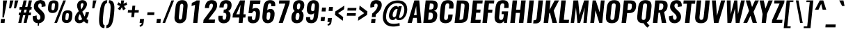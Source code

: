 SplineFontDB: 3.0
FontName: Oswald-Demi-BoldItalic
FullName: Oswald Demi-BoldItalic
FamilyName: Oswald
Weight: Demi
Copyright: Copyright (c) 2010-13 by Vernon Adams
Version: 3.0
ItalicAngle: 0
UnderlinePosition: -120
UnderlineWidth: 63
Ascent: 1638
Descent: 410
sfntRevision: 0x00030000
LayerCount: 2
Layer: 0 1 "Back"  1
Layer: 1 1 "Fore"  0
XUID: [1021 913 -2060267417 16343774]
FSType: 0
OS2Version: 4
OS2_WeightWidthSlopeOnly: 0
OS2_UseTypoMetrics: 1
CreationTime: 1372544301
ModificationTime: 1372716303
PfmFamily: 17
TTFWeight: 600
TTFWidth: 5
LineGap: 0
VLineGap: 0
Panose: 2 0 7 3 0 0 0 0 0 0
OS2TypoAscent: 2233
OS2TypoAOffset: 0
OS2TypoDescent: -548
OS2TypoDOffset: 0
OS2TypoLinegap: 0
OS2WinAscent: 2233
OS2WinAOffset: 0
OS2WinDescent: 548
OS2WinDOffset: 0
HheadAscent: 2233
HheadAOffset: 0
HheadDescent: -548
HheadDOffset: 0
OS2SubXSize: 1331
OS2SubYSize: 1433
OS2SubXOff: 0
OS2SubYOff: 286
OS2SupXSize: 1331
OS2SupYSize: 1433
OS2SupXOff: 0
OS2SupYOff: 983
OS2StrikeYSize: 102
OS2StrikeYPos: 530
OS2Vendor: 'newt'
OS2CodePages: 20000097.00000000
OS2UnicodeRanges: a00002ef.4000204b.00000000.00000000
Lookup: 258 0 0 "'kern' Horizontal Kerning lookup 0"  {"'kern' Horizontal Kerning lookup 0 per glyph data 0"  "'kern' Horizontal Kerning lookup 0 kerning class 1"  } ['kern' ('DFLT' <'dflt' > 'cyrl' <'dflt' > 'latn' <'dflt' > ) ]
Lookup: 260 0 0 "'mark' Mark Positioning lookup 1"  {"'mark' Mark Positioning lookup 1 subtable"  } ['mark' ('DFLT' <'dflt' > 'cyrl' <'dflt' > 'grek' <'dflt' > 'latn' <'dflt' > ) ]
MarkAttachClasses: 1
DEI: 91125
KernClass2: 44 59 "'kern' Horizontal Kerning lookup 0 kerning class 1" 
 89 A Agrave Aacute Acircumflex Atilde Adieresis Aring Abreve Amacron Aogonek uni0200 uni0202
 9 B uni1E02
 16 D Dcaron uni1E0A
 94 E Egrave Eacute Ecircumflex Edieresis Ebreve Ecaron Edotaccent Emacron Eogonek uni0204 uni0206
 9 F uni1E1E
 52 G Gbreve Gcircumflex Gcommaaccent Gdotaccent uni01F4
 14 K Kcommaaccent
 28 L Lacute Lcaron Lcommaaccent
 9 P uni1E56
 44 R Racute Rcaron Rcommaaccent uni0210 uni0212
 37 T Tcaron Tcommaaccent uni021A uni1E6A
 1 V
 37 W Wacute Wcircumflex Wdieresis Wgrave
 37 Y Yacute Ycircumflex Ydieresis Ygrave
 89 a agrave aacute acircumflex atilde adieresis aring abreve amacron aogonek uni0201 uni0203
 9 afii10017
 9 afii10018
 19 afii10020 afii10052
 19 afii10037 afii10062
 9 afii10059
 19 afii10068 afii10100
 27 afii10070 afii10071 uni0450
 19 afii10076 afii10109
 9 afii10084
 19 afii10085 afii10110
 9 afii10092
 9 afii10094
 9 b uni1E03
 47 c ccedilla cacute ccaron ccircumflex cdotaccent
 16 d dcaron uni1E0B
 94 e egrave eacute ecircumflex edieresis ebreve ecaron edotaccent emacron eogonek uni0205 uni0207
 9 f uni1E1F
 52 g gbreve gcircumflex gcommaaccent gdotaccent uni01F5
 13 h hcircumflex
 14 k kcommaaccent
 9 m uni1E41
 35 n ntilde nacute ncaron ncommaaccent
 89 o ograve oacute ocircumflex otilde odieresis obreve ohungarumlaut omacron uni020D uni020F
 9 p uni1E57
 10 quoteright
 44 r racute rcaron rcommaaccent uni0211 uni0213
 37 w wacute wcircumflex wdieresis wgrave
 1 x
 89 A Agrave Aacute Acircumflex Atilde Adieresis Aring Abreve Amacron Aogonek uni0200 uni0202
 47 C Ccedilla Cacute Ccaron Ccircumflex Cdotaccent
 52 G Gbreve Gcircumflex Gcommaaccent Gdotaccent uni01F4
 13 J Jcircumflex
 89 O Ograve Oacute Ocircumflex Otilde Odieresis Obreve Ohungarumlaut Omacron uni020C uni020E
 1 Q
 57 S Sacute Scaron Scedilla Scircumflex Scommaaccent uni1E60
 37 T Tcaron Tcommaaccent uni021A uni1E6A
 103 U Ugrave Uacute Ucircumflex Udieresis Ubreve Uhungarumlaut Umacron Uogonek Uring Utilde uni0214 uni0216
 1 V
 37 W Wacute Wcircumflex Wdieresis Wgrave
 37 Y Yacute Ycircumflex Ydieresis Ygrave
 89 a agrave aacute acircumflex atilde adieresis aring abreve amacron aogonek uni0201 uni0203
 9 afii10017
 9 afii10021
 9 afii10029
 19 afii10037 afii10062
 9 afii10038
 9 afii10049
 9 afii10058
 9 afii10065
 9 afii10069
 27 afii10070 afii10071 uni0450
 9 afii10077
 9 afii10080
 9 afii10083
 9 afii10084
 19 afii10085 afii10110
 9 afii10089
 9 afii10095
 9 afii10101
 9 afii10106
 9 b uni1E03
 47 c ccedilla cacute ccaron ccircumflex cdotaccent
 5 comma
 16 d dcaron uni1E0B
 94 e egrave eacute ecircumflex edieresis ebreve ecaron edotaccent emacron eogonek uni0205 uni0207
 9 f uni1E1F
 52 g gbreve gcircumflex gcommaaccent gdotaccent uni01F5
 2 ij
 13 j jcircumflex
 89 o ograve oacute ocircumflex otilde odieresis obreve ohungarumlaut omacron uni020D uni020F
 2 oe
 6 period
 1 q
 8 quotedbl
 13 quotedblright
 10 quoteright
 11 quotesingle
 44 r racute rcaron rcommaaccent uni0211 uni0213
 57 s sacute scaron scedilla scircumflex scommaaccent uni1E61
 37 t tcaron tcommaaccent uni021B uni1E6B
 103 u ugrave uacute ucircumflex udieresis ubreve uhungarumlaut umacron uni0215 uni0217 uogonek uring utilde
 1 v
 37 w wacute wcircumflex wdieresis wgrave
 1 x
 37 y yacute ydieresis ycircumflex ygrave
 26 z zacute zcaron zdotaccent
 0 {} 0 {} 0 {} 0 {} 0 {} 0 {} 0 {} 0 {} 0 {} 0 {} 0 {} 0 {} 0 {} 0 {} 0 {} 0 {} 0 {} 0 {} 0 {} 0 {} 0 {} 0 {} 0 {} 0 {} 0 {} 0 {} 0 {} 0 {} 0 {} 0 {} 0 {} 0 {} 0 {} 0 {} 0 {} 0 {} 0 {} 0 {} 0 {} 0 {} 0 {} 0 {} 0 {} 0 {} 0 {} 0 {} 0 {} 0 {} 0 {} 0 {} 0 {} 0 {} 0 {} 0 {} 0 {} 0 {} 0 {} 0 {} 0 {} 0 {} 0 {} 0 {} -4 {} 0 {} -4 {} -3 {} 0 {} -49 {} 0 {} -56 {} -24 {} -54 {} 0 {} 0 {} 0 {} 0 {} 0 {} 0 {} 0 {} 0 {} 0 {} 0 {} 0 {} 0 {} 0 {} 0 {} 0 {} 0 {} 0 {} 0 {} 0 {} 0 {} 0 {} 0 {} 0 {} 0 {} 0 {} 0 {} 0 {} 0 {} 0 {} 0 {} 0 {} 0 {} 0 {} 0 {} -51 {} -46 {} 0 {} 0 {} 0 {} 0 {} 0 {} -6 {} -4 {} 0 {} -6 {} 0 {} 0 {} -3 {} 0 {} 0 {} 0 {} 0 {} 0 {} 0 {} 0 {} 0 {} 0 {} 0 {} 0 {} 0 {} 0 {} 0 {} 0 {} 0 {} 0 {} 0 {} 0 {} 0 {} 0 {} 0 {} 0 {} 0 {} 0 {} 0 {} 0 {} 0 {} 0 {} 0 {} 0 {} 0 {} 0 {} 0 {} 0 {} 0 {} 0 {} 0 {} 0 {} 0 {} 0 {} 0 {} 0 {} 0 {} 0 {} 0 {} 0 {} 0 {} 0 {} 0 {} 0 {} 0 {} 0 {} 0 {} 0 {} 0 {} 0 {} 0 {} -22 {} 0 {} 0 {} 0 {} 0 {} 0 {} 0 {} 0 {} 0 {} -22 {} -12 {} -20 {} 0 {} 0 {} 0 {} 0 {} 0 {} 0 {} 0 {} 0 {} 0 {} 0 {} 0 {} 0 {} 0 {} 0 {} 0 {} 0 {} 0 {} 0 {} 0 {} 0 {} 0 {} 0 {} -23 {} 0 {} 0 {} 0 {} 0 {} 0 {} 0 {} 0 {} 0 {} -23 {} 0 {} 0 {} 0 {} 0 {} 0 {} 0 {} 0 {} 0 {} 0 {} 0 {} 0 {} 0 {} 0 {} 0 {} 0 {} 0 {} 0 {} 0 {} 0 {} 0 {} 0 {} 0 {} 0 {} 0 {} 0 {} 0 {} 0 {} 0 {} 0 {} 0 {} 0 {} 0 {} 0 {} 0 {} 0 {} 0 {} 0 {} 0 {} 0 {} 0 {} 0 {} 0 {} 0 {} 0 {} 0 {} 0 {} 0 {} 0 {} 0 {} 0 {} 0 {} 0 {} 0 {} -23 {} 0 {} 0 {} 0 {} 0 {} 0 {} 0 {} 0 {} 0 {} 0 {} 0 {} 0 {} -23 {} 0 {} 0 {} 0 {} 0 {} 0 {} 0 {} 0 {} 0 {} -29 {} 0 {} 0 {} 0 {} 0 {} 0 {} 0 {} 0 {} 0 {} 0 {} 0 {} 0 {} 0 {} 0 {} 0 {} 0 {} 0 {} 0 {} 0 {} 0 {} 0 {} 0 {} 0 {} 0 {} 0 {} 0 {} 0 {} 0 {} 0 {} 0 {} 0 {} 0 {} 0 {} 0 {} -82 {} 0 {} 0 {} 0 {} -23 {} 0 {} 0 {} 0 {} 0 {} -72 {} 0 {} 0 {} 0 {} 0 {} 0 {} -14 {} -28 {} 0 {} 0 {} 0 {} 0 {} 0 {} -7 {} 0 {} 0 {} 0 {} 0 {} 0 {} 0 {} 0 {} 0 {} 0 {} 0 {} 0 {} 0 {} 0 {} -11 {} 0 {} 0 {} 0 {} 0 {} 0 {} 0 {} 0 {} 0 {} 0 {} 0 {} 0 {} 0 {} 0 {} 0 {} 0 {} 0 {} 0 {} 0 {} 0 {} 0 {} 0 {} 0 {} 0 {} 0 {} 0 {} 0 {} 0 {} 0 {} 0 {} 0 {} 0 {} 0 {} 0 {} 0 {} 0 {} 0 {} 0 {} 0 {} 0 {} 0 {} 0 {} 0 {} 0 {} 0 {} 0 {} 0 {} 0 {} 0 {} -13 {} -13 {} 0 {} -13 {} -13 {} -2 {} 0 {} -5 {} 0 {} 0 {} 0 {} 0 {} 0 {} 0 {} 0 {} 0 {} 0 {} 0 {} 0 {} 0 {} 0 {} 0 {} 0 {} 0 {} 0 {} 0 {} 0 {} 0 {} 0 {} 0 {} 0 {} 0 {} -23 {} 0 {} 0 {} 0 {} 0 {} -23 {} 0 {} 0 {} 0 {} 0 {} 0 {} 0 {} 0 {} 0 {} 0 {} 0 {} 0 {} -23 {} 0 {} 0 {} 0 {} 0 {} 0 {} 0 {} 0 {} 0 {} 0 {} -19 {} -19 {} 0 {} -19 {} -19 {} 0 {} -40 {} 0 {} -47 {} -39 {} -74 {} 0 {} 0 {} 0 {} 0 {} 0 {} 0 {} 0 {} 0 {} 0 {} 0 {} 0 {} 0 {} 0 {} 0 {} 0 {} 0 {} 0 {} 0 {} 0 {} 0 {} 0 {} 0 {} 0 {} 0 {} 0 {} 0 {} -12 {} 0 {} 0 {} 0 {} 0 {} 0 {} 0 {} 19 {} -58 {} -65 {} 19 {} 0 {} -12 {} 0 {} 0 {} 0 {} -12 {} 0 {} -13 {} 0 {} 0 {} -84 {} 0 {} 0 {} -37 {} 0 {} 0 {} 0 {} 0 {} 0 {} 0 {} 0 {} 0 {} -24 {} 0 {} 0 {} 0 {} 0 {} 0 {} 0 {} 0 {} 0 {} 0 {} 0 {} 0 {} 0 {} 0 {} 0 {} 0 {} 0 {} 0 {} 0 {} 0 {} 0 {} -5 {} -130 {} 0 {} -5 {} 0 {} 0 {} 0 {} 0 {} -5 {} 0 {} -155 {} -5 {} 0 {} 0 {} 0 {} 0 {} 0 {} 0 {} 0 {} 0 {} 0 {} 0 {} 0 {} 0 {} 0 {} 0 {} 0 {} 0 {} 0 {} 0 {} 0 {} 0 {} 0 {} 0 {} 0 {} -6 {} -5 {} -5 {} -2 {} 0 {} 0 {} 0 {} 0 {} 0 {} 0 {} 0 {} 0 {} 0 {} 0 {} 0 {} 0 {} 0 {} 0 {} 0 {} 0 {} 0 {} 0 {} 0 {} 0 {} 0 {} 0 {} 0 {} 0 {} 0 {} 0 {} 0 {} 0 {} 0 {} 0 {} 0 {} 0 {} 0 {} 0 {} 0 {} 0 {} 0 {} 0 {} 0 {} 0 {} 0 {} 0 {} 0 {} 0 {} 0 {} 0 {} -9 {} -33 {} 0 {} 0 {} 0 {} 0 {} 0 {} 0 {} 0 {} 0 {} 0 {} 0 {} -26 {} 0 {} 0 {} 0 {} 0 {} 0 {} 0 {} 0 {} 0 {} 0 {} 0 {} 0 {} 0 {} 0 {} 0 {} 0 {} 0 {} 0 {} 0 {} 0 {} 0 {} -29 {} 0 {} 0 {} -29 {} 0 {} -16 {} 0 {} 0 {} -28 {} 0 {} 0 {} -11 {} 0 {} 0 {} 0 {} 0 {} 0 {} -17 {} 0 {} 0 {} 0 {} 0 {} 0 {} 0 {} 0 {} 0 {} -51 {} -5 {} -5 {} 0 {} -9 {} 0 {} 0 {} 0 {} 0 {} 0 {} 0 {} 0 {} -13 {} 0 {} 0 {} 0 {} 0 {} 0 {} 0 {} 0 {} 0 {} 0 {} 0 {} 0 {} 0 {} 0 {} 0 {} 0 {} 0 {} 0 {} 0 {} 0 {} 0 {} -15 {} 0 {} 0 {} -15 {} 0 {} -13 {} 0 {} 0 {} -16 {} 0 {} 0 {} 0 {} 0 {} 0 {} 0 {} 0 {} 0 {} -30 {} 0 {} 0 {} 0 {} 0 {} 0 {} 0 {} -9 {} 0 {} -44 {} 0 {} 0 {} 0 {} -9 {} 0 {} 0 {} 0 {} 0 {} 0 {} 0 {} 0 {} -20 {} 0 {} 0 {} 0 {} 0 {} 0 {} 0 {} 0 {} 0 {} 0 {} 0 {} 0 {} 0 {} 0 {} 0 {} 0 {} 0 {} 0 {} 0 {} 0 {} 0 {} -10 {} -21 {} 0 {} -10 {} 0 {} 0 {} 0 {} 0 {} -10 {} 0 {} -12 {} -10 {} 0 {} 0 {} 0 {} 0 {} 0 {} -9 {} 0 {} 0 {} 0 {} -10 {} 0 {} 0 {} -10 {} 0 {} -32 {} 0 {} 0 {} 0 {} 0 {} 0 {} 0 {} 0 {} 0 {} 0 {} 0 {} 0 {} -21 {} 0 {} 0 {} 0 {} 0 {} 0 {} 0 {} 0 {} 0 {} 0 {} 0 {} 0 {} 0 {} 0 {} 0 {} 0 {} 0 {} 0 {} 0 {} 0 {} 0 {} -31 {} -18 {} 0 {} -31 {} 0 {} -28 {} 0 {} 0 {} -31 {} 0 {} -18 {} -29 {} 0 {} 0 {} 0 {} 0 {} 0 {} -36 {} 0 {} -7 {} 0 {} -10 {} 0 {} 0 {} 0 {} 0 {} 0 {} 0 {} 0 {} 0 {} 0 {} 0 {} 0 {} 0 {} 0 {} 0 {} 0 {} 0 {} 0 {} 0 {} 0 {} 0 {} 0 {} 0 {} 0 {} 0 {} 0 {} 0 {} 0 {} 0 {} 0 {} 0 {} 0 {} 0 {} 0 {} 0 {} 0 {} 0 {} 0 {} 0 {} 0 {} 0 {} 0 {} 0 {} 0 {} 0 {} 0 {} 0 {} 0 {} 0 {} 0 {} 0 {} 0 {} 0 {} 0 {} 0 {} 0 {} -9 {} 0 {} 0 {} 0 {} 0 {} 0 {} 0 {} 0 {} 0 {} 0 {} 0 {} 0 {} 0 {} 0 {} 0 {} 0 {} 0 {} 0 {} 0 {} 0 {} 0 {} 0 {} 0 {} 0 {} -26 {} 0 {} 0 {} 0 {} 0 {} 0 {} 0 {} 0 {} 0 {} 0 {} 0 {} 0 {} 0 {} 0 {} 0 {} 0 {} 0 {} 0 {} 0 {} 0 {} 0 {} 0 {} 0 {} 0 {} 0 {} 0 {} 0 {} 0 {} 0 {} 0 {} 0 {} 0 {} 0 {} 0 {} 0 {} 0 {} 0 {} 0 {} 0 {} 0 {} 0 {} 0 {} 0 {} 0 {} 0 {} 0 {} 0 {} 0 {} 0 {} 0 {} 0 {} 0 {} 0 {} 0 {} 0 {} 0 {} 0 {} 0 {} 0 {} -16 {} 0 {} 0 {} 0 {} 0 {} 0 {} 0 {} 0 {} 0 {} 0 {} 0 {} 0 {} 0 {} 0 {} 0 {} 0 {} 0 {} 0 {} 0 {} 0 {} 0 {} 0 {} 0 {} 0 {} 0 {} 0 {} 0 {} 0 {} 0 {} 0 {} 0 {} 0 {} 0 {} 0 {} 0 {} 0 {} 0 {} 0 {} 0 {} 0 {} 0 {} 0 {} 0 {} 0 {} 0 {} 0 {} 0 {} 0 {} 0 {} 0 {} 0 {} 0 {} 0 {} 0 {} 0 {} 0 {} -49 {} -154 {} -119 {} 0 {} -52 {} -30 {} -65 {} 0 {} 0 {} 0 {} 0 {} 0 {} 0 {} 0 {} 0 {} 0 {} 0 {} 0 {} 0 {} 0 {} 0 {} 0 {} 0 {} 0 {} 0 {} 0 {} 0 {} 0 {} 0 {} 0 {} 0 {} 0 {} 0 {} 0 {} 0 {} 0 {} 0 {} 0 {} 0 {} 0 {} 0 {} 0 {} 0 {} 0 {} 0 {} 0 {} 0 {} 0 {} 0 {} 0 {} 0 {} 0 {} 0 {} 0 {} 0 {} 0 {} 0 {} 0 {} 0 {} 0 {} -100 {} -59 {} 0 {} 0 {} 0 {} 0 {} 0 {} 0 {} 0 {} 0 {} 0 {} 0 {} 0 {} 0 {} 0 {} 0 {} 0 {} 0 {} 0 {} 0 {} 0 {} 0 {} 0 {} 0 {} 0 {} 0 {} 0 {} 0 {} 0 {} 0 {} 0 {} 0 {} 0 {} 0 {} 0 {} 0 {} 0 {} 0 {} 0 {} 0 {} 0 {} 0 {} 0 {} 0 {} 0 {} 0 {} 0 {} 0 {} 0 {} 0 {} 0 {} 0 {} 0 {} 0 {} 0 {} 0 {} 0 {} 0 {} 0 {} 0 {} 0 {} -89 {} 0 {} 0 {} 0 {} 0 {} 0 {} 0 {} 0 {} 0 {} 0 {} 0 {} 0 {} 0 {} 0 {} 0 {} 0 {} 0 {} 0 {} 0 {} 0 {} 0 {} 0 {} 0 {} 0 {} 0 {} 0 {} 0 {} 0 {} 0 {} 0 {} 0 {} 0 {} 0 {} 0 {} 0 {} 0 {} 0 {} 0 {} 0 {} 0 {} 0 {} 0 {} 0 {} 0 {} 0 {} 0 {} 0 {} 0 {} 0 {} 0 {} 0 {} 0 {} 0 {} 0 {} 0 {} 0 {} 0 {} 0 {} 0 {} 0 {} 0 {} 0 {} 0 {} -13 {} -79 {} 0 {} 0 {} -9 {} 0 {} 0 {} 0 {} 0 {} 0 {} 0 {} 0 {} 0 {} 0 {} 0 {} 0 {} 0 {} 0 {} 0 {} 0 {} 0 {} 0 {} 0 {} 0 {} 0 {} 0 {} 0 {} 0 {} 0 {} 0 {} 0 {} 0 {} 0 {} 0 {} 0 {} 0 {} 0 {} 0 {} 0 {} 0 {} 0 {} 0 {} 0 {} 0 {} 0 {} 0 {} 0 {} 0 {} 0 {} 0 {} 0 {} 0 {} 0 {} 0 {} 0 {} 0 {} 0 {} 0 {} 0 {} 0 {} 0 {} 0 {} 0 {} 0 {} 0 {} -7 {} 0 {} 0 {} 0 {} 0 {} 0 {} 0 {} 0 {} 0 {} 0 {} 0 {} 0 {} 0 {} 0 {} 0 {} 0 {} 0 {} 0 {} 0 {} 0 {} 0 {} 0 {} 0 {} 0 {} 0 {} 0 {} 0 {} 0 {} 0 {} 0 {} 0 {} 0 {} 0 {} 0 {} 0 {} 0 {} 0 {} 0 {} 0 {} 0 {} 0 {} 0 {} 0 {} 0 {} 0 {} 0 {} 0 {} 0 {} 0 {} 0 {} 0 {} 0 {} 0 {} -5 {} 0 {} -4 {} 0 {} -3 {} -3 {} 0 {} 0 {} -8 {} -5 {} -5 {} 0 {} 0 {} 0 {} 0 {} 0 {} 0 {} 0 {} 0 {} 0 {} 0 {} 0 {} 0 {} 0 {} 0 {} 0 {} 0 {} 0 {} 0 {} 0 {} 0 {} 0 {} 0 {} 0 {} 0 {} 0 {} 0 {} 0 {} 0 {} 0 {} 0 {} 0 {} 0 {} 0 {} 0 {} 0 {} 0 {} 0 {} 0 {} 0 {} 0 {} 0 {} 0 {} 0 {} 0 {} 0 {} 0 {} 0 {} 0 {} 0 {} 0 {} -22 {} 0 {} 0 {} 0 {} 0 {} 0 {} 0 {} 0 {} 0 {} 0 {} 0 {} 0 {} 0 {} 0 {} 0 {} 0 {} 0 {} 0 {} 0 {} 0 {} 0 {} 0 {} 0 {} 0 {} 0 {} 0 {} 0 {} 0 {} 0 {} 0 {} 0 {} 0 {} 0 {} 0 {} 0 {} 0 {} 0 {} 0 {} 0 {} 0 {} 0 {} 0 {} 0 {} 0 {} 0 {} 0 {} 0 {} 0 {} 0 {} 0 {} 0 {} 0 {} 0 {} 0 {} 0 {} 0 {} 0 {} -18 {} -73 {} 0 {} -47 {} 0 {} 0 {} 0 {} 0 {} 0 {} 0 {} 0 {} -83 {} 0 {} 0 {} 0 {} 0 {} 0 {} 0 {} 0 {} 0 {} 0 {} 0 {} 0 {} 0 {} 0 {} 0 {} 0 {} 0 {} 0 {} 0 {} 0 {} 0 {} 0 {} 0 {} 0 {} 0 {} 0 {} 0 {} 0 {} 0 {} 0 {} 0 {} 0 {} 0 {} 0 {} 0 {} 0 {} 0 {} 0 {} 0 {} 0 {} 0 {} 0 {} 0 {} 0 {} 0 {} 0 {} 0 {} 0 {} 0 {} 0 {} 0 {} 0 {} 0 {} 0 {} 0 {} -38 {} 0 {} 0 {} 0 {} 0 {} 0 {} 0 {} 0 {} 0 {} 0 {} 0 {} 0 {} 0 {} 0 {} 0 {} 0 {} 0 {} 0 {} 0 {} 0 {} 0 {} 0 {} 0 {} 0 {} 0 {} 0 {} 0 {} 0 {} 0 {} 0 {} 0 {} 0 {} 0 {} 0 {} 0 {} 0 {} 0 {} 0 {} 0 {} 0 {} 0 {} 0 {} 0 {} 0 {} 0 {} 0 {} 0 {} 0 {} 0 {} 0 {} 0 {} 0 {} 0 {} 0 {} 0 {} 0 {} 0 {} 0 {} 0 {} -38 {} 0 {} 0 {} 0 {} 0 {} 0 {} 0 {} 0 {} 0 {} 0 {} 0 {} 0 {} 0 {} 0 {} 0 {} 0 {} 0 {} 0 {} 0 {} 0 {} 0 {} 0 {} 0 {} 0 {} 0 {} 0 {} 0 {} 0 {} 0 {} 0 {} 0 {} 0 {} 0 {} 0 {} 0 {} 0 {} 0 {} 0 {} 0 {} 0 {} 0 {} 0 {} 0 {} 0 {} 0 {} 0 {} 0 {} 0 {} 0 {} 0 {} 0 {} 0 {} 0 {} 0 {} 0 {} 0 {} 0 {} 0 {} 0 {} 0 {} 0 {} 0 {} 0 {} 0 {} -5 {} 0 {} 0 {} 0 {} 0 {} 0 {} 0 {} 0 {} -14 {} 0 {} 0 {} 0 {} 0 {} 0 {} 0 {} 0 {} 0 {} 0 {} 0 {} 0 {} 0 {} -11 {} 0 {} 0 {} -7 {} 0 {} 0 {} 0 {} 0 {} 0 {} 0 {} 0 {} 0 {} 0 {} 0 {} 0 {} 0 {} 0 {} 0 {} 0 {} 0 {} 0 {} 0 {} 0 {} 0 {} 0 {} 0 {} 0 {} 0 {} 0 {} 0 {} 0 {} 0 {} 0 {} 0 {} 0 {} 0 {} 0 {} 0 {} 0 {} 0 {} 0 {} 0 {} 0 {} 0 {} 0 {} 0 {} -14 {} 0 {} 0 {} 0 {} 0 {} 0 {} 0 {} 0 {} 0 {} 0 {} 0 {} 0 {} 0 {} 0 {} 0 {} 0 {} 0 {} 0 {} 0 {} 0 {} 0 {} 0 {} 0 {} 0 {} 0 {} 0 {} 0 {} 0 {} 0 {} 0 {} 0 {} 0 {} 0 {} 0 {} 0 {} 0 {} 0 {} 0 {} 0 {} 0 {} 0 {} 0 {} 0 {} 0 {} 0 {} 0 {} 0 {} 0 {} 0 {} 0 {} 0 {} 0 {} 0 {} 0 {} -12 {} 0 {} 0 {} 0 {} 0 {} 0 {} 0 {} 0 {} 0 {} 0 {} 0 {} 0 {} 0 {} 0 {} 0 {} 0 {} 0 {} 0 {} 0 {} 0 {} 0 {} 0 {} 0 {} 0 {} 0 {} 0 {} 0 {} 0 {} 0 {} 0 {} 0 {} 0 {} 0 {} 0 {} 0 {} 0 {} 0 {} 0 {} 0 {} 0 {} 0 {} 0 {} 0 {} 0 {} 0 {} 0 {} 0 {} 0 {} 0 {} 0 {} 0 {} 0 {} 0 {} 0 {} 0 {} 0 {} 0 {} 0 {} 0 {} 0 {} 0 {} 0 {} 0 {} 0 {} -13 {} 0 {} 0 {} 0 {} 0 {} 0 {} 0 {} 0 {} 0 {} 0 {} 0 {} 0 {} 0 {} 0 {} 1 {} -14 {} 0 {} 0 {} 0 {} 0 {} 0 {} 0 {} 0 {} 0 {} 0 {} 0 {} 0 {} 0 {} 0 {} 0 {} 0 {} 0 {} 0 {} 0 {} 0 {} 0 {} 0 {} 0 {} 0 {} 0 {} 0 {} 0 {} 0 {} 0 {} 0 {} 0 {} 0 {} 0 {} 0 {} 0 {} 0 {} 0 {} 13 {} -4 {} 0 {} 0 {} -59 {} 0 {} 6 {} 6 {} 0 {} 0 {} -14 {} 0 {} 0 {} 54 {} 78 {} 0 {} 0 {} 0 {} 0 {} 0 {} 0 {} 0 {} 0 {} 0 {} 0 {} 0 {} 0 {} 0 {} 0 {} 0 {} 0 {} 0 {} 0 {} 0 {} 0 {} 0 {} 0 {} 0 {} 0 {} 0 {} 0 {} 0 {} 0 {} 0 {} 0 {} 0 {} 0 {} 0 {} 0 {} 0 {} 0 {} 0 {} 0 {} 0 {} 0 {} 0 {} 0 {} 0 {} 0 {} 0 {} 0 {} -9 {} 0 {} 0 {} -5 {} 0 {} 0 {} -2 {} 3 {} 0 {} 3 {} 0 {} 0 {} 0 {} 0 {} 0 {} 0 {} 0 {} 0 {} 0 {} 0 {} 0 {} 0 {} 0 {} 0 {} 0 {} 0 {} 0 {} 0 {} 0 {} 0 {} 0 {} 0 {} 0 {} 0 {} 0 {} 0 {} 0 {} 0 {} 0 {} 0 {} 0 {} 0 {} 0 {} 0 {} 0 {} 0 {} 0 {} 0 {} 0 {} 0 {} 0 {} 0 {} 0 {} 0 {} 0 {} 0 {} 0 {} 0 {} 0 {} 0 {} 0 {} 0 {} 0 {} 0 {} 0 {} 0 {} 0 {} 0 {} 0 {} 0 {} 0 {} 0 {} 0 {} 0 {} 0 {} 0 {} 0 {} 0 {} 0 {} 0 {} -3 {} 0 {} 0 {} 0 {} 0 {} 0 {} 0 {} 0 {} 0 {} 0 {} 0 {} 0 {} 0 {} 0 {} 0 {} 0 {} 0 {} 0 {} 0 {} 0 {} 0 {} 0 {} 0 {} 0 {} 0 {} 0 {} 0 {} 0 {} 0 {} 0 {} 0 {} 0 {} 0 {} 0 {} 0 {} 0 {} 0 {} 0 {} 0 {} -6 {} 0 {} 0 {} 0 {} 0 {} -6 {} 0 {} 0 {} 0 {} 0 {} 0 {} 0 {} 0 {} 0 {} 0 {} 0 {} 0 {} 0 {} 0 {} 0 {} 0 {} 0 {} 0 {} 0 {} 0 {} 0 {} 0 {} 0 {} 0 {} 0 {} 0 {} 0 {} 0 {} 0 {} 0 {} 0 {} 0 {} 0 {} 0 {} 0 {} 0 {} 0 {} 0 {} 0 {} 0 {} 0 {} 0 {} 0 {} 0 {} 0 {} 0 {} 0 {} 0 {} 0 {} 0 {} 0 {} 0 {} 0 {} 0 {} 0 {} 0 {} 0 {} 0 {} 0 {} 0 {} 0 {} 0 {} 0 {} 0 {} 0 {} 0 {} 0 {} 0 {} 0 {} 0 {} 0 {} 0 {} 0 {} 0 {} -3 {} 0 {} 0 {} 0 {} 0 {} 0 {} 0 {} 0 {} 0 {} 0 {} 0 {} 0 {} 0 {} 0 {} 0 {} 0 {} 0 {} 0 {} 0 {} 0 {} 0 {} 0 {} 0 {} 0 {} 0 {} 0 {} 0 {} 0 {} 0 {} 0 {} 0 {} 0 {} 0 {} 0 {} 0 {} 0 {} 0 {} 0 {} 0 {} 0 {} 0 {} 0 {} 0 {} 0 {} 0 {} 0 {} 0 {} 0 {} 0 {} 0 {} 0 {} 0 {} 0 {} 0 {} 0 {} 0 {} 0 {} 0 {} 0 {} -2 {} 0 {} 0 {} 0 {} 0 {} 0 {} 0 {} 0 {} 0 {} 0 {} 0 {} 0 {} 0 {} 0 {} 0 {} 0 {} 0 {} 0 {} 0 {} 0 {} 0 {} 0 {} 0 {} 0 {} 0 {} 0 {} 0 {} 0 {} 0 {} 0 {} 0 {} 0 {} 0 {} 0 {} 0 {} 0 {} 0 {} 0 {} 0 {} 0 {} 0 {} 0 {} 0 {} 0 {} 0 {} 0 {} 0 {} 0 {} 0 {} 0 {} 0 {} 0 {} 0 {} 0 {} 0 {} 0 {} 0 {} -8 {} -5 {} -4 {} 0 {} 0 {} 0 {} 0 {} 0 {} 0 {} 0 {} 0 {} 0 {} 0 {} 0 {} 0 {} 0 {} 0 {} 0 {} 0 {} 0 {} 0 {} 0 {} 0 {} 0 {} 0 {} 0 {} 0 {} 0 {} 0 {} 0 {} 0 {} 0 {} 0 {} 0 {} 0 {} 0 {} 0 {} 0 {} 0 {} 0 {} 0 {} 0 {} 0 {} 0 {} 0 {} -17 {} 0 {} 0 {} 0 {} 0 {} 0 {} 0 {} 0 {} 0 {} 0 {} 0 {} 0 {} 0 {} 3 {} 0 {} 6 {} -12 {} 0 {} 0 {} 0 {} 0 {} 0 {} 0 {} 0 {} 0 {} 0 {} 0 {} 0 {} 0 {} 0 {} 0 {} 0 {} 0 {} 0 {} 0 {} 0 {} 0 {} 0 {} 0 {} 0 {} 0 {} 0 {} 0 {} 0 {} 0 {} 0 {} 0 {} 0 {} 0 {} 0 {} 0 {} 0 {} 0 {} 0 {} -25 {} 0 {} 0 {} 0 {} 0 {} 0 {} 0 {} 0 {} 0 {} 0 {} 0 {} 0 {} 0 {} 0 {} 0 {} 0 {} 0 {} 0 {} 0 {} 0 {} 0 {} 0 {} 0 {} 0 {} 0 {} 0 {} 0 {} 0 {} 0 {} 0 {} 0 {} 0 {} 0 {} 0 {} 0 {} 0 {} -5 {} 0 {} 0 {} 0 {} 0 {} 0 {} 0 {} 0 {} 0 {} 0 {} 0 {} 0 {} 0 {} 0 {} 0 {} 0 {} 0 {} 0 {} 0 {} 0 {} 0 {} -7 {} 0 {} -4 {} -4 {} 0 {} 0 {} 0 {} 0 {} 0 {} 0 {} 0 {} -27 {} 0 {} 0 {} 0 {} 0 {} 0 {} 0 {} 0 {} 0 {} 0 {} 0 {} 0 {} 0 {} 0 {} 0 {} 0 {} 0 {} 0 {} 0 {} 0 {} 0 {} 0 {} 0 {} 0 {} 0 {} 0 {} 0 {} 0 {} 0 {} 0 {} 0 {} 0 {} 0 {} 0 {} 0 {} 0 {} 0 {} 0 {} 0 {} 0 {} 0 {} 0 {} 0 {} 0 {} 0 {} 0 {} 0 {} 0 {} 0 {} -12 {} 0 {} 0 {} 0 {} 0 {} 0 {} 0 {} 0 {} 0 {} 0 {} 0 {} 0 {} 0 {} 0 {} 0 {} 0 {} 0 {} 0 {} 0 {} 0 {} 0 {} 0 {} 0 {} 0 {} 0 {} 0 {} 0 {} 0 {} 0 {} 0 {} 0 {} 0 {} 0 {} 0 {} 0 {} 0 {} 0 {} 0 {} 0 {} 0 {} 0 {} 0 {} 0 {} 0 {} 0 {} 0 {} 0 {} 0 {} 0 {} 0 {} 0 {} 0 {} 0 {} 0 {} 0 {} 0 {} 0 {} 0 {} -6 {} 0 {} 0 {} -6 {} 0 {} 0 {} 0 {} 0 {} -6 {} 0 {} 0 {} 0 {} 0 {} 0 {} 0 {} 0 {} 0 {} 0 {} 0 {} 0 {} 0 {} 0 {} 0 {} 0 {} 0 {}
ShortTable: cvt  2
  68
  1297
EndShort
ShortTable: maxp 16
  1
  0
  556
  107
  7
  91
  4
  2
  0
  1
  1
  0
  64
  0
  3
  2
EndShort
LangName: 1033 "" "" "Demi-Bold" "3.0;newt;Oswald Demi-BoldItalic" "" "3.0" "" "Oswald is a trademark of Vernon Adams" "Vernon Adams" "Vernon Adams" "Copyright (c) 2010-13 by Vernon Adams" "code.newtypography.co.uk" "code.newtypography.co.uk" "Copyright (c) 2013, vernon adams (vernnobile@gmail.com),with Reserved Font Name Oswald. This Font Software is licensed under the SIL Open Font License, Version 1.1." "http://scripts.sil.org/OFL" 
GaspTable: 1 65535 2 0
Encoding: UnicodeBmp
Compacted: 1
UnicodeInterp: none
NameList: AGL For New Fonts
DisplaySize: -48
AntiAlias: 1
FitToEm: 1
WinInfo: 0 33 9
AnchorClass2: "Anchor-0"  "'mark' Mark Positioning lookup 1 subtable" "Anchor-1"  "'mark' Mark Positioning lookup 1 subtable" "Anchor-2"  "'mark' Mark Positioning lookup 1 subtable" 
BeginChars: 65541 556

StartChar: .notdef
Encoding: 65536 -1 0
Width: 748
Flags: W
LayerCount: 2
UndoRedoHistory
Layer: 1
Undoes
EndUndoes
Redoes
EndRedoes
EndUndoRedoHistory
Fore
SplineSet
136 68 m 1,0,-1
 544 68 l 1,1,-1
 544 1297 l 1,2,-1
 136 1297 l 1,3,-1
 136 68 l 1,0,-1
68 0 m 1,4,-1
 68 1365 l 1,5,-1
 612 1365 l 1,6,-1
 612 0 l 1,7,-1
 68 0 l 1,4,-1
EndSplineSet
EndChar

StartChar: .null
Encoding: 65537 -1 1
Width: 0
Flags: W
LayerCount: 2
UndoRedoHistory
Layer: 1
Undoes
EndUndoes
Redoes
EndRedoes
EndUndoRedoHistory
EndChar

StartChar: nonmarkingreturn
Encoding: 65538 -1 2
Width: 682
Flags: W
LayerCount: 2
UndoRedoHistory
Layer: 1
Undoes
EndUndoes
Redoes
EndRedoes
EndUndoRedoHistory
EndChar

StartChar: space
Encoding: 32 32 3
Width: 477
GlyphClass: 2
Flags: W
LayerCount: 2
UndoRedoHistory
Layer: 1
Undoes
EndUndoes
Redoes
EndRedoes
EndUndoRedoHistory
EndChar

StartChar: exclam
Encoding: 33 33 4
Width: 495
GlyphClass: 2
Flags: W
LayerCount: 2
UndoRedoHistory
Layer: 1
Undoes
EndUndoes
Redoes
EndRedoes
EndUndoRedoHistory
Fore
SplineSet
44 0 m 1,0,-1
 75 289 l 1,1,-1
 366 289 l 1,2,-1
 335 0 l 1,3,-1
 44 0 l 1,0,-1
180 401 m 1,4,-1
 222 1655 l 1,5,-1
 525 1655 l 1,6,-1
 286 401 l 1,7,-1
 180 401 l 1,4,-1
EndSplineSet
EndChar

StartChar: quotedbl
Encoding: 34 34 5
Width: 749
GlyphClass: 2
Flags: W
LayerCount: 2
UndoRedoHistory
Layer: 1
Undoes
EndUndoes
Redoes
EndRedoes
EndUndoRedoHistory
Fore
SplineSet
158 1075 m 1,0,-1
 219 1658 l 1,1,-1
 481 1658 l 1,2,-1
 303 1075 l 1,3,-1
 158 1075 l 1,0,-1
517 1075 m 1,4,-1
 578 1658 l 1,5,-1
 840 1658 l 1,6,-1
 663 1075 l 1,7,-1
 517 1075 l 1,4,-1
EndSplineSet
EndChar

StartChar: numbersign
Encoding: 35 35 6
Width: 1066
GlyphClass: 2
Flags: W
LayerCount: 2
UndoRedoHistory
Layer: 1
Undoes
EndUndoes
Redoes
EndRedoes
EndUndoRedoHistory
Fore
SplineSet
66 -1 m 1,0,-1
 195 565 l 1,1,-1
 93 565 l 1,2,-1
 118 764 l 1,3,-1
 245 764 l 1,4,-1
 293 979 l 1,5,-1
 142 979 l 1,6,-1
 166 1181 l 1,7,-1
 348 1181 l 1,8,-1
 457 1658 l 1,9,-1
 683 1658 l 1,10,-1
 573 1181 l 1,11,-1
 737 1181 l 1,12,-1
 847 1658 l 1,13,-1
 1071 1658 l 1,14,-1
 961 1181 l 1,15,-1
 1058 1181 l 1,16,-1
 1033 979 l 1,17,-1
 907 979 l 1,18,-1
 858 764 l 1,19,-1
 1009 764 l 1,20,-1
 984 565 l 1,21,-1
 808 565 l 1,22,-1
 678 -1 l 1,23,-1
 454 -1 l 1,24,-1
 584 565 l 1,25,-1
 419 565 l 1,26,-1
 289 -1 l 1,27,-1
 66 -1 l 1,0,-1
468 764 m 1,28,-1
 634 764 l 1,29,-1
 684 979 l 1,30,-1
 518 979 l 1,31,-1
 468 764 l 1,28,-1
EndSplineSet
EndChar

StartChar: dollar
Encoding: 36 36 7
Width: 1004
GlyphClass: 2
Flags: W
LayerCount: 2
UndoRedoHistory
Layer: 1
Undoes
EndUndoes
Redoes
EndRedoes
EndUndoRedoHistory
Fore
SplineSet
416 -200 m 1,0,-1
 434 -21 l 1,1,2
 224 -12 224 -12 132 116 c 0,3,4
 54 224 54 224 54 419 c 0,5,6
 54 455 54 455 57 494 c 1,7,-1
 349 546 l 1,8,9
 345 501 345 501 345 462 c 0,10,11
 345 231 345 231 484 231 c 0,12,13
 545 231 545 231 576.5 270 c 128,-1,14
 608 309 608 309 615 371 c 0,15,16
 617 393 617 393 617 413 c 0,17,18
 618 484 618 484 590 535 c 0,19,20
 554 601 554 601 469 683 c 2,21,-1
 301 844 l 2,22,23
 240 902 240 902 204.5 953.5 c 0,24,25
 169 1006 169 1006 149 1084 c 0,26,27
 136 1135 136 1135 136 1192 c 0,28,29
 136 1224 136 1224 140 1259 c 1,30,31
 159 1447 159 1447 278 1556 c 128,-1,32
 397 1665 397 1665 586 1677 c 1,33,-1
 604 1848 l 1,34,-1
 698 1848 l 1,35,-1
 681 1678 l 1,36,37
 764 1672 764 1672 824.5 1642 c 128,-1,38
 885 1612 885 1612 918.5 1569.5 c 128,-1,39
 952 1527 952 1527 971 1465.5 c 128,-1,40
 990 1404 990 1404 994 1348 c 0,41,42
 996 1316 996 1316 996 1279 c 0,43,44
 996 1251 996 1251 995 1221 c 1,45,-1
 705 1174 l 1,46,47
 708 1225 708 1225 708 1268 c 0,48,49
 708 1288 708 1288 707 1308 c 0,50,51
 705 1366 705 1366 677 1402 c 0,52,53
 651 1434 651 1434 602 1434 c 0,54,55
 598 1434 598 1434 593 1434 c 0,56,57
 534 1431 534 1431 498.5 1391 c 128,-1,58
 463 1351 463 1351 457 1291 c 0,59,60
 455 1272 455 1272 455 1254 c 0,61,62
 454 1230 454 1230 458 1210 c 0,63,64
 464 1174 464 1174 484 1142.5 c 128,-1,65
 504 1111 504 1111 522 1090 c 128,-1,66
 540 1069 540 1069 573 1037 c 2,67,-1
 738 878 l 2,68,69
 789 828 789 828 825 781 c 128,-1,70
 861 734 861 734 892 674 c 0,71,72
 922 614 922 614 934 542 c 0,73,74
 941 500 941 500 941 455 c 0,75,76
 941 423 941 423 938 390 c 0,77,78
 920 224 920 224 808.5 112 c 128,-1,79
 697 0 697 0 529 -19 c 1,80,-1
 509 -200 l 1,81,-1
 416 -200 l 1,0,-1
EndSplineSet
EndChar

StartChar: percent
Encoding: 37 37 8
Width: 2022
GlyphClass: 2
Flags: W
LayerCount: 2
UndoRedoHistory
Layer: 1
Undoes
EndUndoes
Redoes
EndRedoes
EndUndoRedoHistory
Fore
SplineSet
508 935 m 0,0,1
 539 935 539 935 562 946.5 c 128,-1,2
 585 958 585 958 599.5 976 c 128,-1,3
 614 994 614 994 624 1026 c 128,-1,4
 634 1058 634 1058 639 1089 c 128,-1,5
 644 1120 644 1120 649 1167 c 2,6,-1
 657 1239 l 2,7,8
 664 1305 664 1305 664 1352 c 0,9,10
 664 1355 664 1355 664 1359 c 0,11,12
 664 1408 664 1408 640 1433 c 128,-1,13
 616 1458 616 1458 563 1458 c 0,14,15
 487 1458 487 1458 461.5 1409 c 128,-1,16
 436 1360 436 1360 424 1239 c 1,17,-1
 416 1166 l 2,18,19
 409 1101 409 1101 409 1051 c 0,20,21
 410 1046 410 1046 410 1044 c 0,22,23
 410 992 410 992 433.5 963.5 c 128,-1,24
 457 935 457 935 508 935 c 0,0,1
487 731 m 0,25,26
 289 731 289 731 212 838 c 0,27,28
 153 920 153 920 153 1067 c 0,29,30
 153 1111 153 1111 158 1161 c 1,31,-1
 166 1241 l 2,32,33
 189 1461 189 1461 285 1562 c 128,-1,34
 381 1663 381 1663 584 1663 c 0,35,36
 788 1663 788 1663 864 1564 c 0,37,38
 923 1488 923 1488 922 1342 c 0,39,40
 922 1298 922 1298 917 1248 c 1,41,-1
 907 1158 l 1,42,43
 885 941 885 941 785.5 836 c 128,-1,44
 686 731 686 731 487 731 c 0,25,26
1532 199 m 0,45,46
 1563 199 1563 199 1586 210.5 c 128,-1,47
 1609 222 1609 222 1623.5 240 c 128,-1,48
 1638 258 1638 258 1648 290 c 128,-1,49
 1658 322 1658 322 1663 352.5 c 128,-1,50
 1668 383 1668 383 1673 431 c 2,51,-1
 1681 503 l 2,52,53
 1688 569 1688 569 1688 616 c 0,54,55
 1688 619 1688 619 1688 623 c 0,56,57
 1688 672 1688 672 1664 697 c 128,-1,58
 1640 722 1640 722 1587 722 c 0,59,60
 1555 722 1555 722 1532 712 c 128,-1,61
 1509 702 1509 702 1495 686.5 c 128,-1,62
 1481 671 1481 671 1471 640 c 128,-1,63
 1461 609 1461 609 1456.5 580.5 c 128,-1,64
 1452 552 1452 552 1447 503 c 2,65,-1
 1439 430 l 1,66,67
 1433 365 1433 365 1433 317 c 0,68,69
 1434 312 1434 312 1434 308 c 0,70,71
 1434 256 1434 256 1457.5 227.5 c 128,-1,72
 1481 199 1481 199 1532 199 c 0,45,46
1510 -5 m 0,73,74
 1312 -5 1312 -5 1236 102 c 0,75,76
 1177 185 1177 185 1176 334 c 0,77,78
 1176 377 1176 377 1181 425 c 1,79,-1
 1190 505 l 1,80,81
 1213 725 1213 725 1309 826 c 128,-1,82
 1405 927 1405 927 1608 927 c 0,83,84
 1812 927 1812 927 1888 828 c 0,85,86
 1946 753 1946 753 1946 609 c 0,87,88
 1946 564 1946 564 1940 512 c 1,89,-1
 1931 422 l 1,90,91
 1908 205 1908 205 1808.5 100 c 128,-1,92
 1709 -5 1709 -5 1510 -5 c 0,73,74
622 0 m 1,93,-1
 1280 1658 l 1,94,-1
 1473 1658 l 1,95,-1
 815 0 l 1,96,-1
 622 0 l 1,93,-1
EndSplineSet
EndChar

StartChar: ampersand
Encoding: 38 38 9
Width: 1192
GlyphClass: 2
Flags: W
LayerCount: 2
UndoRedoHistory
Layer: 1
Undoes
EndUndoes
Redoes
EndRedoes
EndUndoRedoHistory
Fore
SplineSet
412 -23 m 0,0,1
 245 -22 245 -22 154 84 c 0,2,3
 78 173 78 173 78 306 c 0,4,5
 78 332 78 332 81 361 c 0,6,7
 96 505 96 505 177 637 c 128,-1,8
 258 769 258 769 369 865 c 1,9,10
 356 898 356 898 325 970 c 128,-1,11
 294 1042 294 1042 278.5 1083.5 c 0,12,13
 263 1124 263 1124 251 1188 c 0,14,15
 243 1230 243 1230 243 1270 c 0,16,17
 243 1290 243 1290 245 1309 c 0,18,19
 262 1469 262 1469 369.5 1574.5 c 128,-1,20
 477 1680 477 1680 638 1680 c 0,21,22
 796 1680 796 1680 890 1588 c 0,23,24
 970 1509 970 1509 970 1384 c 0,25,26
 970 1363 970 1363 968 1340 c 0,27,28
 964 1303 964 1303 955 1267 c 128,-1,29
 946 1231 946 1231 929.5 1196 c 128,-1,30
 913 1161 913 1161 898.5 1133 c 128,-1,31
 884 1105 884 1105 857.5 1071.5 c 128,-1,32
 831 1038 831 1038 815 1017.5 c 128,-1,33
 799 997 799 997 767 964 c 128,-1,34
 735 931 735 931 721 917 c 128,-1,35
 707 903 707 903 672 870.5 c 128,-1,36
 637 838 637 838 628 829 c 1,37,-1
 794 469 l 1,38,39
 822 515 822 515 849 611.5 c 128,-1,40
 876 708 876 708 891 802 c 1,41,-1
 1123 802 l 1,42,43
 1094 533 1094 533 936 295 c 1,44,45
 954 268 954 268 991.5 247.5 c 128,-1,46
 1029 227 1029 227 1069 225 c 1,47,-1
 1043 -21 l 1,48,49
 1011 -27 1011 -27 995 -27 c 0,50,51
 972 -27 972 -27 951 -23 c 128,-1,52
 930 -19 930 -19 908.5 -7 c 128,-1,53
 887 5 887 5 873 12.5 c 128,-1,54
 859 20 859 20 837 40 c 128,-1,55
 815 60 815 60 808 66.5 c 128,-1,56
 801 73 801 73 777.5 98 c 128,-1,57
 754 123 754 123 752 125 c 1,58,59
 690 55 690 55 601.5 16 c 128,-1,60
 513 -23 513 -23 412 -23 c 0,0,1
439 194 m 0,61,62
 542 194 542 194 617 282 c 1,63,64
 464 628 464 628 456 657 c 1,65,66
 356 524 356 524 340 377 c 0,67,68
 338 359 338 359 338 342 c 0,69,70
 338 284 338 284 360 245 c 0,71,72
 388 194 388 194 439 194 c 0,61,62
554 990 m 1,73,74
 605 1062 605 1062 655.5 1166.5 c 128,-1,75
 706 1271 706 1271 715 1351 c 0,76,77
 716 1359 716 1359 716 1366 c 0,78,79
 716 1404 716 1404 694 1428 c 0,80,81
 668 1457 668 1457 624 1457 c 0,82,83
 577 1457 577 1457 545.5 1418 c 128,-1,84
 514 1379 514 1379 509 1320 c 1,85,86
 508 1278 508 1278 508 1251 c 128,-1,87
 508 1224 508 1224 515.5 1178.5 c 128,-1,88
 523 1133 523 1133 528.5 1107 c 128,-1,89
 534 1081 534 1081 542.5 1042 c 128,-1,90
 551 1003 551 1003 554 990 c 1,73,74
EndSplineSet
EndChar

StartChar: quotesingle
Encoding: 39 39 10
Width: 575
GlyphClass: 2
Flags: W
LayerCount: 2
UndoRedoHistory
Layer: 1
Undoes
EndUndoes
Redoes
EndRedoes
EndUndoRedoHistory
Fore
SplineSet
179 1075 m 1,0,-1
 240 1658 l 1,1,-1
 494 1658 l 1,2,-1
 331 1075 l 1,3,-1
 179 1075 l 1,0,-1
EndSplineSet
EndChar

StartChar: parenleft
Encoding: 40 40 11
Width: 670
GlyphClass: 2
Flags: W
LayerCount: 2
UndoRedoHistory
Layer: 1
Undoes
EndUndoes
Redoes
EndRedoes
EndUndoRedoHistory
Fore
SplineSet
512 -383 m 1,0,1
 440 -383 440 -383 382.5 -364.5 c 128,-1,2
 325 -346 325 -346 283.5 -314.5 c 128,-1,3
 242 -283 242 -283 211.5 -232 c 128,-1,4
 181 -181 181 -181 162.5 -127 c 128,-1,5
 144 -73 144 -73 134.5 2.5 c 0,6,7
 124 78 124 78 122 146 c 0,8,9
 121 172 121 172 122 201 c 0,10,11
 122 248 122 248 124 304 c 0,12,13
 128 396 128 396 134.5 469.5 c 128,-1,14
 141 543 141 543 151 641 c 0,15,16
 162 744 162 744 171.5 820 c 128,-1,17
 181 896 181 896 196.5 989.5 c 128,-1,18
 212 1083 212 1083 229 1151 c 128,-1,19
 246 1219 246 1219 271 1295 c 128,-1,20
 296 1371 296 1371 326 1424 c 128,-1,21
 356 1477 356 1477 396.5 1528 c 128,-1,22
 437 1579 437 1579 485 1609.5 c 128,-1,23
 533 1640 533 1640 594.5 1658 c 128,-1,24
 656 1676 656 1676 728 1676 c 1,25,-1
 706 1466 l 1,26,27
 671 1466 671 1466 641.5 1444.5 c 128,-1,28
 612 1423 612 1423 588.5 1386.5 c 128,-1,29
 565 1350 565 1350 545 1290 c 128,-1,30
 525 1230 525 1230 510.5 1166.5 c 128,-1,31
 496 1103 496 1103 481.5 1012 c 128,-1,32
 467 921 467 921 457 837.5 c 128,-1,33
 447 754 447 754 435 641 c 0,34,35
 421 510 421 510 413.5 411.5 c 0,36,37
 406 314 406 314 402 216 c 0,38,39
 401 180 401 180 401 148 c 0,40,41
 401 94 401 94 405 52 c 0,42,43
 411 -14 411 -14 425.5 -68 c 128,-1,44
 440 -122 440 -122 467.5 -147.5 c 128,-1,45
 495 -173 495 -173 534 -173 c 1,46,-1
 512 -383 l 1,0,1
EndSplineSet
EndChar

StartChar: parenright
Encoding: 41 41 12
Width: 627
GlyphClass: 2
Flags: W
LayerCount: 2
UndoRedoHistory
Layer: 1
Undoes
EndUndoes
Redoes
EndRedoes
EndUndoRedoHistory
Fore
SplineSet
-22 -383 m 1,0,-1
 0 -172 l 1,1,2
 47 -172 47 -172 85 -132 c 128,-1,3
 123 -92 123 -92 150 -25.5 c 128,-1,4
 177 41 177 41 200 150 c 128,-1,5
 223 259 223 259 238.5 372 c 128,-1,6
 254 485 254 485 271 643 c 0,7,8
 285 777 285 777 292.5 872 c 128,-1,9
 300 967 300 967 304 1068 c 0,10,11
 306 1111 306 1111 306 1148 c 0,12,13
 306 1198 306 1198 303 1236 c 0,14,15
 297 1302 297 1302 283 1357.5 c 128,-1,16
 269 1413 269 1413 241 1439.5 c 128,-1,17
 213 1466 213 1466 172 1466 c 1,18,-1
 194 1676 l 1,19,20
 286 1676 286 1676 355 1646 c 128,-1,21
 424 1616 424 1616 467.5 1568 c 128,-1,22
 511 1520 511 1520 537.5 1439 c 128,-1,23
 564 1358 564 1358 575 1278 c 0,24,25
 585 1208 585 1208 585 1110 c 0,26,27
 584 1097 584 1097 584 1083 c 0,28,29
 582 967 582 967 575.5 872 c 128,-1,30
 569 777 569 777 555 643 c 0,31,32
 545 545 545 545 535.5 471 c 128,-1,33
 526 397 526 397 510.5 305.5 c 128,-1,34
 495 214 495 214 478 146 c 128,-1,35
 461 78 461 78 436 2.5 c 128,-1,36
 411 -73 411 -73 381 -126.5 c 128,-1,37
 351 -180 351 -180 310 -231.5 c 128,-1,38
 269 -283 269 -283 221 -314.5 c 128,-1,39
 173 -346 173 -346 111.5 -364.5 c 128,-1,40
 50 -383 50 -383 -22 -383 c 1,0,-1
EndSplineSet
EndChar

StartChar: asterisk
Encoding: 42 42 13
Width: 855
GlyphClass: 2
Flags: W
LayerCount: 2
UndoRedoHistory
Layer: 1
Undoes
EndUndoes
Redoes
EndRedoes
EndUndoRedoHistory
Fore
SplineSet
389 931 m 1,0,-1
 221 1037 l 1,1,-1
 393 1250 l 1,2,-1
 178 1337 l 1,3,-1
 266 1521 l 1,4,-1
 462 1407 l 1,5,-1
 462 1657 l 1,6,-1
 689 1657 l 1,7,-1
 637 1406 l 1,8,-1
 857 1521 l 1,9,-1
 907 1336 l 1,10,-1
 671 1249 l 1,11,-1
 802 1038 l 1,12,-1
 609 931 l 1,13,-1
 523 1161 l 1,14,-1
 389 931 l 1,0,-1
EndSplineSet
EndChar

StartChar: plus
Encoding: 43 43 14
Width: 904
GlyphClass: 2
Flags: W
LayerCount: 2
UndoRedoHistory
Layer: 1
Undoes
EndUndoes
Redoes
EndRedoes
EndUndoRedoHistory
Fore
SplineSet
340 424 m 1,0,-1
 375 755 l 1,1,-1
 83 755 l 1,2,-1
 103 946 l 1,3,-1
 395 946 l 1,4,-1
 429 1272 l 1,5,-1
 637 1272 l 1,6,-1
 603 946 l 1,7,-1
 901 946 l 1,8,-1
 881 755 l 1,9,-1
 583 755 l 1,10,-1
 548 424 l 1,11,-1
 340 424 l 1,0,-1
EndSplineSet
EndChar

StartChar: comma
Encoding: 44 44 15
Width: 455
GlyphClass: 2
Flags: W
LayerCount: 2
UndoRedoHistory
Layer: 1
Undoes
EndUndoes
Redoes
EndRedoes
EndUndoRedoHistory
Fore
SplineSet
50 -284 m 1,0,-1
 35 -177 l 1,1,2
 98 -162 98 -162 141.5 -118.5 c 128,-1,3
 185 -75 185 -75 193 0 c 1,4,-1
 34 0 l 1,5,-1
 65 290 l 1,6,-1
 358 290 l 1,7,-1
 330 29 l 1,8,9
 302 -250 302 -250 50 -284 c 1,0,-1
EndSplineSet
EndChar

StartChar: hyphen
Encoding: 45 45 16
Width: 754
GlyphClass: 2
Flags: W
LayerCount: 2
UndoRedoHistory
Layer: 1
Undoes
EndUndoes
Redoes
EndRedoes
EndUndoRedoHistory
Fore
SplineSet
132 578 m 1,0,-1
 154 782 l 1,1,-1
 664 782 l 1,2,-1
 643 578 l 1,3,-1
 132 578 l 1,0,-1
EndSplineSet
EndChar

StartChar: period
Encoding: 46 46 17
Width: 465
GlyphClass: 2
Flags: W
LayerCount: 2
UndoRedoHistory
Layer: 1
Undoes
EndUndoes
Redoes
EndRedoes
EndUndoRedoHistory
Fore
SplineSet
44 0 m 1,0,-1
 75 294 l 1,1,-1
 367 294 l 1,2,-1
 336 0 l 1,3,-1
 44 0 l 1,0,-1
EndSplineSet
EndChar

StartChar: slash
Encoding: 47 47 18
Width: 836
GlyphClass: 2
Flags: W
LayerCount: 2
UndoRedoHistory
Layer: 1
Undoes
EndUndoes
Redoes
EndRedoes
EndUndoRedoHistory
Fore
SplineSet
30 0 m 1,0,-1
 689 1658 l 1,1,-1
 879 1658 l 1,2,-1
 219 0 l 1,3,-1
 30 0 l 1,0,-1
EndSplineSet
EndChar

StartChar: zero
Encoding: 48 48 19
Width: 1077
GlyphClass: 2
Flags: W
LayerCount: 2
UndoRedoHistory
Layer: 1
Undoes
EndUndoes
Redoes
EndRedoes
EndUndoRedoHistory
Fore
SplineSet
515 245 m 0,0,1
 640 245 640 245 662 460 c 2,2,-1
 738 1186 l 2,3,4
 741 1215 741 1215 742 1236 c 128,-1,5
 743 1257 743 1257 742.5 1285 c 128,-1,6
 742 1313 742 1313 735.5 1333 c 128,-1,7
 729 1353 729 1353 718 1371.5 c 128,-1,8
 707 1390 707 1390 686 1399.5 c 128,-1,9
 665 1409 665 1409 637 1409 c 0,10,11
 603 1409 603 1409 577 1394 c 128,-1,12
 551 1379 551 1379 536.5 1358.5 c 128,-1,13
 522 1338 522 1338 511.5 1304.5 c 128,-1,14
 501 1271 501 1271 497 1246 c 128,-1,15
 493 1221 493 1221 489 1186 c 2,16,-1
 413 460 l 2,17,18
 410 428 410 428 410 400 c 0,19,20
 410 245 410 245 515 245 c 0,0,1
486 -26 m 0,21,22
 273 -26 273 -26 173 104 c 0,23,24
 92 210 92 210 92 375 c 0,25,26
 92 413 92 413 96 454 c 2,27,-1
 173 1193 l 2,28,29
 197 1420 197 1420 321 1550 c 128,-1,30
 445 1680 445 1680 665 1680 c 0,31,32
 884 1680 884 1680 981 1550 c 0,33,34
 1059 1445 1059 1445 1059 1279 c 0,35,36
 1059 1238 1059 1238 1054 1193 c 2,37,-1
 977 454 l 2,38,39
 954 236 954 236 825.5 105 c 128,-1,40
 697 -26 697 -26 486 -26 c 0,21,22
EndSplineSet
EndChar

StartChar: one
Encoding: 49 49 20
Width: 1077
GlyphClass: 2
Flags: W
LayerCount: 2
UndoRedoHistory
Layer: 1
Undoes
EndUndoes
Redoes
EndRedoes
EndUndoRedoHistory
Fore
SplineSet
391 0 m 1,0,-1
 530 1328 l 1,1,-1
 271 1246 l 1,2,-1
 295 1478 l 1,3,4
 380 1509 380 1509 483.5 1559 c 128,-1,5
 587 1609 587 1609 635 1658 c 1,6,-1
 876 1658 l 1,7,-1
 702 0 l 1,8,-1
 391 0 l 1,0,-1
EndSplineSet
EndChar

StartChar: two
Encoding: 50 50 21
Width: 1077
GlyphClass: 2
Flags: W
LayerCount: 2
UndoRedoHistory
Layer: 1
Undoes
EndUndoes
Redoes
EndRedoes
EndUndoRedoHistory
Fore
SplineSet
57 0 m 1,0,-1
 80 219 l 1,1,-1
 545 843 l 2,2,3
 558 861 558 861 591.5 904.5 c 128,-1,4
 625 948 625 948 641.5 970 c 128,-1,5
 658 992 658 992 684 1032 c 128,-1,6
 710 1072 710 1072 723.5 1101.5 c 128,-1,7
 737 1131 737 1131 749.5 1170 c 128,-1,8
 762 1209 762 1209 766 1247 c 0,9,10
 768 1269 768 1269 768 1288 c 0,11,12
 768 1346 768 1346 746 1380 c 0,13,14
 720 1420 720 1420 665 1420 c 0,15,16
 658 1420 658 1420 650 1419 c 0,17,18
 514 1408 514 1408 488 1170 c 2,19,-1
 480 1096 l 1,20,-1
 177 1096 l 1,21,-1
 185 1174 l 2,22,23
 197 1288 197 1288 231.5 1378 c 128,-1,24
 266 1468 266 1468 325 1537 c 128,-1,25
 384 1606 384 1606 475 1643.5 c 128,-1,26
 566 1681 566 1681 684 1681 c 0,27,28
 900 1680 900 1680 998 1566 c 0,29,30
 1079 1472 1079 1472 1078 1317 c 0,31,32
 1078 1282 1078 1282 1074 1244 c 0,33,34
 1071 1213 1071 1213 1064 1181.5 c 128,-1,35
 1057 1150 1057 1150 1050.5 1125 c 128,-1,36
 1044 1100 1044 1100 1030 1069 c 128,-1,37
 1016 1038 1016 1038 1007.5 1019 c 128,-1,38
 999 1000 999 1000 979 968.5 c 128,-1,39
 959 937 959 937 950 922.5 c 128,-1,40
 941 908 941 908 916 874.5 c 128,-1,41
 891 841 891 841 883 830 c 128,-1,42
 875 819 875 819 846.5 782.5 c 128,-1,43
 818 746 818 746 811 737 c 2,44,-1
 435 247 l 1,45,-1
 925 247 l 1,46,-1
 899 0 l 1,47,-1
 57 0 l 1,0,-1
EndSplineSet
EndChar

StartChar: three
Encoding: 51 51 22
Width: 1077
GlyphClass: 2
Flags: W
LayerCount: 2
UndoRedoHistory
Layer: 1
Undoes
EndUndoes
Redoes
EndRedoes
EndUndoRedoHistory
Fore
SplineSet
491 -26 m 0,0,1
 92 -26 92 -26 92 367 c 0,2,3
 92 414 92 414 98 466 c 1,4,-1
 104 525 l 1,5,-1
 415 525 l 1,6,7
 414 522 414 522 412 499.5 c 128,-1,8
 410 477 410 477 409 474 c 0,9,10
 405 429 405 429 405 394 c 0,11,12
 406 327 406 327 420 290 c 0,13,14
 442 234 442 234 521 234 c 0,15,16
 601 234 601 234 633 292 c 128,-1,17
 665 350 665 350 678 477 c 0,18,19
 682 519 682 519 682 554 c 0,20,21
 682 591 682 591 678 619 c 0,22,23
 668 674 668 674 630 707 c 128,-1,24
 592 740 592 740 521 743 c 0,25,26
 517 744 517 744 471 744 c 1,27,-1
 496 983 l 1,28,-1
 541 983 l 1,29,30
 649 985 649 985 696 1040 c 128,-1,31
 743 1095 743 1095 756 1222 c 0,32,33
 759 1255 759 1255 759 1282 c 0,34,35
 758 1344 758 1344 742 1380 c 0,36,37
 718 1432 718 1432 642 1431 c 0,38,39
 602 1431 602 1431 573.5 1415 c 128,-1,40
 545 1399 545 1399 528 1367 c 128,-1,41
 511 1335 511 1335 502 1298.5 c 128,-1,42
 493 1262 493 1262 486 1209 c 1,43,44
 486 1182 486 1182 479 1140 c 1,45,-1
 168 1140 l 1,46,-1
 178 1227 l 1,47,48
 200 1444 200 1444 328.5 1562.5 c 128,-1,49
 457 1681 457 1681 667 1681 c 0,50,51
 880 1680 880 1680 984 1566 c 0,52,53
 1069 1472 1069 1472 1069 1309 c 0,54,55
 1069 1274 1069 1274 1065 1237 c 0,56,57
 1050 1096 1050 1096 980.5 1000 c 128,-1,58
 911 904 911 904 813 877 c 1,59,60
 991 811 991 811 991 567 c 0,61,62
 991 528 991 528 986 484 c 0,63,64
 974 368 974 368 940 276.5 c 128,-1,65
 906 185 906 185 847 116 c 128,-1,66
 788 47 788 47 698 10.5 c 128,-1,67
 608 -26 608 -26 491 -26 c 0,0,1
EndSplineSet
EndChar

StartChar: four
Encoding: 52 52 23
Width: 1077
GlyphClass: 2
Flags: W
LayerCount: 2
UndoRedoHistory
Layer: 1
Undoes
EndUndoes
Redoes
EndRedoes
EndUndoRedoHistory
Fore
SplineSet
516 0 m 1,0,-1
 557 395 l 1,1,-1
 62 395 l 1,2,-1
 90 654 l 1,3,-1
 620 1659 l 1,4,-1
 975 1659 l 1,5,-1
 868 636 l 1,6,-1
 1034 636 l 1,7,-1
 1009 395 l 1,8,-1
 843 395 l 1,9,-1
 801 0 l 1,10,-1
 516 0 l 1,0,-1
339 636 m 1,11,-1
 582 636 l 1,12,-1
 656 1335 l 1,13,-1
 339 636 l 1,11,-1
EndSplineSet
EndChar

StartChar: five
Encoding: 53 53 24
Width: 1077
GlyphClass: 2
Flags: W
LayerCount: 2
UndoRedoHistory
Layer: 1
Undoes
EndUndoes
Redoes
EndRedoes
EndUndoRedoHistory
Fore
SplineSet
492 -26 m 0,0,1
 365 -26 365 -26 283 10.5 c 128,-1,2
 201 47 201 47 163.5 113.5 c 128,-1,3
 126 180 126 180 115 274 c 0,4,5
 110 314 110 314 110 357 c 0,6,7
 110 416 110 416 119 483 c 1,8,-1
 422 483 l 1,9,10
 415 413 415 413 415 359 c 0,11,12
 415 348 415 348 415 336 c 0,13,14
 418 274 418 274 446 241 c 0,15,16
 474 209 474 209 530 209 c 0,17,18
 532 209 532 209 533 209 c 0,19,20
 560 210 560 210 582 219.5 c 128,-1,21
 604 229 604 229 619.5 243 c 128,-1,22
 635 257 635 257 647.5 285.5 c 128,-1,23
 660 314 660 314 667.5 337.5 c 128,-1,24
 675 361 675 361 682 405 c 128,-1,25
 689 449 689 449 692.5 479.5 c 128,-1,26
 696 510 696 510 702 567 c 0,27,28
 710 650 710 650 710 714 c 0,29,30
 710 718 710 718 710 722 c 0,31,32
 710 789 710 789 681 829 c 128,-1,33
 652 869 652 869 591 869 c 0,34,35
 479 869 479 869 431 723 c 1,36,-1
 163 723 l 1,37,-1
 281 1658 l 1,38,-1
 1045 1658 l 1,39,-1
 1017 1386 l 1,40,-1
 511 1386 l 1,41,-1
 454 1019 l 1,42,43
 485 1051 485 1051 545 1072.5 c 128,-1,44
 605 1094 605 1094 675 1099 c 0,45,46
 692 1100 692 1100 708 1100 c 0,47,48
 874 1100 874 1100 947 976 c 0,49,50
 1007 874 1007 874 1007 706 c 0,51,52
 1007 649 1007 649 1000 585 c 0,53,54
 988 472 988 472 969 386.5 c 128,-1,55
 950 301 950 301 913 220.5 c 128,-1,56
 876 140 876 140 822 88 c 128,-1,57
 768 36 768 36 684.5 5 c 128,-1,58
 601 -26 601 -26 492 -26 c 0,0,1
EndSplineSet
EndChar

StartChar: six
Encoding: 54 54 25
Width: 1077
GlyphClass: 2
Flags: W
LayerCount: 2
UndoRedoHistory
Layer: 1
Undoes
EndUndoes
Redoes
EndRedoes
EndUndoRedoHistory
Fore
SplineSet
500 -22 m 0,0,1
 385 -22 385 -22 302.5 19.5 c 128,-1,2
 220 61 220 61 176 136 c 128,-1,3
 132 211 132 211 116 309 c 0,4,5
 107 364 107 364 108 426 c 0,6,7
 108 474 108 474 113 526 c 2,8,-1
 173 1100 l 2,9,10
 184 1203 184 1203 204.5 1285.5 c 128,-1,11
 225 1368 225 1368 263.5 1443.5 c 128,-1,12
 302 1519 302 1519 357 1569.5 c 128,-1,13
 412 1620 412 1620 493 1649.5 c 128,-1,14
 574 1679 574 1679 678 1679 c 0,15,16
 896 1679 896 1679 985 1573 c 0,17,18
 1058 1486 1058 1486 1058 1328 c 0,19,20
 1058 1294 1058 1294 1055 1258 c 0,21,22
 1055 1256 1055 1256 1054 1244.5 c 128,-1,23
 1053 1233 1053 1233 1053 1232 c 1,24,-1
 756 1232 l 1,25,26
 761 1280 761 1280 761 1316 c 0,27,28
 761 1332 761 1332 760 1346 c 0,29,30
 757 1392 757 1392 731.5 1416 c 128,-1,31
 706 1440 706 1440 654 1440 c 0,32,33
 579 1440 579 1440 543 1365.5 c 128,-1,34
 507 1291 507 1291 487 1102 c 2,35,-1
 469 927 l 1,36,37
 500 974 500 974 559 1000.5 c 128,-1,38
 618 1027 618 1027 693 1029 c 1,39,40
 696 1029 696 1029 700 1029 c 0,41,42
 775 1029 775 1029 831 1007 c 0,43,44
 890 984 890 984 925.5 941 c 128,-1,45
 961 898 961 898 982.5 838 c 128,-1,46
 1004 778 1004 778 1006 706 c 0,47,48
 1006 690 1006 690 1006 674 c 0,49,50
 1006 616 1006 616 1001 553 c 1,51,52
 940 -22 940 -22 500 -22 c 0,0,1
528 214 m 0,53,54
 567 214 567 214 595 233.5 c 128,-1,55
 623 253 623 253 640.5 293.5 c 128,-1,56
 658 334 658 334 668 381.5 c 128,-1,57
 678 429 678 429 685 498 c 1,58,59
 692 580 692 580 696 646 c 0,60,61
 696 654 696 654 696 662 c 0,62,63
 696 716 696 716 673 752 c 0,64,65
 647 792 647 792 587 793 c 0,66,67
 542 793 542 793 504.5 768 c 128,-1,68
 467 743 467 743 446 709 c 1,69,-1
 419 451 l 1,70,71
 415 413 415 413 415 381 c 0,72,73
 415 214 415 214 528 214 c 0,53,54
EndSplineSet
EndChar

StartChar: seven
Encoding: 55 55 26
Width: 1077
GlyphClass: 2
Flags: W
LayerCount: 2
UndoRedoHistory
Layer: 1
Undoes
EndUndoes
Redoes
EndRedoes
EndUndoRedoHistory
Fore
SplineSet
235 0 m 1,0,-1
 723 1422 l 1,1,-1
 251 1422 l 1,2,-1
 275 1658 l 1,3,-1
 1052 1658 l 1,4,-1
 1031 1446 l 1,5,-1
 537 0 l 1,6,-1
 235 0 l 1,0,-1
EndSplineSet
EndChar

StartChar: eight
Encoding: 56 56 27
Width: 1077
GlyphClass: 2
Flags: W
LayerCount: 2
UndoRedoHistory
Layer: 1
Undoes
EndUndoes
Redoes
EndRedoes
EndUndoRedoHistory
Fore
SplineSet
492 -24 m 0,0,1
 97 -24 97 -24 97 376 c 0,2,3
 97 429 97 429 104 488 c 0,4,5
 119 623 119 623 177.5 722.5 c 128,-1,6
 236 822 236 822 336 874 c 1,7,8
 205 980 205 980 205 1177 c 0,9,10
 205 1206 205 1206 208 1236 c 0,11,12
 227 1446 227 1446 346 1562.5 c 128,-1,13
 465 1679 465 1679 671 1679 c 0,14,15
 876 1678 876 1678 969 1562 c 0,16,17
 1042 1470 1042 1470 1042 1321 c 0,18,19
 1042 1281 1042 1281 1037 1236 c 0,20,21
 1009 992 1009 992 834 874 c 1,22,23
 923 822 923 822 961 722 c 0,24,25
 990 646 990 646 990 551 c 0,26,27
 990 521 990 521 987 488 c 0,28,29
 940 -24 940 -24 492 -24 c 0,0,1
516 209 m 128,-1,31
 561 209 561 209 593 232.5 c 128,-1,32
 625 256 625 256 642.5 298.5 c 128,-1,33
 660 341 660 341 668 379.5 c 128,-1,34
 676 418 676 418 681 469 c 1,35,36
 688 510 688 510 688 550 c 0,37,38
 688 558 688 558 688 566 c 0,39,40
 686 614 686 614 677.5 651 c 128,-1,41
 669 688 669 688 642 711 c 128,-1,42
 615 734 615 734 572 734 c 128,-1,43
 529 734 529 734 497.5 712 c 128,-1,44
 466 690 466 690 447.5 649.5 c 128,-1,45
 429 609 429 609 419.5 567 c 128,-1,46
 410 525 410 525 404 469 c 1,47,48
 398 434 398 434 398 396 c 0,49,50
 398 388 398 388 398 380 c 0,51,52
 400 334 400 334 408 296 c 128,-1,53
 416 258 416 258 443.5 233.5 c 128,-1,30
 471 209 471 209 516 209 c 128,-1,31
598 993 m 0,54,55
 717 993 717 993 744 1248 c 0,56,57
 747 1274 747 1274 747 1297 c 0,58,59
 747 1353 747 1353 730 1391 c 0,60,61
 706 1445 706 1445 646 1445 c 0,62,63
 584 1445 584 1445 549 1392 c 128,-1,64
 514 1339 514 1339 504 1249 c 0,65,66
 499 1202 499 1202 499 1164 c 0,67,68
 499 993 499 993 598 993 c 0,54,55
EndSplineSet
EndChar

StartChar: nine
Encoding: 57 57 28
Width: 1077
GlyphClass: 2
Flags: W
LayerCount: 2
UndoRedoHistory
Layer: 1
Undoes
EndUndoes
Redoes
EndRedoes
EndUndoRedoHistory
Fore
SplineSet
480 -22 m 0,0,1
 261 -22 261 -22 173 85 c 0,2,3
 101 172 101 172 101 328 c 0,4,5
 101 364 101 364 105 403 c 0,6,7
 105 404 105 404 106 414 c 128,-1,8
 107 424 107 424 107 426 c 1,9,-1
 404 426 l 1,10,11
 400 384 400 384 400 352 c 0,12,13
 400 296 400 296 412 266 c 0,14,15
 432 218 432 218 508 218 c 0,16,17
 582 218 582 218 616 291 c 128,-1,18
 650 364 650 364 671 556 c 1,19,-1
 689 730 l 1,20,21
 622 632 622 632 466 629 c 0,22,23
 463 629 463 629 460 629 c 0,24,25
 385 628 385 628 328 652 c 0,26,27
 269 676 269 676 234 721 c 128,-1,28
 199 766 199 766 178 828 c 128,-1,29
 157 890 157 890 155 963 c 0,30,31
 155 979 155 979 155 996 c 0,32,33
 155 1054 155 1054 160 1117 c 1,34,35
 174 1245 174 1245 208.5 1345.5 c 128,-1,36
 243 1446 243 1446 302 1522 c 128,-1,37
 361 1598 361 1598 451.5 1638.5 c 128,-1,38
 542 1679 542 1679 660 1679 c 0,39,40
 775 1679 775 1679 857.5 1639.5 c 128,-1,41
 940 1600 940 1600 985 1527.5 c 0,42,43
 1030 1456 1030 1456 1046 1360 c 0,44,45
 1054 1308 1054 1308 1054 1249 c 0,46,47
 1054 1200 1054 1200 1048 1145 c 2,48,-1
 987 558 l 2,49,50
 976 455 976 455 955.5 372 c 128,-1,51
 935 289 935 289 896 214 c 128,-1,52
 857 139 857 139 802 88 c 128,-1,53
 747 37 747 37 665.5 7.5 c 128,-1,54
 584 -22 584 -22 480 -22 c 0,0,1
577 865 m 1,55,56
 658 865 658 865 712 949 c 1,57,-1
 739 1207 l 1,58,59
 743 1251 743 1251 743 1291 c 0,60,61
 743 1308 743 1308 742 1322 c 0,62,63
 740 1374 740 1374 713.5 1409 c 128,-1,64
 687 1444 687 1444 636 1444 c 0,65,66
 562 1444 562 1444 528.5 1373.5 c 128,-1,67
 495 1303 495 1303 479 1160 c 1,68,69
 470 1064 470 1064 470 1008 c 0,70,71
 470 974 470 974 473 955 c 1,72,73
 494 868 494 868 577 865 c 1,55,56
EndSplineSet
EndChar

StartChar: colon
Encoding: 58 58 29
Width: 516
GlyphClass: 2
Flags: W
LayerCount: 2
UndoRedoHistory
Layer: 1
Undoes
EndUndoes
Redoes
EndRedoes
EndUndoRedoHistory
Fore
SplineSet
95 145 m 1,0,-1
 126 432 l 1,1,-1
 415 432 l 1,2,-1
 385 145 l 1,3,-1
 95 145 l 1,0,-1
169 843 m 1,4,-1
 199 1131 l 1,5,-1
 489 1131 l 1,6,-1
 458 843 l 1,7,-1
 169 843 l 1,4,-1
EndSplineSet
EndChar

StartChar: semicolon
Encoding: 59 59 30
Width: 538
GlyphClass: 2
Flags: W
LayerCount: 2
UndoRedoHistory
Layer: 1
Undoes
EndUndoes
Redoes
EndRedoes
EndUndoRedoHistory
Fore
SplineSet
105 -197 m 1,0,-1
 90 -90 l 1,1,2
 231 -76 231 -76 246 67 c 1,3,-1
 87 67 l 1,4,-1
 118 357 l 1,5,-1
 411 357 l 1,6,-1
 383 96 l 1,7,8
 353 -196 353 -196 105 -197 c 1,0,-1
172 881 m 1,9,-1
 202 1174 l 1,10,-1
 492 1174 l 1,11,-1
 462 881 l 1,12,-1
 172 881 l 1,9,-1
EndSplineSet
EndChar

StartChar: less
Encoding: 60 60 31
Width: 801
GlyphClass: 2
Flags: W
LayerCount: 2
UndoRedoHistory
Layer: 1
Undoes
EndUndoes
Redoes
EndRedoes
EndUndoRedoHistory
Fore
SplineSet
650 156 m 1,0,-1
 75 589 l 1,1,-1
 102 843 l 1,2,-1
 768 1278 l 1,3,-1
 739 1002 l 1,4,-1
 309 718 l 1,5,-1
 679 430 l 1,6,-1
 650 156 l 1,0,-1
EndSplineSet
EndChar

StartChar: equal
Encoding: 61 61 32
Width: 892
GlyphClass: 2
Flags: W
LayerCount: 2
UndoRedoHistory
Layer: 1
Undoes
EndUndoes
Redoes
EndRedoes
EndUndoRedoHistory
Fore
SplineSet
129 527 m 1,0,-1
 149 723 l 1,1,-1
 795 723 l 1,2,-1
 775 527 l 1,3,-1
 129 527 l 1,0,-1
169 909 m 1,4,-1
 189 1105 l 1,5,-1
 835 1105 l 1,6,-1
 815 909 l 1,7,-1
 169 909 l 1,4,-1
EndSplineSet
EndChar

StartChar: greater
Encoding: 62 62 33
Width: 801
GlyphClass: 2
Flags: W
LayerCount: 2
UndoRedoHistory
Layer: 1
Undoes
EndUndoes
Redoes
EndRedoes
EndUndoRedoHistory
Fore
SplineSet
80 156 m 1,0,-1
 109 430 l 1,1,-1
 539 718 l 1,2,-1
 169 1002 l 1,3,-1
 198 1278 l 1,4,-1
 774 843 l 1,5,-1
 748 589 l 1,6,-1
 80 156 l 1,0,-1
EndSplineSet
EndChar

StartChar: question
Encoding: 63 63 34
Width: 996
GlyphClass: 2
Flags: W
LayerCount: 2
UndoRedoHistory
Layer: 1
Undoes
EndUndoes
Redoes
EndRedoes
EndUndoRedoHistory
Fore
SplineSet
279 430 m 1,0,-1
 307 691 l 1,1,2
 688 993 688 993 706 1273 c 0,3,4
 706 1281 706 1281 706 1288 c 0,5,6
 706 1349 706 1349 676 1383 c 0,7,8
 642 1421 642 1421 583 1421 c 0,9,10
 525 1421 525 1421 490 1383 c 128,-1,11
 455 1345 455 1345 454 1282 c 1,12,13
 453 1272 453 1272 453 1259 c 0,14,15
 453 1229 453 1229 461 1186 c 1,16,-1
 178 1126 l 1,17,18
 167 1201 167 1201 167 1245 c 0,19,20
 167 1258 167 1258 168 1268 c 1,21,22
 168 1454 168 1454 281 1569 c 128,-1,23
 394 1684 394 1684 606 1684 c 0,24,25
 820 1684 820 1684 923 1573 c 0,26,27
 1009 1481 1009 1481 1009 1327 c 0,28,29
 1009 1296 1009 1296 1005 1262 c 0,30,31
 987 1083 987 1083 868 920.5 c 128,-1,32
 749 758 749 758 575 628 c 1,33,-1
 555 430 l 1,34,-1
 279 430 l 1,0,-1
224 0 m 1,35,-1
 255 293 l 1,36,-1
 554 293 l 1,37,-1
 523 0 l 1,38,-1
 224 0 l 1,35,-1
EndSplineSet
EndChar

StartChar: at
Encoding: 64 64 35
Width: 1931
GlyphClass: 2
Flags: W
LayerCount: 2
UndoRedoHistory
Layer: 1
Undoes
EndUndoes
Redoes
EndRedoes
EndUndoRedoHistory
Fore
SplineSet
891 -269 m 0,0,1
 458 -268 458 -268 258 -22 c 0,2,3
 116 153 116 153 116 426 c 0,4,5
 116 537 116 537 139 664 c 1,6,7
 215 1132 215 1132 504.5 1395.5 c 128,-1,8
 794 1659 794 1659 1226 1659 c 0,9,10
 1361 1659 1361 1659 1472.5 1628.5 c 128,-1,11
 1584 1598 1584 1598 1662 1542 c 128,-1,12
 1740 1486 1740 1486 1796.5 1408.5 c 128,-1,13
 1853 1331 1853 1331 1878 1237 c 128,-1,14
 1903 1143 1903 1143 1909 1036 c 0,15,16
 1910 1014 1910 1014 1910 991 c 0,17,18
 1910 905 1910 905 1892 814 c 1,19,20
 1879 727 1879 727 1848 641.5 c 128,-1,21
 1817 556 1817 556 1766 475.5 c 128,-1,22
 1715 395 1715 395 1650 334 c 128,-1,23
 1585 273 1585 273 1496.5 236 c 128,-1,24
 1408 199 1408 199 1309 199 c 0,25,26
 1218 199 1218 199 1153 241.5 c 128,-1,27
 1088 284 1088 284 1078 362 c 1,28,29
 1050 302 1050 302 996 260 c 128,-1,30
 942 218 942 218 871 212 c 0,31,32
 854 211 854 211 837 211 c 0,33,34
 698 211 698 211 628 317 c 0,35,36
 567 408 567 408 567 536 c 0,37,38
 567 575 567 575 573 617 c 0,39,40
 583 696 583 696 611 780.5 c 128,-1,41
 639 865 639 865 686.5 949.5 c 128,-1,42
 734 1034 734 1034 795 1100.5 c 128,-1,43
 856 1167 856 1167 939 1208.5 c 128,-1,44
 1022 1250 1022 1250 1113 1250 c 0,45,46
 1140 1250 1140 1250 1162.5 1239 c 128,-1,47
 1185 1228 1185 1228 1199.5 1210.5 c 128,-1,48
 1214 1193 1214 1193 1224 1176.5 c 128,-1,49
 1234 1160 1234 1160 1242 1144 c 0,50,51
 1243 1142 1243 1142 1243.5 1140 c 128,-1,52
 1244 1138 1244 1138 1245 1137 c 1,53,-1
 1276 1235 l 1,54,-1
 1513 1235 l 1,55,-1
 1340 534 l 1,56,57
 1322 456 1322 456 1322 418 c 0,58,59
 1322 404 1322 404 1324 395 c 0,60,61
 1330 372 1330 372 1350 368 c 1,62,63
 1360 367 1360 367 1370 367 c 0,64,65
 1426 368 1426 368 1486 416 c 0,66,67
 1556 474 1556 474 1608 578 c 128,-1,68
 1660 682 1660 682 1680 804 c 1,69,70
 1695 904 1695 904 1695 994 c 0,71,72
 1695 1004 1695 1004 1695 1014 c 0,73,74
 1693 1112 1693 1112 1659 1195 c 128,-1,75
 1625 1278 1625 1278 1566 1337.5 c 128,-1,76
 1507 1397 1507 1397 1409.5 1430 c 128,-1,77
 1312 1463 1312 1463 1184 1463 c 0,78,79
 1016 1463 1016 1463 875 1403 c 128,-1,80
 734 1343 734 1343 634 1235 c 128,-1,81
 534 1127 534 1127 468.5 984 c 128,-1,82
 403 841 403 841 374 670 c 1,83,84
 352 555 352 555 352 457 c 0,85,86
 352 253 352 253 446 122 c 0,87,88
 586 -71 586 -71 940 -71 c 0,89,90
 1023 -71 1023 -71 1135 -53.5 c 128,-1,91
 1247 -36 1247 -36 1341 -7 c 1,92,-1
 1359 -203 l 1,93,94
 1095 -269 1095 -269 891 -269 c 0,0,1
958 422 m 1,95,96
 978 426 978 426 998.5 435 c 128,-1,97
 1019 444 1019 444 1046.5 469.5 c 128,-1,98
 1074 495 1074 495 1087 530 c 1,99,-1
 1202 1006 l 1,100,101
 1199 1017 1199 1017 1182.5 1022 c 128,-1,102
 1166 1027 1166 1027 1151 1027 c 0,103,104
 1073 1027 1073 1027 1004 965.5 c 128,-1,105
 935 904 935 904 893 810.5 c 128,-1,106
 851 717 851 717 840 615 c 0,107,108
 837 591 837 591 837 569 c 0,109,110
 837 540 837 540 842 516 c 0,111,112
 850 472 850 472 880 444 c 0,113,114
 905 421 905 421 943 421 c 0,115,116
 950 421 950 421 958 422 c 1,95,96
EndSplineSet
EndChar

StartChar: A
Encoding: 65 65 36
Width: 1093
GlyphClass: 2
Flags: W
AnchorPoint: "Anchor-0" 880 0 basechar 0
LayerCount: 2
UndoRedoHistory
Layer: 1
Undoes
EndUndoes
Redoes
EndRedoes
EndUndoRedoHistory
Fore
SplineSet
-10 0 m 1,0,-1
 491 1658 l 1,1,-1
 851 1658 l 1,2,-1
 1002 0 l 1,3,-1
 695 0 l 1,4,-1
 671 370 l 1,5,-1
 404 370 l 1,6,-1
 303 0 l 1,7,-1
 -10 0 l 1,0,-1
458 577 m 1,8,-1
 660 577 l 1,9,-1
 629 1241 l 1,10,-1
 458 577 l 1,8,-1
EndSplineSet
Kerns2: 137 -10 "'kern' Horizontal Kerning lookup 0 per glyph data 0"  52 -3 "'kern' Horizontal Kerning lookup 0 per glyph data 0"  42 -7 "'kern' Horizontal Kerning lookup 0 per glyph data 0" 
EndChar

StartChar: B
Encoding: 66 66 37
Width: 1168
GlyphClass: 2
Flags: W
LayerCount: 2
UndoRedoHistory
Layer: 1
Undoes
EndUndoes
Redoes
EndRedoes
EndUndoRedoHistory
Fore
SplineSet
73 0 m 1,0,-1
 247 1658 l 1,1,-1
 665 1658 l 2,2,3
 757 1658 757 1658 828.5 1647 c 128,-1,4
 900 1636 900 1636 963 1607 c 128,-1,5
 1026 1578 1026 1578 1064.5 1530.5 c 128,-1,6
 1103 1483 1103 1483 1120 1407 c 0,7,8
 1130 1362 1130 1362 1130 1309 c 0,9,10
 1130 1271 1130 1271 1125 1230 c 0,11,12
 1090 930 1090 930 846 892 c 1,13,14
 1101 849 1101 849 1101 559 c 0,15,16
 1101 524 1101 524 1097 486 c 0,17,18
 1073 243 1073 243 936.5 121.5 c 128,-1,19
 800 0 800 0 565 0 c 2,20,-1
 73 0 l 1,0,-1
429 233 m 1,21,-1
 524 233 l 2,22,23
 653 233 653 233 709 293.5 c 128,-1,24
 765 354 765 354 779 490 c 0,25,26
 783 525 783 525 783 556 c 0,27,28
 783 651 783 651 747 699 c 0,29,30
 700 762 700 762 569 762 c 2,31,-1
 484 762 l 1,32,-1
 429 233 l 1,21,-1
508 988 m 1,33,-1
 591 988 l 2,34,35
 718 988 718 988 770.5 1043.5 c 128,-1,36
 823 1099 823 1099 836 1225 c 0,37,38
 838 1246 838 1246 838 1265 c 0,39,40
 838 1351 838 1351 792 1387 c 0,41,42
 736 1431 736 1431 604 1431 c 2,43,-1
 555 1431 l 1,44,-1
 508 988 l 1,33,-1
EndSplineSet
EndChar

StartChar: C
Encoding: 67 67 38
Width: 1124
GlyphClass: 2
Flags: W
AnchorPoint: "Anchor-1" 480 0 basechar 0
LayerCount: 2
UndoRedoHistory
Layer: 1
Undoes
EndUndoes
Redoes
EndRedoes
EndUndoRedoHistory
Fore
SplineSet
529 -22 m 0,0,1
 420 -22 420 -22 339 4 c 128,-1,2
 258 30 258 30 209 78.5 c 128,-1,3
 160 127 160 127 132 196 c 128,-1,4
 104 265 104 265 100 350 c 0,5,6
 99 376 99 376 99 404 c 0,7,8
 99 466 99 466 105 535 c 1,9,-1
 166 1119 l 2,10,11
 180 1254 180 1254 214 1353.5 c 128,-1,12
 248 1453 248 1453 310.5 1528 c 128,-1,13
 373 1603 373 1603 472.5 1641 c 128,-1,14
 572 1679 572 1679 708 1679 c 0,15,16
 837 1679 837 1679 924.5 1645.5 c 128,-1,17
 1012 1612 1012 1612 1057.5 1547 c 0,18,19
 1104 1482 1104 1482 1118 1398 c 0,20,21
 1126 1352 1126 1352 1125 1296 c 0,22,23
 1125 1251 1125 1251 1120 1200 c 2,24,-1
 1104 1056 l 1,25,-1
 783 1056 l 1,26,-1
 799 1209 l 2,27,28
 802 1240 802 1240 803 1249.5 c 128,-1,29
 804 1259 804 1259 805.5 1286 c 128,-1,30
 807 1313 807 1313 806 1323 c 128,-1,31
 805 1333 805 1333 802.5 1354.5 c 128,-1,32
 800 1376 800 1376 794 1384.5 c 128,-1,33
 788 1393 788 1393 779 1406.5 c 128,-1,34
 770 1420 770 1420 757 1425.5 c 128,-1,35
 744 1431 744 1431 725.5 1435.5 c 128,-1,36
 707 1440 707 1440 684 1440 c 0,37,38
 650 1440 650 1440 624 1431.5 c 128,-1,39
 598 1423 598 1423 580 1405 c 128,-1,40
 562 1387 562 1387 550 1367.5 c 128,-1,41
 538 1348 538 1348 530 1316 c 128,-1,42
 522 1284 522 1284 517.5 1258 c 128,-1,43
 513 1232 513 1232 509 1193 c 2,44,-1
 433 460 l 2,45,46
 428 416 428 416 428 380 c 0,47,48
 428 314 428 314 445 276 c 0,49,50
 471 218 471 218 556 218 c 0,51,52
 589 218 589 218 614 226 c 128,-1,53
 639 234 639 234 656 253 c 128,-1,54
 673 272 673 272 683.5 290 c 128,-1,55
 694 308 694 308 701.5 341 c 128,-1,56
 709 374 709 374 712.5 396.5 c 128,-1,57
 716 419 716 419 720 460 c 2,58,-1
 737 619 l 1,59,-1
 1058 619 l 1,60,-1
 1044 480 l 2,61,62
 1032 365 1032 365 1000.5 278 c 128,-1,63
 969 191 969 191 910.5 121 c 128,-1,64
 852 51 852 51 756 14.5 c 128,-1,65
 660 -22 660 -22 529 -22 c 0,0,1
EndSplineSet
EndChar

StartChar: D
Encoding: 68 68 39
Width: 1161
GlyphClass: 2
Flags: W
LayerCount: 2
UndoRedoHistory
Layer: 1
Undoes
EndUndoes
Redoes
EndRedoes
EndUndoRedoHistory
Fore
SplineSet
429 231 m 1,0,-1
 501 231 l 2,1,2
 542 231 542 231 573.5 237.5 c 128,-1,3
 605 244 605 244 627 253.5 c 128,-1,4
 649 263 649 263 665.5 284 c 128,-1,5
 682 305 682 305 692 323.5 c 128,-1,6
 702 342 702 342 709.5 377.5 c 128,-1,7
 717 413 717 413 721 440 c 128,-1,8
 725 467 725 467 730 517 c 2,9,-1
 799 1171 l 2,10,11
 805 1226 805 1226 805 1268 c 0,12,13
 804 1296 804 1296 802 1318 c 0,14,15
 796 1374 796 1374 755.5 1399 c 128,-1,16
 715 1424 715 1424 624 1424 c 2,17,-1
 554 1424 l 1,18,-1
 429 231 l 1,0,-1
73 0 m 1,19,-1
 247 1658 l 1,20,-1
 647 1658 l 2,21,22
 803 1658 803 1658 904 1628.5 c 128,-1,23
 1005 1599 1005 1599 1060.5 1533.5 c 128,-1,24
 1116 1468 1116 1468 1132 1374 c 0,25,26
 1140 1325 1140 1325 1140 1264 c 0,27,28
 1140 1207 1140 1207 1133 1138 c 2,29,-1
 1070 540 l 2,30,31
 1050 348 1050 348 990 233 c 128,-1,32
 930 118 930 118 806.5 59 c 128,-1,33
 683 0 683 0 482 0 c 2,34,-1
 73 0 l 1,19,-1
EndSplineSet
Kerns2: 475 -13 "'kern' Horizontal Kerning lookup 0 per glyph data 0"  258 -8 "'kern' Horizontal Kerning lookup 0 per glyph data 0"  196 -13 "'kern' Horizontal Kerning lookup 0 per glyph data 0"  195 -13 "'kern' Horizontal Kerning lookup 0 per glyph data 0"  194 -13 "'kern' Horizontal Kerning lookup 0 per glyph data 0"  159 -8 "'kern' Horizontal Kerning lookup 0 per glyph data 0"  135 -13 "'kern' Horizontal Kerning lookup 0 per glyph data 0"  134 -13 "'kern' Horizontal Kerning lookup 0 per glyph data 0"  133 -13 "'kern' Horizontal Kerning lookup 0 per glyph data 0"  132 -13 "'kern' Horizontal Kerning lookup 0 per glyph data 0"  131 -13 "'kern' Horizontal Kerning lookup 0 per glyph data 0"  130 -13 "'kern' Horizontal Kerning lookup 0 per glyph data 0"  60 -8 "'kern' Horizontal Kerning lookup 0 per glyph data 0"  58 -8 "'kern' Horizontal Kerning lookup 0 per glyph data 0"  57 -14 "'kern' Horizontal Kerning lookup 0 per glyph data 0"  36 -13 "'kern' Horizontal Kerning lookup 0 per glyph data 0"  17 -16 "'kern' Horizontal Kerning lookup 0 per glyph data 0"  15 -16 "'kern' Horizontal Kerning lookup 0 per glyph data 0" 
EndChar

StartChar: E
Encoding: 69 69 40
Width: 892
GlyphClass: 2
Flags: W
AnchorPoint: "Anchor-0" 511 0 basechar 0
LayerCount: 2
UndoRedoHistory
Layer: 1
Undoes
EndUndoes
Redoes
EndRedoes
EndUndoRedoHistory
Fore
SplineSet
73 0 m 1,0,-1
 247 1658 l 1,1,-1
 964 1658 l 1,2,-1
 940 1428 l 1,3,-1
 554 1428 l 1,4,-1
 507 982 l 1,5,-1
 808 982 l 1,6,-1
 784 750 l 1,7,-1
 483 750 l 1,8,-1
 428 227 l 1,9,-1
 819 227 l 1,10,-1
 795 0 l 1,11,-1
 73 0 l 1,0,-1
EndSplineSet
Kerns2: 447 -25 "'kern' Horizontal Kerning lookup 0 per glyph data 0"  446 -25 "'kern' Horizontal Kerning lookup 0 per glyph data 0"  445 -25 "'kern' Horizontal Kerning lookup 0 per glyph data 0"  444 -25 "'kern' Horizontal Kerning lookup 0 per glyph data 0"  427 -25 "'kern' Horizontal Kerning lookup 0 per glyph data 0"  393 -25 "'kern' Horizontal Kerning lookup 0 per glyph data 0"  391 -25 "'kern' Horizontal Kerning lookup 0 per glyph data 0"  390 -25 "'kern' Horizontal Kerning lookup 0 per glyph data 0"  378 -25 "'kern' Horizontal Kerning lookup 0 per glyph data 0"  369 -25 "'kern' Horizontal Kerning lookup 0 per glyph data 0"  368 -25 "'kern' Horizontal Kerning lookup 0 per glyph data 0"  86 -25 "'kern' Horizontal Kerning lookup 0 per glyph data 0"  74 -25 "'kern' Horizontal Kerning lookup 0 per glyph data 0" 
EndChar

StartChar: F
Encoding: 70 70 41
Width: 861
GlyphClass: 2
Flags: W
LayerCount: 2
UndoRedoHistory
Layer: 1
Undoes
EndUndoes
Redoes
EndRedoes
EndUndoRedoHistory
Fore
SplineSet
73 0 m 1,0,-1
 247 1658 l 1,1,-1
 945 1658 l 1,2,-1
 922 1431 l 1,3,-1
 555 1431 l 1,4,-1
 507 978 l 1,5,-1
 810 978 l 1,6,-1
 786 746 l 1,7,-1
 483 746 l 1,8,-1
 404 0 l 1,9,-1
 73 0 l 1,0,-1
EndSplineSet
Kerns2: 488 -47 "'kern' Horizontal Kerning lookup 0 per glyph data 0"  486 -22 "'kern' Horizontal Kerning lookup 0 per glyph data 0"  447 -25 "'kern' Horizontal Kerning lookup 0 per glyph data 0"  446 -25 "'kern' Horizontal Kerning lookup 0 per glyph data 0"  445 -25 "'kern' Horizontal Kerning lookup 0 per glyph data 0"  444 -25 "'kern' Horizontal Kerning lookup 0 per glyph data 0"  441 -16 "'kern' Horizontal Kerning lookup 0 per glyph data 0"  439 -16 "'kern' Horizontal Kerning lookup 0 per glyph data 0"  427 -47 "'kern' Horizontal Kerning lookup 0 per glyph data 0"  393 -25 "'kern' Horizontal Kerning lookup 0 per glyph data 0"  391 -25 "'kern' Horizontal Kerning lookup 0 per glyph data 0"  390 -25 "'kern' Horizontal Kerning lookup 0 per glyph data 0"  378 -32 "'kern' Horizontal Kerning lookup 0 per glyph data 0"  369 -25 "'kern' Horizontal Kerning lookup 0 per glyph data 0"  368 -18 "'kern' Horizontal Kerning lookup 0 per glyph data 0"  367 -25 "'kern' Horizontal Kerning lookup 0 per glyph data 0"  365 -25 "'kern' Horizontal Kerning lookup 0 per glyph data 0"  184 -47 "'kern' Horizontal Kerning lookup 0 per glyph data 0"  183 -47 "'kern' Horizontal Kerning lookup 0 per glyph data 0"  182 -47 "'kern' Horizontal Kerning lookup 0 per glyph data 0"  181 -47 "'kern' Horizontal Kerning lookup 0 per glyph data 0"  180 -47 "'kern' Horizontal Kerning lookup 0 per glyph data 0"  169 -25 "'kern' Horizontal Kerning lookup 0 per glyph data 0"  162 3 "'kern' Horizontal Kerning lookup 0 per glyph data 0"  86 -17 "'kern' Horizontal Kerning lookup 0 per glyph data 0"  85 -16 "'kern' Horizontal Kerning lookup 0 per glyph data 0"  74 -25 "'kern' Horizontal Kerning lookup 0 per glyph data 0"  17 -47 "'kern' Horizontal Kerning lookup 0 per glyph data 0"  15 -47 "'kern' Horizontal Kerning lookup 0 per glyph data 0" 
EndChar

StartChar: G
Encoding: 71 71 42
Width: 1161
GlyphClass: 2
Flags: W
LayerCount: 2
UndoRedoHistory
Layer: 1
Undoes
EndUndoes
Redoes
EndRedoes
EndUndoRedoHistory
Fore
SplineSet
492 -23 m 0,0,1
 370 -23 370 -23 286 17.5 c 128,-1,2
 202 58 202 58 159.5 132.5 c 0,3,4
 117 208 117 208 103 314 c 0,5,6
 96 364 96 364 96 418 c 0,7,8
 96 481 96 481 105 552 c 1,9,-1
 162 1097 l 2,10,11
 174 1209 174 1209 197.5 1297 c 128,-1,12
 221 1385 221 1385 263 1458 c 128,-1,13
 305 1531 305 1531 365 1579 c 128,-1,14
 425 1627 425 1627 511 1653 c 128,-1,15
 597 1679 597 1679 707 1679 c 0,16,17
 837 1679 837 1679 925 1646.5 c 128,-1,18
 1013 1614 1013 1614 1061 1549.5 c 128,-1,19
 1109 1485 1109 1485 1124 1398 c 0,20,21
 1132 1350 1132 1350 1132 1292 c 0,22,23
 1132 1246 1132 1246 1127 1193 c 2,24,-1
 1117 1101 l 1,25,-1
 797 1101 l 1,26,-1
 808 1208 l 1,27,28
 813 1268 813 1268 813 1314 c 0,29,30
 813 1322 813 1322 813 1330 c 0,31,32
 812 1382 812 1382 781.5 1411 c 128,-1,33
 751 1440 751 1440 686 1440 c 0,34,35
 644 1440 644 1440 613.5 1425 c 128,-1,36
 583 1410 583 1410 565 1389 c 128,-1,37
 547 1368 547 1368 535 1330.5 c 128,-1,38
 523 1293 523 1293 518 1262.5 c 128,-1,39
 513 1232 513 1232 508 1183 c 2,40,-1
 433 474 l 1,41,42
 429 431 429 431 429 394 c 0,43,44
 430 365 430 365 432 340 c 0,45,46
 438 283 438 283 470.5 251 c 128,-1,47
 503 219 503 219 566 219 c 0,48,49
 660 219 660 219 703.5 287.5 c 128,-1,50
 747 356 747 356 761 487 c 2,51,-1
 777 646 l 1,52,-1
 611 646 l 1,53,-1
 633 851 l 1,54,-1
 1098 851 l 1,55,-1
 1008 0 l 1,56,-1
 791 0 l 1,57,-1
 786 155 l 1,58,59
 694 -23 694 -23 492 -23 c 0,0,1
EndSplineSet
EndChar

StartChar: H
Encoding: 72 72 43
Width: 1210
GlyphClass: 2
Flags: W
LayerCount: 2
UndoRedoHistory
Layer: 1
Undoes
EndUndoes
Redoes
EndRedoes
EndUndoRedoHistory
Fore
SplineSet
73 0 m 1,0,-1
 247 1658 l 1,1,-1
 578 1658 l 1,2,-1
 507 976 l 1,3,-1
 809 976 l 1,4,-1
 880 1658 l 1,5,-1
 1211 1658 l 1,6,-1
 1037 0 l 1,7,-1
 706 0 l 1,8,-1
 784 739 l 1,9,-1
 482 739 l 1,10,-1
 404 0 l 1,11,-1
 73 0 l 1,0,-1
EndSplineSet
EndChar

StartChar: I
Encoding: 73 73 44
Width: 586
GlyphClass: 2
Flags: W
AnchorPoint: "Anchor-0" 220 0 basechar 0
LayerCount: 2
UndoRedoHistory
Layer: 1
Undoes
EndUndoes
Redoes
EndRedoes
EndUndoRedoHistory
Fore
SplineSet
80 0 m 1,0,-1
 254 1658 l 1,1,-1
 582 1658 l 1,2,-1
 408 0 l 1,3,-1
 80 0 l 1,0,-1
EndSplineSet
EndChar

StartChar: J
Encoding: 74 74 45
Width: 689
GlyphClass: 2
Flags: W
AnchorPoint: "Anchor-2" 338 1800 basechar 0
LayerCount: 2
UndoRedoHistory
Layer: 1
Undoes
EndUndoes
Redoes
EndRedoes
EndUndoRedoHistory
Fore
SplineSet
-32 -38 m 1,0,-1
 -8 195 l 1,1,2
 -2 195 -2 195 4 195 c 0,3,4
 119 194 119 194 164 230 c 0,5,6
 211 268 211 268 224 385 c 2,7,-1
 357 1658 l 1,8,-1
 688 1658 l 1,9,-1
 554 374 l 1,10,11
 541 266 541 266 515 192.5 c 128,-1,12
 489 119 489 119 440.5 65.5 c 128,-1,13
 392 12 392 12 315 -13 c 128,-1,14
 238 -38 238 -38 128 -38 c 2,15,-1
 -32 -38 l 1,0,-1
EndSplineSet
Kerns2: 545 3 "'kern' Horizontal Kerning lookup 0 per glyph data 0"  488 -4 "'kern' Horizontal Kerning lookup 0 per glyph data 0"  457 3 "'kern' Horizontal Kerning lookup 0 per glyph data 0"  456 3 "'kern' Horizontal Kerning lookup 0 per glyph data 0"  427 -4 "'kern' Horizontal Kerning lookup 0 per glyph data 0"  378 -3 "'kern' Horizontal Kerning lookup 0 per glyph data 0"  184 -4 "'kern' Horizontal Kerning lookup 0 per glyph data 0"  183 -4 "'kern' Horizontal Kerning lookup 0 per glyph data 0"  182 -4 "'kern' Horizontal Kerning lookup 0 per glyph data 0"  181 -4 "'kern' Horizontal Kerning lookup 0 per glyph data 0"  180 -4 "'kern' Horizontal Kerning lookup 0 per glyph data 0" 
EndChar

StartChar: K
Encoding: 75 75 46
Width: 1117
GlyphClass: 2
Flags: W
LayerCount: 2
UndoRedoHistory
Layer: 1
Undoes
EndUndoes
Redoes
EndRedoes
EndUndoRedoHistory
Fore
SplineSet
73 0 m 1,0,-1
 247 1658 l 1,1,-1
 578 1658 l 1,2,-1
 505 959 l 1,3,-1
 884 1658 l 1,4,-1
 1203 1658 l 1,5,-1
 812 913 l 1,6,-1
 1054 0 l 1,7,-1
 720 0 l 1,8,-1
 533 763 l 1,9,-1
 476 678 l 1,10,-1
 404 0 l 1,11,-1
 73 0 l 1,0,-1
EndSplineSet
Kerns2: 545 -20 "'kern' Horizontal Kerning lookup 0 per glyph data 0"  544 -15 "'kern' Horizontal Kerning lookup 0 per glyph data 0"  494 -15 "'kern' Horizontal Kerning lookup 0 per glyph data 0"  486 -6 "'kern' Horizontal Kerning lookup 0 per glyph data 0"  458 -15 "'kern' Horizontal Kerning lookup 0 per glyph data 0"  457 -20 "'kern' Horizontal Kerning lookup 0 per glyph data 0"  456 -20 "'kern' Horizontal Kerning lookup 0 per glyph data 0"  447 -25 "'kern' Horizontal Kerning lookup 0 per glyph data 0"  446 -25 "'kern' Horizontal Kerning lookup 0 per glyph data 0"  445 -25 "'kern' Horizontal Kerning lookup 0 per glyph data 0"  444 -25 "'kern' Horizontal Kerning lookup 0 per glyph data 0"  427 -29 "'kern' Horizontal Kerning lookup 0 per glyph data 0"  393 -25 "'kern' Horizontal Kerning lookup 0 per glyph data 0"  391 -25 "'kern' Horizontal Kerning lookup 0 per glyph data 0"  390 -25 "'kern' Horizontal Kerning lookup 0 per glyph data 0"  378 -29 "'kern' Horizontal Kerning lookup 0 per glyph data 0"  369 -25 "'kern' Horizontal Kerning lookup 0 per glyph data 0"  368 -20 "'kern' Horizontal Kerning lookup 0 per glyph data 0"  367 -25 "'kern' Horizontal Kerning lookup 0 per glyph data 0"  365 -25 "'kern' Horizontal Kerning lookup 0 per glyph data 0"  233 -41 "'kern' Horizontal Kerning lookup 0 per glyph data 0"  169 -25 "'kern' Horizontal Kerning lookup 0 per glyph data 0"  162 4 "'kern' Horizontal Kerning lookup 0 per glyph data 0"  86 -25 "'kern' Horizontal Kerning lookup 0 per glyph data 0"  74 -25 "'kern' Horizontal Kerning lookup 0 per glyph data 0"  70 -25 "'kern' Horizontal Kerning lookup 0 per glyph data 0" 
EndChar

StartChar: L
Encoding: 76 76 47
Width: 875
GlyphClass: 2
Flags: W
LayerCount: 2
UndoRedoHistory
Layer: 1
Undoes
EndUndoes
Redoes
EndRedoes
EndUndoRedoHistory
Fore
SplineSet
73 0 m 1,0,-1
 247 1658 l 1,1,-1
 578 1658 l 1,2,-1
 428 227 l 1,3,-1
 817 227 l 1,4,-1
 793 0 l 1,5,-1
 73 0 l 1,0,-1
EndSplineSet
Kerns2: 447 -13 "'kern' Horizontal Kerning lookup 0 per glyph data 0"  446 -13 "'kern' Horizontal Kerning lookup 0 per glyph data 0"  445 -13 "'kern' Horizontal Kerning lookup 0 per glyph data 0"  444 -13 "'kern' Horizontal Kerning lookup 0 per glyph data 0"  437 -62 "'kern' Horizontal Kerning lookup 0 per glyph data 0"  435 -55 "'kern' Horizontal Kerning lookup 0 per glyph data 0"  427 -13 "'kern' Horizontal Kerning lookup 0 per glyph data 0"  393 -13 "'kern' Horizontal Kerning lookup 0 per glyph data 0"  391 -13 "'kern' Horizontal Kerning lookup 0 per glyph data 0"  390 -13 "'kern' Horizontal Kerning lookup 0 per glyph data 0"  378 -13 "'kern' Horizontal Kerning lookup 0 per glyph data 0"  369 -13 "'kern' Horizontal Kerning lookup 0 per glyph data 0"  368 -13 "'kern' Horizontal Kerning lookup 0 per glyph data 0"  251 -19 "'kern' Horizontal Kerning lookup 0 per glyph data 0"  248 -19 "'kern' Horizontal Kerning lookup 0 per glyph data 0"  247 -19 "'kern' Horizontal Kerning lookup 0 per glyph data 0"  245 -51 "'kern' Horizontal Kerning lookup 0 per glyph data 0"  86 -13 "'kern' Horizontal Kerning lookup 0 per glyph data 0"  74 -13 "'kern' Horizontal Kerning lookup 0 per glyph data 0" 
EndChar

StartChar: M
Encoding: 77 77 48
Width: 1413
GlyphClass: 2
Flags: W
LayerCount: 2
UndoRedoHistory
Layer: 1
Undoes
EndUndoes
Redoes
EndRedoes
EndUndoRedoHistory
Fore
SplineSet
68 0 m 1,0,-1
 269 1658 l 1,1,-1
 616 1658 l 1,2,-1
 718 581 l 1,3,-1
 1055 1658 l 1,4,-1
 1393 1658 l 1,5,-1
 1246 0 l 1,6,-1
 1003 0 l 1,7,-1
 1098 1124 l 1,8,-1
 761 0 l 1,9,-1
 560 0 l 1,10,-1
 454 1129 l 1,11,-1
 314 0 l 1,12,-1
 68 0 l 1,0,-1
EndSplineSet
EndChar

StartChar: N
Encoding: 78 78 49
Width: 1128
GlyphClass: 2
Flags: W
LayerCount: 2
UndoRedoHistory
Layer: 1
Undoes
EndUndoes
Redoes
EndRedoes
EndUndoRedoHistory
Fore
SplineSet
73 0 m 1,0,-1
 247 1658 l 1,1,-1
 478 1658 l 1,2,-1
 762 783 l 1,3,-1
 854 1658 l 1,4,-1
 1129 1658 l 1,5,-1
 955 0 l 1,6,-1
 735 0 l 1,7,-1
 453 929 l 1,8,-1
 355 0 l 1,9,-1
 73 0 l 1,0,-1
EndSplineSet
EndChar

StartChar: O
Encoding: 79 79 50
Width: 1172
GlyphClass: 2
Flags: W
AnchorPoint: "Anchor-0" 581 0 basechar 0
LayerCount: 2
UndoRedoHistory
Layer: 1
Undoes
EndUndoes
Redoes
EndRedoes
EndUndoRedoHistory
Fore
SplineSet
558 218 m 0,0,1
 606 218 606 218 639.5 235.5 c 128,-1,2
 673 253 673 253 691.5 287.5 c 128,-1,3
 710 322 710 322 718.5 358 c 128,-1,4
 727 394 727 394 733 446 c 2,5,-1
 814 1217 l 1,6,7
 817 1258 817 1258 817 1294 c 0,8,9
 816 1312 816 1312 816 1329 c 0,10,11
 814 1379 814 1379 782 1409.5 c 128,-1,12
 750 1440 750 1440 687 1440 c 0,13,14
 639 1440 639 1440 606 1423.5 c 128,-1,15
 573 1407 573 1407 555 1373 c 128,-1,16
 537 1339 537 1339 528.5 1304 c 128,-1,17
 520 1269 520 1269 514 1217 c 2,18,-1
 433 446 l 1,19,20
 429 401 429 401 429 362 c 0,21,22
 429 346 429 346 430 332 c 0,23,24
 432 282 432 282 463.5 250 c 128,-1,25
 495 218 495 218 558 218 c 0,0,1
533 -22 m 0,26,27
 399 -22 399 -22 308 14.5 c 128,-1,28
 217 51 217 51 168 123.5 c 128,-1,29
 119 196 119 196 104 294 c 0,30,31
 96 345 96 345 96 405 c 0,32,33
 96 461 96 461 103 525 c 2,34,-1
 168 1138 l 2,35,36
 196 1407 196 1407 323 1543 c 128,-1,37
 450 1679 450 1679 712 1679 c 0,38,39
 846 1679 846 1679 937 1643 c 128,-1,40
 1028 1607 1028 1607 1077.5 1535.5 c 0,41,42
 1126 1464 1126 1464 1142 1366 c 0,43,44
 1150 1315 1150 1315 1151 1255 c 0,45,46
 1151 1200 1151 1200 1144 1138 c 2,47,-1
 1079 525 l 2,48,49
 1051 257 1051 257 922.5 117.5 c 128,-1,50
 794 -22 794 -22 533 -22 c 0,26,27
EndSplineSet
EndChar

StartChar: P
Encoding: 80 80 51
Width: 1103
GlyphClass: 2
Flags: W
LayerCount: 2
UndoRedoHistory
Layer: 1
Undoes
EndUndoes
Redoes
EndRedoes
EndUndoRedoHistory
Fore
SplineSet
73 0 m 1,0,-1
 247 1658 l 1,1,-1
 758 1658 l 2,2,3
 1144 1658 1144 1658 1144 1277 c 0,4,5
 1144 1233 1144 1233 1139 1183 c 0,6,7
 1125 1056 1125 1056 1082.5 965.5 c 128,-1,8
 1040 875 1040 875 971.5 823.5 c 128,-1,9
 903 772 903 772 819.5 749 c 128,-1,10
 736 726 736 726 631 726 c 2,11,-1
 481 726 l 1,12,-1
 404 0 l 1,13,-1
 73 0 l 1,0,-1
505 957 m 1,14,-1
 611 957 l 2,15,16
 726 957 726 957 770.5 1007.5 c 128,-1,17
 815 1058 815 1058 828 1187 c 0,18,19
 833 1236 833 1236 833 1274 c 0,20,21
 833 1298 833 1298 831 1319 c 0,22,23
 826 1372 826 1372 786 1398.5 c 128,-1,24
 746 1425 746 1425 660 1425 c 2,25,-1
 554 1425 l 1,26,-1
 505 957 l 1,14,-1
EndSplineSet
Kerns2: 182 -31 "'kern' Horizontal Kerning lookup 0 per glyph data 0"  70 -27 "'kern' Horizontal Kerning lookup 0 per glyph data 0" 
EndChar

StartChar: Q
Encoding: 81 81 52
Width: 1172
GlyphClass: 2
Flags: W
LayerCount: 2
UndoRedoHistory
Layer: 1
Undoes
EndUndoes
Redoes
EndRedoes
EndUndoRedoHistory
Fore
SplineSet
858 -343 m 1,0,1
 793 -306 793 -306 705.5 -209.5 c 128,-1,2
 618 -113 618 -113 567 -21 c 1,3,4
 556 -22 556 -22 533 -22 c 0,5,6
 399 -22 399 -22 308 14.5 c 128,-1,7
 217 51 217 51 168 123.5 c 128,-1,8
 119 196 119 196 104 294 c 0,9,10
 96 345 96 345 96 405 c 0,11,12
 96 461 96 461 103 525 c 2,13,-1
 168 1138 l 2,14,15
 196 1407 196 1407 323 1543 c 128,-1,16
 450 1679 450 1679 712 1679 c 0,17,18
 846 1679 846 1679 937 1643 c 128,-1,19
 1028 1607 1028 1607 1077.5 1535.5 c 0,20,21
 1126 1464 1126 1464 1142 1366 c 0,22,23
 1150 1315 1150 1315 1151 1255 c 0,24,25
 1151 1200 1151 1200 1144 1138 c 2,26,-1
 1079 525 l 2,27,28
 1039 146 1039 146 803 32 c 1,29,30
 838 -25 838 -25 900 -92 c 128,-1,31
 962 -159 962 -159 1004 -191 c 1,32,-1
 858 -343 l 1,0,1
558 218 m 0,33,34
 606 218 606 218 639.5 235.5 c 128,-1,35
 673 253 673 253 691.5 287.5 c 128,-1,36
 710 322 710 322 718.5 358 c 128,-1,37
 727 394 727 394 733 446 c 2,38,-1
 814 1217 l 1,39,40
 817 1258 817 1258 817 1294 c 0,41,42
 816 1312 816 1312 816 1329 c 0,43,44
 814 1379 814 1379 782 1409.5 c 128,-1,45
 750 1440 750 1440 687 1440 c 0,46,47
 639 1440 639 1440 606 1423.5 c 128,-1,48
 573 1407 573 1407 555 1373 c 128,-1,49
 537 1339 537 1339 528.5 1304 c 128,-1,50
 520 1269 520 1269 514 1217 c 2,51,-1
 433 446 l 1,52,53
 429 401 429 401 429 362 c 0,54,55
 429 346 429 346 430 332 c 0,56,57
 432 282 432 282 463.5 250 c 128,-1,58
 495 218 495 218 558 218 c 0,33,34
EndSplineSet
EndChar

StartChar: R
Encoding: 82 82 53
Width: 1165
GlyphClass: 2
Flags: W
LayerCount: 2
UndoRedoHistory
Layer: 1
Undoes
EndUndoes
Redoes
EndRedoes
EndUndoRedoHistory
Fore
SplineSet
73 0 m 1,0,-1
 247 1658 l 1,1,-1
 660 1658 l 2,2,3
 765 1658 765 1658 844 1645.5 c 128,-1,4
 923 1633 923 1633 988 1602 c 128,-1,5
 1053 1571 1053 1571 1092 1521.5 c 0,6,7
 1132 1472 1132 1472 1148 1396 c 0,8,9
 1158 1350 1158 1350 1157 1295 c 0,10,11
 1157 1258 1157 1258 1153 1218 c 0,12,13
 1137 1062 1137 1062 1076 961 c 128,-1,14
 1015 860 1015 860 898 810 c 1,15,-1
 1058 0 l 1,16,-1
 729 0 l 1,17,-1
 603 750 l 1,18,-1
 483 750 l 1,19,-1
 404 0 l 1,20,-1
 73 0 l 1,0,-1
504 952 m 1,21,-1
 586 952 l 2,22,23
 710 952 710 952 768 1009 c 128,-1,24
 826 1066 826 1066 840 1195 c 0,25,26
 843 1226 843 1226 843 1253 c 0,27,28
 844 1334 844 1334 814 1376 c 0,29,30
 774 1432 774 1432 656 1433 c 2,31,-1
 555 1433 l 1,32,-1
 504 952 l 1,21,-1
EndSplineSet
EndChar

StartChar: S
Encoding: 83 83 54
Width: 1024
GlyphClass: 2
Flags: W
AnchorPoint: "Anchor-1" 470 0 basechar 0
LayerCount: 2
UndoRedoHistory
Layer: 1
Undoes
EndUndoes
Redoes
EndRedoes
EndUndoRedoHistory
Fore
SplineSet
496 -22 m 0,0,1
 266 -22 266 -22 166 106 c 0,2,3
 81 215 81 215 80 418 c 0,4,5
 80 454 80 454 83 494 c 1,6,-1
 375 546 l 1,7,8
 371 501 371 501 371 462 c 0,9,10
 371 231 371 231 510 231 c 0,11,12
 571 231 571 231 602.5 270 c 128,-1,13
 634 309 634 309 641 371 c 0,14,15
 643 390 643 390 643 407 c 0,16,17
 644 454 644 454 630 496 c 0,18,19
 612 552 612 552 581.5 590.5 c 128,-1,20
 551 629 551 629 494 683 c 2,21,-1
 326 844 l 2,22,23
 234 932 234 932 192 1025 c 0,24,25
 162 1093 162 1093 161 1188 c 0,26,27
 161 1222 161 1222 165 1259 c 0,28,29
 186 1459 186 1459 316 1568.5 c 128,-1,30
 446 1678 446 1678 652 1679 c 0,31,32
 655 1679 655 1679 659 1679 c 0,33,34
 751 1679 751 1679 818 1653 c 0,35,36
 888 1626 888 1626 927.5 1583.5 c 128,-1,37
 967 1541 967 1541 989.5 1478.5 c 128,-1,38
 1012 1416 1012 1416 1018 1356 c 0,39,40
 1022 1317 1022 1317 1021 1272 c 0,41,42
 1021 1248 1021 1248 1020 1221 c 1,43,-1
 730 1174 l 1,44,45
 733 1225 733 1225 733 1268 c 0,46,47
 733 1288 733 1288 732 1308 c 0,48,49
 730 1366 730 1366 702 1402 c 0,50,51
 677 1434 677 1434 628 1434 c 0,52,53
 624 1434 624 1434 619 1434 c 0,54,55
 560 1431 560 1431 524 1390.5 c 128,-1,56
 488 1350 488 1350 482 1291 c 0,57,58
 480 1276 480 1276 480 1261 c 0,59,60
 480 1220 480 1220 493 1184 c 0,61,62
 510 1135 510 1135 532 1107.5 c 128,-1,63
 554 1080 554 1080 598 1037 c 2,64,-1
 764 878 l 2,65,66
 815 828 815 828 851 781 c 128,-1,67
 887 734 887 734 917.5 674 c 128,-1,68
 948 614 948 614 960 542 c 0,69,70
 967 501 967 501 967 458 c 0,71,72
 967 425 967 425 963 390 c 0,73,74
 944 209 944 209 815 93.5 c 128,-1,75
 686 -22 686 -22 496 -22 c 0,0,1
EndSplineSet
EndChar

StartChar: T
Encoding: 84 84 55
Width: 887
GlyphClass: 2
Flags: W
AnchorPoint: "Anchor-1" 380 0 basechar 0
LayerCount: 2
UndoRedoHistory
Layer: 1
Undoes
EndUndoes
Redoes
EndRedoes
EndUndoRedoHistory
Fore
SplineSet
231 0 m 1,0,-1
 380 1414 l 1,1,-1
 112 1414 l 1,2,-1
 138 1658 l 1,3,-1
 998 1658 l 1,4,-1
 973 1414 l 1,5,-1
 711 1414 l 1,6,-1
 562 0 l 1,7,-1
 231 0 l 1,0,-1
EndSplineSet
Kerns2: 181 -64 "'kern' Horizontal Kerning lookup 0 per glyph data 0"  162 13 "'kern' Horizontal Kerning lookup 0 per glyph data 0"  70 -32 "'kern' Horizontal Kerning lookup 0 per glyph data 0" 
EndChar

StartChar: U
Encoding: 85 85 56
Width: 1176
GlyphClass: 2
Flags: W
AnchorPoint: "Anchor-0" 581 0 basechar 0
LayerCount: 2
UndoRedoHistory
Layer: 1
Undoes
EndUndoes
Redoes
EndRedoes
EndUndoRedoHistory
Fore
SplineSet
536 -22 m 0,0,1
 397 -22 397 -22 306 16 c 128,-1,2
 215 54 215 54 171.5 126 c 128,-1,3
 128 198 128 198 115 303 c 0,4,5
 109 350 109 350 109 403 c 0,6,7
 109 468 109 468 118 541 c 1,8,-1
 235 1658 l 1,9,-1
 559 1658 l 1,10,-1
 438 500 l 2,11,12
 434 460 434 460 432 430 c 0,13,14
 431 415 431 415 431.5 399 c 0,15,16
 432 384 432 384 432 366 c 0,17,18
 434 332 434 332 442 308 c 128,-1,19
 450 284 450 284 464 263.5 c 128,-1,20
 478 243 478 243 503 233 c 128,-1,21
 528 223 528 223 562 223 c 0,22,23
 602 223 602 223 632.5 239 c 128,-1,24
 663 255 663 255 681.5 279 c 128,-1,25
 700 303 700 303 713 342 c 128,-1,26
 726 381 726 381 732 416 c 128,-1,27
 738 451 738 451 743 500 c 2,28,-1
 864 1658 l 1,29,-1
 1189 1658 l 1,30,-1
 1071 541 l 2,31,32
 1059 430 1059 430 1037 345.5 c 128,-1,33
 1015 261 1015 261 975 189.5 c 128,-1,34
 935 118 935 118 876.5 73 c 128,-1,35
 818 28 818 28 733 3 c 128,-1,36
 648 -22 648 -22 536 -22 c 0,0,1
EndSplineSet
EndChar

StartChar: V
Encoding: 86 86 57
Width: 1062
GlyphClass: 2
Flags: W
LayerCount: 2
UndoRedoHistory
Layer: 1
Undoes
EndUndoes
Redoes
EndRedoes
EndUndoRedoHistory
Fore
SplineSet
314 0 m 1,0,-1
 168 1658 l 1,1,-1
 456 1658 l 1,2,-1
 537 520 l 1,3,-1
 844 1658 l 1,4,-1
 1144 1658 l 1,5,-1
 647 0 l 1,6,-1
 314 0 l 1,0,-1
EndSplineSet
Kerns2: 365 -50 "'kern' Horizontal Kerning lookup 0 per glyph data 0"  182 -46 "'kern' Horizontal Kerning lookup 0 per glyph data 0"  84 -16 "'kern' Horizontal Kerning lookup 0 per glyph data 0"  17 -14 "'kern' Horizontal Kerning lookup 0 per glyph data 0"  15 -17 "'kern' Horizontal Kerning lookup 0 per glyph data 0" 
EndChar

StartChar: W
Encoding: 87 87 58
Width: 1453
GlyphClass: 2
Flags: W
LayerCount: 2
UndoRedoHistory
Layer: 1
Undoes
EndUndoes
Redoes
EndRedoes
EndUndoRedoHistory
Fore
SplineSet
233 0 m 1,0,-1
 186 1658 l 1,1,-1
 466 1658 l 1,2,-1
 478 637 l 1,3,-1
 739 1658 l 1,4,-1
 960 1658 l 1,5,-1
 1012 639 l 1,6,-1
 1239 1658 l 1,7,-1
 1514 1658 l 1,8,-1
 1120 0 l 1,9,-1
 844 0 l 1,10,-1
 788 1059 l 1,11,-1
 514 0 l 1,12,-1
 233 0 l 1,0,-1
EndSplineSet
EndChar

StartChar: X
Encoding: 88 88 59
Width: 1035
GlyphClass: 2
Flags: W
LayerCount: 2
UndoRedoHistory
Layer: 1
Undoes
EndUndoes
Redoes
EndRedoes
EndUndoRedoHistory
Fore
SplineSet
-33 0 m 1,0,-1
 390 886 l 1,1,-1
 153 1658 l 1,2,-1
 465 1658 l 1,3,-1
 614 1174 l 1,4,-1
 832 1658 l 1,5,-1
 1117 1658 l 1,6,-1
 721 815 l 1,7,-1
 970 0 l 1,8,-1
 660 0 l 1,9,-1
 498 528 l 1,10,-1
 250 0 l 1,11,-1
 -33 0 l 1,0,-1
EndSplineSet
EndChar

StartChar: Y
Encoding: 89 89 60
AltUni2: 0004ae.ffffffff.0
Width: 1004
GlyphClass: 2
Flags: W
LayerCount: 2
UndoRedoHistory
Layer: 1
Undoes
EndUndoes
Redoes
EndRedoes
EndUndoRedoHistory
Fore
SplineSet
296 0 m 1,0,-1
 364 652 l 1,1,-1
 142 1658 l 1,2,-1
 452 1658 l 1,3,-1
 574 1059 l 1,4,-1
 808 1658 l 1,5,-1
 1112 1658 l 1,6,-1
 681 652 l 1,7,-1
 613 0 l 1,8,-1
 296 0 l 1,0,-1
EndSplineSet
EndChar

StartChar: Z
Encoding: 90 90 61
Width: 878
GlyphClass: 2
Flags: W
LayerCount: 2
UndoRedoHistory
Layer: 1
Undoes
EndUndoes
Redoes
EndRedoes
EndUndoRedoHistory
Fore
SplineSet
21 0 m 1,0,-1
 43 209 l 1,1,-1
 594 1431 l 1,2,-1
 190 1431 l 1,3,-1
 214 1658 l 1,4,-1
 951 1658 l 1,5,-1
 933 1485 l 1,6,-1
 361 227 l 1,7,-1
 803 227 l 1,8,-1
 779 0 l 1,9,-1
 21 0 l 1,0,-1
EndSplineSet
EndChar

StartChar: bracketleft
Encoding: 91 91 62
Width: 695
GlyphClass: 2
Flags: W
LayerCount: 2
UndoRedoHistory
Layer: 1
Undoes
EndUndoes
Redoes
EndRedoes
EndUndoRedoHistory
Fore
SplineSet
22 -384 m 1,0,-1
 237 1658 l 1,1,-1
 741 1658 l 1,2,-1
 728 1532 l 1,3,-1
 479 1532 l 1,4,-1
 290 -257 l 1,5,-1
 539 -257 l 1,6,-1
 525 -384 l 1,7,-1
 22 -384 l 1,0,-1
EndSplineSet
EndChar

StartChar: backslash
Encoding: 92 92 63
Width: 836
GlyphClass: 2
Flags: W
LayerCount: 2
UndoRedoHistory
Layer: 1
Undoes
EndUndoes
Redoes
EndRedoes
EndUndoRedoHistory
Fore
SplineSet
516 0 m 1,0,-1
 204 1658 l 1,1,-1
 394 1658 l 1,2,-1
 705 0 l 1,3,-1
 516 0 l 1,0,-1
EndSplineSet
EndChar

StartChar: bracketright
Encoding: 93 93 64
Width: 660
GlyphClass: 2
Flags: W
LayerCount: 2
UndoRedoHistory
Layer: 1
Undoes
EndUndoes
Redoes
EndRedoes
EndUndoRedoHistory
Fore
SplineSet
-46 -384 m 1,0,-1
 -33 -258 l 1,1,-1
 217 -258 l 1,2,-1
 404 1531 l 1,3,-1
 155 1531 l 1,4,-1
 168 1658 l 1,5,-1
 671 1658 l 1,6,-1
 458 -384 l 1,7,-1
 -46 -384 l 1,0,-1
EndSplineSet
EndChar

StartChar: asciicircum
Encoding: 94 94 65
Width: 965
GlyphClass: 2
Flags: W
LayerCount: 2
UndoRedoHistory
Layer: 1
Undoes
EndUndoes
Redoes
EndRedoes
EndUndoRedoHistory
Fore
SplineSet
118 976 m 1,0,-1
 477 1658 l 1,1,-1
 735 1658 l 1,2,-1
 952 976 l 1,3,-1
 686 976 l 1,4,-1
 579 1406 l 1,5,-1
 383 976 l 1,6,-1
 118 976 l 1,0,-1
EndSplineSet
EndChar

StartChar: underscore
Encoding: 95 95 66
Width: 740
GlyphClass: 2
Flags: W
LayerCount: 2
UndoRedoHistory
Layer: 1
Undoes
EndUndoes
Redoes
EndRedoes
EndUndoRedoHistory
Fore
SplineSet
-84 -326 m 1,0,-1
 -63 -116 l 1,1,-1
 678 -116 l 1,2,-1
 656 -326 l 1,3,-1
 -84 -326 l 1,0,-1
EndSplineSet
EndChar

StartChar: grave
Encoding: 96 96 67
Width: 621
GlyphClass: 2
Flags: W
LayerCount: 2
UndoRedoHistory
Layer: 1
Undoes
EndUndoes
Redoes
EndRedoes
EndUndoRedoHistory
Fore
SplineSet
429 1248 m 1,0,-1
 219 1658 l 1,1,-1
 529 1658 l 1,2,-1
 609 1248 l 1,3,-1
 429 1248 l 1,0,-1
EndSplineSet
EndChar

StartChar: a
Encoding: 97 97 68
Width: 949
GlyphClass: 2
Flags: W
AnchorPoint: "Anchor-0" 714 0 basechar 0
LayerCount: 2
UndoRedoHistory
Layer: 1
Undoes
EndUndoes
Redoes
EndRedoes
EndUndoRedoHistory
Fore
SplineSet
289 -20 m 1,0,1
 210 -19 210 -19 152.5 24 c 0,2,3
 96 67 96 67 72 131 c 0,4,5
 54 180 54 180 53 234 c 0,6,7
 53 250 53 250 55 266 c 0,8,9
 60 312 60 312 73 353.5 c 128,-1,10
 86 395 86 395 102.5 428 c 128,-1,11
 119 461 119 461 146 492 c 128,-1,12
 173 523 173 523 196 545 c 128,-1,13
 219 567 219 567 256.5 590.5 c 128,-1,14
 294 614 294 614 319 628 c 128,-1,15
 344 642 344 642 387 661 c 128,-1,16
 430 680 430 680 453.5 689 c 128,-1,17
 477 698 477 698 522 714.5 c 128,-1,18
 567 731 567 731 585 738 c 1,19,-1
 596 845 l 1,20,21
 599 870 599 870 599 890 c 0,22,23
 598 924 598 924 590 944 c 0,24,25
 576 976 576 976 528 977 c 0,26,27
 446 977 446 977 431 863 c 1,28,-1
 417 783 l 1,29,-1
 130 794 l 1,30,31
 131 799 131 799 133.5 816.5 c 128,-1,32
 136 834 136 834 136 835 c 0,33,34
 169 1025 169 1025 279.5 1114 c 128,-1,35
 390 1203 390 1203 578 1203 c 0,36,37
 754 1203 754 1203 832 1107 c 0,38,39
 895 1029 895 1029 894 904 c 0,40,41
 894 875 894 875 891 843 c 2,42,-1
 833 297 l 2,43,44
 823 196 823 196 823 83 c 0,45,46
 823 42 823 42 824 0 c 1,47,-1
 551 0 l 1,48,49
 540 129 540 129 540 171 c 1,50,51
 508 90 508 90 443.5 35 c 128,-1,52
 379 -20 379 -20 289 -20 c 1,0,1
426 203 m 0,53,54
 454 203 454 203 484.5 223.5 c 128,-1,55
 515 244 515 244 536 269 c 1,56,-1
 570 593 l 1,57,58
 482 549 482 549 418.5 480 c 128,-1,59
 355 411 355 411 346 336 c 1,60,61
 345 323 345 323 345 311 c 0,62,63
 346 268 346 268 362 239 c 0,64,65
 384 203 384 203 426 203 c 0,53,54
EndSplineSet
Kerns2: 451 -13 "'kern' Horizontal Kerning lookup 0 per glyph data 0"  87 -13 "'kern' Horizontal Kerning lookup 0 per glyph data 0" 
EndChar

StartChar: b
Encoding: 98 98 69
Width: 1005
GlyphClass: 2
Flags: W
LayerCount: 2
UndoRedoHistory
Layer: 1
Undoes
EndUndoes
Redoes
EndRedoes
EndUndoRedoHistory
Fore
SplineSet
595 -20 m 0,0,1
 479 -20 479 -20 371 88 c 1,2,-1
 362 0 l 1,3,-1
 58 0 l 1,4,-1
 232 1658 l 1,5,-1
 536 1658 l 1,6,-1
 478 1095 l 1,7,8
 604 1203 604 1203 729 1203 c 0,9,-1
 736 1203 l 0,10,11
 785 1202 785 1202 823.5 1185.5 c 128,-1,12
 862 1169 862 1169 886 1140.5 c 128,-1,13
 910 1112 910 1112 927.5 1075 c 128,-1,14
 945 1038 945 1038 950.5 996 c 128,-1,15
 956 954 956 954 958 910 c 0,16,17
 959 897 959 897 959 885 c 0,18,19
 959 855 959 855 955 826 c 1,20,-1
 908 385 l 2,21,22
 896 268 896 268 859.5 179.5 c 128,-1,23
 823 91 823 91 755 35.5 c 128,-1,24
 687 -20 687 -20 595 -20 c 0,0,1
492 189 m 1,25,26
 493 189 493 189 494 189 c 0,27,28
 544 190 544 190 568 238 c 0,29,30
 592 288 592 288 602 372 c 2,31,-1
 652 843 l 2,32,33
 655 869 655 869 655 891 c 0,34,35
 655 1005 655 1005 579 1005 c 0,36,37
 576 1005 576 1005 573 1005 c 1,38,39
 524 1004 524 1004 463 962 c 1,40,-1
 385 223 l 1,41,42
 436 189 436 189 492 189 c 1,25,26
EndSplineSet
Kerns2: 408 -16 "'kern' Horizontal Kerning lookup 0 per glyph data 0"  193 -16 "'kern' Horizontal Kerning lookup 0 per glyph data 0"  191 -16 "'kern' Horizontal Kerning lookup 0 per glyph data 0"  162 3 "'kern' Horizontal Kerning lookup 0 per glyph data 0"  92 -16 "'kern' Horizontal Kerning lookup 0 per glyph data 0"  89 -16 "'kern' Horizontal Kerning lookup 0 per glyph data 0"  77 -16 "'kern' Horizontal Kerning lookup 0 per glyph data 0" 
EndChar

StartChar: c
Encoding: 99 99 70
Width: 926
GlyphClass: 2
Flags: W
AnchorPoint: "Anchor-1" 380 0 basechar 0
LayerCount: 2
UndoRedoHistory
Layer: 1
Undoes
EndUndoes
Redoes
EndRedoes
EndUndoRedoHistory
Fore
SplineSet
423 -20 m 0,0,1
 224 -20 224 -20 139 90 c 0,2,3
 71 177 71 177 71 323 c 0,4,5
 71 361 71 361 76 402 c 2,6,-1
 116 783 l 2,7,8
 137 985 137 985 245 1094 c 128,-1,9
 353 1203 353 1203 551 1203 c 0,10,11
 742 1204 742 1204 826 1114 c 0,12,13
 895 1041 895 1041 894 906 c 0,14,15
 894 876 894 876 891 842 c 1,16,-1
 879 733 l 1,17,-1
 591 733 l 1,18,-1
 603 849 l 2,19,20
 606 875 606 875 606 895 c 0,21,22
 606 939 606 939 594 960 c 0,23,24
 577 991 577 991 531 991 c 0,25,26
 481 991 481 991 457.5 953.5 c 128,-1,27
 434 916 434 916 424 819 c 2,28,-1
 376 361 l 2,29,30
 372 325 372 325 372 298 c 0,31,32
 372 252 372 252 383 230 c 0,33,34
 400 196 400 196 448 195.5 c 128,-1,35
 496 195 496 195 518.5 228 c 128,-1,36
 541 261 541 261 549 332 c 2,37,-1
 563 472 l 1,38,-1
 852 472 l 1,39,-1
 839 346 l 1,40,41
 819 165 819 165 714.5 72.5 c 128,-1,42
 610 -20 610 -20 423 -20 c 0,0,1
EndSplineSet
Kerns2: 486 3 "'kern' Horizontal Kerning lookup 0 per glyph data 0"  408 -15 "'kern' Horizontal Kerning lookup 0 per glyph data 0"  368 3 "'kern' Horizontal Kerning lookup 0 per glyph data 0"  77 -15 "'kern' Horizontal Kerning lookup 0 per glyph data 0" 
EndChar

StartChar: d
Encoding: 100 100 71
Width: 997
GlyphClass: 2
Flags: W
LayerCount: 2
UndoRedoHistory
Layer: 1
Undoes
EndUndoes
Redoes
EndRedoes
EndUndoRedoHistory
Fore
SplineSet
318 -20 m 1,0,1
 72 -20 72 -20 72 284 c 0,2,3
 72 330 72 330 78 383 c 1,4,-1
 120 788 l 2,5,6
 133 909 133 909 169 999 c 128,-1,7
 205 1089 205 1089 275.5 1146 c 128,-1,8
 346 1203 346 1203 444 1203 c 0,9,10
 562 1203 562 1203 654 1111 c 1,11,-1
 711 1658 l 1,12,-1
 1015 1658 l 1,13,-1
 841 0 l 1,14,-1
 537 0 l 1,15,-1
 546 85 l 1,16,17
 433 -19 433 -19 318 -20 c 1,0,1
458 187 m 0,18,19
 501 187 501 187 560 218 c 1,20,-1
 639 969 l 1,21,22
 593 1000 593 1000 544 1000 c 0,23,24
 494 1000 494 1000 466.5 956 c 128,-1,25
 439 912 439 912 431 843 c 2,26,-1
 380 361 l 2,27,28
 377 333 377 333 377 309 c 0,29,30
 377 187 377 187 458 187 c 0,18,19
EndSplineSet
Kerns2: 373 -20 "'kern' Horizontal Kerning lookup 0 per glyph data 0"  71 -20 "'kern' Horizontal Kerning lookup 0 per glyph data 0" 
EndChar

StartChar: e
Encoding: 101 101 72
Width: 936
GlyphClass: 2
Flags: W
AnchorPoint: "Anchor-0" 518 0 basechar 0
LayerCount: 2
UndoRedoHistory
Layer: 1
Undoes
EndUndoes
Redoes
EndRedoes
EndUndoRedoHistory
Fore
SplineSet
426 -20 m 0,0,1
 226 -20 226 -20 140 89 c 0,2,3
 71 177 71 177 72 327 c 0,4,5
 72 364 72 364 76 404 c 2,6,-1
 115 779 l 2,7,8
 137 986 137 986 246.5 1094.5 c 128,-1,9
 356 1203 356 1203 553 1203 c 0,10,11
 755 1203 755 1203 832 1093 c 0,12,13
 891 1008 891 1008 891 860 c 0,14,15
 891 816 891 816 886 765 c 2,16,-1
 866 575 l 1,17,-1
 395 575 l 1,18,-1
 375 384 l 1,19,20
 371 336 371 336 371 298 c 0,21,22
 372 293 372 293 372 289 c 0,23,24
 372 248 372 248 390.5 224 c 128,-1,25
 409 200 409 200 448 200 c 0,26,27
 497 200 497 200 522.5 234 c 128,-1,28
 548 268 548 268 555 337 c 2,29,-1
 567 444 l 1,30,-1
 852 444 l 1,31,-1
 842 352 l 2,32,33
 823 172 823 172 716 76 c 128,-1,34
 609 -20 609 -20 426 -20 c 0,0,1
411 722 m 1,35,-1
 596 722 l 1,36,-1
 608 838 l 2,37,38
 610 862 610 862 610 881 c 0,39,40
 610 926 610 926 598 950 c 0,41,42
 580 984 580 984 529.5 984.5 c 128,-1,43
 479 985 479 985 454.5 946 c 128,-1,44
 430 907 430 907 420 809 c 2,45,-1
 411 722 l 1,35,-1
EndSplineSet
Kerns2: 408 -14 "'kern' Horizontal Kerning lookup 0 per glyph data 0"  77 -14 "'kern' Horizontal Kerning lookup 0 per glyph data 0" 
EndChar

StartChar: f
Encoding: 102 102 73
Width: 639
GlyphClass: 2
Flags: W
LayerCount: 2
UndoRedoHistory
Layer: 1
Undoes
EndUndoes
Redoes
EndRedoes
EndUndoRedoHistory
Fore
SplineSet
108 0 m 1,0,-1
 210 973 l 1,1,-1
 89 973 l 1,2,-1
 110 1184 l 1,3,-1
 232 1184 l 1,4,-1
 240 1256 l 2,5,6
 247 1328 247 1328 258 1377.5 c 128,-1,7
 269 1427 269 1427 292.5 1474.5 c 128,-1,8
 316 1522 316 1522 352.5 1550 c 128,-1,9
 389 1578 389 1578 447 1595 c 128,-1,10
 505 1612 505 1612 584 1612 c 0,11,12
 643 1612 643 1612 739 1601 c 1,13,-1
 715 1375 l 1,14,15
 645 1385 645 1385 642 1385 c 0,16,17
 557 1385 557 1385 545 1276 c 2,18,-1
 535 1184 l 1,19,-1
 694 1184 l 1,20,-1
 673 973 l 1,21,-1
 514 973 l 1,22,-1
 411 0 l 1,23,-1
 108 0 l 1,0,-1
EndSplineSet
Kerns2: 544 7 "'kern' Horizontal Kerning lookup 0 per glyph data 0"  494 7 "'kern' Horizontal Kerning lookup 0 per glyph data 0"  488 -4 "'kern' Horizontal Kerning lookup 0 per glyph data 0"  486 -7 "'kern' Horizontal Kerning lookup 0 per glyph data 0"  458 7 "'kern' Horizontal Kerning lookup 0 per glyph data 0"  427 -4 "'kern' Horizontal Kerning lookup 0 per glyph data 0"  412 -3 "'kern' Horizontal Kerning lookup 0 per glyph data 0"  411 -3 "'kern' Horizontal Kerning lookup 0 per glyph data 0"  378 -7 "'kern' Horizontal Kerning lookup 0 per glyph data 0"  368 13 "'kern' Horizontal Kerning lookup 0 per glyph data 0"  184 -4 "'kern' Horizontal Kerning lookup 0 per glyph data 0"  183 -4 "'kern' Horizontal Kerning lookup 0 per glyph data 0"  182 -4 "'kern' Horizontal Kerning lookup 0 per glyph data 0"  181 -4 "'kern' Horizontal Kerning lookup 0 per glyph data 0"  180 -4 "'kern' Horizontal Kerning lookup 0 per glyph data 0"  177 -4 "'kern' Horizontal Kerning lookup 0 per glyph data 0"  176 -4 "'kern' Horizontal Kerning lookup 0 per glyph data 0"  175 -4 "'kern' Horizontal Kerning lookup 0 per glyph data 0"  174 -4 "'kern' Horizontal Kerning lookup 0 per glyph data 0"  172 13 "'kern' Horizontal Kerning lookup 0 per glyph data 0"  171 13 "'kern' Horizontal Kerning lookup 0 per glyph data 0"  170 13 "'kern' Horizontal Kerning lookup 0 per glyph data 0"  169 13 "'kern' Horizontal Kerning lookup 0 per glyph data 0"  162 7 "'kern' Horizontal Kerning lookup 0 per glyph data 0"  82 -3 "'kern' Horizontal Kerning lookup 0 per glyph data 0"  73 -19 "'kern' Horizontal Kerning lookup 0 per glyph data 0"  17 -16 "'kern' Horizontal Kerning lookup 0 per glyph data 0"  15 -20 "'kern' Horizontal Kerning lookup 0 per glyph data 0" 
EndChar

StartChar: g
Encoding: 103 103 74
Width: 983
GlyphClass: 2
Flags: W
LayerCount: 2
UndoRedoHistory
Layer: 1
Undoes
EndUndoes
Redoes
EndRedoes
EndUndoRedoHistory
Fore
SplineSet
444 -357 m 0,0,1
 393 -357 393 -357 354 -356 c 128,-1,2
 315 -355 315 -355 262.5 -350 c 128,-1,3
 210 -345 210 -345 171.5 -336.5 c 128,-1,4
 133 -328 133 -328 93.5 -312 c 128,-1,5
 54 -296 54 -296 29.5 -274.5 c 0,6,7
 6 -253 6 -253 -8 -220 c 0,8,9
 -18 -195 -18 -195 -19 -164 c 0,10,11
 -19 -155 -19 -155 -18 -146 c 0,12,13
 -3 -10 -3 -10 176 98 c 1,14,15
 54 144 54 144 54 232 c 1,16,17
 53 298 53 298 92.5 346.5 c 128,-1,18
 132 395 132 395 217 459 c 1,19,20
 158 508 158 508 132 580 c 0,21,22
 115 628 115 628 116 696 c 0,23,24
 116 731 116 731 120 771 c 0,25,26
 143 990 143 990 254.5 1096.5 c 128,-1,27
 366 1203 366 1203 553 1203 c 128,-1,28
 740 1203 740 1203 802 1093 c 1,29,30
 881 1177 881 1177 976 1221 c 2,31,-1
 1019 1241 l 1,32,-1
 1073 1082 l 1,33,34
 1039 1073 1039 1073 968 1045 c 128,-1,35
 897 1017 897 1017 865 998 c 1,36,37
 896 934 896 934 896 838 c 0,38,39
 896 806 896 806 893 770 c 0,40,41
 873 578 873 578 772 471 c 128,-1,42
 671 364 671 364 481 364 c 0,43,44
 443 364 443 364 391.5 373.5 c 128,-1,45
 340 383 340 383 318 393 c 1,46,47
 276 341 276 341 276 313 c 0,48,49
 276 278 276 278 379 265 c 0,50,51
 395 262 395 262 487 252 c 128,-1,52
 579 242 579 242 609 237 c 1,53,54
 766 220 766 220 828 150 c 0,55,56
 879 93 879 93 879 -7 c 0,57,58
 879 -28 879 -28 877 -50 c 1,59,60
 860 -203 860 -203 760 -280 c 128,-1,61
 660 -357 660 -357 444 -357 c 0,0,1
464 -155 m 0,62,63
 548 -155 548 -155 589 -135.5 c 128,-1,64
 630 -116 630 -116 637 -71 c 1,65,66
 640 -56 640 -56 640 -44 c 0,67,68
 640 -11 640 -11 620 6 c 0,69,70
 594 30 594 30 518 38 c 2,71,-1
 336 58 l 1,72,73
 273 -17 273 -17 268 -67 c 0,74,75
 267 -72 267 -72 267 -77 c 0,76,77
 268 -116 268 -116 304 -134 c 0,78,79
 344 -154 344 -154 464 -155 c 0,62,63
489 554 m 0,80,81
 553 554 553 554 577.5 604 c 128,-1,82
 602 654 602 654 616 782 c 1,83,84
 625 847 625 847 625 894 c 0,85,86
 624 932 624 932 618 958 c 0,87,88
 604 1014 604 1014 538 1014 c 0,89,90
 510 1014 510 1014 490 1004 c 128,-1,91
 470 994 470 994 457.5 977.5 c 128,-1,92
 445 961 445 961 436 929.5 c 128,-1,93
 427 898 427 898 422 866.5 c 128,-1,94
 417 835 417 835 412 782 c 1,95,96
 404 727 404 727 404 685 c 0,97,98
 404 644 404 644 412 614 c 0,99,100
 428 554 428 554 489 554 c 0,80,81
EndSplineSet
Kerns2: 544 -9 "'kern' Horizontal Kerning lookup 0 per glyph data 0"  494 -9 "'kern' Horizontal Kerning lookup 0 per glyph data 0"  488 -6 "'kern' Horizontal Kerning lookup 0 per glyph data 0"  486 -9 "'kern' Horizontal Kerning lookup 0 per glyph data 0"  458 -9 "'kern' Horizontal Kerning lookup 0 per glyph data 0"  427 -6 "'kern' Horizontal Kerning lookup 0 per glyph data 0"  378 -5 "'kern' Horizontal Kerning lookup 0 per glyph data 0"  368 11 "'kern' Horizontal Kerning lookup 0 per glyph data 0"  184 -6 "'kern' Horizontal Kerning lookup 0 per glyph data 0"  183 -6 "'kern' Horizontal Kerning lookup 0 per glyph data 0"  182 -6 "'kern' Horizontal Kerning lookup 0 per glyph data 0"  181 -6 "'kern' Horizontal Kerning lookup 0 per glyph data 0"  180 -6 "'kern' Horizontal Kerning lookup 0 per glyph data 0"  162 17 "'kern' Horizontal Kerning lookup 0 per glyph data 0"  82 -3 "'kern' Horizontal Kerning lookup 0 per glyph data 0"  74 -6 "'kern' Horizontal Kerning lookup 0 per glyph data 0" 
EndChar

StartChar: h
Encoding: 104 104 75
Width: 1008
GlyphClass: 2
Flags: W
LayerCount: 2
UndoRedoHistory
Layer: 1
Undoes
EndUndoes
Redoes
EndRedoes
EndUndoRedoHistory
Fore
SplineSet
59 0 m 1,0,-1
 233 1658 l 1,1,-1
 537 1658 l 1,2,-1
 476 1074 l 1,3,4
 624 1203 624 1203 782 1203 c 0,5,6
 884 1203 884 1203 927 1128 c 0,7,8
 961 1069 961 1069 961 987 c 0,9,10
 961 964 961 964 958 939 c 2,11,-1
 860 0 l 1,12,-1
 556 0 l 1,13,-1
 648 882 l 2,14,15
 650 898 650 898 650 912 c 0,16,17
 650 942 650 942 641 958 c 0,18,19
 628 982 628 982 586 981 c 1,20,21
 538 981 538 981 461 930 c 1,22,-1
 363 0 l 1,23,-1
 59 0 l 1,0,-1
EndSplineSet
Kerns2: 193 -8 "'kern' Horizontal Kerning lookup 0 per glyph data 0"  191 -8 "'kern' Horizontal Kerning lookup 0 per glyph data 0"  92 -8 "'kern' Horizontal Kerning lookup 0 per glyph data 0" 
EndChar

StartChar: i
Encoding: 105 105 76
Width: 525
GlyphClass: 2
Flags: W
AnchorPoint: "Anchor-0" 196 0 basechar 0
LayerCount: 2
UndoRedoHistory
Layer: 1
Undoes
EndUndoes
Redoes
EndRedoes
EndUndoRedoHistory
Fore
SplineSet
62 0 m 1,0,-1
 186 1184 l 1,1,-1
 490 1184 l 1,2,-1
 366 0 l 1,3,-1
 62 0 l 1,0,-1
206 1377 m 1,4,-1
 231 1612 l 1,5,-1
 536 1612 l 1,6,-1
 511 1377 l 1,7,-1
 206 1377 l 1,4,-1
EndSplineSet
EndChar

StartChar: j
Encoding: 106 106 77
Width: 539
GlyphClass: 2
Flags: W
LayerCount: 2
UndoRedoHistory
Layer: 1
Undoes
EndUndoes
Redoes
EndRedoes
EndUndoRedoHistory
Fore
SplineSet
-109 -322 m 1,0,-1
 -86 -104 l 1,1,2
 -46 -111 -46 -111 -28 -111 c 0,3,4
 71 -111 71 -111 83 0 c 2,5,-1
 207 1184 l 1,6,-1
 511 1184 l 1,7,-1
 383 -36 l 2,8,9
 369 -178 369 -178 281 -261.5 c 128,-1,10
 193 -345 193 -345 49 -345 c 0,11,12
 -35 -345 -35 -345 -109 -322 c 1,0,-1
227 1377 m 1,13,-1
 252 1612 l 1,14,-1
 558 1612 l 1,15,-1
 533 1377 l 1,16,-1
 227 1377 l 1,13,-1
EndSplineSet
EndChar

StartChar: k
Encoding: 107 107 78
Width: 1040
GlyphClass: 2
Flags: W
LayerCount: 2
UndoRedoHistory
Layer: 1
Undoes
EndUndoes
Redoes
EndRedoes
EndUndoRedoHistory
Fore
SplineSet
58 2 m 1,0,-1
 233 1660 l 1,1,-1
 535 1660 l 1,2,-1
 436 724 l 1,3,-1
 776 1184 l 1,4,-1
 1111 1184 l 1,5,-1
 761 705 l 1,6,-1
 983 0 l 1,7,-1
 658 0 l 1,8,-1
 510 573 l 1,9,-1
 408 453 l 1,10,-1
 360 2 l 1,11,-1
 58 2 l 1,0,-1
EndSplineSet
EndChar

StartChar: l
Encoding: 108 108 79
Width: 538
GlyphClass: 2
Flags: W
LayerCount: 2
UndoRedoHistory
Layer: 1
Undoes
EndUndoes
Redoes
EndRedoes
EndUndoRedoHistory
Fore
SplineSet
72 0 m 1,0,-1
 246 1658 l 1,1,-1
 550 1658 l 1,2,-1
 376 0 l 1,3,-1
 72 0 l 1,0,-1
EndSplineSet
EndChar

StartChar: m
Encoding: 109 109 80
Width: 1487
GlyphClass: 2
Flags: W
LayerCount: 2
UndoRedoHistory
Layer: 1
Undoes
EndUndoes
Redoes
EndRedoes
EndUndoRedoHistory
Fore
SplineSet
56 0 m 1,0,-1
 180 1184 l 1,1,-1
 483 1184 l 1,2,-1
 473 1083 l 1,3,4
 616 1203 616 1203 771 1203 c 0,5,6
 909 1203 909 1203 942 1064 c 1,7,8
 1093 1203 1093 1203 1260 1203 c 0,9,10
 1363 1203 1363 1203 1406 1128 c 0,11,12
 1440 1069 1440 1069 1440 987 c 0,13,14
 1440 964 1440 964 1437 939 c 2,15,-1
 1338 0 l 1,16,-1
 1035 0 l 1,17,-1
 1128 882 l 2,18,19
 1129 896 1129 896 1129 908 c 0,20,21
 1129 940 1129 940 1120 958 c 0,22,23
 1107 982 1107 982 1065 981 c 1,24,25
 1016 981 1016 981 947 937 c 0,26,27
 947 936 947 936 946 931 c 1,28,-1
 946 926 l 1,29,-1
 848 0 l 1,30,-1
 547 0 l 1,31,-1
 639 882 l 2,32,33
 641 897 641 897 641 910 c 0,34,35
 642 939 642 939 632 957 c 0,36,37
 619 981 619 981 578 981 c 0,38,39
 576 981 576 981 575 981 c 1,40,41
 528 981 528 981 458 936 c 1,42,-1
 359 0 l 1,43,-1
 56 0 l 1,0,-1
EndSplineSet
EndChar

StartChar: n
Encoding: 110 110 81
Width: 1001
GlyphClass: 2
Flags: W
LayerCount: 2
UndoRedoHistory
Layer: 1
Undoes
EndUndoes
Redoes
EndRedoes
EndUndoRedoHistory
Fore
SplineSet
56 0 m 1,0,-1
 180 1184 l 1,1,-1
 484 1184 l 1,2,-1
 472 1067 l 1,3,4
 630 1203 630 1203 775 1203 c 0,5,6
 877 1203 877 1203 920 1128 c 0,7,8
 954 1069 954 1069 954 987 c 0,9,10
 954 964 954 964 951 939 c 2,11,-1
 853 0 l 1,12,-1
 549 0 l 1,13,-1
 641 882 l 2,14,15
 643 898 643 898 643 912 c 0,16,17
 643 942 643 942 634 958 c 0,18,19
 621 982 621 982 579 981 c 1,20,21
 531 981 531 981 458 933 c 1,22,-1
 360 0 l 1,23,-1
 56 0 l 1,0,-1
EndSplineSet
EndChar

StartChar: o
Encoding: 111 111 82
Width: 956
GlyphClass: 2
Flags: W
AnchorPoint: "Anchor-0" 421 0 basechar 0
LayerCount: 2
UndoRedoHistory
Layer: 1
Undoes
EndUndoes
Redoes
EndRedoes
EndUndoRedoHistory
Fore
SplineSet
447 190 m 0,0,1
 504 190 504 190 527.5 234 c 128,-1,2
 551 278 551 278 560 363 c 2,3,-1
 608 821 l 2,4,5
 611 854 611 854 611 880 c 0,6,7
 610 922 610 922 602 950 c 0,8,9
 588 994 588 994 532 994.5 c 128,-1,10
 476 995 476 995 452.5 950 c 128,-1,11
 429 905 429 905 420 821 c 2,12,-1
 372 363 l 1,13,14
 369 324 369 324 369 291 c 0,15,16
 369 284 369 284 369 276 c 0,17,18
 370 238 370 238 389.5 214 c 128,-1,19
 409 190 409 190 447 190 c 0,0,1
425 -20 m 128,-1,21
 233 -20 233 -20 143 84 c 0,22,23
 70 169 70 169 70 313 c 0,24,25
 70 347 70 347 74 384 c 2,26,-1
 117 800 l 2,27,28
 137 994 137 994 249 1098.5 c 128,-1,29
 361 1203 361 1203 553 1203 c 0,30,31
 746 1203 746 1203 837 1099 c 0,32,33
 911 1015 911 1015 911 870 c 0,34,35
 911 837 911 837 907 800 c 2,36,-1
 864 384 l 2,37,38
 843 189 843 189 730 84.5 c 128,-1,20
 617 -20 617 -20 425 -20 c 128,-1,21
EndSplineSet
EndChar

StartChar: p
Encoding: 112 112 83
Width: 1002
GlyphClass: 2
Flags: W
LayerCount: 2
UndoRedoHistory
Layer: 1
Undoes
EndUndoes
Redoes
EndRedoes
EndUndoRedoHistory
Fore
SplineSet
15 -390 m 1,0,-1
 180 1184 l 1,1,-1
 484 1184 l 1,2,-1
 476 1095 l 1,3,4
 602 1203 602 1203 727 1203 c 0,5,-1
 734 1203 l 0,6,7
 783 1202 783 1202 821.5 1185.5 c 128,-1,8
 860 1169 860 1169 884 1140.5 c 128,-1,9
 908 1112 908 1112 925 1075 c 128,-1,10
 942 1038 942 1038 948 996 c 128,-1,11
 954 954 954 954 956 910 c 0,12,13
 956 899 956 899 956 889 c 0,14,15
 956 857 956 857 952 826 c 1,16,-1
 906 385 l 2,17,18
 887 205 887 205 807.5 92.5 c 128,-1,19
 728 -20 728 -20 592 -20 c 0,20,21
 476 -20 476 -20 369 89 c 1,22,-1
 319 -390 l 1,23,-1
 15 -390 l 1,0,-1
488 189 m 0,24,25
 524 189 524 189 548.5 215.5 c 128,-1,26
 573 242 573 242 583.5 280 c 128,-1,27
 594 318 594 318 600 372 c 2,28,-1
 649 843 l 2,29,30
 652 869 652 869 652 891 c 0,31,32
 652 1005 652 1005 575 1005 c 0,33,34
 572 1005 572 1005 569 1005 c 1,35,36
 522 1004 522 1004 461 962 c 1,37,-1
 383 223 l 1,38,39
 434 189 434 189 488 189 c 0,24,25
EndSplineSet
Kerns2: 408 -19 "'kern' Horizontal Kerning lookup 0 per glyph data 0"  193 -8 "'kern' Horizontal Kerning lookup 0 per glyph data 0"  191 -8 "'kern' Horizontal Kerning lookup 0 per glyph data 0"  162 3 "'kern' Horizontal Kerning lookup 0 per glyph data 0"  92 -8 "'kern' Horizontal Kerning lookup 0 per glyph data 0"  89 -14 "'kern' Horizontal Kerning lookup 0 per glyph data 0"  77 -19 "'kern' Horizontal Kerning lookup 0 per glyph data 0" 
EndChar

StartChar: q
Encoding: 113 113 84
Width: 999
GlyphClass: 2
Flags: W
LayerCount: 2
UndoRedoHistory
Layer: 1
Undoes
EndUndoes
Redoes
EndRedoes
EndUndoRedoHistory
Fore
SplineSet
500 -390 m 1,0,-1
 550 89 l 1,1,2
 433 -19 433 -19 318 -20 c 1,3,4
 72 -20 72 -20 72 284 c 0,5,6
 72 330 72 330 78 383 c 1,7,-1
 120 788 l 2,8,9
 133 909 133 909 169 999 c 128,-1,10
 205 1089 205 1089 275.5 1146 c 128,-1,11
 346 1203 346 1203 444 1203 c 0,12,13
 563 1203 563 1203 657 1107 c 1,14,-1
 665 1184 l 1,15,-1
 969 1184 l 1,16,-1
 804 -390 l 1,17,-1
 500 -390 l 1,0,-1
460 187 m 0,18,19
 501 187 501 187 564 220 c 1,20,-1
 642 967 l 1,21,22
 592 1000 592 1000 546 1000 c 0,23,24
 495 1000 495 1000 466.5 956 c 128,-1,25
 438 912 438 912 431 843 c 2,26,-1
 380 361 l 2,27,28
 377 333 377 333 377 309 c 0,29,30
 377 187 377 187 460 187 c 0,18,19
EndSplineSet
EndChar

StartChar: r
Encoding: 114 114 85
Width: 733
GlyphClass: 2
Flags: W
LayerCount: 2
UndoRedoHistory
Layer: 1
Undoes
EndUndoes
Redoes
EndRedoes
EndUndoRedoHistory
Fore
SplineSet
60 0 m 1,0,-1
 184 1184 l 1,1,-1
 488 1184 l 1,2,-1
 469 996 l 1,3,4
 600 1199 600 1199 734 1199 c 0,5,6
 752 1199 752 1199 778 1193 c 1,7,-1
 747 908 l 1,8,9
 712 920 712 920 676 920 c 0,10,-1
 671 920 l 0,11,12
 606 918 606 918 553 887 c 128,-1,13
 500 856 500 856 447 789 c 1,14,-1
 364 0 l 1,15,-1
 60 0 l 1,0,-1
EndSplineSet
Kerns2: 367 -3 "'kern' Horizontal Kerning lookup 0 per glyph data 0"  365 -3 "'kern' Horizontal Kerning lookup 0 per glyph data 0"  184 -3 "'kern' Horizontal Kerning lookup 0 per glyph data 0"  183 -3 "'kern' Horizontal Kerning lookup 0 per glyph data 0"  182 -3 "'kern' Horizontal Kerning lookup 0 per glyph data 0"  181 -3 "'kern' Horizontal Kerning lookup 0 per glyph data 0"  180 -3 "'kern' Horizontal Kerning lookup 0 per glyph data 0"  169 -3 "'kern' Horizontal Kerning lookup 0 per glyph data 0"  70 -3 "'kern' Horizontal Kerning lookup 0 per glyph data 0" 
EndChar

StartChar: s
Encoding: 115 115 86
Width: 836
GlyphClass: 2
Flags: W
AnchorPoint: "Anchor-1" 370 0 basechar 0
LayerCount: 2
UndoRedoHistory
Layer: 1
Undoes
EndUndoes
Redoes
EndRedoes
EndUndoRedoHistory
Fore
SplineSet
379 -20 m 0,0,1
 84 -20 84 -20 22 289 c 1,2,-1
 252 377 l 1,3,4
 270 286 270 286 308 237 c 0,5,6
 343 191 343 191 395 191 c 0,7,8
 398 191 398 191 401 191 c 0,9,10
 440 193 440 193 468 220 c 0,11,12
 498 249 498 249 497 289 c 0,13,14
 497 344 497 344 380 454 c 2,15,-1
 263 564 l 1,16,17
 112 705 112 705 112 849 c 0,18,19
 112 867 112 867 114 885 c 1,20,21
 131 1027 131 1027 239.5 1115 c 128,-1,22
 348 1203 348 1203 495 1203 c 0,23,24
 637 1203 637 1203 720 1121.5 c 128,-1,25
 803 1040 803 1040 820 897 c 1,26,-1
 612 809 l 1,27,28
 602 884 602 884 571.5 935 c 128,-1,29
 541 986 541 986 489 988 c 0,30,31
 487 988 487 988 486 988 c 0,32,33
 446 988 446 988 420 964 c 0,34,35
 392 940 392 940 389 905 c 0,36,37
 386 883 386 883 403 853.5 c 128,-1,38
 420 824 420 824 441 801.5 c 128,-1,39
 462 779 462 779 499 744 c 1,40,-1
 616 627 l 2,41,42
 649 595 649 595 668.5 574.5 c 128,-1,43
 688 554 688 554 714 519.5 c 128,-1,44
 740 485 740 485 753 454.5 c 128,-1,45
 766 424 766 424 774 383 c 0,46,47
 779 358 779 358 779 332 c 0,48,49
 779 316 779 316 777 299 c 0,50,51
 761 149 761 149 647.5 64.5 c 128,-1,52
 534 -20 534 -20 379 -20 c 0,0,1
EndSplineSet
EndChar

StartChar: t
Encoding: 116 116 87
Width: 700
GlyphClass: 2
Flags: W
AnchorPoint: "Anchor-1" 340 0 basechar 0
LayerCount: 2
UndoRedoHistory
Layer: 1
Undoes
EndUndoes
Redoes
EndRedoes
EndUndoRedoHistory
Fore
SplineSet
387 -15 m 0,0,1
 317 -13 317 -13 266.5 7 c 128,-1,2
 216 27 216 27 188.5 62 c 128,-1,3
 161 97 161 97 146 145 c 128,-1,4
 131 193 131 193 131 249.5 c 128,-1,5
 131 306 131 306 136 370 c 1,6,-1
 201 984 l 1,7,-1
 87 984 l 1,8,-1
 107 1184 l 1,9,-1
 222 1184 l 1,10,-1
 259 1537 l 1,11,-1
 566 1537 l 1,12,-1
 528 1184 l 1,13,-1
 704 1184 l 1,14,-1
 683 984 l 1,15,-1
 508 984 l 1,16,-1
 439 334 l 2,17,18
 438 325 438 325 438 317 c 0,19,20
 438 232 438 232 535 229 c 0,21,22
 538 229 538 229 541 229 c 0,23,24
 568 229 568 229 623 237 c 1,25,-1
 598 0 l 1,26,27
 492 -15 492 -15 413 -15 c 0,28,29
 399 -15 399 -15 387 -15 c 0,0,1
EndSplineSet
EndChar

StartChar: u
Encoding: 117 117 88
Width: 995
GlyphClass: 2
Flags: W
AnchorPoint: "Anchor-0" 672 0 basechar 0
LayerCount: 2
UndoRedoHistory
Layer: 1
Undoes
EndUndoes
Redoes
EndRedoes
EndUndoRedoHistory
Fore
SplineSet
249 -19 m 0,0,1
 147 -20 147 -20 104 56 c 0,2,3
 70 115 70 115 70 198 c 0,4,5
 70 221 70 221 73 246 c 2,6,-1
 171 1184 l 1,7,-1
 475 1184 l 1,8,-1
 382 295 l 2,9,10
 380 280 380 280 380 267 c 0,11,12
 380 237 380 237 390 220 c 0,13,14
 403 196 403 196 443 196 c 0,15,16
 445 196 445 196 446 196 c 0,17,18
 492 197 492 197 559 240 c 1,19,-1
 658 1184 l 1,20,-1
 962 1184 l 1,21,-1
 838 0 l 1,22,-1
 534 0 l 1,23,-1
 546 110 l 1,24,25
 392 -19 392 -19 249 -19 c 0,0,1
EndSplineSet
EndChar

StartChar: v
Encoding: 118 118 89
Width: 843
GlyphClass: 2
Flags: W
LayerCount: 2
UndoRedoHistory
Layer: 1
Undoes
EndUndoes
Redoes
EndRedoes
EndUndoRedoHistory
Fore
SplineSet
207 0 m 1,0,-1
 98 1184 l 1,1,-1
 393 1184 l 1,2,-1
 416 371 l 1,3,-1
 605 1184 l 1,4,-1
 897 1184 l 1,5,-1
 539 0 l 1,6,-1
 207 0 l 1,0,-1
EndSplineSet
Kerns2: 367 -25 "'kern' Horizontal Kerning lookup 0 per glyph data 0"  181 -13 "'kern' Horizontal Kerning lookup 0 per glyph data 0"  17 -9 "'kern' Horizontal Kerning lookup 0 per glyph data 0"  15 -11 "'kern' Horizontal Kerning lookup 0 per glyph data 0" 
EndChar

StartChar: w
Encoding: 119 119 90
Width: 1221
GlyphClass: 2
Flags: W
LayerCount: 2
UndoRedoHistory
Layer: 1
Undoes
EndUndoes
Redoes
EndRedoes
EndUndoRedoHistory
Fore
SplineSet
176 0 m 1,0,-1
 122 1184 l 1,1,-1
 374 1184 l 1,2,-1
 393 460 l 1,3,-1
 580 1184 l 1,4,-1
 802 1184 l 1,5,-1
 827 451 l 1,6,-1
 1008 1184 l 1,7,-1
 1247 1184 l 1,8,-1
 939 0 l 1,9,-1
 681 0 l 1,10,-1
 637 706 l 1,11,-1
 437 0 l 1,12,-1
 176 0 l 1,0,-1
EndSplineSet
Kerns2: 385 -4 "'kern' Horizontal Kerning lookup 0 per glyph data 0"  182 -7 "'kern' Horizontal Kerning lookup 0 per glyph data 0" 
EndChar

StartChar: x
Encoding: 120 120 91
Width: 873
GlyphClass: 2
Flags: W
LayerCount: 2
UndoRedoHistory
Layer: 1
Undoes
EndUndoes
Redoes
EndRedoes
EndUndoRedoHistory
Fore
SplineSet
-31 0 m 1,0,-1
 291 641 l 1,1,-1
 103 1184 l 1,2,-1
 405 1184 l 1,3,-1
 512 877 l 1,4,-1
 665 1184 l 1,5,-1
 915 1184 l 1,6,-1
 608 597 l 1,7,-1
 815 0 l 1,8,-1
 512 0 l 1,9,-1
 394 343 l 1,10,-1
 231 0 l 1,11,-1
 -31 0 l 1,0,-1
EndSplineSet
Kerns2: 488 -22 "'kern' Horizontal Kerning lookup 0 per glyph data 0"  486 -22 "'kern' Horizontal Kerning lookup 0 per glyph data 0"  378 -9 "'kern' Horizontal Kerning lookup 0 per glyph data 0"  368 8 "'kern' Horizontal Kerning lookup 0 per glyph data 0"  184 -22 "'kern' Horizontal Kerning lookup 0 per glyph data 0"  183 -22 "'kern' Horizontal Kerning lookup 0 per glyph data 0"  182 -22 "'kern' Horizontal Kerning lookup 0 per glyph data 0"  181 -22 "'kern' Horizontal Kerning lookup 0 per glyph data 0"  180 -22 "'kern' Horizontal Kerning lookup 0 per glyph data 0"  162 7 "'kern' Horizontal Kerning lookup 0 per glyph data 0" 
EndChar

StartChar: y
Encoding: 121 121 92
Width: 882
GlyphClass: 2
Flags: W
LayerCount: 2
UndoRedoHistory
Layer: 1
Undoes
EndUndoes
Redoes
EndRedoes
EndUndoRedoHistory
Fore
SplineSet
39 -329 m 1,0,-1
 62 -114 l 1,1,2
 181 -114 181 -114 225 -90 c 0,3,4
 266 -68 266 -68 266 -0 c 0,5,6
 266 5 266 5 266 9 c 0,7,8
 265 50 265 50 244 188 c 1,9,-1
 84 1184 l 1,10,-1
 376 1184 l 1,11,-1
 447 449 l 1,12,-1
 644 1184 l 1,13,-1
 937 1184 l 1,14,-1
 526 -63 l 2,15,16
 501 -139 501 -139 457.5 -192 c 128,-1,17
 414 -245 414 -245 354 -274.5 c 128,-1,18
 294 -304 294 -304 227.5 -316.5 c 128,-1,19
 161 -329 161 -329 79 -329 c 2,20,-1
 39 -329 l 1,0,-1
EndSplineSet
Kerns2: 488 -13 "'kern' Horizontal Kerning lookup 0 per glyph data 0"  367 -25 "'kern' Horizontal Kerning lookup 0 per glyph data 0" 
EndChar

StartChar: z
Encoding: 122 122 93
Width: 776
GlyphClass: 2
Flags: W
LayerCount: 2
UndoRedoHistory
Layer: 1
Undoes
EndUndoes
Redoes
EndRedoes
EndUndoRedoHistory
Fore
SplineSet
19 0 m 1,0,-1
 40 198 l 1,1,-1
 455 961 l 1,2,-1
 149 961 l 1,3,-1
 172 1184 l 1,4,-1
 796 1184 l 1,5,-1
 777 1005 l 1,6,-1
 362 225 l 1,7,-1
 696 225 l 1,8,-1
 673 0 l 1,9,-1
 19 0 l 1,0,-1
EndSplineSet
Kerns2: 486 -4 "'kern' Horizontal Kerning lookup 0 per glyph data 0"  368 4 "'kern' Horizontal Kerning lookup 0 per glyph data 0" 
EndChar

StartChar: braceleft
Encoding: 123 123 94
Width: 727
GlyphClass: 2
Flags: W
LayerCount: 2
UndoRedoHistory
Layer: 1
Undoes
EndUndoes
Redoes
EndRedoes
EndUndoRedoHistory
Fore
SplineSet
576 -401 m 1,0,1
 513 -401 513 -401 463.5 -398.5 c 128,-1,2
 414 -396 414 -396 372.5 -388.5 c 128,-1,3
 331 -381 331 -381 300.5 -372 c 128,-1,4
 270 -363 270 -363 246.5 -346.5 c 128,-1,5
 223 -330 223 -330 207.5 -312.5 c 128,-1,6
 192 -295 192 -295 182 -267.5 c 128,-1,7
 172 -240 172 -240 167.5 -212.5 c 128,-1,8
 163 -185 163 -185 163 -144 c 128,-1,9
 163 -103 163 -103 165.5 -64 c 128,-1,10
 168 -25 168 -25 174 30 c 2,11,-1
 196 237 l 2,12,13
 204 312 204 312 207 354 c 0,14,15
 209 386 209 386 209 415 c 0,16,17
 209 425 209 425 209 434 c 0,18,19
 208 472 208 472 202.5 488.5 c 128,-1,20
 197 505 197 505 182.5 518 c 128,-1,21
 168 531 168 531 149.5 533.5 c 128,-1,22
 131 536 131 536 99 536 c 1,23,-1
 122 751 l 1,24,25
 154 751 154 751 173 754 c 128,-1,26
 192 757 192 757 209.5 769.5 c 128,-1,27
 227 782 227 782 236 799 c 128,-1,28
 245 816 245 816 254 854 c 128,-1,29
 263 892 263 892 268.5 934.5 c 128,-1,30
 274 977 274 977 282 1051 c 2,31,-1
 304 1258 l 2,32,33
 311 1328 311 1328 318 1374 c 128,-1,34
 325 1420 325 1420 337.5 1467 c 128,-1,35
 350 1514 350 1514 366 1542.5 c 128,-1,36
 382 1571 382 1571 408.5 1599 c 128,-1,37
 435 1627 435 1627 468.5 1641.5 c 128,-1,38
 502 1656 502 1656 550.5 1668 c 128,-1,39
 599 1680 599 1680 658 1684 c 128,-1,40
 717 1688 717 1688 796 1688 c 1,41,-1
 774 1479 l 1,42,43
 742 1479 742 1479 720.5 1476.5 c 128,-1,44
 699 1474 699 1474 680.5 1469 c 128,-1,45
 662 1464 662 1464 650.5 1451.5 c 128,-1,46
 639 1439 639 1439 629.5 1424.5 c 128,-1,47
 620 1410 620 1410 614 1381.5 c 128,-1,48
 608 1353 608 1353 603.5 1323.5 c 128,-1,49
 599 1294 599 1294 594 1245 c 2,50,-1
 570 1014 l 2,51,52
 552 841 552 841 504.5 753 c 128,-1,53
 457 665 457 665 365 644 c 1,54,55
 454 623 454 623 482 534 c 0,56,57
 499 479 499 479 499 394 c 0,58,59
 499 340 499 340 492 274 c 2,60,-1
 468 42 l 2,61,62
 463 -6 463 -6 461 -36.5 c 128,-1,63
 459 -67 459 -67 459.5 -94.5 c 128,-1,64
 460 -122 460 -122 466 -137 c 128,-1,65
 472 -152 472 -152 480.5 -164.5 c 128,-1,66
 489 -177 489 -177 506.5 -182 c 128,-1,67
 524 -187 524 -187 545 -189.5 c 128,-1,68
 566 -192 566 -192 598 -192 c 1,69,-1
 576 -401 l 1,0,1
EndSplineSet
EndChar

StartChar: bar
Encoding: 124 124 95
Width: 527
GlyphClass: 2
Flags: W
LayerCount: 2
UndoRedoHistory
Layer: 1
Undoes
EndUndoes
Redoes
EndRedoes
EndUndoRedoHistory
Fore
SplineSet
48 -348 m 1,0,-1
 259 1659 l 1,1,-1
 517 1659 l 1,2,-1
 306 -348 l 1,3,-1
 48 -348 l 1,0,-1
EndSplineSet
EndChar

StartChar: braceright
Encoding: 125 125 96
Width: 751
GlyphClass: 2
Flags: W
LayerCount: 2
UndoRedoHistory
Layer: 1
Undoes
EndUndoes
Redoes
EndRedoes
EndUndoRedoHistory
Fore
SplineSet
-10 -401 m 1,0,-1
 13 -192 l 1,1,2
 45 -192 45 -192 66.5 -189.5 c 128,-1,3
 88 -187 88 -187 106.5 -182 c 128,-1,4
 125 -177 125 -177 136.5 -164.5 c 128,-1,5
 148 -152 148 -152 157.5 -137.5 c 128,-1,6
 167 -123 167 -123 173 -94.5 c 128,-1,7
 179 -66 179 -66 183.5 -36.5 c 128,-1,8
 188 -7 188 -7 193 42 c 2,9,-1
 217 274 l 2,10,11
 235 446 235 446 283 534.5 c 128,-1,12
 331 623 331 623 423 644 c 1,13,14
 335 666 335 666 306 754 c 0,15,16
 288 809 288 809 288 895 c 0,17,18
 288 949 288 949 295 1014 c 2,19,-1
 319 1245 l 2,20,21
 324 1293 324 1293 326 1323.5 c 128,-1,22
 328 1354 328 1354 327.5 1381.5 c 128,-1,23
 327 1409 327 1409 321 1424 c 128,-1,24
 315 1439 315 1439 306.5 1451.5 c 128,-1,25
 298 1464 298 1464 280.5 1469 c 128,-1,26
 263 1474 263 1474 242 1476.5 c 128,-1,27
 221 1479 221 1479 189 1479 c 1,28,-1
 211 1688 l 1,29,30
 337 1688 337 1688 414 1675.5 c 128,-1,31
 491 1663 491 1663 540 1633.5 c 128,-1,32
 589 1604 589 1604 605 1555 c 128,-1,33
 621 1506 621 1506 624 1432 c 0,34,35
 625 1419 625 1419 625 1405 c 0,36,37
 625 1340 625 1340 613 1258 c 1,38,-1
 591 1051 l 2,39,40
 584 976 584 976 580 934 c 0,41,42
 577 901 577 901 577 871 c 0,43,44
 577 862 577 862 577 854 c 0,45,46
 578 816 578 816 583.5 799 c 128,-1,47
 589 782 589 782 603.5 769.5 c 128,-1,48
 618 757 618 757 637 754 c 128,-1,49
 656 751 656 751 688 751 c 1,50,-1
 665 536 l 1,51,52
 633 536 633 536 613.5 533.5 c 128,-1,53
 594 531 594 531 577 518 c 128,-1,54
 560 505 560 505 551 488.5 c 128,-1,55
 542 472 542 472 533 434 c 128,-1,56
 524 396 524 396 518.5 353.5 c 128,-1,57
 513 311 513 311 505 237 c 2,58,-1
 483 30 l 2,59,60
 473 -64 473 -64 463 -120.5 c 128,-1,61
 453 -177 453 -177 431 -231 c 128,-1,62
 409 -285 409 -285 378 -313 c 128,-1,63
 347 -341 347 -341 293 -363.5 c 128,-1,64
 239 -386 239 -386 167 -393.5 c 128,-1,65
 95 -401 95 -401 -10 -401 c 1,0,-1
EndSplineSet
EndChar

StartChar: asciitilde
Encoding: 126 126 97
Width: 973
GlyphClass: 2
Flags: W
LayerCount: 2
UndoRedoHistory
Layer: 1
Undoes
EndUndoes
Redoes
EndRedoes
EndUndoRedoHistory
Fore
SplineSet
679 699 m 0,0,1
 631 699 631 699 568 729 c 128,-1,2
 505 759 505 759 448 789 c 128,-1,3
 391 819 391 819 357 819 c 0,4,5
 331 819 331 819 286.5 793 c 128,-1,6
 242 767 242 767 204 727 c 1,7,-1
 119 859 l 1,8,9
 171 926 171 926 248 982.5 c 128,-1,10
 325 1039 325 1039 383 1039 c 0,11,12
 431 1039 431 1039 493.5 1009.5 c 128,-1,13
 556 980 556 980 612.5 950.5 c 128,-1,14
 669 921 669 921 702 921 c 0,15,16
 752 921 752 921 853 1014 c 1,17,-1
 948 897 l 1,18,19
 900 823 900 823 821 761 c 128,-1,20
 742 699 742 699 679 699 c 0,0,1
EndSplineSet
EndChar

StartChar: uni00A0
Encoding: 160 160 98
Width: 477
GlyphClass: 2
Flags: W
LayerCount: 2
UndoRedoHistory
Layer: 1
Undoes
EndUndoes
Redoes
EndRedoes
EndUndoRedoHistory
EndChar

StartChar: exclamdown
Encoding: 161 161 99
Width: 468
GlyphClass: 2
Flags: W
LayerCount: 2
UndoRedoHistory
Layer: 1
Undoes
EndUndoes
Redoes
EndRedoes
EndUndoRedoHistory
Fore
SplineSet
-3 -330 m 1,0,-1
 236 925 l 1,1,-1
 342 925 l 1,2,-1
 300 -330 l 1,3,-1
 -3 -330 l 1,0,-1
156 1037 m 1,4,-1
 187 1326 l 1,5,-1
 478 1326 l 1,6,-1
 447 1037 l 1,7,-1
 156 1037 l 1,4,-1
EndSplineSet
EndChar

StartChar: cent
Encoding: 162 162 100
Width: 891
GlyphClass: 2
Flags: W
LayerCount: 2
UndoRedoHistory
Layer: 1
Undoes
EndUndoes
Redoes
EndRedoes
EndUndoRedoHistory
Fore
SplineSet
339 -230 m 1,0,-1
 362 -17 l 1,1,2
 195 0 195 0 124 108 c 0,3,4
 69 192 69 192 69 324 c 0,5,6
 69 361 69 361 73 402 c 2,7,-1
 113 783 l 2,8,9
 132 969 132 969 226 1076.5 c 128,-1,10
 320 1184 320 1184 490 1201 c 1,11,-1
 511 1411 l 1,12,-1
 593 1411 l 1,13,-1
 571 1203 l 1,14,15
 750 1198 750 1198 828 1109 c 0,16,17
 891 1037 891 1037 891 906 c 0,18,19
 891 876 891 876 888 842 c 1,20,-1
 876 733 l 1,21,-1
 588 733 l 1,22,-1
 599 844 l 1,23,24
 602 872 602 872 602 894 c 0,25,26
 602 935 602 935 591 955 c 0,27,28
 574 986 574 986 527 986 c 0,29,30
 477 986 477 986 454 948.5 c 128,-1,31
 431 911 431 911 421 814 c 2,32,-1
 374 366 l 2,33,34
 370 330 370 330 370 303 c 0,35,36
 370 257 370 257 381 235 c 0,37,38
 398 200 398 200 445 200 c 0,39,40
 493 200 493 200 515.5 233 c 128,-1,41
 538 266 538 266 546 337 c 2,42,-1
 560 472 l 1,43,-1
 849 472 l 1,44,-1
 836 346 l 1,45,46
 798 -9 798 -9 443 -19 c 1,47,-1
 421 -230 l 1,48,-1
 339 -230 l 1,0,-1
EndSplineSet
EndChar

StartChar: sterling
Encoding: 163 163 101
Width: 948
GlyphClass: 2
Flags: W
LayerCount: 2
UndoRedoHistory
Layer: 1
Undoes
EndUndoes
Redoes
EndRedoes
EndUndoRedoHistory
Fore
SplineSet
-22 0 m 1,0,-1
 -4 167 l 1,1,-1
 124 225 l 1,2,-1
 171 673 l 1,3,-1
 50 673 l 1,4,-1
 74 908 l 1,5,-1
 195 908 l 1,6,-1
 214 1090 l 2,7,8
 222 1166 222 1166 231 1224 c 128,-1,9
 240 1282 240 1282 256.5 1346.5 c 128,-1,10
 273 1411 273 1411 294.5 1457 c 128,-1,11
 316 1503 316 1503 350 1547.5 c 128,-1,12
 384 1592 384 1592 427 1619 c 128,-1,13
 470 1646 470 1646 530 1662.5 c 128,-1,14
 590 1679 590 1679 663 1679 c 0,15,16
 745 1679 745 1679 804.5 1658.5 c 128,-1,17
 864 1638 864 1638 898.5 1600.5 c 128,-1,18
 933 1563 933 1563 952.5 1511 c 128,-1,19
 972 1459 972 1459 974 1395 c 0,20,21
 974 1379 974 1379 974 1362 c 0,22,23
 974 1312 974 1312 970 1258 c 1,24,-1
 964 1201 l 1,25,-1
 708 1201 l 1,26,27
 713 1261 713 1261 715 1311 c 0,28,29
 715 1316 715 1316 715 1320 c 0,30,31
 715 1364 715 1364 698 1394 c 0,32,33
 679 1426 679 1426 638 1426 c 0,34,35
 613 1426 613 1426 594 1412 c 128,-1,36
 575 1398 575 1398 563.5 1377.5 c 128,-1,37
 552 1357 552 1357 542.5 1319 c 128,-1,38
 533 1281 533 1281 528.5 1250 c 128,-1,39
 524 1219 524 1219 518 1166 c 2,40,-1
 491 907 l 1,41,-1
 731 907 l 1,42,-1
 707 673 l 1,43,-1
 467 673 l 1,44,-1
 422 250 l 1,45,-1
 858 250 l 1,46,-1
 831 0 l 1,47,-1
 -22 0 l 1,0,-1
EndSplineSet
EndChar

StartChar: currency
Encoding: 164 164 102
Width: 1138
GlyphClass: 2
Flags: W
LayerCount: 2
UndoRedoHistory
Layer: 1
Undoes
EndUndoes
Redoes
EndRedoes
EndUndoRedoHistory
Fore
SplineSet
104 381 m 1,0,-1
 77 411 l 1,1,-1
 257 573 l 1,2,3
 174 678 174 678 174 815 c 0,4,5
 174 840 174 840 177 866 c 0,6,7
 195 1035 195 1035 319 1159 c 1,8,-1
 173 1321 l 1,9,-1
 206 1351 l 1,10,-1
 351 1189 l 1,11,12
 486 1304 486 1304 653 1304 c 0,13,14
 654 1304 654 1304 655.5 1304 c 129,-1,15
 657 1304 657 1304 659 1304 c 0,16,17
 828 1304 828 1304 937 1189 c 1,18,-1
 1116 1351 l 1,19,-1
 1143 1321 l 1,20,-1
 964 1159 l 1,21,22
 1046 1054 1046 1054 1046 918 c 0,23,24
 1046 893 1046 893 1043 866 c 0,25,26
 1025 697 1025 697 901 573 c 1,27,-1
 1047 411 l 1,28,-1
 1014 381 l 1,29,-1
 869 543 l 1,30,31
 736 428 736 428 567 428 c 0,32,33
 566 428 566 428 564.5 428 c 129,-1,34
 563 428 563 428 561 428 c 0,35,36
 394 428 394 428 283 543 c 1,37,-1
 104 381 l 1,0,-1
574 521 m 128,-1,39
 715 521 715 521 822.5 622 c 128,-1,40
 930 723 930 723 945 866 c 0,41,42
 947 887 947 887 947 908 c 0,43,44
 947 1024 947 1024 874 1110 c 0,45,46
 788 1211 788 1211 646 1211 c 0,47,48
 505 1211 505 1211 398 1110 c 128,-1,49
 291 1009 291 1009 276 866 c 0,50,51
 274 845 274 845 274 824 c 0,52,53
 274 708 274 708 347 622 c 0,54,38
 433 521 433 521 574 521 c 128,-1,39
EndSplineSet
EndChar

StartChar: yen
Encoding: 165 165 103
Width: 967
GlyphClass: 2
Flags: W
LayerCount: 2
UndoRedoHistory
Layer: 1
Undoes
EndUndoes
Redoes
EndRedoes
EndUndoRedoHistory
Fore
SplineSet
286 0 m 1,0,-1
 312 242 l 1,1,-1
 140 242 l 1,2,-1
 157 405 l 1,3,-1
 329 405 l 1,4,-1
 343 535 l 1,5,-1
 171 535 l 1,6,-1
 188 701 l 1,7,-1
 324 701 l 1,8,-1
 133 1658 l 1,9,-1
 443 1658 l 1,10,-1
 556 984 l 1,11,-1
 799 1658 l 1,12,-1
 1102 1658 l 1,13,-1
 713 701 l 1,14,-1
 849 701 l 1,15,-1
 832 535 l 1,16,-1
 660 535 l 1,17,-1
 646 405 l 1,18,-1
 818 405 l 1,19,-1
 801 242 l 1,20,-1
 629 242 l 1,21,-1
 603 0 l 1,22,-1
 286 0 l 1,0,-1
EndSplineSet
EndChar

StartChar: brokenbar
Encoding: 166 166 104
Width: 444
GlyphClass: 2
Flags: W
LayerCount: 2
UndoRedoHistory
Layer: 1
Undoes
EndUndoes
Redoes
EndRedoes
EndUndoRedoHistory
Fore
SplineSet
26 -348 m 1,0,-1
 114 487 l 1,1,-1
 333 487 l 1,2,-1
 245 -348 l 1,3,-1
 26 -348 l 1,0,-1
149 824 m 1,4,-1
 236 1658 l 1,5,-1
 456 1658 l 1,6,-1
 369 824 l 1,7,-1
 149 824 l 1,4,-1
EndSplineSet
EndChar

StartChar: section
Encoding: 167 167 105
Width: 944
GlyphClass: 2
Flags: W
LayerCount: 2
UndoRedoHistory
Layer: 1
Undoes
EndUndoes
Redoes
EndRedoes
EndUndoRedoHistory
Fore
SplineSet
416 -15 m 0,0,1
 264 -15 264 -15 181 76 c 128,-1,2
 98 167 98 167 78 315 c 1,3,-1
 293 374 l 1,4,5
 310 309 310 309 347.5 259 c 128,-1,6
 385 209 385 209 444 209 c 0,7,8
 498 209 498 209 532.5 235 c 128,-1,9
 567 261 567 261 574 308 c 0,10,11
 576 320 576 320 576 332 c 0,12,13
 576 370 576 370 556 400 c 0,14,15
 530 440 530 440 463 484 c 2,16,-1
 276 605 l 2,17,18
 200 655 200 655 162 719 c 0,19,20
 135 766 135 766 135 827 c 0,21,22
 135 850 135 850 139 875 c 0,23,24
 153 967 153 967 208 1032 c 128,-1,25
 263 1097 263 1097 339 1124 c 1,26,27
 271 1165 271 1165 225 1235 c 0,28,29
 184 1297 184 1297 184 1367 c 0,30,31
 184 1376 184 1376 185 1386 c 0,32,33
 191 1483 191 1483 249.5 1556 c 128,-1,34
 308 1629 308 1629 398.5 1665.5 c 128,-1,35
 489 1702 489 1702 598 1702 c 0,36,37
 751 1702 751 1702 837.5 1610.5 c 128,-1,38
 924 1519 924 1519 943 1370 c 1,39,-1
 732 1314 l 1,40,41
 725 1348 725 1348 715 1374.5 c 128,-1,42
 705 1401 705 1401 688 1427.5 c 128,-1,43
 671 1454 671 1454 643.5 1468.5 c 128,-1,44
 616 1483 616 1483 581 1483 c 0,45,46
 530 1482 530 1482 498 1456 c 128,-1,47
 466 1430 466 1430 461 1381 c 0,48,49
 458 1356 458 1356 465.5 1335 c 128,-1,50
 473 1314 473 1314 492 1296 c 128,-1,51
 511 1278 511 1278 521.5 1270 c 128,-1,52
 532 1262 532 1262 554 1248 c 2,53,-1
 736 1128 l 1,54,55
 880 1032 880 1032 880 880 c 0,56,57
 880 863 880 863 878 845 c 0,58,59
 869 761 869 761 822 701.5 c 128,-1,60
 775 642 775 642 694 595 c 1,61,62
 770 529 770 529 804 465 c 0,63,64
 831 414 831 414 831 351 c 0,65,66
 831 334 831 334 829 317 c 0,67,68
 813 165 813 165 702 75 c 128,-1,69
 591 -15 591 -15 416 -15 c 0,0,1
541 723 m 1,70,71
 629 767 629 767 636 831 c 1,72,73
 636 836 636 836 636 841 c 0,74,75
 636 898 636 898 583 933 c 2,76,-1
 492 993 l 1,77,78
 451 977 451 977 422.5 946.5 c 128,-1,79
 394 916 394 916 390 877 c 0,80,81
 390 873 390 873 390 869 c 0,82,83
 390 848 390 848 398 828 c 0,84,85
 408 804 408 804 427 793 c 2,86,-1
 541 723 l 1,70,71
EndSplineSet
EndChar

StartChar: dieresis
Encoding: 168 168 106
Width: 857
GlyphClass: 2
Flags: W
LayerCount: 2
UndoRedoHistory
Layer: 1
Undoes
EndUndoes
Redoes
EndRedoes
EndUndoRedoHistory
Fore
SplineSet
186 1376 m 1,0,-1
 216 1658 l 1,1,-1
 475 1658 l 1,2,-1
 445 1376 l 1,3,-1
 186 1376 l 1,0,-1
601 1376 m 1,4,-1
 631 1658 l 1,5,-1
 890 1658 l 1,6,-1
 861 1376 l 1,7,-1
 601 1376 l 1,4,-1
EndSplineSet
EndChar

StartChar: copyright
Encoding: 169 169 107
Width: 1795
GlyphClass: 2
Flags: W
LayerCount: 2
UndoRedoHistory
Layer: 1
Undoes
EndUndoes
Redoes
EndRedoes
EndUndoRedoHistory
Fore
SplineSet
876 254 m 0,0,1
 660 254 660 254 566 364 c 0,2,3
 490 453 490 453 490 601 c 0,4,5
 490 636 490 636 494 675 c 1,6,-1
 529 1013 l 2,7,8
 550 1214 550 1214 666.5 1323 c 128,-1,9
 783 1432 783 1432 1000 1432 c 0,10,11
 1208 1432 1208 1432 1300 1343 c 0,12,13
 1377 1269 1377 1269 1377 1132 c 0,14,15
 1377 1104 1377 1104 1374 1073 c 1,16,-1
 1363 977 l 1,17,-1
 1052 977 l 1,18,-1
 1063 1075 l 2,19,20
 1065 1098 1065 1098 1065 1117 c 0,21,22
 1065 1164 1065 1164 1051 1187 c 0,23,24
 1031 1219 1031 1219 980 1219 c 0,25,26
 925 1219 925 1219 897.5 1180.5 c 128,-1,27
 870 1142 870 1142 860 1045 c 2,28,-1
 817 638 l 2,29,30
 814 606 814 606 814 581 c 0,31,32
 814 529 814 529 828 505 c 0,33,34
 848 469 848 469 901 469 c 0,35,36
 955 469 955 469 980.5 503 c 128,-1,37
 1006 537 1006 537 1014 608 c 1,38,-1
 1025 720 l 1,39,-1
 1336 720 l 1,40,-1
 1326 617 l 1,41,42
 1307 438 1307 438 1194 346 c 128,-1,43
 1081 254 1081 254 876 254 c 0,0,1
858 61 m 0,44,45
 1003 61 1003 61 1128.5 104.5 c 128,-1,46
 1254 148 1254 148 1345 221.5 c 128,-1,47
 1436 295 1436 295 1503.5 395 c 128,-1,48
 1571 495 1571 495 1609 605.5 c 128,-1,49
 1647 716 1647 716 1660 835 c 1,50,51
 1665 889 1665 889 1665 942 c 0,52,53
 1666 1005 1666 1005 1658 1065 c 0,54,55
 1644 1175 1644 1175 1596.5 1274 c 128,-1,56
 1549 1373 1549 1373 1474 1446 c 128,-1,57
 1399 1519 1399 1519 1283 1562 c 128,-1,58
 1167 1605 1167 1605 1021 1605 c 128,-1,59
 875 1605 875 1605 749.5 1562 c 128,-1,60
 624 1519 624 1519 533.5 1446 c 128,-1,61
 443 1373 443 1373 375 1274 c 128,-1,62
 307 1175 307 1175 269.5 1065 c 128,-1,63
 232 955 232 955 219 835 c 0,64,65
 213 780 213 780 213 726 c 0,66,67
 213 664 213 664 221 606 c 0,68,69
 236 496 236 496 282.5 395.5 c 128,-1,70
 329 295 329 295 404 221.5 c 128,-1,71
 479 148 479 148 595.5 104.5 c 128,-1,72
 712 61 712 61 858 61 c 0,44,45
846 -25 m 128,-1,74
 677 -25 677 -25 543 25 c 128,-1,75
 409 75 409 75 324.5 158.5 c 128,-1,76
 240 242 240 242 188 354 c 128,-1,77
 136 466 136 466 120 587 c 0,78,79
 111 654 111 654 111 723 c 0,80,81
 111 779 111 779 117 836 c 0,82,83
 130 964 130 964 171.5 1085 c 128,-1,84
 213 1206 213 1206 288.5 1318 c 128,-1,85
 364 1430 364 1430 466.5 1513 c 128,-1,86
 569 1596 569 1596 713.5 1646 c 128,-1,87
 858 1696 858 1696 1027 1696 c 128,-1,88
 1196 1696 1196 1696 1329.5 1646 c 128,-1,89
 1463 1596 1463 1596 1547 1513 c 128,-1,90
 1631 1430 1631 1430 1683 1318 c 128,-1,91
 1735 1206 1735 1206 1751 1085 c 0,92,93
 1760 1018 1760 1018 1760 949 c 0,94,95
 1760 893 1760 893 1754 836 c 0,96,97
 1740 708 1740 708 1699 587 c 128,-1,98
 1658 466 1658 466 1582.5 354 c 128,-1,99
 1507 242 1507 242 1405.5 158.5 c 128,-1,100
 1304 75 1304 75 1159.5 25 c 128,-1,73
 1015 -25 1015 -25 846 -25 c 128,-1,74
EndSplineSet
EndChar

StartChar: ordfeminine
Encoding: 170 170 108
Width: 970
GlyphClass: 2
Flags: W
LayerCount: 2
UndoRedoHistory
Layer: 1
Undoes
EndUndoes
Redoes
EndRedoes
EndUndoRedoHistory
Fore
SplineSet
389 643 m 0,0,1
 279 644 279 644 221 714 c 0,2,3
 172 774 172 774 172 854 c 0,4,5
 172 868 172 868 173 882 c 0,6,7
 178 929 178 929 195 970 c 128,-1,8
 212 1011 212 1011 233.5 1041 c 128,-1,9
 255 1071 255 1071 291.5 1099 c 128,-1,10
 328 1127 328 1127 356.5 1144.5 c 128,-1,11
 385 1162 385 1162 431.5 1181 c 128,-1,12
 478 1200 478 1200 505.5 1209.5 c 128,-1,13
 533 1219 533 1219 582 1235 c 128,-1,14
 631 1251 631 1251 650 1257 c 1,15,-1
 662 1368 l 1,16,17
 663 1383 663 1383 663 1396 c 0,18,19
 663 1480 663 1480 607 1480 c 0,20,21
 565 1480 565 1480 545 1442.5 c 128,-1,22
 525 1405 525 1405 510 1320 c 1,23,-1
 252 1326 l 1,24,25
 272 1500 272 1500 375.5 1591.5 c 128,-1,26
 479 1683 479 1683 648 1683 c 0,27,28
 932 1683 932 1683 932 1402 c 0,29,30
 932 1368 932 1368 928 1331 c 1,31,-1
 858 658 l 1,32,-1
 616 658 l 1,33,-1
 618 794 l 1,34,35
 584 728 584 728 524 685.5 c 128,-1,36
 464 643 464 643 389 643 c 0,0,1
510 836 m 0,37,38
 538 836 538 836 565.5 854 c 128,-1,39
 593 872 593 872 612 899 c 1,40,-1
 638 1148 l 1,41,42
 558 1111 558 1111 502.5 1053.5 c 128,-1,43
 447 996 447 996 441 936 c 0,44,45
 440 926 440 926 440 918 c 0,46,47
 440 885 440 885 455 863 c 0,48,49
 474 836 474 836 510 836 c 0,37,38
EndSplineSet
EndChar

StartChar: guillemotleft
Encoding: 171 171 109
Width: 984
GlyphClass: 2
Flags: W
LayerCount: 2
UndoRedoHistory
Layer: 1
Undoes
EndUndoes
Redoes
EndRedoes
EndUndoRedoHistory
Fore
SplineSet
407 67 m 1,0,-1
 78 546 l 1,1,-1
 90 663 l 1,2,-1
 520 1142 l 1,3,-1
 487 826 l 1,4,-1
 274 604 l 1,5,-1
 440 382 l 1,6,-1
 407 67 l 1,0,-1
843 67 m 1,7,-1
 513 546 l 1,8,-1
 525 663 l 1,9,-1
 956 1142 l 1,10,-1
 923 826 l 1,11,-1
 710 604 l 1,12,-1
 876 382 l 1,13,-1
 843 67 l 1,7,-1
EndSplineSet
EndChar

StartChar: logicalnot
Encoding: 172 172 110
Width: 952
GlyphClass: 2
Flags: W
LayerCount: 2
UndoRedoHistory
Layer: 1
Undoes
EndUndoes
Redoes
EndRedoes
EndUndoRedoHistory
Fore
SplineSet
716 450 m 1,0,-1
 747 742 l 1,1,-1
 119 742 l 1,2,-1
 141 953 l 1,3,-1
 919 953 l 1,4,-1
 866 450 l 1,5,-1
 716 450 l 1,0,-1
EndSplineSet
EndChar

StartChar: uni00AD
Encoding: 173 173 111
Width: 745
GlyphClass: 2
Flags: W
LayerCount: 2
UndoRedoHistory
Layer: 1
Undoes
EndUndoes
Redoes
EndRedoes
EndUndoRedoHistory
Fore
SplineSet
151 695 m 1,0,-1
 172 898 l 1,1,-1
 672 898 l 1,2,-1
 651 695 l 1,3,-1
 151 695 l 1,0,-1
EndSplineSet
EndChar

StartChar: registered
Encoding: 174 174 112
Width: 1824
GlyphClass: 2
Flags: W
LayerCount: 2
UndoRedoHistory
Layer: 1
Undoes
EndUndoes
Redoes
EndRedoes
EndUndoRedoHistory
Fore
SplineSet
558 312 m 1,0,-1
 668 1354 l 1,1,-1
 1001 1354 l 2,2,3
 1188 1354 1188 1354 1272 1286 c 0,4,5
 1343 1229 1343 1229 1343 1109 c 0,6,7
 1343 1086 1343 1086 1340 1061 c 0,8,9
 1330 963 1330 963 1287 902.5 c 128,-1,10
 1244 842 1244 842 1158 804 c 1,11,-1
 1291 312 l 1,12,-1
 1028 312 l 1,13,-1
 927 754 l 1,14,-1
 856 754 l 1,15,-1
 809 312 l 1,16,-1
 558 312 l 1,0,-1
869 883 m 1,17,-1
 910 883 l 2,18,19
 1006 883 1006 883 1047.5 922.5 c 128,-1,20
 1089 962 1089 962 1098 1050 c 0,21,22
 1100 1066 1100 1066 1100 1080 c 0,23,24
 1100 1202 1100 1202 975 1202 c 2,25,-1
 902 1202 l 1,26,-1
 869 883 l 1,17,-1
871 81 m 0,27,28
 1010 81 1010 81 1130 123 c 128,-1,29
 1250 165 1250 165 1336.5 236 c 128,-1,30
 1423 307 1423 307 1487.5 403 c 128,-1,31
 1552 499 1552 499 1588.5 606 c 128,-1,32
 1625 713 1625 713 1637 827 c 0,33,34
 1643 880 1643 880 1643 931 c 0,35,36
 1643 990 1643 990 1635 1048 c 0,37,38
 1621 1154 1621 1154 1576.5 1250 c 128,-1,39
 1532 1346 1532 1346 1460 1417 c 128,-1,40
 1388 1488 1388 1488 1277 1529.5 c 128,-1,41
 1166 1571 1166 1571 1027 1571 c 0,42,43
 887 1571 887 1571 766.5 1529.5 c 128,-1,44
 646 1488 646 1488 559 1417 c 128,-1,45
 472 1346 472 1346 407 1250.5 c 128,-1,46
 342 1155 342 1155 306 1048.5 c 128,-1,47
 270 942 270 942 258 827 c 0,48,49
 252 774 252 774 252 723 c 0,50,51
 252 662 252 662 260 606 c 0,52,53
 274 500 274 500 318.5 403.5 c 128,-1,54
 363 307 363 307 435 236 c 128,-1,55
 507 165 507 165 619 123 c 128,-1,56
 731 81 731 81 871 81 c 0,27,28
860 -28 m 0,57,58
 692 -28 692 -28 558.5 22 c 128,-1,59
 425 72 425 72 341 155 c 128,-1,60
 257 238 257 238 205 349.5 c 0,61,62
 154 461 154 461 138 581 c 0,63,64
 130 646 130 646 129 714 c 0,65,66
 129 770 129 770 135 828 c 0,67,68
 148 956 148 956 189 1076 c 128,-1,69
 230 1196 230 1196 305.5 1307.5 c 128,-1,70
 381 1419 381 1419 482.5 1502 c 128,-1,71
 584 1585 584 1585 728 1634.5 c 128,-1,72
 872 1684 872 1684 1040 1684 c 0,73,74
 1146 1684 1146 1684 1238.5 1664 c 128,-1,75
 1331 1644 1331 1644 1402.5 1608 c 128,-1,76
 1474 1572 1474 1572 1534 1522 c 128,-1,77
 1594 1472 1594 1472 1634.5 1411 c 128,-1,78
 1675 1350 1675 1350 1705.5 1280.5 c 128,-1,79
 1736 1211 1736 1211 1749.5 1136 c 128,-1,80
 1763 1061 1763 1061 1768 983 c 0,81,82
 1770 957 1770 957 1770 931 c 0,83,84
 1770 879 1770 879 1763 828 c 1,85,86
 1752 722 1752 722 1721 621 c 128,-1,87
 1690 520 1690 520 1639 423 c 128,-1,88
 1588 326 1588 326 1512.5 245 c 128,-1,89
 1437 164 1437 164 1343 102.5 c 128,-1,90
 1249 41 1249 41 1125 6.5 c 128,-1,91
 1001 -28 1001 -28 860 -28 c 0,57,58
EndSplineSet
EndChar

StartChar: macron
Encoding: 175 175 113
Width: 435
GlyphClass: 2
Flags: W
LayerCount: 2
UndoRedoHistory
Layer: 1
Undoes
EndUndoes
Redoes
EndRedoes
EndUndoRedoHistory
Fore
SplineSet
96 1506 m 1,0,-1
 112 1658 l 1,1,-1
 594 1658 l 1,2,-1
 578 1506 l 1,3,-1
 96 1506 l 1,0,-1
EndSplineSet
EndChar

StartChar: degree
Encoding: 176 176 114
Width: 1057
GlyphClass: 2
Flags: W
LayerCount: 2
UndoRedoHistory
Layer: 1
Undoes
EndUndoes
Redoes
EndRedoes
EndUndoRedoHistory
Fore
SplineSet
591 1072 m 0,0,1
 683 1072 683 1072 740.5 1132 c 128,-1,2
 798 1192 798 1192 808 1289 c 0,3,4
 810 1306 810 1306 810 1323 c 0,5,6
 810 1396 810 1396 773 1444 c 0,7,8
 728 1503 728 1503 636 1503 c 128,-1,9
 544 1503 544 1503 487 1444.5 c 128,-1,10
 430 1386 430 1386 420 1289 c 0,11,12
 418 1271 418 1271 418 1255 c 0,13,14
 418 1181 418 1181 455 1132 c 0,15,16
 500 1072 500 1072 591 1072 c 0,0,1
572 898 m 0,17,18
 392 898 392 898 296 1004 c 0,19,20
 216 1093 216 1093 216 1232 c 0,21,22
 216 1260 216 1260 219 1289 c 0,23,24
 238 1467 238 1467 356 1573 c 128,-1,25
 474 1679 474 1679 654 1679 c 0,26,27
 835 1679 835 1679 932 1573 c 0,28,29
 1013 1484 1013 1484 1013 1345 c 0,30,31
 1013 1318 1013 1318 1010 1289 c 0,32,33
 991 1111 991 1111 872 1004.5 c 128,-1,34
 753 898 753 898 572 898 c 0,17,18
EndSplineSet
EndChar

StartChar: plusminus
Encoding: 177 177 115
Width: 919
GlyphClass: 2
Flags: W
LayerCount: 2
UndoRedoHistory
Layer: 1
Undoes
EndUndoes
Redoes
EndRedoes
EndUndoRedoHistory
Fore
SplineSet
349 371 m 1,0,-1
 374 608 l 1,1,-1
 142 608 l 1,2,-1
 162 799 l 1,3,-1
 394 799 l 1,4,-1
 418 1036 l 1,5,-1
 618 1036 l 1,6,-1
 594 799 l 1,7,-1
 825 799 l 1,8,-1
 805 608 l 1,9,-1
 574 608 l 1,10,-1
 549 371 l 1,11,-1
 349 371 l 1,0,-1
78 0 m 1,12,-1
 99 196 l 1,13,-1
 761 196 l 1,14,-1
 741 0 l 1,15,-1
 78 0 l 1,12,-1
EndSplineSet
EndChar

StartChar: twosuperior
Encoding: 178 178 116
Width: 856
GlyphClass: 2
Flags: W
LayerCount: 2
UndoRedoHistory
Layer: 1
Undoes
EndUndoes
Redoes
EndRedoes
EndUndoRedoHistory
Fore
SplineSet
160 658 m 1,0,-1
 178 836 l 1,1,-1
 497 1253 l 2,2,3
 507 1267 507 1267 534 1300.5 c 128,-1,4
 561 1334 561 1334 575 1353.5 c 128,-1,5
 589 1373 589 1373 607.5 1403 c 128,-1,6
 626 1433 626 1433 636 1461.5 c 128,-1,7
 646 1490 646 1490 649 1519 c 0,8,9
 651 1532 651 1532 651 1543 c 0,10,11
 651 1582 651 1582 631 1604 c 0,12,13
 611 1626 611 1626 577 1626 c 0,14,15
 568 1626 568 1626 559 1625 c 0,16,17
 509 1618 509 1618 486 1573.5 c 128,-1,18
 463 1529 463 1529 451 1413 c 1,19,-1
 234 1413 l 1,20,-1
 240 1469 l 2,21,22
 257 1630 257 1630 344 1724 c 128,-1,23
 431 1818 431 1818 589 1818 c 0,24,25
 734 1818 734 1818 809 1739 c 0,26,27
 872 1673 872 1673 872 1564 c 0,28,29
 872 1542 872 1542 869 1518 c 0,30,31
 865 1484 865 1484 853.5 1447.5 c 128,-1,32
 842 1411 842 1411 832.5 1387.5 c 128,-1,33
 823 1364 823 1364 795.5 1322 c 128,-1,34
 768 1280 768 1280 759 1267 c 128,-1,35
 750 1254 750 1254 712.5 1204 c 128,-1,36
 675 1154 675 1154 670 1147 c 2,37,-1
 435 836 l 1,38,-1
 763 836 l 1,39,-1
 745 658 l 1,40,-1
 160 658 l 1,0,-1
EndSplineSet
EndChar

StartChar: threesuperior
Encoding: 179 179 117
Width: 857
GlyphClass: 2
Flags: W
LayerCount: 2
UndoRedoHistory
Layer: 1
Undoes
EndUndoes
Redoes
EndRedoes
EndUndoRedoHistory
Fore
SplineSet
453 638 m 0,0,1
 284 638 284 638 224 730 c 0,2,3
 178 800 178 800 178 915 c 0,4,5
 178 951 178 951 183 991 c 1,6,-1
 186 1027 l 1,7,-1
 409 1027 l 1,8,-1
 405 986 l 2,9,10
 402 955 402 955 402 931 c 0,11,12
 402 886 402 886 412 863 c 0,13,14
 428 827 428 827 478 827 c 0,15,16
 524 827 524 827 548 863 c 128,-1,17
 572 899 572 899 581 984 c 0,18,19
 584 1012 584 1012 584 1035 c 0,20,21
 584 1092 584 1092 568 1123 c 0,22,23
 546 1167 546 1167 478 1167 c 2,24,-1
 420 1167 l 1,25,-1
 435 1311 l 1,26,-1
 490 1311 l 2,27,28
 561 1311 561 1311 591.5 1353.5 c 128,-1,29
 622 1396 622 1396 633 1497 c 0,30,31
 636 1520 636 1520 636 1539 c 0,32,33
 636 1580 636 1580 624 1604 c 0,34,35
 607 1639 607 1639 561 1639 c 0,36,37
 514 1639 514 1639 491 1604.5 c 128,-1,38
 468 1570 468 1570 461 1501 c 1,39,-1
 454 1441 l 1,40,-1
 231 1441 l 1,41,-1
 238 1506 l 2,42,43
 254 1656 254 1656 343 1737 c 128,-1,44
 432 1818 432 1818 579 1818 c 0,45,46
 726 1818 726 1818 798 1738 c 0,47,48
 858 1672 858 1672 858 1560 c 0,49,50
 858 1537 858 1537 855 1512 c 1,51,52
 843 1408 843 1408 796.5 1337.5 c 128,-1,53
 750 1267 750 1267 693 1253 c 1,54,55
 804 1210 804 1210 804 1050 c 0,56,57
 804 1022 804 1022 801 991 c 0,58,59
 784 828 784 828 698.5 733 c 128,-1,60
 613 638 613 638 453 638 c 0,0,1
EndSplineSet
EndChar

StartChar: acute
Encoding: 180 180 118
Width: 621
GlyphClass: 2
Flags: W
LayerCount: 2
UndoRedoHistory
Layer: 1
Undoes
EndUndoes
Redoes
EndRedoes
EndUndoRedoHistory
Fore
SplineSet
195 1248 m 1,0,-1
 361 1658 l 1,1,-1
 670 1658 l 1,2,-1
 376 1248 l 1,3,-1
 195 1248 l 1,0,-1
EndSplineSet
EndChar

StartChar: mu
Encoding: 181 181 119
Width: 979
GlyphClass: 2
Flags: W
LayerCount: 2
UndoRedoHistory
Layer: 1
Undoes
EndUndoes
Redoes
EndRedoes
EndUndoRedoHistory
Fore
SplineSet
3 -376 m 1,0,-1
 165 1184 l 1,1,-1
 469 1184 l 1,2,-1
 376 302 l 2,3,4
 375 288 375 288 375 276 c 0,5,6
 375 245 375 245 384 227 c 0,7,8
 397 202 397 202 439 203 c 0,9,10
 485 204 485 204 552 247 c 1,11,-1
 650 1184 l 1,12,-1
 954 1184 l 1,13,-1
 830 0 l 1,14,-1
 526 0 l 1,15,-1
 537 101 l 1,16,17
 453 30 453 30 373 4 c 0,18,19
 370 3 370 3 364.5 1 c 128,-1,20
 359 -1 359 -1 354.5 -2.5 c 128,-1,21
 350 -4 350 -4 346 -5 c 1,22,-1
 307 -376 l 1,23,-1
 3 -376 l 1,0,-1
EndSplineSet
EndChar

StartChar: paragraph
Encoding: 182 182 120
Width: 1050
GlyphClass: 2
Flags: W
LayerCount: 2
UndoRedoHistory
Layer: 1
Undoes
EndUndoes
Redoes
EndRedoes
EndUndoRedoHistory
Fore
SplineSet
321 -196 m 1,0,-1
 449 1018 l 1,1,2
 304 1020 304 1020 225 1104 c 0,3,4
 159 1174 159 1174 159 1290 c 0,5,6
 159 1312 159 1312 161 1336 c 0,7,8
 170 1424 170 1424 207 1487.5 c 128,-1,9
 244 1551 244 1551 303 1587.5 c 128,-1,10
 362 1624 362 1624 432 1641 c 128,-1,11
 502 1658 502 1658 587 1658 c 2,12,-1
 1039 1658 l 1,13,-1
 844 -196 l 1,14,-1
 666 -196 l 1,15,-1
 844 1494 l 1,16,-1
 686 1494 l 1,17,-1
 508 -196 l 1,18,-1
 321 -196 l 1,0,-1
EndSplineSet
EndChar

StartChar: periodcentered
Encoding: 183 183 121
Width: 426
GlyphClass: 2
Flags: W
LayerCount: 2
UndoRedoHistory
Layer: 1
Undoes
EndUndoes
Redoes
EndRedoes
EndUndoRedoHistory
Fore
SplineSet
84 627 m 1,0,-1
 114 914 l 1,1,-1
 405 914 l 1,2,-1
 375 627 l 1,3,-1
 84 627 l 1,0,-1
EndSplineSet
EndChar

StartChar: cedilla
Encoding: 184 184 122
Width: 556
GlyphClass: 4
Flags: W
AnchorPoint: "Anchor-1" 120 0 mark 0
LayerCount: 2
UndoRedoHistory
Layer: 1
Undoes
EndUndoes
Redoes
EndRedoes
EndUndoRedoHistory
Fore
SplineSet
-12 -522 m 1,0,-1
 3 -386 l 1,1,2
 34 -395 34 -395 74 -399 c 0,3,4
 97 -401 97 -401 119 -401 c 0,5,6
 136 -401 136 -401 153 -400 c 0,7,8
 192 -397 192 -397 219.5 -381.5 c 128,-1,9
 247 -366 247 -366 250 -339 c 0,10,11
 253 -315 253 -315 243.5 -296 c 128,-1,12
 234 -277 234 -277 217.5 -264.5 c 128,-1,13
 201 -252 201 -252 176 -242.5 c 128,-1,14
 151 -233 151 -233 128.5 -228 c 128,-1,15
 106 -223 106 -223 78 -219 c 1,16,-1
 101 0 l 1,17,-1
 223 0 l 1,18,-1
 210 -130 l 1,19,20
 320 -137 320 -137 392 -190 c 0,21,22
 457 -238 457 -238 457 -313 c 0,23,24
 457 -320 457 -320 456 -328 c 0,25,26
 450 -402 450 -402 404 -453.5 c 128,-1,27
 358 -505 358 -505 290 -526 c 0,28,29
 224 -547 224 -547 146 -547 c 0,30,31
 144 -546 144 -546 142 -546 c 0,32,33
 62 -546 62 -546 -12 -522 c 1,0,-1
EndSplineSet
EndChar

StartChar: onesuperior
Encoding: 185 185 123
Width: 852
GlyphClass: 2
Flags: W
LayerCount: 2
UndoRedoHistory
Layer: 1
Undoes
EndUndoes
Redoes
EndRedoes
EndUndoRedoHistory
Fore
SplineSet
382 658 m 1,0,-1
 477 1565 l 1,1,2
 468 1554 468 1554 383.5 1527 c 128,-1,3
 299 1500 299 1500 277 1496 c 1,4,-1
 295 1665 l 1,5,6
 297 1666 297 1666 332 1679.5 c 128,-1,7
 367 1693 367 1693 389.5 1703 c 128,-1,8
 412 1713 412 1713 446 1730 c 128,-1,9
 480 1747 480 1747 505.5 1765 c 128,-1,10
 531 1783 531 1783 547 1802 c 1,11,-1
 728 1802 l 1,12,-1
 609 658 l 1,13,-1
 382 658 l 1,0,-1
EndSplineSet
EndChar

StartChar: ordmasculine
Encoding: 186 186 124
Width: 970
GlyphClass: 2
Flags: W
LayerCount: 2
UndoRedoHistory
Layer: 1
Undoes
EndUndoes
Redoes
EndRedoes
EndUndoRedoHistory
Fore
SplineSet
520 836 m 0,0,1
 576 836 576 836 599 877 c 128,-1,2
 622 918 622 918 631 999 c 2,3,-1
 666 1326 l 2,4,5
 669 1354 669 1354 669 1378 c 0,6,7
 669 1422 669 1422 659 1448 c 0,8,9
 644 1489 644 1489 589 1489 c 0,10,11
 535 1489 535 1489 510.5 1447 c 128,-1,12
 486 1405 486 1405 478 1326 c 2,13,-1
 444 999 l 2,14,15
 441 968 441 968 441 941 c 0,16,17
 441 928 441 928 442 916 c 0,18,19
 444 880 444 880 463.5 858 c 128,-1,20
 483 836 483 836 520 836 c 0,0,1
502 641 m 0,21,22
 335 640 335 640 256 730 c 0,23,24
 191 804 191 804 191 931 c 0,25,26
 191 958 191 958 194 988 c 2,27,-1
 231 1337 l 2,28,29
 248 1505 248 1505 346 1594.5 c 128,-1,30
 444 1684 444 1684 611 1684 c 0,31,32
 774 1684 774 1684 856 1592 c 0,33,34
 924 1516 924 1516 924 1391 c 0,35,36
 924 1365 924 1365 921 1337 c 2,37,-1
 884 988 l 2,38,39
 867 824 867 824 766 732.5 c 128,-1,40
 665 641 665 641 502 641 c 0,21,22
EndSplineSet
EndChar

StartChar: guillemotright
Encoding: 187 187 125
Width: 1013
GlyphClass: 2
Flags: W
LayerCount: 2
UndoRedoHistory
Layer: 1
Undoes
EndUndoes
Redoes
EndRedoes
EndUndoRedoHistory
Fore
SplineSet
58 67 m 1,0,-1
 91 382 l 1,1,-1
 314 605 l 1,2,-1
 138 826 l 1,3,-1
 171 1142 l 1,4,-1
 511 663 l 1,5,-1
 499 546 l 1,6,-1
 58 67 l 1,0,-1
494 67 m 1,7,-1
 527 382 l 1,8,-1
 750 605 l 1,9,-1
 574 826 l 1,10,-1
 607 1142 l 1,11,-1
 946 663 l 1,12,-1
 934 546 l 1,13,-1
 494 67 l 1,7,-1
EndSplineSet
EndChar

StartChar: onequarter
Encoding: 188 188 126
Width: 1486
GlyphClass: 2
Flags: W
LayerCount: 2
UndoRedoHistory
Layer: 1
Undoes
EndUndoes
Redoes
EndRedoes
EndUndoRedoHistory
Fore
SplineSet
1048 1 m 1,0,-1
 1072 232 l 1,1,-1
 792 232 l 1,2,-1
 807 369 l 1,3,-1
 1156 868 l 1,4,-1
 1311 868 l 1,5,-1
 1259 374 l 1,6,-1
 1370 374 l 1,7,-1
 1355 232 l 1,8,-1
 1244 232 l 1,9,-1
 1220 1 l 1,10,-1
 1048 1 l 1,0,-1
267 829 m 1,11,-1
 326 1384 l 1,12,-1
 201 1345 l 1,13,-1
 216 1488 l 1,14,15
 364 1560 364 1560 452 1658 c 1,16,-1
 546 1658 l 1,17,-1
 459 829 l 1,18,-1
 267 829 l 1,11,-1
226 0 m 1,19,-1
 1094 1658 l 1,20,-1
 1271 1658 l 1,21,-1
 402 0 l 1,22,-1
 226 0 l 1,19,-1
936 374 m 1,23,-1
 1087 374 l 1,24,-1
 1116 644 l 1,25,-1
 936 374 l 1,23,-1
EndSplineSet
EndChar

StartChar: onehalf
Encoding: 189 189 127
Width: 1486
GlyphClass: 2
Flags: W
LayerCount: 2
UndoRedoHistory
Layer: 1
Undoes
EndUndoes
Redoes
EndRedoes
EndUndoRedoHistory
Fore
SplineSet
852 2 m 1,0,-1
 867 141 l 1,1,-1
 1082 403 l 2,2,3
 1086 408 1086 408 1109 436 c 128,-1,4
 1132 464 1132 464 1139.5 473.5 c 128,-1,5
 1147 483 1147 483 1164.5 508 c 128,-1,6
 1182 533 1182 533 1189 548 c 128,-1,7
 1196 563 1196 563 1204 585 c 128,-1,8
 1212 607 1212 607 1214 627 c 0,9,10
 1215 639 1215 639 1215 649 c 0,11,12
 1215 721 1215 721 1160 721 c 0,13,14
 1120 721 1120 721 1100 680 c 0,15,16
 1081 641 1081 641 1081 585 c 0,17,18
 1081 582 1081 582 1081 579 c 1,19,-1
 903 579 l 1,20,21
 904 625 904 625 905 631 c 0,22,23
 918 737 918 737 987.5 799 c 128,-1,24
 1057 861 1057 861 1171 861 c 0,25,26
 1288 860 1288 860 1346 800 c 0,27,28
 1395 749 1395 749 1396 663 c 0,29,30
 1396 647 1396 647 1394 629 c 1,31,32
 1385 549 1385 549 1340 478 c 128,-1,33
 1295 407 1295 407 1207 306 c 1,34,35
 1183 281 1183 281 1063 141 c 1,36,-1
 1332 141 l 1,37,-1
 1317 2 l 1,38,-1
 852 2 l 1,0,-1
231 829 m 1,39,-1
 290 1384 l 1,40,-1
 164 1345 l 1,41,-1
 180 1488 l 1,42,43
 329 1562 329 1562 416 1658 c 1,44,-1
 510 1658 l 1,45,-1
 423 829 l 1,46,-1
 231 829 l 1,39,-1
197 0 m 1,47,-1
 1065 1658 l 1,48,-1
 1242 1658 l 1,49,-1
 373 0 l 1,50,-1
 197 0 l 1,47,-1
EndSplineSet
EndChar

StartChar: threequarters
Encoding: 190 190 128
Width: 1486
GlyphClass: 2
Flags: W
LayerCount: 2
UndoRedoHistory
Layer: 1
Undoes
EndUndoes
Redoes
EndRedoes
EndUndoRedoHistory
Fore
SplineSet
368 877 m 0,0,1
 260 877 260 877 207 939 c 0,2,3
 163 990 163 990 163 1073 c 0,4,5
 163 1090 163 1090 165 1108 c 1,6,-1
 324 1108 l 1,7,8
 323 1094 323 1094 323 1083 c 0,9,10
 323 1009 323 1009 377 1009 c 0,11,12
 411 1009 411 1009 425 1034.5 c 128,-1,13
 439 1060 439 1060 444 1108 c 0,14,15
 445 1120 445 1120 445 1130 c 0,16,17
 446 1173 446 1173 426 1190 c 0,18,19
 402 1211 402 1211 331 1211 c 1,20,-1
 344 1331 l 1,21,22
 414 1331 414 1331 443.5 1352.5 c 128,-1,23
 473 1374 473 1374 479 1433 c 0,24,25
 481 1453 481 1453 481 1469 c 0,26,27
 481 1494 481 1494 476 1510 c 0,28,29
 467 1536 467 1536 432 1536 c 0,30,31
 394 1536 394 1536 378.5 1510.5 c 128,-1,32
 363 1485 363 1485 358 1437 c 1,33,-1
 200 1437 l 1,34,35
 212 1551 212 1551 278 1609.5 c 128,-1,36
 344 1668 344 1668 454 1668 c 0,37,38
 560 1668 560 1668 607 1610 c 0,39,40
 645 1563 645 1563 645 1483 c 0,41,42
 645 1464 645 1464 643 1444 c 0,43,44
 636 1372 636 1372 590.5 1327.5 c 128,-1,45
 545 1283 545 1283 483 1278 c 1,46,47
 613 1261 613 1261 613 1138 c 0,48,49
 613 1124 613 1124 611 1109 c 0,50,51
 600 998 600 998 537.5 937.5 c 128,-1,52
 475 877 475 877 368 877 c 0,0,1
1082 1 m 1,53,-1
 1107 232 l 1,54,-1
 827 232 l 1,55,-1
 841 369 l 1,56,-1
 1191 868 l 1,57,-1
 1345 868 l 1,58,-1
 1294 374 l 1,59,-1
 1404 374 l 1,60,-1
 1389 232 l 1,61,-1
 1279 232 l 1,62,-1
 1254 1 l 1,63,-1
 1082 1 l 1,53,-1
262 0 m 1,64,-1
 1130 1658 l 1,65,-1
 1307 1658 l 1,66,-1
 438 0 l 1,67,-1
 262 0 l 1,64,-1
971 374 m 1,68,-1
 1122 374 l 1,69,-1
 1150 644 l 1,70,-1
 971 374 l 1,68,-1
EndSplineSet
EndChar

StartChar: questiondown
Encoding: 191 191 129
Width: 1067
GlyphClass: 2
Flags: W
LayerCount: 2
UndoRedoHistory
Layer: 1
Undoes
EndUndoes
Redoes
EndRedoes
EndUndoRedoHistory
Fore
SplineSet
473 -374 m 0,0,1
 259 -374 259 -374 156 -263 c 0,2,3
 70 -171 70 -171 70 -17 c 0,4,5
 70 14 70 14 74 48 c 0,6,7
 93 227 93 227 211.5 389.5 c 128,-1,8
 330 552 330 552 504 682 c 1,9,-1
 525 880 l 1,10,-1
 801 880 l 1,11,-1
 773 619 l 1,12,13
 391 316 391 316 374 37 c 0,14,15
 373 28 373 28 373 19 c 0,16,17
 373 -40 373 -40 403 -73 c 0,18,19
 437 -111 437 -111 496 -111 c 0,20,21
 554 -111 554 -111 589.5 -73 c 128,-1,22
 625 -35 625 -35 626 28 c 1,23,24
 627 39 627 39 627 50 c 0,25,26
 627 84 627 84 618 124 c 1,27,-1
 901 184 l 1,28,29
 913 105 913 105 913 62 c 0,30,31
 913 51 913 51 912 42 c 1,32,33
 912 -144 912 -144 798.5 -259 c 128,-1,34
 685 -374 685 -374 473 -374 c 0,0,1
526 1017 m 1,35,-1
 557 1310 l 1,36,-1
 855 1310 l 1,37,-1
 825 1017 l 1,38,-1
 526 1017 l 1,35,-1
EndSplineSet
EndChar

StartChar: Agrave
Encoding: 192 192 130
Width: 1093
GlyphClass: 2
Flags: W
LayerCount: 2
UndoRedoHistory
Layer: 1
Undoes
EndUndoes
Redoes
EndRedoes
EndUndoRedoHistory
Fore
Refer: 394 768 N 1 0 0 1 274 553 2
Refer: 36 65 N 1 0 0 1 0 0 3
Kerns2: 137 -10 "'kern' Horizontal Kerning lookup 0 per glyph data 0"  52 -3 "'kern' Horizontal Kerning lookup 0 per glyph data 0"  42 -7 "'kern' Horizontal Kerning lookup 0 per glyph data 0" 
EndChar

StartChar: Aacute
Encoding: 193 193 131
Width: 1093
GlyphClass: 2
Flags: W
LayerCount: 2
UndoRedoHistory
Layer: 1
Undoes
EndUndoes
Redoes
EndRedoes
EndUndoRedoHistory
Fore
Refer: 264 769 N 1 0 0 1 488 553 2
Refer: 36 65 N 1 0 0 1 0 0 3
Kerns2: 137 -10 "'kern' Horizontal Kerning lookup 0 per glyph data 0"  52 -3 "'kern' Horizontal Kerning lookup 0 per glyph data 0"  42 -7 "'kern' Horizontal Kerning lookup 0 per glyph data 0" 
EndChar

StartChar: Acircumflex
Encoding: 194 194 132
Width: 1093
GlyphClass: 2
Flags: W
LayerCount: 2
UndoRedoHistory
Layer: 1
Undoes
EndUndoes
Redoes
EndRedoes
EndUndoRedoHistory
Fore
Refer: 501 770 N 1 0 0 1 197 523 2
Refer: 36 65 N 1 0 0 1 0 0 3
Kerns2: 137 -10 "'kern' Horizontal Kerning lookup 0 per glyph data 0"  52 -3 "'kern' Horizontal Kerning lookup 0 per glyph data 0"  42 -7 "'kern' Horizontal Kerning lookup 0 per glyph data 0" 
EndChar

StartChar: Atilde
Encoding: 195 195 133
Width: 1093
GlyphClass: 2
Flags: W
LayerCount: 2
UndoRedoHistory
Layer: 1
Undoes
EndUndoes
Redoes
EndRedoes
EndUndoRedoHistory
Fore
Refer: 454 771 N 1 0 0 1 144 416 2
Refer: 36 65 N 1 0 0 1 0 0 3
Kerns2: 137 -10 "'kern' Horizontal Kerning lookup 0 per glyph data 0"  52 -3 "'kern' Horizontal Kerning lookup 0 per glyph data 0"  42 -7 "'kern' Horizontal Kerning lookup 0 per glyph data 0" 
EndChar

StartChar: Adieresis
Encoding: 196 196 134
Width: 1093
GlyphClass: 2
Flags: W
LayerCount: 2
UndoRedoHistory
Layer: 1
Undoes
EndUndoes
Redoes
EndRedoes
EndUndoRedoHistory
Fore
Refer: 505 776 N 1 0 0 1 161 425 2
Refer: 36 65 N 1 0 0 1 0 0 3
Kerns2: 137 -10 "'kern' Horizontal Kerning lookup 0 per glyph data 0"  52 -3 "'kern' Horizontal Kerning lookup 0 per glyph data 0"  42 -7 "'kern' Horizontal Kerning lookup 0 per glyph data 0" 
EndChar

StartChar: Aring
Encoding: 197 197 135
Width: 1093
GlyphClass: 2
Flags: W
LayerCount: 2
UndoRedoHistory
Layer: 1
Undoes
EndUndoes
Redoes
EndRedoes
EndUndoRedoHistory
Fore
Refer: 506 778 N 1 0 0 1 448 443 2
Refer: 36 65 N 1 0 0 1 0 0 3
Kerns2: 137 -10 "'kern' Horizontal Kerning lookup 0 per glyph data 0"  52 -3 "'kern' Horizontal Kerning lookup 0 per glyph data 0"  42 -7 "'kern' Horizontal Kerning lookup 0 per glyph data 0" 
EndChar

StartChar: AE
Encoding: 198 198 136
Width: 1414
GlyphClass: 2
Flags: W
LayerCount: 2
UndoRedoHistory
Layer: 1
Undoes
EndUndoes
Redoes
EndRedoes
EndUndoRedoHistory
Fore
SplineSet
-101 0 m 1,0,-1
 790 1642 l 1,1,-1
 1486 1642 l 1,2,-1
 1463 1415 l 1,3,-1
 1094 1415 l 1,4,-1
 1047 973 l 1,5,-1
 1309 973 l 1,6,-1
 1285 741 l 1,7,-1
 1023 741 l 1,8,-1
 969 227 l 1,9,-1
 1338 227 l 1,10,-1
 1314 0 l 1,11,-1
 653 0 l 1,12,-1
 692 368 l 1,13,-1
 417 368 l 1,14,-1
 226 0 l 1,15,-1
 -101 0 l 1,0,-1
513 582 m 1,16,-1
 714 582 l 1,17,-1
 771 1122 l 1,18,-1
 513 582 l 1,16,-1
EndSplineSet
EndChar

StartChar: Ccedilla
Encoding: 199 199 137
Width: 1124
GlyphClass: 2
Flags: W
LayerCount: 2
UndoRedoHistory
Layer: 1
Undoes
EndUndoes
Redoes
EndRedoes
EndUndoRedoHistory
Fore
Refer: 122 184 N 1 0 0 1 360 0 2
Refer: 38 67 N 1 0 0 1 0 0 3
EndChar

StartChar: Egrave
Encoding: 200 200 138
Width: 892
GlyphClass: 2
Flags: W
LayerCount: 2
UndoRedoHistory
Layer: 1
Undoes
EndUndoes
Redoes
EndRedoes
EndUndoRedoHistory
Fore
Refer: 394 768 N 1 0 0 1 212 553 2
Refer: 40 69 N 1 0 0 1 0 0 3
Kerns2: 447 -25 "'kern' Horizontal Kerning lookup 0 per glyph data 0"  446 -25 "'kern' Horizontal Kerning lookup 0 per glyph data 0"  445 -25 "'kern' Horizontal Kerning lookup 0 per glyph data 0"  444 -25 "'kern' Horizontal Kerning lookup 0 per glyph data 0"  427 -25 "'kern' Horizontal Kerning lookup 0 per glyph data 0"  393 -25 "'kern' Horizontal Kerning lookup 0 per glyph data 0"  391 -25 "'kern' Horizontal Kerning lookup 0 per glyph data 0"  390 -25 "'kern' Horizontal Kerning lookup 0 per glyph data 0"  378 -25 "'kern' Horizontal Kerning lookup 0 per glyph data 0"  369 -25 "'kern' Horizontal Kerning lookup 0 per glyph data 0"  368 -25 "'kern' Horizontal Kerning lookup 0 per glyph data 0"  86 -25 "'kern' Horizontal Kerning lookup 0 per glyph data 0"  74 -25 "'kern' Horizontal Kerning lookup 0 per glyph data 0" 
EndChar

StartChar: Eacute
Encoding: 201 201 139
Width: 892
GlyphClass: 2
Flags: W
LayerCount: 2
UndoRedoHistory
Layer: 1
Undoes
EndUndoes
Redoes
EndRedoes
EndUndoRedoHistory
Fore
Refer: 264 769 N 1 0 0 1 426 553 2
Refer: 40 69 N 1 0 0 1 0 0 3
Kerns2: 447 -25 "'kern' Horizontal Kerning lookup 0 per glyph data 0"  446 -25 "'kern' Horizontal Kerning lookup 0 per glyph data 0"  445 -25 "'kern' Horizontal Kerning lookup 0 per glyph data 0"  444 -25 "'kern' Horizontal Kerning lookup 0 per glyph data 0"  427 -25 "'kern' Horizontal Kerning lookup 0 per glyph data 0"  393 -25 "'kern' Horizontal Kerning lookup 0 per glyph data 0"  391 -25 "'kern' Horizontal Kerning lookup 0 per glyph data 0"  390 -25 "'kern' Horizontal Kerning lookup 0 per glyph data 0"  378 -25 "'kern' Horizontal Kerning lookup 0 per glyph data 0"  369 -25 "'kern' Horizontal Kerning lookup 0 per glyph data 0"  368 -25 "'kern' Horizontal Kerning lookup 0 per glyph data 0"  86 -25 "'kern' Horizontal Kerning lookup 0 per glyph data 0"  74 -25 "'kern' Horizontal Kerning lookup 0 per glyph data 0" 
EndChar

StartChar: Ecircumflex
Encoding: 202 202 140
Width: 892
GlyphClass: 2
Flags: W
LayerCount: 2
UndoRedoHistory
Layer: 1
Undoes
EndUndoes
Redoes
EndRedoes
EndUndoRedoHistory
Fore
Refer: 501 770 N 1 0 0 1 135 523 2
Refer: 40 69 N 1 0 0 1 0 0 3
Kerns2: 447 -25 "'kern' Horizontal Kerning lookup 0 per glyph data 0"  446 -25 "'kern' Horizontal Kerning lookup 0 per glyph data 0"  445 -25 "'kern' Horizontal Kerning lookup 0 per glyph data 0"  444 -25 "'kern' Horizontal Kerning lookup 0 per glyph data 0"  427 -25 "'kern' Horizontal Kerning lookup 0 per glyph data 0"  393 -25 "'kern' Horizontal Kerning lookup 0 per glyph data 0"  391 -25 "'kern' Horizontal Kerning lookup 0 per glyph data 0"  390 -25 "'kern' Horizontal Kerning lookup 0 per glyph data 0"  378 -25 "'kern' Horizontal Kerning lookup 0 per glyph data 0"  369 -25 "'kern' Horizontal Kerning lookup 0 per glyph data 0"  368 -25 "'kern' Horizontal Kerning lookup 0 per glyph data 0"  86 -25 "'kern' Horizontal Kerning lookup 0 per glyph data 0"  74 -25 "'kern' Horizontal Kerning lookup 0 per glyph data 0" 
EndChar

StartChar: Edieresis
Encoding: 203 203 141
Width: 892
GlyphClass: 2
Flags: W
LayerCount: 2
UndoRedoHistory
Layer: 1
Undoes
EndUndoes
Redoes
EndRedoes
EndUndoRedoHistory
Fore
Refer: 505 776 N 1 0 0 1 99 425 2
Refer: 40 69 N 1 0 0 1 0 0 3
Kerns2: 447 -25 "'kern' Horizontal Kerning lookup 0 per glyph data 0"  446 -25 "'kern' Horizontal Kerning lookup 0 per glyph data 0"  445 -25 "'kern' Horizontal Kerning lookup 0 per glyph data 0"  444 -25 "'kern' Horizontal Kerning lookup 0 per glyph data 0"  427 -25 "'kern' Horizontal Kerning lookup 0 per glyph data 0"  393 -25 "'kern' Horizontal Kerning lookup 0 per glyph data 0"  391 -25 "'kern' Horizontal Kerning lookup 0 per glyph data 0"  390 -25 "'kern' Horizontal Kerning lookup 0 per glyph data 0"  378 -25 "'kern' Horizontal Kerning lookup 0 per glyph data 0"  369 -25 "'kern' Horizontal Kerning lookup 0 per glyph data 0"  368 -25 "'kern' Horizontal Kerning lookup 0 per glyph data 0"  86 -25 "'kern' Horizontal Kerning lookup 0 per glyph data 0"  74 -25 "'kern' Horizontal Kerning lookup 0 per glyph data 0" 
EndChar

StartChar: Igrave
Encoding: 204 204 142
Width: 586
GlyphClass: 2
Flags: W
LayerCount: 2
UndoRedoHistory
Layer: 1
Undoes
EndUndoes
Redoes
EndRedoes
EndUndoRedoHistory
Fore
Refer: 394 768 N 1 0 0 1 22 553 2
Refer: 44 73 N 1 0 0 1 0 0 3
EndChar

StartChar: Iacute
Encoding: 205 205 143
Width: 586
GlyphClass: 2
Flags: W
LayerCount: 2
UndoRedoHistory
Layer: 1
Undoes
EndUndoes
Redoes
EndRedoes
EndUndoRedoHistory
Fore
Refer: 264 769 N 1 0 0 1 236 553 2
Refer: 44 73 N 1 0 0 1 0 0 3
EndChar

StartChar: Icircumflex
Encoding: 206 206 144
Width: 586
GlyphClass: 2
Flags: W
LayerCount: 2
UndoRedoHistory
Layer: 1
Undoes
EndUndoes
Redoes
EndRedoes
EndUndoRedoHistory
Fore
Refer: 501 770 N 1 0 0 1 -55 523 2
Refer: 44 73 N 1 0 0 1 0 0 3
EndChar

StartChar: Idieresis
Encoding: 207 207 145
Width: 586
GlyphClass: 2
Flags: W
LayerCount: 2
UndoRedoHistory
Layer: 1
Undoes
EndUndoes
Redoes
EndRedoes
EndUndoRedoHistory
Fore
Refer: 505 776 N 1 0 0 1 -91 425 2
Refer: 44 73 N 1 0 0 1 0 0 3
EndChar

StartChar: Eth
Encoding: 208 208 146
Width: 1158
GlyphClass: 2
Flags: W
LayerCount: 2
UndoRedoHistory
Layer: 1
Undoes
EndUndoes
Redoes
EndRedoes
EndUndoRedoHistory
Fore
SplineSet
427 231 m 1,0,-1
 499 231 l 2,1,2
 540 231 540 231 571.5 237.5 c 128,-1,3
 603 244 603 244 625 253.5 c 128,-1,4
 647 263 647 263 663.5 284 c 128,-1,5
 680 305 680 305 690 323.5 c 128,-1,6
 700 342 700 342 707.5 377.5 c 128,-1,7
 715 413 715 413 719 440 c 128,-1,8
 723 467 723 467 728 517 c 2,9,-1
 797 1171 l 2,10,11
 803 1226 803 1226 803 1268 c 0,12,13
 802 1296 802 1296 800 1318 c 0,14,15
 794 1374 794 1374 753.5 1399 c 128,-1,16
 713 1424 713 1424 622 1424 c 2,17,-1
 552 1424 l 1,18,-1
 501 938 l 1,19,-1
 593 938 l 1,20,-1
 575 767 l 1,21,-1
 483 767 l 1,22,-1
 427 231 l 1,0,-1
71 0 m 1,23,-1
 152 767 l 1,24,-1
 60 767 l 1,25,-1
 78 938 l 1,26,-1
 170 938 l 1,27,-1
 245 1658 l 1,28,-1
 645 1658 l 2,29,30
 801 1658 801 1658 902 1628.5 c 128,-1,31
 1003 1599 1003 1599 1058.5 1533.5 c 128,-1,32
 1114 1468 1114 1468 1130 1374 c 0,33,34
 1138 1325 1138 1325 1138 1264 c 0,35,36
 1138 1207 1138 1207 1131 1138 c 2,37,-1
 1068 540 l 2,38,39
 1048 348 1048 348 988 233 c 128,-1,40
 928 118 928 118 804.5 59 c 128,-1,41
 681 0 681 0 480 0 c 2,42,-1
 71 0 l 1,23,-1
EndSplineSet
EndChar

StartChar: Ntilde
Encoding: 209 209 147
Width: 1128
GlyphClass: 2
Flags: W
LayerCount: 2
UndoRedoHistory
Layer: 1
Undoes
EndUndoes
Redoes
EndRedoes
EndUndoRedoHistory
Fore
Refer: 454 771 N 1 0 0 1 162 416 2
Refer: 49 78 N 1 0 0 1 0 0 3
EndChar

StartChar: Ograve
Encoding: 210 210 148
Width: 1172
GlyphClass: 2
Flags: W
LayerCount: 2
UndoRedoHistory
Layer: 1
Undoes
EndUndoes
Redoes
EndRedoes
EndUndoRedoHistory
Fore
Refer: 394 768 N 1 0 0 1 315 553 2
Refer: 50 79 N 1 0 0 1 0 0 3
EndChar

StartChar: Oacute
Encoding: 211 211 149
Width: 1172
GlyphClass: 2
Flags: W
LayerCount: 2
UndoRedoHistory
Layer: 1
Undoes
EndUndoes
Redoes
EndRedoes
EndUndoRedoHistory
Fore
Refer: 264 769 N 1 0 0 1 529 553 2
Refer: 50 79 N 1 0 0 1 0 0 3
EndChar

StartChar: Ocircumflex
Encoding: 212 212 150
Width: 1172
GlyphClass: 2
Flags: W
LayerCount: 2
UndoRedoHistory
Layer: 1
Undoes
EndUndoes
Redoes
EndRedoes
EndUndoRedoHistory
Fore
Refer: 501 770 N 1 0 0 1 238 523 2
Refer: 50 79 N 1 0 0 1 0 0 3
EndChar

StartChar: Otilde
Encoding: 213 213 151
Width: 1172
GlyphClass: 2
Flags: W
LayerCount: 2
UndoRedoHistory
Layer: 1
Undoes
EndUndoes
Redoes
EndRedoes
EndUndoRedoHistory
Fore
Refer: 454 771 N 1 0 0 1 186 416 2
Refer: 50 79 N 1 0 0 1 0 0 3
EndChar

StartChar: Odieresis
Encoding: 214 214 152
Width: 1172
GlyphClass: 2
Flags: W
LayerCount: 2
UndoRedoHistory
Layer: 1
Undoes
EndUndoes
Redoes
EndRedoes
EndUndoRedoHistory
Fore
Refer: 505 776 N 1 0 0 1 202 425 2
Refer: 50 79 N 1 0 0 1 0 0 3
EndChar

StartChar: multiply
Encoding: 215 215 153
Width: 934
GlyphClass: 2
Flags: W
LayerCount: 2
UndoRedoHistory
Layer: 1
Undoes
EndUndoes
Redoes
EndRedoes
EndUndoRedoHistory
Fore
SplineSet
252 483 m 1,0,-1
 125 624 l 1,1,-1
 364 841 l 1,2,-1
 170 1057 l 1,3,-1
 327 1199 l 1,4,-1
 520 983 l 1,5,-1
 760 1199 l 1,6,-1
 886 1058 l 1,7,-1
 647 841 l 1,8,-1
 841 624 l 1,9,-1
 686 483 l 1,10,-1
 491 699 l 1,11,-1
 252 483 l 1,0,-1
EndSplineSet
EndChar

StartChar: Oslash
Encoding: 216 216 154
Width: 1152
GlyphClass: 2
Flags: W
LayerCount: 2
UndoRedoHistory
Layer: 1
Undoes
EndUndoes
Redoes
EndRedoes
EndUndoRedoHistory
Fore
SplineSet
558 218 m 0,0,1
 606 218 606 218 639.5 235.5 c 128,-1,2
 673 253 673 253 691.5 287.5 c 128,-1,3
 710 322 710 322 718.5 358 c 128,-1,4
 727 394 727 394 733 446 c 2,5,-1
 808 1164 l 1,6,-1
 432 315 l 1,7,8
 438 276 438 276 464 250 c 0,9,10
 496 218 496 218 558 218 c 0,0,1
533 -22 m 0,11,12
 399 -22 399 -22 308 14 c 0,13,14
 304 16 304 16 300 18 c 1,15,-1
 216 -171 l 1,16,-1
 138 -140 l 1,17,-1
 227 60 l 1,18,19
 192 88 192 88 168 124 c 0,20,21
 119 196 119 196 104 294 c 0,22,23
 96 345 96 345 96 405 c 0,24,25
 96 461 96 461 103 525 c 2,26,-1
 168 1138 l 2,27,28
 196 1407 196 1407 323 1543 c 128,-1,29
 450 1679 450 1679 712 1679 c 0,30,31
 841 1679 841 1679 930 1646 c 1,32,-1
 1001 1806 l 1,33,-1
 1081 1778 l 1,34,-1
 1005 1607 l 1,35,36
 1048 1578 1048 1578 1078 1536 c 0,37,38
 1128 1464 1128 1464 1142 1366 c 0,39,40
 1150 1315 1150 1315 1151 1255 c 0,41,42
 1151 1200 1151 1200 1144 1138 c 2,43,-1
 1079 525 l 2,44,45
 1051 257 1051 257 922.5 117.5 c 128,-1,46
 794 -22 794 -22 533 -22 c 0,11,12
808 1371 m 1,47,48
 799 1394 799 1394 782 1410 c 0,49,50
 750 1440 750 1440 687 1440 c 0,51,52
 639 1440 639 1440 606 1423.5 c 128,-1,53
 573 1407 573 1407 555 1373 c 128,-1,54
 537 1339 537 1339 528.5 1304 c 128,-1,55
 520 1269 520 1269 514 1217 c 2,56,-1
 444 550 l 1,57,-1
 808 1371 l 1,47,48
EndSplineSet
EndChar

StartChar: Ugrave
Encoding: 217 217 155
Width: 1176
GlyphClass: 2
Flags: W
LayerCount: 2
UndoRedoHistory
Layer: 1
Undoes
EndUndoes
Redoes
EndRedoes
EndUndoRedoHistory
Fore
Refer: 394 768 N 1 0 0 1 316 553 2
Refer: 56 85 N 1 0 0 1 0 0 3
EndChar

StartChar: Uacute
Encoding: 218 218 156
Width: 1176
GlyphClass: 2
Flags: W
LayerCount: 2
UndoRedoHistory
Layer: 1
Undoes
EndUndoes
Redoes
EndRedoes
EndUndoRedoHistory
Fore
Refer: 264 769 N 1 0 0 1 530 553 2
Refer: 56 85 N 1 0 0 1 0 0 3
EndChar

StartChar: Ucircumflex
Encoding: 219 219 157
Width: 1176
GlyphClass: 2
Flags: W
LayerCount: 2
UndoRedoHistory
Layer: 1
Undoes
EndUndoes
Redoes
EndRedoes
EndUndoRedoHistory
Fore
Refer: 501 770 N 1 0 0 1 239 523 2
Refer: 56 85 N 1 0 0 1 0 0 3
EndChar

StartChar: Udieresis
Encoding: 220 220 158
Width: 1176
GlyphClass: 2
Flags: W
LayerCount: 2
UndoRedoHistory
Layer: 1
Undoes
EndUndoes
Redoes
EndRedoes
EndUndoRedoHistory
Fore
Refer: 505 776 N 1 0 0 1 203 425 2
Refer: 56 85 N 1 0 0 1 0 0 3
EndChar

StartChar: Yacute
Encoding: 221 221 159
Width: 1004
GlyphClass: 2
Flags: W
LayerCount: 2
UndoRedoHistory
Layer: 1
Undoes
EndUndoes
Redoes
EndRedoes
EndUndoRedoHistory
Fore
Refer: 264 769 N 1 0 0 1 445 553 2
Refer: 60 89 N 1 0 0 1 0 0 3
Kerns2: 82 -51 "'kern' Horizontal Kerning lookup 0 per glyph data 0" 
EndChar

StartChar: Thorn
Encoding: 222 222 160
Width: 1122
GlyphClass: 2
Flags: W
LayerCount: 2
UndoRedoHistory
Layer: 1
Undoes
EndUndoes
Redoes
EndRedoes
EndUndoRedoHistory
Fore
SplineSet
73 0 m 1,0,-1
 247 1658 l 1,1,-1
 578 1658 l 1,2,-1
 555 1438 l 1,3,-1
 735 1438 l 2,4,5
 968 1438 968 1438 1068 1324 c 0,6,7
 1148 1233 1148 1233 1149 1060 c 0,8,9
 1149 1017 1149 1017 1144 969 c 0,10,11
 1129 830 1129 830 1090 735 c 128,-1,12
 1051 640 1051 640 983 583 c 128,-1,13
 915 526 915 526 824.5 501.5 c 128,-1,14
 734 477 734 477 607 476 c 1,15,-1
 454 476 l 1,16,-1
 404 0 l 1,17,-1
 73 0 l 1,0,-1
480 719 m 1,18,-1
 595 719 l 2,19,20
 713 719 713 719 768 771.5 c 128,-1,21
 823 824 823 824 837 958 c 0,22,23
 840 989 840 989 840 1016 c 0,24,25
 840 1096 840 1096 811 1137 c 0,26,27
 772 1191 772 1191 662 1191 c 2,28,-1
 530 1191 l 1,29,-1
 480 719 l 1,18,-1
EndSplineSet
EndChar

StartChar: germandbls
Encoding: 223 223 161
Width: 1092
GlyphClass: 2
Flags: W
LayerCount: 2
UndoRedoHistory
Layer: 1
Undoes
EndUndoes
Redoes
EndRedoes
EndUndoRedoHistory
Fore
SplineSet
458 -26 m 1,0,-1
 484 211 l 1,1,2
 602 211 602 211 660 276.5 c 128,-1,3
 718 342 718 342 727 494 c 0,4,5
 728 507 728 507 728 520 c 0,6,7
 728 608 728 608 686 664 c 0,8,9
 638 728 638 728 549 728 c 1,10,-1
 573 967 l 1,11,12
 653 967 653 967 699.5 1038 c 128,-1,13
 746 1109 746 1109 760 1234 c 1,14,15
 763 1266 763 1266 763 1293 c 0,16,17
 763 1459 763 1459 642 1459 c 0,18,19
 604 1459 604 1459 576 1443 c 128,-1,20
 548 1427 548 1427 530.5 1396 c 128,-1,21
 513 1365 513 1365 503.5 1326.5 c 128,-1,22
 494 1288 494 1288 490 1237 c 1,23,-1
 360 0 l 1,24,-1
 56 0 l 1,25,-1
 186 1235 l 2,26,27
 190 1279 190 1279 200 1321 c 128,-1,28
 210 1363 210 1363 225 1403 c 128,-1,29
 240 1443 240 1443 261.5 1478.5 c 128,-1,30
 283 1514 283 1514 310 1545 c 128,-1,31
 337 1576 337 1576 371.5 1600.5 c 128,-1,32
 406 1625 406 1625 445.5 1643 c 128,-1,33
 485 1661 485 1661 533 1670.5 c 128,-1,34
 581 1680 581 1680 635 1680 c 0,35,36
 858 1680 858 1680 954 1566 c 0,37,38
 1032 1474 1032 1474 1032 1317 c 0,39,40
 1032 1280 1032 1280 1028 1238 c 0,41,42
 1014 1108 1014 1108 949.5 1018.5 c 128,-1,43
 885 929 885 929 761 876 c 1,44,45
 854 849 854 849 917.5 790.5 c 128,-1,46
 981 732 981 732 1009 648 c 0,47,48
 1030 586 1030 586 1030 517 c 0,49,50
 1030 492 1030 492 1027 466 c 0,51,52
 1000 213 1000 213 856 93.5 c 128,-1,53
 712 -26 712 -26 458 -26 c 1,0,-1
EndSplineSet
EndChar

StartChar: agrave
Encoding: 224 224 162
Width: 949
GlyphClass: 2
Flags: W
LayerCount: 2
UndoRedoHistory
Layer: 1
Undoes
EndUndoes
Redoes
EndRedoes
EndUndoRedoHistory
Fore
Refer: 394 768 N 1 0 0 1 155 77 2
Refer: 68 97 N 1 0 0 1 0 0 3
Kerns2: 451 -13 "'kern' Horizontal Kerning lookup 0 per glyph data 0"  87 -13 "'kern' Horizontal Kerning lookup 0 per glyph data 0" 
EndChar

StartChar: aacute
Encoding: 225 225 163
Width: 949
GlyphClass: 2
Flags: W
LayerCount: 2
UndoRedoHistory
Layer: 1
Undoes
EndUndoes
Redoes
EndRedoes
EndUndoRedoHistory
Fore
Refer: 264 769 N 1 0 0 1 368 77 2
Refer: 68 97 N 1 0 0 1 0 0 3
Kerns2: 451 -13 "'kern' Horizontal Kerning lookup 0 per glyph data 0"  87 -13 "'kern' Horizontal Kerning lookup 0 per glyph data 0" 
EndChar

StartChar: acircumflex
Encoding: 226 226 164
Width: 949
GlyphClass: 2
Flags: W
LayerCount: 2
UndoRedoHistory
Layer: 1
Undoes
EndUndoes
Redoes
EndRedoes
EndUndoRedoHistory
Fore
Refer: 501 770 N 1 0 0 1 77 47 2
Refer: 68 97 N 1 0 0 1 0 0 3
Kerns2: 451 -13 "'kern' Horizontal Kerning lookup 0 per glyph data 0"  87 -13 "'kern' Horizontal Kerning lookup 0 per glyph data 0" 
EndChar

StartChar: atilde
Encoding: 227 227 165
Width: 949
GlyphClass: 2
Flags: W
LayerCount: 2
UndoRedoHistory
Layer: 1
Undoes
EndUndoes
Redoes
EndRedoes
EndUndoRedoHistory
Fore
Refer: 454 771 N 1 0 0 1 25 -60 2
Refer: 68 97 N 1 0 0 1 0 0 3
Kerns2: 451 -13 "'kern' Horizontal Kerning lookup 0 per glyph data 0"  87 -13 "'kern' Horizontal Kerning lookup 0 per glyph data 0" 
EndChar

StartChar: adieresis
Encoding: 228 228 166
Width: 949
GlyphClass: 2
Flags: W
LayerCount: 2
UndoRedoHistory
Layer: 1
Undoes
EndUndoes
Redoes
EndRedoes
EndUndoRedoHistory
Fore
Refer: 505 776 N 1 0 0 1 41 -51 2
Refer: 68 97 N 1 0 0 1 0 0 3
Kerns2: 451 -13 "'kern' Horizontal Kerning lookup 0 per glyph data 0"  87 -13 "'kern' Horizontal Kerning lookup 0 per glyph data 0" 
EndChar

StartChar: aring
Encoding: 229 229 167
Width: 949
GlyphClass: 2
Flags: W
LayerCount: 2
UndoRedoHistory
Layer: 1
Undoes
EndUndoes
Redoes
EndRedoes
EndUndoRedoHistory
Fore
Refer: 506 778 N 1 0 0 1 341 104 2
Refer: 68 97 N 1 0 0 1 0 0 3
Kerns2: 451 -13 "'kern' Horizontal Kerning lookup 0 per glyph data 0"  87 -13 "'kern' Horizontal Kerning lookup 0 per glyph data 0" 
EndChar

StartChar: ae
Encoding: 230 230 168
Width: 1292
GlyphClass: 2
Flags: W
LayerCount: 2
UndoRedoHistory
Layer: 1
Undoes
EndUndoes
Redoes
EndRedoes
EndUndoRedoHistory
Fore
SplineSet
307 -22 m 1,0,1
 187 -18 187 -18 114 63 c 0,2,3
 53 131 53 131 53 232 c 0,4,5
 53 251 53 251 55 272 c 0,6,7
 62 343 62 343 85.5 401 c 128,-1,8
 109 459 109 459 142 499 c 128,-1,9
 175 539 175 539 221 569.5 c 128,-1,10
 267 600 267 600 313 618 c 128,-1,11
 359 636 359 636 415 650 c 0,12,13
 512 674 512 674 574 685 c 1,14,-1
 590 837 l 2,15,16
 592 857 592 857 592 874 c 0,17,18
 592 914 592 914 580 938 c 0,19,20
 564 972 564 972 517 972 c 128,-1,21
 470 972 470 972 444.5 933 c 128,-1,22
 419 894 419 894 410 808 c 1,23,-1
 113 808 l 1,24,25
 133 1004 133 1004 239 1113.5 c 128,-1,26
 345 1223 345 1223 527 1223 c 0,27,28
 619 1223 619 1223 680 1181.5 c 128,-1,29
 741 1140 741 1140 753 1072 c 1,30,31
 789 1138 789 1138 862.5 1180.5 c 128,-1,32
 936 1223 936 1223 1024 1223 c 0,33,34
 1109 1223 1109 1223 1173 1196 c 128,-1,35
 1237 1169 1237 1169 1274 1122.5 c 0,36,37
 1310 1076 1310 1076 1326 1016 c 0,38,39
 1337 975 1337 975 1337 930 c 0,40,41
 1337 910 1337 910 1335 889 c 0,42,43
 1329 835 1329 835 1305 791 c 128,-1,44
 1281 747 1281 747 1248.5 719 c 128,-1,45
 1216 691 1216 691 1167.5 668.5 c 128,-1,46
 1119 646 1119 646 1076 634 c 128,-1,47
 1033 622 1033 622 976 610 c 0,48,49
 947 603 947 603 856 588 c 1,50,-1
 841 440 l 2,51,52
 840 433 840 433 839 420 c 0,53,54
 837 399 837 399 836 388.5 c 128,-1,55
 835 378 835 378 833.5 358 c 128,-1,56
 832 338 832 338 831.5 327 c 128,-1,57
 831 316 831 316 831.5 299 c 128,-1,58
 832 282 832 282 834 272 c 128,-1,59
 836 262 836 262 839 249 c 128,-1,60
 842 236 842 236 847.5 229 c 128,-1,61
 853 222 853 222 859.5 215 c 128,-1,62
 866 208 866 208 876 205 c 128,-1,63
 886 202 886 202 898 202 c 0,64,65
 918 202 918 202 933.5 211 c 128,-1,66
 949 220 949 220 957.5 232 c 128,-1,67
 966 244 966 244 972.5 267 c 128,-1,68
 979 290 979 290 982 308.5 c 128,-1,69
 985 327 985 327 988 357 c 2,70,-1
 994 414 l 1,71,-1
 1281 414 l 1,72,-1
 1272 335 l 1,73,74
 1254 164 1254 164 1157 71 c 128,-1,75
 1060 -22 1060 -22 891 -22 c 0,76,77
 829 -22 829 -22 775 1.5 c 128,-1,78
 721 25 721 25 684 72 c 128,-1,79
 647 119 647 119 642 180 c 1,80,81
 590 85 590 85 500 29 c 0,82,83
 417 -22 417 -22 324 -22 c 0,84,85
 315 -22 315 -22 307 -22 c 1,0,1
413 193 m 0,86,87
 436 193 436 193 456.5 203.5 c 128,-1,88
 477 214 477 214 495 235 c 128,-1,89
 513 256 513 256 525.5 291.5 c 128,-1,90
 538 327 538 327 543 374 c 2,91,-1
 559 542 l 1,92,93
 517 530 517 530 486 514 c 0,94,95
 421 481 421 481 381.5 426.5 c 128,-1,96
 342 372 342 372 336 317 c 0,97,98
 335 307 335 307 335 298 c 0,99,100
 335 260 335 260 351 230 c 0,101,102
 371 192 371 192 413 193 c 0,86,87
871 732 m 1,103,104
 883 734 883 734 903.5 738.5 c 128,-1,105
 924 743 924 743 945.5 749.5 c 128,-1,106
 967 756 967 756 973 762 c 1,107,108
 1020 778 1020 778 1044 804.5 c 128,-1,109
 1068 831 1068 831 1074 886 c 0,110,111
 1075 900 1075 900 1075 913 c 0,112,113
 1076 952 1076 952 1062 978 c 0,114,115
 1044 1012 1044 1012 999 1012 c 0,116,117
 967 1012 967 1012 942.5 992 c 128,-1,118
 918 972 918 972 904 938.5 c 128,-1,119
 890 905 890 905 885 860 c 2,120,-1
 871 732 l 1,103,104
EndSplineSet
EndChar

StartChar: ccedilla
Encoding: 231 231 169
Width: 926
GlyphClass: 2
Flags: W
LayerCount: 2
UndoRedoHistory
Layer: 1
Undoes
EndUndoes
Redoes
EndRedoes
EndUndoRedoHistory
Fore
Refer: 122 184 N 1 0 0 1 260 0 2
Refer: 70 99 N 1 0 0 1 0 0 3
Kerns2: 408 -15 "'kern' Horizontal Kerning lookup 0 per glyph data 0"  77 -15 "'kern' Horizontal Kerning lookup 0 per glyph data 0" 
EndChar

StartChar: egrave
Encoding: 232 232 170
Width: 936
GlyphClass: 2
Flags: W
LayerCount: 2
UndoRedoHistory
Layer: 1
Undoes
EndUndoes
Redoes
EndRedoes
EndUndoRedoHistory
Fore
Refer: 394 768 N 1 0 0 1 149 77 2
Refer: 72 101 N 1 0 0 1 0 0 3
Kerns2: 408 -14 "'kern' Horizontal Kerning lookup 0 per glyph data 0"  91 -38 "'kern' Horizontal Kerning lookup 0 per glyph data 0"  77 -14 "'kern' Horizontal Kerning lookup 0 per glyph data 0" 
EndChar

StartChar: eacute
Encoding: 233 233 171
Width: 936
GlyphClass: 2
Flags: W
LayerCount: 2
UndoRedoHistory
Layer: 1
Undoes
EndUndoes
Redoes
EndRedoes
EndUndoRedoHistory
Fore
Refer: 264 769 N 1 0 0 1 362 77 2
Refer: 72 101 N 1 0 0 1 0 0 3
Kerns2: 408 -14 "'kern' Horizontal Kerning lookup 0 per glyph data 0"  91 -38 "'kern' Horizontal Kerning lookup 0 per glyph data 0"  77 -14 "'kern' Horizontal Kerning lookup 0 per glyph data 0" 
EndChar

StartChar: ecircumflex
Encoding: 234 234 172
Width: 936
GlyphClass: 2
Flags: W
LayerCount: 2
UndoRedoHistory
Layer: 1
Undoes
EndUndoes
Redoes
EndRedoes
EndUndoRedoHistory
Fore
Refer: 501 770 N 1 0 0 1 71 47 2
Refer: 72 101 N 1 0 0 1 0 0 3
Kerns2: 408 -14 "'kern' Horizontal Kerning lookup 0 per glyph data 0"  91 -38 "'kern' Horizontal Kerning lookup 0 per glyph data 0"  77 -14 "'kern' Horizontal Kerning lookup 0 per glyph data 0" 
EndChar

StartChar: edieresis
Encoding: 235 235 173
Width: 936
GlyphClass: 2
Flags: W
LayerCount: 2
UndoRedoHistory
Layer: 1
Undoes
EndUndoes
Redoes
EndRedoes
EndUndoRedoHistory
Fore
Refer: 505 776 N 1 0 0 1 35 -51 2
Refer: 72 101 N 1 0 0 1 0 0 3
Kerns2: 408 -14 "'kern' Horizontal Kerning lookup 0 per glyph data 0"  91 -38 "'kern' Horizontal Kerning lookup 0 per glyph data 0"  77 -14 "'kern' Horizontal Kerning lookup 0 per glyph data 0" 
EndChar

StartChar: igrave
Encoding: 236 236 174
Width: 543
GlyphClass: 2
Flags: W
LayerCount: 2
UndoRedoHistory
Layer: 1
Undoes
EndUndoes
Redoes
EndRedoes
EndUndoRedoHistory
Fore
Refer: 394 768 N 1 0 0 1 -48 77 2
Refer: 376 305 N 1 0 0 1 0 0 3
EndChar

StartChar: iacute
Encoding: 237 237 175
Width: 543
GlyphClass: 2
Flags: W
LayerCount: 2
UndoRedoHistory
Layer: 1
Undoes
EndUndoes
Redoes
EndRedoes
EndUndoRedoHistory
Fore
Refer: 264 769 N 1 0 0 1 166 77 2
Refer: 376 305 N 1 0 0 1 0 0 3
EndChar

StartChar: icircumflex
Encoding: 238 238 176
Width: 543
GlyphClass: 2
Flags: W
LayerCount: 2
UndoRedoHistory
Layer: 1
Undoes
EndUndoes
Redoes
EndRedoes
EndUndoRedoHistory
Fore
Refer: 501 770 N 1 0 0 1 -125 47 2
Refer: 376 305 N 1 0 0 1 0 0 3
EndChar

StartChar: idieresis
Encoding: 239 239 177
Width: 543
GlyphClass: 2
Flags: W
LayerCount: 2
UndoRedoHistory
Layer: 1
Undoes
EndUndoes
Redoes
EndRedoes
EndUndoRedoHistory
Fore
Refer: 505 776 N 1 0 0 1 -161 -51 2
Refer: 376 305 N 1 0 0 1 0 0 3
EndChar

StartChar: eth
Encoding: 240 240 178
Width: 1038
GlyphClass: 2
Flags: W
LayerCount: 2
UndoRedoHistory
Layer: 1
Undoes
EndUndoes
Redoes
EndRedoes
EndUndoRedoHistory
Fore
SplineSet
458 -26 m 0,0,1
 256 -26 256 -26 168 89 c 0,2,3
 99 179 99 179 98 343 c 0,4,5
 98 389 98 389 104 442 c 2,6,-1
 133 718 l 2,7,8
 155 923 155 923 260 1049 c 128,-1,9
 365 1175 365 1175 530 1175 c 0,10,11
 626 1175 626 1175 695 1124 c 1,12,13
 697 1159 697 1159 697 1190 c 0,14,15
 697 1310 697 1310 663 1364 c 1,16,-1
 453 1275 l 1,17,-1
 437 1371 l 1,18,-1
 616 1447 l 1,19,20
 558 1518 558 1518 348 1518 c 1,21,-1
 382 1710 l 1,22,23
 734 1710 734 1710 850 1558 c 1,24,-1
 1062 1648 l 1,25,-1
 1077 1550 l 1,26,-1
 902 1477 l 1,27,28
 946 1384 946 1384 970 1224 c 0,29,30
 983 1136 983 1136 983 1038 c 0,31,32
 983 958 983 958 974 871 c 2,33,-1
 930 455 l 2,34,35
 880 -26 880 -26 458 -26 c 0,0,1
483 187 m 0,36,37
 551 187 551 187 579.5 234.5 c 128,-1,38
 608 282 608 282 618 376 c 2,39,-1
 675 925 l 1,40,41
 674 926 674 926 667.5 931.5 c 128,-1,42
 661 937 661 937 656.5 940 c 128,-1,43
 652 943 652 943 643.5 948.5 c 128,-1,44
 635 954 635 954 627 956.5 c 128,-1,45
 619 959 619 959 607.5 961.5 c 128,-1,46
 596 964 596 964 583 964 c 0,47,48
 509 964 509 964 475.5 885 c 128,-1,49
 442 806 442 806 420 593 c 0,50,51
 416 557 416 557 408 491 c 1,52,53
 392 396 392 396 392 328 c 0,54,55
 392 294 392 294 396 268 c 0,56,57
 408 188 408 188 483 187 c 0,36,37
EndSplineSet
EndChar

StartChar: ntilde
Encoding: 241 241 179
Width: 1001
GlyphClass: 2
Flags: W
LayerCount: 2
UndoRedoHistory
Layer: 1
Undoes
EndUndoes
Redoes
EndRedoes
EndUndoRedoHistory
Fore
Refer: 454 771 N 1 0 0 1 54 -60 2
Refer: 81 110 N 1 0 0 1 0 0 3
EndChar

StartChar: ograve
Encoding: 242 242 180
Width: 956
GlyphClass: 2
Flags: W
LayerCount: 2
UndoRedoHistory
Layer: 1
Undoes
EndUndoes
Redoes
EndRedoes
EndUndoRedoHistory
Fore
Refer: 394 768 N 1 0 0 1 158 77 2
Refer: 82 111 N 1 0 0 1 0 0 3
EndChar

StartChar: oacute
Encoding: 243 243 181
Width: 956
GlyphClass: 2
Flags: W
LayerCount: 2
UndoRedoHistory
Layer: 1
Undoes
EndUndoes
Redoes
EndRedoes
EndUndoRedoHistory
Fore
Refer: 264 769 N 1 0 0 1 371 77 2
Refer: 82 111 N 1 0 0 1 0 0 3
EndChar

StartChar: ocircumflex
Encoding: 244 244 182
Width: 956
GlyphClass: 2
Flags: W
LayerCount: 2
UndoRedoHistory
Layer: 1
Undoes
EndUndoes
Redoes
EndRedoes
EndUndoRedoHistory
Fore
Refer: 501 770 N 1 0 0 1 80 47 2
Refer: 82 111 N 1 0 0 1 0 0 3
EndChar

StartChar: otilde
Encoding: 245 245 183
Width: 956
GlyphClass: 2
Flags: W
LayerCount: 2
UndoRedoHistory
Layer: 1
Undoes
EndUndoes
Redoes
EndRedoes
EndUndoRedoHistory
Fore
Refer: 454 771 N 1 0 0 1 28 -60 2
Refer: 82 111 N 1 0 0 1 0 0 3
EndChar

StartChar: odieresis
Encoding: 246 246 184
Width: 956
GlyphClass: 2
Flags: W
LayerCount: 2
UndoRedoHistory
Layer: 1
Undoes
EndUndoes
Redoes
EndRedoes
EndUndoRedoHistory
Fore
Refer: 505 776 N 1 0 0 1 44 -51 2
Refer: 82 111 N 1 0 0 1 0 0 3
EndChar

StartChar: divide
Encoding: 247 247 185
Width: 863
GlyphClass: 2
Flags: W
LayerCount: 2
UndoRedoHistory
Layer: 1
Undoes
EndUndoes
Redoes
EndRedoes
EndUndoRedoHistory
Fore
SplineSet
325 353 m 1,0,-1
 351 603 l 1,1,-1
 552 603 l 1,2,-1
 525 353 l 1,3,-1
 325 353 l 1,0,-1
89 763 m 1,4,-1
 108 940 l 1,5,-1
 853 940 l 1,6,-1
 834 763 l 1,7,-1
 89 763 l 1,4,-1
402 1083 m 1,8,-1
 428 1333 l 1,9,-1
 628 1333 l 1,10,-1
 602 1083 l 1,11,-1
 402 1083 l 1,8,-1
EndSplineSet
EndChar

StartChar: oslash
Encoding: 248 248 186
Width: 948
GlyphClass: 2
Flags: W
LayerCount: 2
UndoRedoHistory
Layer: 1
Undoes
EndUndoes
Redoes
EndRedoes
EndUndoRedoHistory
Fore
SplineSet
447 190 m 0,0,1
 504 190 504 190 527.5 234 c 128,-1,2
 551 278 551 278 560 363 c 2,3,-1
 599 734 l 1,4,-1
 369 269 l 1,5,6
 372 236 372 236 390 214 c 0,7,8
 410 190 410 190 447 190 c 0,0,1
142 -191 m 1,9,-1
 72 -162 l 1,10,-1
 177 52 l 1,11,12
 159 66 159 66 143 84 c 0,13,14
 70 169 70 169 70 313 c 0,15,16
 70 347 70 347 74 384 c 2,17,-1
 117 800 l 2,18,19
 137 994 137 994 249 1098.5 c 128,-1,20
 361 1203 361 1203 553 1203 c 0,21,22
 654 1203 654 1203 726 1175 c 1,23,-1
 827 1380 l 1,24,-1
 903 1350 l 1,25,-1
 797 1136 l 1,26,27
 819 1120 819 1120 837 1099 c 0,28,29
 911 1015 911 1015 911 870 c 0,30,31
 911 837 911 837 907 800 c 2,32,-1
 864 384 l 2,33,34
 843 189 843 189 730 84.5 c 128,-1,35
 617 -20 617 -20 425 -20 c 0,36,37
 318 -20 318 -20 243 13 c 1,38,-1
 142 -191 l 1,9,-1
607 931 m 1,39,40
 604 940 604 940 602 950 c 0,41,42
 588 994 588 994 532 994.5 c 128,-1,43
 476 995 476 995 452.5 950 c 128,-1,44
 429 905 429 905 420 821 c 2,45,-1
 384 475 l 1,46,-1
 607 931 l 1,39,40
EndSplineSet
EndChar

StartChar: ugrave
Encoding: 249 249 187
Width: 995
GlyphClass: 2
Flags: W
LayerCount: 2
UndoRedoHistory
Layer: 1
Undoes
EndUndoes
Redoes
EndRedoes
EndUndoRedoHistory
Fore
Refer: 394 768 N 1 0 0 1 171 77 2
Refer: 88 117 N 1 0 0 1 0 0 3
EndChar

StartChar: uacute
Encoding: 250 250 188
Width: 995
GlyphClass: 2
Flags: W
LayerCount: 2
UndoRedoHistory
Layer: 1
Undoes
EndUndoes
Redoes
EndRedoes
EndUndoRedoHistory
Fore
Refer: 264 769 N 1 0 0 1 384 77 2
Refer: 88 117 N 1 0 0 1 0 0 3
EndChar

StartChar: ucircumflex
Encoding: 251 251 189
Width: 995
GlyphClass: 2
Flags: W
LayerCount: 2
UndoRedoHistory
Layer: 1
Undoes
EndUndoes
Redoes
EndRedoes
EndUndoRedoHistory
Fore
Refer: 501 770 N 1 0 0 1 93 47 2
Refer: 88 117 N 1 0 0 1 0 0 3
EndChar

StartChar: udieresis
Encoding: 252 252 190
Width: 995
GlyphClass: 2
Flags: W
LayerCount: 2
UndoRedoHistory
Layer: 1
Undoes
EndUndoes
Redoes
EndRedoes
EndUndoRedoHistory
Fore
Refer: 505 776 N 1 0 0 1 57 -51 2
Refer: 88 117 N 1 0 0 1 0 0 3
EndChar

StartChar: yacute
Encoding: 253 253 191
Width: 882
GlyphClass: 2
Flags: W
LayerCount: 2
UndoRedoHistory
Layer: 1
Undoes
EndUndoes
Redoes
EndRedoes
EndUndoRedoHistory
Fore
Refer: 264 769 N 1 0 0 1 328 77 2
Refer: 92 121 N 1 0 0 1 0 0 3
Kerns2: 488 -13 "'kern' Horizontal Kerning lookup 0 per glyph data 0"  367 -25 "'kern' Horizontal Kerning lookup 0 per glyph data 0" 
EndChar

StartChar: thorn
Encoding: 254 254 192
Width: 988
GlyphClass: 2
Flags: W
LayerCount: 2
UndoRedoHistory
Layer: 1
Undoes
EndUndoes
Redoes
EndRedoes
EndUndoRedoHistory
Fore
SplineSet
9 -390 m 1,0,-1
 224 1658 l 1,1,-1
 528 1658 l 1,2,-1
 470 1095 l 1,3,4
 594 1203 594 1203 719 1203 c 0,5,6
 722 1203 722 1203 726 1203 c 0,7,8
 775 1202 775 1202 813.5 1185.5 c 128,-1,9
 852 1169 852 1169 876 1140.5 c 128,-1,10
 900 1112 900 1112 917.5 1075 c 128,-1,11
 935 1038 935 1038 940.5 996 c 128,-1,12
 946 954 946 954 948 910 c 0,13,14
 949 897 949 897 949 885 c 0,15,16
 949 855 949 855 945 826 c 1,17,-1
 898 385 l 2,18,19
 886 268 886 268 849.5 179.5 c 128,-1,20
 813 91 813 91 745 35.5 c 128,-1,21
 677 -20 677 -20 585 -20 c 0,22,23
 470 -20 470 -20 363 89 c 1,24,-1
 313 -390 l 1,25,-1
 9 -390 l 1,0,-1
482 189 m 1,26,27
 483 189 483 189 484 189 c 0,28,29
 534 190 534 190 558 238 c 0,30,31
 582 288 582 288 592 372 c 2,32,-1
 642 843 l 2,33,34
 645 869 645 869 645 891 c 0,35,36
 645 1005 645 1005 569 1005 c 0,37,38
 566 1005 566 1005 563 1005 c 1,39,40
 516 1004 516 1004 455 962 c 1,41,-1
 377 223 l 1,42,43
 428 189 428 189 482 189 c 1,26,27
EndSplineSet
EndChar

StartChar: ydieresis
Encoding: 255 255 193
Width: 882
GlyphClass: 2
Flags: W
LayerCount: 2
UndoRedoHistory
Layer: 1
Undoes
EndUndoes
Redoes
EndRedoes
EndUndoRedoHistory
Fore
Refer: 505 776 N 1 0 0 1 1 -51 2
Refer: 92 121 N 1 0 0 1 0 0 3
Kerns2: 488 -13 "'kern' Horizontal Kerning lookup 0 per glyph data 0"  367 -25 "'kern' Horizontal Kerning lookup 0 per glyph data 0" 
EndChar

StartChar: Abreve
Encoding: 258 258 194
Width: 1093
GlyphClass: 2
Flags: W
LayerCount: 2
UndoRedoHistory
Layer: 1
Undoes
EndUndoes
Redoes
EndRedoes
EndUndoRedoHistory
Fore
Refer: 503 774 N 1 0 0 1 258 418 2
Refer: 36 65 N 1 0 0 1 0 0 3
Kerns2: 137 -10 "'kern' Horizontal Kerning lookup 0 per glyph data 0"  52 -3 "'kern' Horizontal Kerning lookup 0 per glyph data 0"  42 -7 "'kern' Horizontal Kerning lookup 0 per glyph data 0" 
EndChar

StartChar: Amacron
Encoding: 256 256 195
Width: 1093
GlyphClass: 2
Flags: W
LayerCount: 2
UndoRedoHistory
Layer: 1
Undoes
EndUndoes
Redoes
EndRedoes
EndUndoRedoHistory
Fore
Refer: 502 772 N 1 0 0 1 345 295 2
Refer: 36 65 N 1 0 0 1 0 0 3
Kerns2: 137 -10 "'kern' Horizontal Kerning lookup 0 per glyph data 0"  52 -3 "'kern' Horizontal Kerning lookup 0 per glyph data 0"  42 -7 "'kern' Horizontal Kerning lookup 0 per glyph data 0" 
EndChar

StartChar: Aogonek
Encoding: 260 260 196
Width: 1093
GlyphClass: 2
Flags: W
LayerCount: 2
UndoRedoHistory
Layer: 1
Undoes
EndUndoes
Redoes
EndRedoes
EndUndoRedoHistory
Fore
Refer: 426 731 N 1 0 0 1 609 0 2
Refer: 36 65 N 1 0 0 1 0 0 3
Kerns2: 137 -10 "'kern' Horizontal Kerning lookup 0 per glyph data 0"  52 -3 "'kern' Horizontal Kerning lookup 0 per glyph data 0"  42 -7 "'kern' Horizontal Kerning lookup 0 per glyph data 0" 
EndChar

StartChar: Cacute
Encoding: 262 262 197
Width: 1124
GlyphClass: 2
Flags: W
LayerCount: 2
UndoRedoHistory
Layer: 1
Undoes
EndUndoes
Redoes
EndRedoes
EndUndoRedoHistory
Fore
Refer: 264 769 N 1 0 0 1 514 553 2
Refer: 38 67 N 1 0 0 1 0 0 3
EndChar

StartChar: Ccaron
Encoding: 268 268 198
Width: 1124
GlyphClass: 2
Flags: W
LayerCount: 2
UndoRedoHistory
Layer: 1
Undoes
EndUndoes
Redoes
EndRedoes
EndUndoRedoHistory
Fore
Refer: 507 780 N 1 0 0 1 363 515 2
Refer: 38 67 N 1 0 0 1 0 0 3
EndChar

StartChar: Ccircumflex
Encoding: 264 264 199
Width: 1124
GlyphClass: 2
Flags: W
LayerCount: 2
UndoRedoHistory
Layer: 1
Undoes
EndUndoes
Redoes
EndRedoes
EndUndoRedoHistory
Fore
Refer: 501 770 N 1 0 0 1 223 523 2
Refer: 38 67 N 1 0 0 1 0 0 3
EndChar

StartChar: Cdotaccent
Encoding: 266 266 200
Width: 1124
GlyphClass: 2
Flags: W
LayerCount: 2
UndoRedoHistory
Layer: 1
Undoes
EndUndoes
Redoes
EndRedoes
EndUndoRedoHistory
Fore
Refer: 504 775 N 1 0 0 1 472 437 2
Refer: 38 67 N 1 0 0 1 0 0 3
EndChar

StartChar: Dcaron
Encoding: 270 270 201
Width: 1161
GlyphClass: 2
Flags: W
LayerCount: 2
UndoRedoHistory
Layer: 1
Undoes
EndUndoes
Redoes
EndRedoes
EndUndoRedoHistory
Fore
Refer: 507 780 N 1 0 0 1 384 515 2
Refer: 39 68 N 1 0 0 1 0 0 3
Kerns2: 17 -16 "'kern' Horizontal Kerning lookup 0 per glyph data 0"  15 -16 "'kern' Horizontal Kerning lookup 0 per glyph data 0" 
EndChar

StartChar: Dcroat
Encoding: 272 272 202
Width: 1169
GlyphClass: 2
Flags: W
LayerCount: 2
UndoRedoHistory
Layer: 1
Undoes
EndUndoes
Redoes
EndRedoes
EndUndoRedoHistory
Fore
SplineSet
431 231 m 1,0,-1
 514 231 l 2,1,2
 555 231 555 231 586.5 237.5 c 128,-1,3
 618 244 618 244 640 253.5 c 128,-1,4
 662 263 662 263 678.5 284 c 128,-1,5
 695 305 695 305 705 323.5 c 128,-1,6
 715 342 715 342 722.5 377.5 c 128,-1,7
 730 413 730 413 734 440 c 128,-1,8
 738 467 738 467 743 517 c 2,9,-1
 812 1171 l 2,10,11
 818 1226 818 1226 818 1268 c 0,12,13
 818 1296 818 1296 816 1318 c 0,14,15
 810 1374 810 1374 769 1399 c 128,-1,16
 728 1424 728 1424 637 1424 c 2,17,-1
 556 1424 l 1,18,-1
 504 933 l 1,19,-1
 607 933 l 1,20,-1
 590 772 l 1,21,-1
 487 772 l 1,22,-1
 431 231 l 1,0,-1
81 0 m 1,23,-1
 162 772 l 1,24,-1
 61 772 l 1,25,-1
 78 933 l 1,26,-1
 179 933 l 1,27,-1
 255 1658 l 1,28,-1
 655 1658 l 2,29,30
 811 1658 811 1658 912 1628.5 c 128,-1,31
 1013 1599 1013 1599 1068.5 1533.5 c 128,-1,32
 1124 1468 1124 1468 1140 1374 c 0,33,34
 1148 1325 1148 1325 1148 1264 c 0,35,36
 1148 1207 1148 1207 1141 1138 c 2,37,-1
 1078 540 l 2,38,39
 1058 348 1058 348 998 233 c 128,-1,40
 938 118 938 118 814.5 59 c 128,-1,41
 691 0 691 0 490 0 c 2,42,-1
 81 0 l 1,23,-1
EndSplineSet
EndChar

StartChar: Ebreve
Encoding: 276 276 203
Width: 892
GlyphClass: 2
Flags: W
LayerCount: 2
UndoRedoHistory
Layer: 1
Undoes
EndUndoes
Redoes
EndRedoes
EndUndoRedoHistory
Fore
Refer: 503 774 N 1 0 0 1 196 418 2
Refer: 40 69 N 1 0 0 1 0 0 3
EndChar

StartChar: Ecaron
Encoding: 282 282 204
Width: 892
GlyphClass: 2
Flags: W
LayerCount: 2
UndoRedoHistory
Layer: 1
Undoes
EndUndoes
Redoes
EndRedoes
EndUndoRedoHistory
Fore
Refer: 507 780 N 1 0 0 1 275 515 2
Refer: 40 69 N 1 0 0 1 0 0 3
Kerns2: 447 -25 "'kern' Horizontal Kerning lookup 0 per glyph data 0"  446 -25 "'kern' Horizontal Kerning lookup 0 per glyph data 0"  445 -25 "'kern' Horizontal Kerning lookup 0 per glyph data 0"  444 -25 "'kern' Horizontal Kerning lookup 0 per glyph data 0"  427 -25 "'kern' Horizontal Kerning lookup 0 per glyph data 0"  393 -25 "'kern' Horizontal Kerning lookup 0 per glyph data 0"  391 -25 "'kern' Horizontal Kerning lookup 0 per glyph data 0"  390 -25 "'kern' Horizontal Kerning lookup 0 per glyph data 0"  378 -25 "'kern' Horizontal Kerning lookup 0 per glyph data 0"  369 -25 "'kern' Horizontal Kerning lookup 0 per glyph data 0"  368 -25 "'kern' Horizontal Kerning lookup 0 per glyph data 0"  86 -25 "'kern' Horizontal Kerning lookup 0 per glyph data 0"  74 -25 "'kern' Horizontal Kerning lookup 0 per glyph data 0" 
EndChar

StartChar: Edotaccent
Encoding: 278 278 205
Width: 892
GlyphClass: 2
Flags: W
LayerCount: 2
UndoRedoHistory
Layer: 1
Undoes
EndUndoes
Redoes
EndRedoes
EndUndoRedoHistory
Fore
Refer: 504 775 N 1 0 0 1 384 437 2
Refer: 40 69 N 1 0 0 1 0 0 3
EndChar

StartChar: Emacron
Encoding: 274 274 206
Width: 892
GlyphClass: 2
Flags: W
LayerCount: 2
UndoRedoHistory
Layer: 1
Undoes
EndUndoes
Redoes
EndRedoes
EndUndoRedoHistory
Fore
Refer: 502 772 N 1 0 0 1 284 295 2
Refer: 40 69 N 1 0 0 1 0 0 3
EndChar

StartChar: Eng
Encoding: 330 330 207
Width: 1128
GlyphClass: 2
Flags: W
LayerCount: 2
UndoRedoHistory
Layer: 1
Undoes
EndUndoes
Redoes
EndRedoes
EndUndoRedoHistory
Fore
SplineSet
415 -417 m 1,0,-1
 436 -213 l 1,1,2
 439 -213 439 -213 442 -213 c 0,3,4
 578 -213 578 -213 630 -171 c 0,5,6
 683 -128 683 -128 695 -11 c 2,7,-1
 711 139 l 1,8,-1
 447 929 l 1,9,-1
 349 0 l 1,10,-1
 73 0 l 1,11,-1
 247 1658 l 1,12,-1
 478 1658 l 1,13,-1
 769 783 l 1,14,-1
 861 1658 l 1,15,-1
 1129 1658 l 1,16,-1
 955 0 l 2,17,18
 944 -108 944 -108 920 -181 c 128,-1,19
 896 -254 896 -254 850 -309.5 c 128,-1,20
 804 -365 804 -365 728.5 -391 c 128,-1,21
 653 -417 653 -417 544 -417 c 2,22,-1
 415 -417 l 1,0,-1
EndSplineSet
EndChar

StartChar: Eogonek
Encoding: 280 280 208
Width: 892
GlyphClass: 2
Flags: W
LayerCount: 2
UndoRedoHistory
Layer: 1
Undoes
EndUndoes
Redoes
EndRedoes
EndUndoRedoHistory
Fore
Refer: 426 731 N 1 0 0 1 240 0 2
Refer: 40 69 N 1 0 0 1 0 0 3
Kerns2: 447 -25 "'kern' Horizontal Kerning lookup 0 per glyph data 0"  446 -25 "'kern' Horizontal Kerning lookup 0 per glyph data 0"  445 -25 "'kern' Horizontal Kerning lookup 0 per glyph data 0"  444 -25 "'kern' Horizontal Kerning lookup 0 per glyph data 0"  427 -25 "'kern' Horizontal Kerning lookup 0 per glyph data 0"  393 -25 "'kern' Horizontal Kerning lookup 0 per glyph data 0"  391 -25 "'kern' Horizontal Kerning lookup 0 per glyph data 0"  390 -25 "'kern' Horizontal Kerning lookup 0 per glyph data 0"  378 -25 "'kern' Horizontal Kerning lookup 0 per glyph data 0"  369 -25 "'kern' Horizontal Kerning lookup 0 per glyph data 0"  368 -25 "'kern' Horizontal Kerning lookup 0 per glyph data 0"  86 -25 "'kern' Horizontal Kerning lookup 0 per glyph data 0"  74 -25 "'kern' Horizontal Kerning lookup 0 per glyph data 0" 
EndChar

StartChar: Euro
Encoding: 8364 8364 209
Width: 1107
GlyphClass: 2
Flags: W
LayerCount: 2
UndoRedoHistory
Layer: 1
Undoes
EndUndoes
Redoes
EndRedoes
EndUndoRedoHistory
Fore
SplineSet
542 -22 m 0,0,1
 433 -22 433 -22 352 4 c 128,-1,2
 271 30 271 30 222 78.5 c 128,-1,3
 173 127 173 127 145 196 c 128,-1,4
 117 265 117 265 113 350 c 0,5,6
 112 376 112 376 112 404 c 0,7,8
 112 466 112 466 118 535 c 2,9,-1
 128 636 l 1,10,-1
 21 636 l 1,11,-1
 33 757 l 1,12,-1
 141 757 l 1,13,-1
 156 899 l 1,14,-1
 48 899 l 1,15,-1
 61 1021 l 1,16,-1
 169 1021 l 1,17,-1
 179 1119 l 2,18,19
 193 1254 193 1254 227 1353.5 c 128,-1,20
 261 1453 261 1453 323.5 1528 c 128,-1,21
 386 1603 386 1603 485.5 1641 c 128,-1,22
 585 1679 585 1679 721 1679 c 0,23,24
 850 1679 850 1679 937.5 1645.5 c 128,-1,25
 1025 1612 1025 1612 1070.5 1547 c 128,-1,26
 1116 1482 1116 1482 1130 1398 c 0,27,28
 1138 1352 1138 1352 1138 1296 c 0,29,30
 1138 1251 1138 1251 1133 1200 c 2,31,-1
 1122 1103 l 1,32,-1
 801 1103 l 1,33,-1
 812 1209 l 2,34,35
 815 1240 815 1240 816 1249.5 c 128,-1,36
 817 1259 817 1259 818.5 1286 c 128,-1,37
 820 1313 820 1313 819 1323 c 128,-1,38
 818 1333 818 1333 815.5 1354.5 c 128,-1,39
 813 1376 813 1376 807 1384.5 c 128,-1,40
 801 1393 801 1393 792 1406.5 c 128,-1,41
 783 1420 783 1420 770 1425.5 c 128,-1,42
 757 1431 757 1431 738.5 1435.5 c 128,-1,43
 720 1440 720 1440 697 1440 c 0,44,45
 663 1440 663 1440 637 1431.5 c 128,-1,46
 611 1423 611 1423 593 1405 c 128,-1,47
 575 1387 575 1387 563 1367.5 c 128,-1,48
 551 1348 551 1348 543 1316 c 128,-1,49
 535 1284 535 1284 530.5 1258 c 128,-1,50
 526 1232 526 1232 522 1193 c 2,51,-1
 505 1021 l 1,52,-1
 708 1021 l 1,53,-1
 695 899 l 1,54,-1
 492 899 l 1,55,-1
 477 757 l 1,56,-1
 680 757 l 1,57,-1
 668 636 l 1,58,-1
 464 636 l 1,59,-1
 446 460 l 1,60,61
 441 416 441 416 441 380 c 0,62,63
 441 314 441 314 458 276 c 0,64,65
 484 218 484 218 569 218 c 0,66,67
 602 218 602 218 627 226 c 128,-1,68
 652 234 652 234 669 253 c 128,-1,69
 686 272 686 272 696.5 290 c 128,-1,70
 707 308 707 308 714.5 341 c 128,-1,71
 722 374 722 374 725.5 396.5 c 128,-1,72
 729 419 729 419 733 460 c 2,73,-1
 742 542 l 1,74,-1
 1063 542 l 1,75,-1
 1057 480 l 2,76,77
 1045 365 1045 365 1013.5 278 c 128,-1,78
 982 191 982 191 923.5 121 c 128,-1,79
 865 51 865 51 769 14.5 c 128,-1,80
 673 -22 673 -22 542 -22 c 0,0,1
EndSplineSet
EndChar

StartChar: Gbreve
Encoding: 286 286 210
Width: 1161
GlyphClass: 2
Flags: W
LayerCount: 2
UndoRedoHistory
Layer: 1
Undoes
EndUndoes
Redoes
EndRedoes
EndUndoRedoHistory
Fore
Refer: 503 774 N 1 0 0 1 291 418 2
Refer: 42 71 N 1 0 0 1 0 0 3
EndChar

StartChar: Gcircumflex
Encoding: 284 284 211
Width: 1161
GlyphClass: 2
Flags: W
LayerCount: 2
UndoRedoHistory
Layer: 1
Undoes
EndUndoes
Redoes
EndRedoes
EndUndoRedoHistory
Fore
Refer: 501 770 N 1 0 0 1 229 523 2
Refer: 42 71 N 1 0 0 1 0 0 3
EndChar

StartChar: Gcommaaccent
Encoding: 290 290 212
Width: 1161
GlyphClass: 2
Flags: W
LayerCount: 2
UndoRedoHistory
Layer: 1
Undoes
EndUndoes
Redoes
EndRedoes
EndUndoRedoHistory
Fore
Refer: 510 806 N 1 0 0 1 385 -75 2
Refer: 42 71 N 1 0 0 1 0 0 3
EndChar

StartChar: Gdotaccent
Encoding: 288 288 213
Width: 1161
GlyphClass: 2
Flags: W
LayerCount: 2
UndoRedoHistory
Layer: 1
Undoes
EndUndoes
Redoes
EndRedoes
EndUndoRedoHistory
Fore
Refer: 504 775 N 1 0 0 1 478 437 2
Refer: 42 71 N 1 0 0 1 0 0 3
EndChar

StartChar: Hbar
Encoding: 294 294 214
Width: 1123
GlyphClass: 2
Flags: W
LayerCount: 2
UndoRedoHistory
Layer: 1
Undoes
EndUndoes
Redoes
EndRedoes
EndUndoRedoHistory
Fore
SplineSet
43 0 m 1,0,-1
 175 1259 l 1,1,-1
 73 1259 l 1,2,-1
 85 1379 l 1,3,-1
 188 1379 l 1,4,-1
 217 1658 l 1,5,-1
 548 1658 l 1,6,-1
 519 1379 l 1,7,-1
 810 1379 l 1,8,-1
 839 1658 l 1,9,-1
 1170 1658 l 1,10,-1
 1141 1379 l 1,11,-1
 1228 1379 l 1,12,-1
 1215 1259 l 1,13,-1
 1128 1259 l 1,14,-1
 996 0 l 1,15,-1
 665 0 l 1,16,-1
 743 739 l 1,17,-1
 452 739 l 1,18,-1
 374 0 l 1,19,-1
 43 0 l 1,0,-1
477 976 m 1,20,-1
 768 976 l 1,21,-1
 797 1259 l 1,22,-1
 506 1259 l 1,23,-1
 477 976 l 1,20,-1
EndSplineSet
EndChar

StartChar: Hcircumflex
Encoding: 292 292 215
Width: 1210
GlyphClass: 2
Flags: W
LayerCount: 2
UndoRedoHistory
Layer: 1
Undoes
EndUndoes
Redoes
EndRedoes
EndUndoRedoHistory
Fore
Refer: 501 770 N 1 0 0 1 256 523 2
Refer: 43 72 N 1 0 0 1 0 0 3
EndChar

StartChar: Ibreve
Encoding: 300 300 216
Width: 586
GlyphClass: 2
Flags: W
LayerCount: 2
UndoRedoHistory
Layer: 1
Undoes
EndUndoes
Redoes
EndRedoes
EndUndoRedoHistory
Fore
Refer: 503 774 N 1 0 0 1 6 418 2
Refer: 44 73 N 1 0 0 1 0 0 3
EndChar

StartChar: Idotaccent
Encoding: 304 304 217
Width: 586
GlyphClass: 2
Flags: W
LayerCount: 2
UndoRedoHistory
Layer: 1
Undoes
EndUndoes
Redoes
EndRedoes
EndUndoRedoHistory
Fore
Refer: 504 775 N 1 0 0 1 193 437 2
Refer: 44 73 N 1 0 0 1 0 0 3
EndChar

StartChar: Imacron
Encoding: 298 298 218
Width: 586
GlyphClass: 2
Flags: W
LayerCount: 2
UndoRedoHistory
Layer: 1
Undoes
EndUndoes
Redoes
EndRedoes
EndUndoRedoHistory
Fore
Refer: 502 772 N 1 0 0 1 93 295 2
Refer: 44 73 N 1 0 0 1 0 0 3
EndChar

StartChar: Iogonek
Encoding: 302 302 219
Width: 586
GlyphClass: 2
Flags: W
LayerCount: 2
UndoRedoHistory
Layer: 1
Undoes
EndUndoes
Redoes
EndRedoes
EndUndoRedoHistory
Fore
Refer: 426 731 N 1 0 0 1 -51 0 2
Refer: 44 73 N 1 0 0 1 0 0 3
EndChar

StartChar: Itilde
Encoding: 296 296 220
Width: 586
GlyphClass: 2
Flags: W
LayerCount: 2
UndoRedoHistory
Layer: 1
Undoes
EndUndoes
Redoes
EndRedoes
EndUndoRedoHistory
Fore
Refer: 454 771 N 1 0 0 1 -108 416 2
Refer: 44 73 N 1 0 0 1 0 0 3
EndChar

StartChar: Jcircumflex
Encoding: 308 308 221
Width: 689
GlyphClass: 2
Flags: W
LayerCount: 2
UndoRedoHistory
Layer: 1
Undoes
EndUndoes
Redoes
EndRedoes
EndUndoRedoHistory
Fore
Refer: 501 770 N 1 0 0 1 10 575 2
Refer: 45 74 N 1 0 0 1 0 0 3
Kerns2: 545 3 "'kern' Horizontal Kerning lookup 0 per glyph data 0"  457 3 "'kern' Horizontal Kerning lookup 0 per glyph data 0"  456 3 "'kern' Horizontal Kerning lookup 0 per glyph data 0"  427 -4 "'kern' Horizontal Kerning lookup 0 per glyph data 0"  378 -3 "'kern' Horizontal Kerning lookup 0 per glyph data 0"  184 -4 "'kern' Horizontal Kerning lookup 0 per glyph data 0"  183 -4 "'kern' Horizontal Kerning lookup 0 per glyph data 0"  182 -4 "'kern' Horizontal Kerning lookup 0 per glyph data 0"  181 -4 "'kern' Horizontal Kerning lookup 0 per glyph data 0"  180 -4 "'kern' Horizontal Kerning lookup 0 per glyph data 0"  82 -4 "'kern' Horizontal Kerning lookup 0 per glyph data 0" 
EndChar

StartChar: Kcommaaccent
Encoding: 310 310 222
Width: 1117
GlyphClass: 2
Flags: W
LayerCount: 2
UndoRedoHistory
Layer: 1
Undoes
EndUndoes
Redoes
EndRedoes
EndUndoRedoHistory
Fore
Refer: 510 806 N 1 0 0 1 422 -52 2
Refer: 46 75 N 1 0 0 1 0 0 3
EndChar

StartChar: Lacute
Encoding: 313 313 223
Width: 875
GlyphClass: 2
Flags: W
LayerCount: 2
UndoRedoHistory
Layer: 1
Undoes
EndUndoes
Redoes
EndRedoes
EndUndoRedoHistory
Fore
Refer: 264 769 N 1 0 0 1 425 553 2
Refer: 47 76 N 1 0 0 1 0 0 3
Kerns2: 447 -13 "'kern' Horizontal Kerning lookup 0 per glyph data 0"  446 -13 "'kern' Horizontal Kerning lookup 0 per glyph data 0"  445 -13 "'kern' Horizontal Kerning lookup 0 per glyph data 0"  444 -13 "'kern' Horizontal Kerning lookup 0 per glyph data 0"  427 -13 "'kern' Horizontal Kerning lookup 0 per glyph data 0"  393 -13 "'kern' Horizontal Kerning lookup 0 per glyph data 0"  391 -13 "'kern' Horizontal Kerning lookup 0 per glyph data 0"  390 -13 "'kern' Horizontal Kerning lookup 0 per glyph data 0"  378 -13 "'kern' Horizontal Kerning lookup 0 per glyph data 0"  369 -13 "'kern' Horizontal Kerning lookup 0 per glyph data 0"  368 -13 "'kern' Horizontal Kerning lookup 0 per glyph data 0"  251 -19 "'kern' Horizontal Kerning lookup 0 per glyph data 0"  248 -19 "'kern' Horizontal Kerning lookup 0 per glyph data 0"  247 -19 "'kern' Horizontal Kerning lookup 0 per glyph data 0"  245 -51 "'kern' Horizontal Kerning lookup 0 per glyph data 0"  86 -13 "'kern' Horizontal Kerning lookup 0 per glyph data 0"  74 -13 "'kern' Horizontal Kerning lookup 0 per glyph data 0" 
EndChar

StartChar: Lcaron
Encoding: 317 317 224
Width: 875
GlyphClass: 2
Flags: W
LayerCount: 2
UndoRedoHistory
Layer: 1
Undoes
EndUndoes
Redoes
EndRedoes
EndUndoRedoHistory
Fore
Refer: 500 700 N 1 0 0 1 684 21 2
Refer: 47 76 N 1 0 0 1 0 0 3
Kerns2: 447 -13 "'kern' Horizontal Kerning lookup 0 per glyph data 0"  446 -13 "'kern' Horizontal Kerning lookup 0 per glyph data 0"  445 -13 "'kern' Horizontal Kerning lookup 0 per glyph data 0"  444 -13 "'kern' Horizontal Kerning lookup 0 per glyph data 0"  427 -13 "'kern' Horizontal Kerning lookup 0 per glyph data 0"  393 -13 "'kern' Horizontal Kerning lookup 0 per glyph data 0"  391 -13 "'kern' Horizontal Kerning lookup 0 per glyph data 0"  390 -13 "'kern' Horizontal Kerning lookup 0 per glyph data 0"  378 -13 "'kern' Horizontal Kerning lookup 0 per glyph data 0"  369 -13 "'kern' Horizontal Kerning lookup 0 per glyph data 0"  368 -13 "'kern' Horizontal Kerning lookup 0 per glyph data 0"  251 -19 "'kern' Horizontal Kerning lookup 0 per glyph data 0"  248 -19 "'kern' Horizontal Kerning lookup 0 per glyph data 0"  247 -19 "'kern' Horizontal Kerning lookup 0 per glyph data 0"  245 -51 "'kern' Horizontal Kerning lookup 0 per glyph data 0"  86 -13 "'kern' Horizontal Kerning lookup 0 per glyph data 0"  74 -13 "'kern' Horizontal Kerning lookup 0 per glyph data 0" 
EndChar

StartChar: Lcommaaccent
Encoding: 315 315 225
Width: 875
GlyphClass: 2
Flags: W
LayerCount: 2
UndoRedoHistory
Layer: 1
Undoes
EndUndoes
Redoes
EndRedoes
EndUndoRedoHistory
Fore
Refer: 510 806 N 1 0 0 1 291 -52 2
Refer: 47 76 N 1 0 0 1 0 0 3
EndChar

StartChar: Ldot
Encoding: 319 319 226
Width: 875
GlyphClass: 2
Flags: W
LayerCount: 2
UndoRedoHistory
Layer: 1
Undoes
EndUndoes
Redoes
EndRedoes
EndUndoRedoHistory
Fore
Refer: 121 183 N 1 0 0 1 276 69 2
Refer: 47 76 N 1 0 0 1 0 0 3
EndChar

StartChar: Lslash
Encoding: 321 321 227
Width: 891
GlyphClass: 2
Flags: W
LayerCount: 2
UndoRedoHistory
Layer: 1
Undoes
EndUndoes
Redoes
EndRedoes
EndUndoRedoHistory
Fore
SplineSet
84 0 m 1,0,-1
 162 742 l 1,1,-1
 27 676 l 1,2,-1
 48 876 l 1,3,-1
 183 942 l 1,4,-1
 258 1658 l 1,5,-1
 589 1658 l 1,6,-1
 531 1104 l 1,7,-1
 746 1208 l 1,8,-1
 725 1008 l 1,9,-1
 510 905 l 1,10,-1
 439 227 l 1,11,-1
 828 227 l 1,12,-1
 804 0 l 1,13,-1
 84 0 l 1,0,-1
EndSplineSet
EndChar

StartChar: Nacute
Encoding: 323 323 228
Width: 1128
GlyphClass: 2
Flags: W
LayerCount: 2
UndoRedoHistory
Layer: 1
Undoes
EndUndoes
Redoes
EndRedoes
EndUndoRedoHistory
Fore
Refer: 264 769 N 1 0 0 1 506 553 2
Refer: 49 78 N 1 0 0 1 0 0 3
EndChar

StartChar: Ncaron
Encoding: 327 327 229
Width: 1128
GlyphClass: 2
Flags: W
LayerCount: 2
UndoRedoHistory
Layer: 1
Undoes
EndUndoes
Redoes
EndRedoes
EndUndoRedoHistory
Fore
Refer: 507 780 N 1 0 0 1 355 515 2
Refer: 49 78 N 1 0 0 1 0 0 3
EndChar

StartChar: Ncommaaccent
Encoding: 325 325 230
Width: 1128
GlyphClass: 2
Flags: W
LayerCount: 2
UndoRedoHistory
Layer: 1
Undoes
EndUndoes
Redoes
EndRedoes
EndUndoRedoHistory
Fore
Refer: 510 806 N 1 0 0 1 372 -52 2
Refer: 49 78 N 1 0 0 1 0 0 3
EndChar

StartChar: OE
Encoding: 338 338 231
Width: 1456
GlyphClass: 2
Flags: W
LayerCount: 2
UndoRedoHistory
Layer: 1
Undoes
EndUndoes
Redoes
EndRedoes
EndUndoRedoHistory
Fore
SplineSet
553 0 m 2,0,1
 413 0 413 0 318.5 36.5 c 128,-1,2
 224 73 224 73 173.5 145.5 c 0,3,4
 124 218 124 218 108 317 c 0,5,6
 100 369 100 369 99 431 c 0,7,8
 99 487 99 487 106 551 c 2,9,-1
 162 1078 l 2,10,11
 176 1212 176 1212 212.5 1314.5 c 128,-1,12
 249 1417 249 1417 313.5 1495 c 128,-1,13
 378 1573 378 1573 479.5 1613.5 c 128,-1,14
 581 1654 581 1654 717 1654 c 2,15,-1
 1524 1654 l 1,16,-1
 1500 1425 l 1,17,-1
 1137 1425 l 1,18,-1
 1089 972 l 1,19,-1
 1367 972 l 1,20,-1
 1343 740 l 1,21,-1
 1065 740 l 1,22,-1
 1011 227 l 1,23,-1
 1377 227 l 1,24,-1
 1353 0 l 1,25,-1
 553 0 l 2,0,1
579 232 m 2,26,-1
 680 232 l 1,27,-1
 806 1420 l 1,28,-1
 702 1420 l 2,29,30
 666 1420 666 1420 638 1411 c 128,-1,31
 610 1402 610 1402 590 1388.5 c 128,-1,32
 570 1375 570 1375 555 1349.5 c 128,-1,33
 540 1324 540 1324 531 1302.5 c 128,-1,34
 522 1281 522 1281 515 1242.5 c 128,-1,35
 508 1204 508 1204 504.5 1177.5 c 128,-1,36
 501 1151 501 1151 496 1105 c 2,37,-1
 434 514 l 1,38,39
 427 459 427 459 427 412 c 0,40,41
 427 406 427 406 427 400 c 0,42,43
 428 348 428 348 439 311 c 128,-1,44
 450 274 450 274 485 253 c 128,-1,45
 520 232 520 232 579 232 c 2,26,-1
EndSplineSet
EndChar

StartChar: Obreve
Encoding: 334 334 232
Width: 1172
GlyphClass: 2
Flags: W
LayerCount: 2
UndoRedoHistory
Layer: 1
Undoes
EndUndoes
Redoes
EndRedoes
EndUndoRedoHistory
Fore
Refer: 503 774 N 1 0 0 1 300 418 2
Refer: 50 79 N 1 0 0 1 0 0 3
EndChar

StartChar: Ohungarumlaut
Encoding: 336 336 233
Width: 1172
GlyphClass: 2
Flags: W
LayerCount: 2
UndoRedoHistory
Layer: 1
Undoes
EndUndoes
Redoes
EndRedoes
EndUndoRedoHistory
Fore
Refer: 400 733 N 1 0 0 1 269 558 2
Refer: 50 79 N 1 0 0 1 0 0 3
Kerns2: 245 -18 "'kern' Horizontal Kerning lookup 0 per glyph data 0"  59 -21 "'kern' Horizontal Kerning lookup 0 per glyph data 0" 
EndChar

StartChar: Omacron
Encoding: 332 332 234
Width: 1172
GlyphClass: 2
Flags: W
LayerCount: 2
UndoRedoHistory
Layer: 1
Undoes
EndUndoes
Redoes
EndRedoes
EndUndoRedoHistory
Fore
Refer: 502 772 N 1 0 0 1 387 295 2
Refer: 50 79 N 1 0 0 1 0 0 3
EndChar

StartChar: Pi
Encoding: 928 928 235
Width: 1215
GlyphClass: 2
Flags: W
LayerCount: 2
UndoRedoHistory
Layer: 1
Undoes
EndUndoes
Redoes
EndRedoes
EndUndoRedoHistory
Fore
SplineSet
62 0 m 1,0,-1
 236 1658 l 1,1,-1
 1227 1658 l 1,2,-1
 1053 0 l 1,3,-1
 755 0 l 1,4,-1
 904 1421 l 1,5,-1
 510 1421 l 1,6,-1
 360 0 l 1,7,-1
 62 0 l 1,0,-1
EndSplineSet
EndChar

StartChar: Racute
Encoding: 340 340 236
Width: 1165
GlyphClass: 2
Flags: W
LayerCount: 2
UndoRedoHistory
Layer: 1
Undoes
EndUndoes
Redoes
EndRedoes
EndUndoRedoHistory
Fore
Refer: 264 769 N 1 0 0 1 557 553 2
Refer: 53 82 N 1 0 0 1 0 0 3
EndChar

StartChar: Rcaron
Encoding: 344 344 237
Width: 1165
GlyphClass: 2
Flags: W
LayerCount: 2
UndoRedoHistory
Layer: 1
Undoes
EndUndoes
Redoes
EndRedoes
EndUndoRedoHistory
Fore
Refer: 507 780 N 1 0 0 1 406 515 2
Refer: 53 82 N 1 0 0 1 0 0 3
EndChar

StartChar: Rcommaaccent
Encoding: 342 342 238
Width: 1165
GlyphClass: 2
Flags: W
LayerCount: 2
UndoRedoHistory
Layer: 1
Undoes
EndUndoes
Redoes
EndRedoes
EndUndoRedoHistory
Fore
Refer: 510 806 N 1 0 0 1 424 -52 2
Refer: 53 82 N 1 0 0 1 0 0 3
EndChar

StartChar: Sacute
Encoding: 346 346 239
Width: 1024
GlyphClass: 2
Flags: W
LayerCount: 2
UndoRedoHistory
Layer: 1
Undoes
EndUndoes
Redoes
EndRedoes
EndUndoRedoHistory
Fore
Refer: 264 769 N 1 0 0 1 469 553 2
Refer: 54 83 N 1 0 0 1 0 0 3
EndChar

StartChar: Scaron
Encoding: 352 352 240
Width: 1024
GlyphClass: 2
Flags: W
LayerCount: 2
UndoRedoHistory
Layer: 1
Undoes
EndUndoes
Redoes
EndRedoes
EndUndoRedoHistory
Fore
Refer: 507 780 N 1 0 0 1 318 515 2
Refer: 54 83 N 1 0 0 1 0 0 3
EndChar

StartChar: Scedilla
Encoding: 350 350 241
Width: 1024
GlyphClass: 2
Flags: W
LayerCount: 2
UndoRedoHistory
Layer: 1
Undoes
EndUndoes
Redoes
EndRedoes
EndUndoRedoHistory
Fore
Refer: 122 184 N 1 0 0 1 350 0 2
Refer: 54 83 N 1 0 0 1 0 0 3
EndChar

StartChar: Scircumflex
Encoding: 348 348 242
Width: 1024
GlyphClass: 2
Flags: W
LayerCount: 2
UndoRedoHistory
Layer: 1
Undoes
EndUndoes
Redoes
EndRedoes
EndUndoRedoHistory
Fore
Refer: 501 770 N 1 0 0 1 178 523 2
Refer: 54 83 N 1 0 0 1 0 0 3
EndChar

StartChar: Scommaaccent
Encoding: 536 536 243
Width: 1024
GlyphClass: 2
Flags: W
LayerCount: 2
UndoRedoHistory
Layer: 1
Undoes
EndUndoes
Redoes
EndRedoes
EndUndoRedoHistory
Fore
Refer: 510 806 N 1 0 0 1 333 -74 2
Refer: 54 83 N 1 0 0 1 0 0 3
EndChar

StartChar: Tbar
Encoding: 358 358 244
Width: 887
GlyphClass: 2
Flags: W
LayerCount: 2
UndoRedoHistory
Layer: 1
Undoes
EndUndoes
Redoes
EndRedoes
EndUndoRedoHistory
Fore
SplineSet
118 767 m 1,0,-1
 135 933 l 1,1,-1
 329 933 l 1,2,-1
 380 1414 l 1,3,-1
 112 1414 l 1,4,-1
 138 1658 l 1,5,-1
 998 1658 l 1,6,-1
 973 1414 l 1,7,-1
 711 1414 l 1,8,-1
 660 933 l 1,9,-1
 847 933 l 1,10,-1
 830 767 l 1,11,-1
 643 767 l 1,12,-1
 562 0 l 1,13,-1
 231 0 l 1,14,-1
 312 767 l 1,15,-1
 118 767 l 1,0,-1
EndSplineSet
EndChar

StartChar: Tcaron
Encoding: 356 356 245
Width: 887
GlyphClass: 2
Flags: W
LayerCount: 2
UndoRedoHistory
Layer: 1
Undoes
EndUndoes
Redoes
EndRedoes
EndUndoRedoHistory
Fore
Refer: 507 780 N 1 0 0 1 235 515 2
Refer: 55 84 N 1 0 0 1 0 0 3
Kerns2: 545 -39 "'kern' Horizontal Kerning lookup 0 per glyph data 0"  457 -39 "'kern' Horizontal Kerning lookup 0 per glyph data 0"  456 -39 "'kern' Horizontal Kerning lookup 0 per glyph data 0"  447 -50 "'kern' Horizontal Kerning lookup 0 per glyph data 0"  446 -50 "'kern' Horizontal Kerning lookup 0 per glyph data 0"  445 -50 "'kern' Horizontal Kerning lookup 0 per glyph data 0"  444 -50 "'kern' Horizontal Kerning lookup 0 per glyph data 0"  441 -50 "'kern' Horizontal Kerning lookup 0 per glyph data 0"  439 -50 "'kern' Horizontal Kerning lookup 0 per glyph data 0"  427 -64 "'kern' Horizontal Kerning lookup 0 per glyph data 0"  393 -50 "'kern' Horizontal Kerning lookup 0 per glyph data 0"  391 -50 "'kern' Horizontal Kerning lookup 0 per glyph data 0"  390 -50 "'kern' Horizontal Kerning lookup 0 per glyph data 0"  378 -66 "'kern' Horizontal Kerning lookup 0 per glyph data 0"  369 -50 "'kern' Horizontal Kerning lookup 0 per glyph data 0"  368 -50 "'kern' Horizontal Kerning lookup 0 per glyph data 0"  367 -50 "'kern' Horizontal Kerning lookup 0 per glyph data 0"  365 -50 "'kern' Horizontal Kerning lookup 0 per glyph data 0"  233 -28 "'kern' Horizontal Kerning lookup 0 per glyph data 0"  184 -64 "'kern' Horizontal Kerning lookup 0 per glyph data 0"  183 -64 "'kern' Horizontal Kerning lookup 0 per glyph data 0"  182 -64 "'kern' Horizontal Kerning lookup 0 per glyph data 0"  181 -64 "'kern' Horizontal Kerning lookup 0 per glyph data 0"  180 -64 "'kern' Horizontal Kerning lookup 0 per glyph data 0"  177 -13 "'kern' Horizontal Kerning lookup 0 per glyph data 0"  176 -13 "'kern' Horizontal Kerning lookup 0 per glyph data 0"  175 -13 "'kern' Horizontal Kerning lookup 0 per glyph data 0"  174 -13 "'kern' Horizontal Kerning lookup 0 per glyph data 0"  169 -50 "'kern' Horizontal Kerning lookup 0 per glyph data 0"  86 -50 "'kern' Horizontal Kerning lookup 0 per glyph data 0"  85 -50 "'kern' Horizontal Kerning lookup 0 per glyph data 0"  82 -64 "'kern' Horizontal Kerning lookup 0 per glyph data 0"  76 -13 "'kern' Horizontal Kerning lookup 0 per glyph data 0"  75 -13 "'kern' Horizontal Kerning lookup 0 per glyph data 0"  74 -50 "'kern' Horizontal Kerning lookup 0 per glyph data 0"  70 -50 "'kern' Horizontal Kerning lookup 0 per glyph data 0"  17 -36 "'kern' Horizontal Kerning lookup 0 per glyph data 0"  15 -62 "'kern' Horizontal Kerning lookup 0 per glyph data 0" 
EndChar

StartChar: Tcommaaccent
Encoding: 354 354 246
Width: 887
GlyphClass: 2
Flags: W
LayerCount: 2
UndoRedoHistory
Layer: 1
Undoes
EndUndoes
Redoes
EndRedoes
EndUndoRedoHistory
Fore
Refer: 122 184 N 1 0 0 1 260 0 2
Refer: 55 84 N 1 0 0 1 0 0 3
Kerns2: 181 -64 "'kern' Horizontal Kerning lookup 0 per glyph data 0"  70 -32 "'kern' Horizontal Kerning lookup 0 per glyph data 0" 
EndChar

StartChar: Ubreve
Encoding: 364 364 247
Width: 1176
GlyphClass: 2
Flags: W
LayerCount: 2
UndoRedoHistory
Layer: 1
Undoes
EndUndoes
Redoes
EndRedoes
EndUndoRedoHistory
Fore
Refer: 503 774 N 1 0 0 1 300 418 2
Refer: 56 85 N 1 0 0 1 0 0 3
EndChar

StartChar: Uhungarumlaut
Encoding: 368 368 248
Width: 1176
GlyphClass: 2
Flags: W
LayerCount: 2
UndoRedoHistory
Layer: 1
Undoes
EndUndoes
Redoes
EndRedoes
EndUndoRedoHistory
Fore
Refer: 400 733 N 1 0 0 1 270 558 2
Refer: 56 85 N 1 0 0 1 0 0 3
EndChar

StartChar: Umacron
Encoding: 362 362 249
Width: 1176
GlyphClass: 2
Flags: W
LayerCount: 2
UndoRedoHistory
Layer: 1
Undoes
EndUndoes
Redoes
EndRedoes
EndUndoRedoHistory
Fore
Refer: 502 772 N 1 0 0 1 387 295 2
Refer: 56 85 N 1 0 0 1 0 0 3
EndChar

StartChar: Uogonek
Encoding: 370 370 250
Width: 1176
GlyphClass: 2
Flags: W
LayerCount: 2
UndoRedoHistory
Layer: 1
Undoes
EndUndoes
Redoes
EndRedoes
EndUndoRedoHistory
Fore
Refer: 426 731 N 1 0 0 1 310 0 2
Refer: 56 85 N 1 0 0 1 0 0 3
EndChar

StartChar: Uring
Encoding: 366 366 251
Width: 1176
GlyphClass: 2
Flags: W
LayerCount: 2
UndoRedoHistory
Layer: 1
Undoes
EndUndoes
Redoes
EndRedoes
EndUndoRedoHistory
Fore
Refer: 506 778 N 1 0 0 1 503 580 2
Refer: 56 85 N 1 0 0 1 0 0 3
EndChar

StartChar: Utilde
Encoding: 360 360 252
Width: 1176
GlyphClass: 2
Flags: W
LayerCount: 2
UndoRedoHistory
Layer: 1
Undoes
EndUndoes
Redoes
EndRedoes
EndUndoRedoHistory
Fore
Refer: 454 771 N 1 0 0 1 186 416 2
Refer: 56 85 N 1 0 0 1 0 0 3
EndChar

StartChar: Wacute
Encoding: 7810 7810 253
Width: 1453
GlyphClass: 2
Flags: W
LayerCount: 2
UndoRedoHistory
Layer: 1
Undoes
EndUndoes
Redoes
EndRedoes
EndUndoRedoHistory
Fore
Refer: 264 769 N 1 0 0 1 668 553 2
Refer: 58 87 N 1 0 0 1 0 0 3
EndChar

StartChar: Wcircumflex
Encoding: 372 372 254
Width: 1453
GlyphClass: 2
Flags: W
LayerCount: 2
UndoRedoHistory
Layer: 1
Undoes
EndUndoes
Redoes
EndRedoes
EndUndoRedoHistory
Fore
Refer: 501 770 N 1 0 0 1 377 523 2
Refer: 58 87 N 1 0 0 1 0 0 3
EndChar

StartChar: Wdieresis
Encoding: 7812 7812 255
Width: 1453
GlyphClass: 2
Flags: W
LayerCount: 2
UndoRedoHistory
Layer: 1
Undoes
EndUndoes
Redoes
EndRedoes
EndUndoRedoHistory
Fore
Refer: 505 776 N 1 0 0 1 341 425 2
Refer: 58 87 N 1 0 0 1 0 0 3
EndChar

StartChar: Wgrave
Encoding: 7808 7808 256
Width: 1453
GlyphClass: 2
Flags: W
LayerCount: 2
UndoRedoHistory
Layer: 1
Undoes
EndUndoes
Redoes
EndRedoes
EndUndoRedoHistory
Fore
Refer: 394 768 N 1 0 0 1 454 553 2
Refer: 58 87 N 1 0 0 1 0 0 3
EndChar

StartChar: Ycircumflex
Encoding: 374 374 257
Width: 1004
GlyphClass: 2
Flags: W
LayerCount: 2
UndoRedoHistory
Layer: 1
Undoes
EndUndoes
Redoes
EndRedoes
EndUndoRedoHistory
Fore
Refer: 501 770 N 1 0 0 1 154 523 2
Refer: 60 89 N 1 0 0 1 0 0 3
EndChar

StartChar: Ydieresis
Encoding: 376 376 258
Width: 1004
GlyphClass: 2
Flags: W
LayerCount: 2
UndoRedoHistory
Layer: 1
Undoes
EndUndoes
Redoes
EndRedoes
EndUndoRedoHistory
Fore
Refer: 505 776 N 1 0 0 1 118 425 2
Refer: 60 89 N 1 0 0 1 0 0 3
EndChar

StartChar: Ygrave
Encoding: 7922 7922 259
Width: 1004
GlyphClass: 2
Flags: W
LayerCount: 2
UndoRedoHistory
Layer: 1
Undoes
EndUndoes
Redoes
EndRedoes
EndUndoRedoHistory
Fore
Refer: 394 768 N 1 0 0 1 231 553 2
Refer: 60 89 N 1 0 0 1 0 0 3
EndChar

StartChar: Zacute
Encoding: 377 377 260
Width: 878
GlyphClass: 2
Flags: W
LayerCount: 2
UndoRedoHistory
Layer: 1
Undoes
EndUndoes
Redoes
EndRedoes
EndUndoRedoHistory
Fore
Refer: 264 769 N 1 0 0 1 392 553 2
Refer: 61 90 N 1 0 0 1 0 0 3
EndChar

StartChar: Zcaron
Encoding: 381 381 261
Width: 878
GlyphClass: 2
Flags: W
LayerCount: 2
UndoRedoHistory
Layer: 1
Undoes
EndUndoes
Redoes
EndRedoes
EndUndoRedoHistory
Fore
Refer: 507 780 N 1 0 0 1 241 515 2
Refer: 61 90 N 1 0 0 1 0 0 3
EndChar

StartChar: Zdotaccent
Encoding: 379 379 262
Width: 878
GlyphClass: 2
Flags: W
LayerCount: 2
UndoRedoHistory
Layer: 1
Undoes
EndUndoes
Redoes
EndRedoes
EndUndoRedoHistory
Fore
Refer: 504 775 N 1 0 0 1 350 437 2
Refer: 61 90 N 1 0 0 1 0 0 3
EndChar

StartChar: abreve
Encoding: 259 259 263
Width: 949
GlyphClass: 2
Flags: W
LayerCount: 2
UndoRedoHistory
Layer: 1
Undoes
EndUndoes
Redoes
EndRedoes
EndUndoRedoHistory
Fore
Refer: 503 774 N 1 0 0 1 139 -58 2
Refer: 68 97 N 1 0 0 1 0 0 3
Kerns2: 451 -13 "'kern' Horizontal Kerning lookup 0 per glyph data 0"  87 -13 "'kern' Horizontal Kerning lookup 0 per glyph data 0" 
EndChar

StartChar: acutecomb
Encoding: 769 769 264
Width: 325
GlyphClass: 2
Flags: W
LayerCount: 2
UndoRedoHistory
Layer: 1
Undoes
EndUndoes
Redoes
EndRedoes
EndUndoRedoHistory
Fore
SplineSet
106 1248 m 1,0,-1
 272 1658 l 1,1,-1
 582 1658 l 1,2,-1
 287 1248 l 1,3,-1
 106 1248 l 1,0,-1
EndSplineSet
EndChar

StartChar: afii10017
Encoding: 1040 1040 265
Width: 1093
GlyphClass: 2
Flags: W
LayerCount: 2
UndoRedoHistory
Layer: 1
Undoes
EndUndoes
Redoes
EndRedoes
EndUndoRedoHistory
Fore
Refer: 36 65 N 1 0 0 1 0 0 3
Kerns2: 289 -47 "'kern' Horizontal Kerning lookup 0 per glyph data 0"  284 -34 "'kern' Horizontal Kerning lookup 0 per glyph data 0" 
EndChar

StartChar: afii10018
Encoding: 1041 1041 266
Width: 1098
GlyphClass: 2
Flags: W
LayerCount: 2
UndoRedoHistory
Layer: 1
Undoes
EndUndoes
Redoes
EndRedoes
EndUndoRedoHistory
Fore
SplineSet
78 0 m 1,0,-1
 252 1658 l 1,1,-1
 1044 1658 l 1,2,-1
 1018 1410 l 1,3,-1
 557 1410 l 1,4,-1
 510 962 l 1,5,-1
 570 962 l 2,6,7
 828 962 828 962 942 851 c 0,8,9
 1035 761 1035 761 1035 576 c 0,10,11
 1035 532 1035 532 1030 483 c 0,12,13
 1018 369 1018 369 984 284 c 128,-1,14
 950 199 950 199 900 145 c 128,-1,15
 850 91 850 91 778.5 58.5 c 128,-1,16
 707 26 707 26 629 13 c 128,-1,17
 551 0 551 0 451 0 c 2,18,-1
 78 0 l 1,0,-1
433 223 m 1,19,-1
 476 223 l 2,20,21
 597 223 597 223 653.5 281 c 128,-1,22
 710 339 710 339 723 489 c 0,23,24
 725 515 725 515 725 537 c 0,25,26
 725 624 725 624 692 672 c 0,27,28
 650 732 650 732 525 731 c 2,29,-1
 486 731 l 1,30,-1
 433 223 l 1,19,-1
EndSplineSet
Kerns2: 289 -52 "'kern' Horizontal Kerning lookup 0 per glyph data 0" 
EndChar

StartChar: afii10019
Encoding: 1042 1042 267
Width: 1169
GlyphClass: 2
Flags: W
LayerCount: 2
UndoRedoHistory
Layer: 1
Undoes
EndUndoes
Redoes
EndRedoes
EndUndoRedoHistory
Fore
SplineSet
78 0 m 1,0,-1
 252 1658 l 1,1,-1
 670 1658 l 2,2,3
 762 1658 762 1658 833.5 1647 c 128,-1,4
 905 1636 905 1636 968 1607 c 128,-1,5
 1031 1578 1031 1578 1069.5 1530.5 c 128,-1,6
 1108 1483 1108 1483 1125 1407 c 0,7,8
 1135 1362 1135 1362 1135 1309 c 0,9,10
 1135 1271 1135 1271 1130 1230 c 0,11,12
 1095 930 1095 930 851 892 c 1,13,14
 1106 849 1106 849 1106 559 c 0,15,16
 1106 524 1106 524 1102 486 c 0,17,18
 1078 243 1078 243 941.5 121.5 c 128,-1,19
 805 0 805 0 570 0 c 2,20,-1
 78 0 l 1,0,-1
434 233 m 1,21,-1
 529 233 l 2,22,23
 658 233 658 233 714 293.5 c 128,-1,24
 770 354 770 354 784 490 c 0,25,26
 788 525 788 525 788 555 c 0,27,28
 788 651 788 651 752 699 c 0,29,30
 704 762 704 762 574 762 c 2,31,-1
 489 762 l 1,32,-1
 434 233 l 1,21,-1
513 988 m 1,33,-1
 596 988 l 2,34,35
 723 988 723 988 775.5 1043.5 c 128,-1,36
 828 1099 828 1099 841 1225 c 0,37,38
 843 1246 843 1246 843 1265 c 0,39,40
 844 1351 844 1351 798 1387 c 0,41,42
 742 1431 742 1431 609 1431 c 2,43,-1
 560 1431 l 1,44,-1
 513 988 l 1,33,-1
EndSplineSet
EndChar

StartChar: afii10020
Encoding: 1043 1043 268
Width: 899
GlyphClass: 2
Flags: W
LayerCount: 2
UndoRedoHistory
Layer: 1
Undoes
EndUndoes
Redoes
EndRedoes
EndUndoRedoHistory
Fore
SplineSet
78 0 m 1,0,-1
 252 1658 l 1,1,-1
 978 1658 l 1,2,-1
 953 1414 l 1,3,-1
 558 1414 l 1,4,-1
 409 0 l 1,5,-1
 78 0 l 1,0,-1
EndSplineSet
EndChar

StartChar: afii10021
Encoding: 1044 1044 269
Width: 1385
GlyphClass: 2
Flags: W
LayerCount: 2
UndoRedoHistory
Layer: 1
Undoes
EndUndoes
Redoes
EndRedoes
EndUndoRedoHistory
Fore
SplineSet
-55 -342 m 1,0,-1
 7 236 l 1,1,-1
 65 236 l 1,2,3
 124 263 124 263 172.5 316 c 128,-1,4
 221 369 221 369 269.5 467.5 c 128,-1,5
 318 566 318 566 361 727.5 c 128,-1,6
 404 889 404 889 441 1114 c 1,7,-1
 535 1658 l 1,8,-1
 1289 1658 l 1,9,-1
 1140 236 l 1,10,-1
 1322 236 l 1,11,-1
 1261 -342 l 1,12,-1
 1033 -342 l 1,13,-1
 1049 0 l 1,14,-1
 238 0 l 1,15,-1
 182 -342 l 1,16,-1
 -55 -342 l 1,0,-1
374 236 m 1,17,-1
 826 236 l 1,18,-1
 951 1422 l 1,19,-1
 768 1422 l 1,20,-1
 714 1069 l 2,21,22
 696 954 696 954 677 858 c 128,-1,23
 658 762 658 762 636.5 688 c 128,-1,24
 615 614 615 614 596.5 557.5 c 128,-1,25
 578 501 578 501 552.5 455 c 128,-1,26
 527 409 527 409 510 380 c 128,-1,27
 493 351 493 351 464 320.5 c 128,-1,28
 435 290 435 290 420 276 c 128,-1,29
 405 262 405 262 374 236 c 1,17,-1
EndSplineSet
EndChar

StartChar: afii10022
Encoding: 1045 1045 270
Width: 892
GlyphClass: 2
Flags: W
LayerCount: 2
UndoRedoHistory
Layer: 1
Undoes
EndUndoes
Redoes
EndRedoes
EndUndoRedoHistory
Fore
Refer: 40 69 N 1 0 0 1 0 0 3
EndChar

StartChar: afii10023
Encoding: 1025 1025 271
Width: 892
GlyphClass: 2
Flags: W
LayerCount: 2
UndoRedoHistory
Layer: 1
Undoes
EndUndoes
Redoes
EndRedoes
EndUndoRedoHistory
Fore
Refer: 505 776 N 1 0 0 1 99 425 2
Refer: 270 1045 N 1 0 0 1 0 0 3
EndChar

StartChar: afii10024
Encoding: 1046 1046 272
Width: 1558
GlyphClass: 2
Flags: W
LayerCount: 2
UndoRedoHistory
Layer: 1
Undoes
EndUndoes
Redoes
EndRedoes
EndUndoRedoHistory
Fore
SplineSet
-43 0 m 1,0,-1
 404 837 l 1,1,-1
 151 1658 l 1,2,-1
 462 1658 l 1,3,-1
 672 874 l 1,4,-1
 688 874 l 1,5,-1
 770 1658 l 1,6,-1
 1036 1658 l 1,7,-1
 954 874 l 1,8,-1
 970 874 l 1,9,-1
 1344 1658 l 1,10,-1
 1655 1658 l 1,11,-1
 1230 837 l 1,12,-1
 1500 0 l 1,13,-1
 1197 0 l 1,14,-1
 964 813 l 1,15,-1
 947 813 l 1,16,-1
 862 0 l 1,17,-1
 596 0 l 1,18,-1
 682 813 l 1,19,-1
 665 813 l 1,20,-1
 261 0 l 1,21,-1
 -43 0 l 1,0,-1
EndSplineSet
EndChar

StartChar: afii10025
Encoding: 1047 1047 273
Width: 1049
GlyphClass: 2
Flags: W
LayerCount: 2
UndoRedoHistory
Layer: 1
Undoes
EndUndoes
Redoes
EndRedoes
EndUndoRedoHistory
Fore
SplineSet
476 -26 m 0,0,1
 77 -26 77 -26 77 367 c 0,2,3
 77 414 77 414 83 466 c 1,4,-1
 89 525 l 1,5,-1
 400 525 l 1,6,7
 399 519 399 519 393 461 c 1,8,9
 390 425 390 425 390 395 c 0,10,11
 390 326 390 326 406 288 c 0,12,13
 430 234 430 234 506 234 c 0,14,15
 586 234 586 234 618 291.5 c 128,-1,16
 650 349 650 349 663 476 c 0,17,18
 667 511 667 511 667 541 c 0,19,20
 668 626 668 626 638 674 c 0,21,22
 598 740 598 740 474 745 c 0,23,24
 466 746 466 746 396 746 c 1,25,-1
 419 962 l 1,26,-1
 492 962 l 1,27,28
 579 965 579 965 632 996.5 c 128,-1,29
 685 1028 685 1028 708.5 1081 c 128,-1,30
 732 1134 732 1134 741 1221 c 0,31,32
 744 1250 744 1250 744 1275 c 0,33,34
 744 1340 744 1340 724 1378 c 0,35,36
 696 1431 696 1431 617 1431 c 0,37,38
 479 1431 479 1431 448 1220 c 0,39,40
 448 1216 448 1216 444 1180.5 c 128,-1,41
 440 1145 440 1145 439 1140 c 1,42,-1
 128 1140 l 1,43,-1
 138 1227 l 1,44,45
 160 1442 160 1442 294.5 1561.5 c 128,-1,46
 429 1681 429 1681 641 1681 c 0,47,48
 856 1682 856 1682 964 1566 c 0,49,50
 1054 1470 1054 1470 1054 1305 c 0,51,52
 1054 1272 1054 1272 1050 1236 c 0,53,54
 1035 1094 1035 1094 965.5 996.5 c 128,-1,55
 896 899 896 899 798 872 c 1,56,57
 976 806 976 806 976 565 c 0,58,59
 976 526 976 526 971 483 c 0,60,61
 959 367 959 367 925 275.5 c 128,-1,62
 891 184 891 184 832 115.5 c 128,-1,63
 773 47 773 47 683 10.5 c 128,-1,64
 593 -26 593 -26 476 -26 c 0,0,1
EndSplineSet
EndChar

StartChar: afii10026
Encoding: 1048 1048 274
Width: 1182
GlyphClass: 2
Flags: W
LayerCount: 2
UndoRedoHistory
Layer: 1
Undoes
EndUndoes
Redoes
EndRedoes
EndUndoRedoHistory
Fore
SplineSet
78 0 m 1,0,-1
 252 1658 l 1,1,-1
 521 1658 l 1,2,-1
 416 663 l 1,3,-1
 958 1658 l 1,4,-1
 1178 1658 l 1,5,-1
 1004 0 l 1,6,-1
 732 0 l 1,7,-1
 839 1015 l 1,8,-1
 289 0 l 1,9,-1
 78 0 l 1,0,-1
EndSplineSet
EndChar

StartChar: afii10027
Encoding: 1049 1049 275
Width: 1182
GlyphClass: 2
Flags: W
LayerCount: 2
UndoRedoHistory
Layer: 1
Undoes
EndUndoes
Redoes
EndRedoes
EndUndoRedoHistory
Fore
Refer: 503 774 N 1 0 0 1 303 418 2
Refer: 274 1048 N 1 0 0 1 0 0 3
EndChar

StartChar: afii10028
Encoding: 1050 1050 276
Width: 1136
GlyphClass: 2
Flags: W
LayerCount: 2
UndoRedoHistory
Layer: 1
Undoes
EndUndoes
Redoes
EndRedoes
EndUndoRedoHistory
Fore
SplineSet
78 0 m 1,0,-1
 252 1658 l 1,1,-1
 583 1658 l 1,2,-1
 512 978 l 1,3,-1
 561 978 l 1,4,-1
 889 1658 l 1,5,-1
 1217 1658 l 1,6,-1
 829 878 l 1,7,-1
 1062 0 l 1,8,-1
 725 0 l 1,9,-1
 537 751 l 1,10,-1
 488 751 l 1,11,-1
 409 0 l 1,12,-1
 78 0 l 1,0,-1
EndSplineSet
EndChar

StartChar: afii10029
Encoding: 1051 1051 277
Width: 1296
GlyphClass: 2
Flags: W
LayerCount: 2
UndoRedoHistory
Layer: 1
Undoes
EndUndoes
Redoes
EndRedoes
EndUndoRedoHistory
Fore
SplineSet
-42 0 m 1,0,-1
 -17 236 l 1,1,2
 -3 236 -3 236 9 236 c 0,3,4
 33 236 33 236 50 237 c 0,5,6
 76 239 76 239 103.5 250 c 128,-1,7
 131 261 131 261 147.5 276.5 c 128,-1,8
 164 292 164 292 183.5 326.5 c 128,-1,9
 203 361 203 361 216 401.5 c 128,-1,10
 229 442 229 442 246 512 c 128,-1,11
 263 582 263 582 277.5 659 c 128,-1,12
 292 736 292 736 313 852 c 2,13,-1
 452 1658 l 1,14,-1
 1292 1658 l 1,15,-1
 1118 0 l 1,16,-1
 787 0 l 1,17,-1
 935 1408 l 1,18,-1
 721 1408 l 1,19,-1
 622 805 l 2,20,21
 597 653 597 653 579.5 566.5 c 128,-1,22
 562 480 562 480 534.5 377.5 c 128,-1,23
 507 275 507 275 476.5 223 c 128,-1,24
 446 171 446 171 399.5 115.5 c 128,-1,25
 353 60 353 60 292 38 c 0,26,27
 230 16 230 16 148 4 c 0,28,29
 97 -3 97 -3 36 -3 c 0,30,31
 -1 -3 -1 -3 -42 0 c 1,0,-1
EndSplineSet
EndChar

StartChar: afii10030
Encoding: 1052 1052 278
Width: 1417
GlyphClass: 2
Flags: W
LayerCount: 2
UndoRedoHistory
Layer: 1
Undoes
EndUndoes
Redoes
EndRedoes
EndUndoRedoHistory
Fore
SplineSet
69 0 m 1,0,-1
 271 1658 l 1,1,-1
 608 1658 l 1,2,-1
 723 618 l 1,3,-1
 1067 1658 l 1,4,-1
 1394 1658 l 1,5,-1
 1248 0 l 1,6,-1
 1007 0 l 1,7,-1
 1100 1075 l 1,8,-1
 747 0 l 1,9,-1
 577 0 l 1,10,-1
 444 1080 l 1,11,-1
 313 0 l 1,12,-1
 69 0 l 1,0,-1
EndSplineSet
EndChar

StartChar: afii10031
Encoding: 1053 1053 279
Width: 1210
GlyphClass: 2
Flags: W
LayerCount: 2
UndoRedoHistory
Layer: 1
Undoes
EndUndoes
Redoes
EndRedoes
EndUndoRedoHistory
Fore
Refer: 43 72 N 1 0 0 1 0 0 3
EndChar

StartChar: afii10032
Encoding: 1054 1054 280
Width: 1172
GlyphClass: 2
Flags: W
LayerCount: 2
UndoRedoHistory
Layer: 1
Undoes
EndUndoes
Redoes
EndRedoes
EndUndoRedoHistory
Fore
Refer: 50 79 N 1 0 0 1 0 0 3
EndChar

StartChar: afii10033
Encoding: 1055 1055 281
Width: 1221
GlyphClass: 2
Flags: W
LayerCount: 2
UndoRedoHistory
Layer: 1
Undoes
EndUndoes
Redoes
EndRedoes
EndUndoRedoHistory
Fore
SplineSet
73 0 m 1,0,-1
 247 1658 l 1,1,-1
 1222 1658 l 1,2,-1
 1048 0 l 1,3,-1
 721 0 l 1,4,-1
 870 1422 l 1,5,-1
 550 1422 l 1,6,-1
 400 0 l 1,7,-1
 73 0 l 1,0,-1
EndSplineSet
EndChar

StartChar: afii10034
Encoding: 1056 1056 282
Width: 1104
GlyphClass: 2
Flags: W
LayerCount: 2
UndoRedoHistory
Layer: 1
Undoes
EndUndoes
Redoes
EndRedoes
EndUndoRedoHistory
Fore
SplineSet
73 0 m 1,0,-1
 247 1658 l 1,1,-1
 758 1658 l 2,2,3
 1144 1658 1144 1658 1144 1277 c 0,4,5
 1144 1233 1144 1233 1139 1183 c 0,6,7
 1125 1056 1125 1056 1082.5 965.5 c 128,-1,8
 1040 875 1040 875 971.5 823.5 c 128,-1,9
 903 772 903 772 819.5 749 c 128,-1,10
 736 726 736 726 631 726 c 2,11,-1
 481 726 l 1,12,-1
 404 0 l 1,13,-1
 73 0 l 1,0,-1
505 957 m 1,14,-1
 611 957 l 2,15,16
 726 957 726 957 770.5 1007.5 c 128,-1,17
 815 1058 815 1058 828 1187 c 0,18,19
 833 1236 833 1236 833 1274 c 0,20,21
 833 1298 833 1298 831 1319 c 0,22,23
 826 1372 826 1372 786 1398.5 c 128,-1,24
 746 1425 746 1425 660 1425 c 2,25,-1
 554 1425 l 1,26,-1
 505 957 l 1,14,-1
EndSplineSet
Kerns2: 305 -65 "'kern' Horizontal Kerning lookup 0 per glyph data 0"  277 -86 "'kern' Horizontal Kerning lookup 0 per glyph data 0"  272 -8 "'kern' Horizontal Kerning lookup 0 per glyph data 0"  269 -134 "'kern' Horizontal Kerning lookup 0 per glyph data 0"  265 -31 "'kern' Horizontal Kerning lookup 0 per glyph data 0" 
EndChar

StartChar: afii10035
Encoding: 1057 1057 283
Width: 1124
GlyphClass: 2
Flags: W
LayerCount: 2
UndoRedoHistory
Layer: 1
Undoes
EndUndoes
Redoes
EndRedoes
EndUndoRedoHistory
Fore
Refer: 38 67 N 1 0 0 1 0 0 3
EndChar

StartChar: afii10036
Encoding: 1058 1058 284
Width: 887
GlyphClass: 2
Flags: W
LayerCount: 2
UndoRedoHistory
Layer: 1
Undoes
EndUndoes
Redoes
EndRedoes
EndUndoRedoHistory
Fore
Refer: 55 84 N 1 0 0 1 0 0 3
EndChar

StartChar: afii10037
Encoding: 1059 1059 285
Width: 1065
GlyphClass: 2
Flags: W
LayerCount: 2
UndoRedoHistory
Layer: 1
Undoes
EndUndoes
Redoes
EndRedoes
EndUndoRedoHistory
Fore
SplineSet
26 -307 m 1,0,-1
 50 -80 l 1,1,2
 82 -82 82 -82 111 -82 c 0,3,4
 250 -82 250 -82 310 -34 c 0,5,6
 367 12 367 12 367 113 c 0,7,8
 367 140 367 140 363 171 c 2,9,-1
 166 1658 l 1,10,-1
 473 1658 l 1,11,-1
 541 974 l 1,12,-1
 560 504 l 1,13,-1
 665 973 l 1,14,-1
 855 1658 l 1,15,-1
 1168 1658 l 1,16,-1
 681 134 l 2,17,18
 650 35 650 35 624 -27 c 128,-1,19
 598 -89 598 -89 561 -144.5 c 128,-1,20
 524 -200 524 -200 481.5 -229 c 128,-1,21
 439 -258 439 -258 373 -279 c 128,-1,22
 307 -300 307 -300 225 -306 c 0,23,24
 178 -309 178 -309 118 -309 c 0,25,26
 75 -309 75 -309 26 -307 c 1,0,-1
EndSplineSet
EndChar

StartChar: afii10038
Encoding: 1060 1060 286
Width: 1500
GlyphClass: 2
Flags: W
LayerCount: 2
UndoRedoHistory
Layer: 1
Undoes
EndUndoes
Redoes
EndRedoes
EndUndoRedoHistory
Fore
SplineSet
550 -61 m 1,0,-1
 577 193 l 1,1,-1
 532 192 l 1,2,3
 502 190 502 190 474 190 c 0,4,5
 300 190 300 190 202 286 c 0,6,7
 106 380 106 380 106 543 c 0,8,9
 106 574 106 574 110 608 c 2,10,-1
 159 1075 l 2,11,12
 181 1282 181 1282 317 1394 c 0,13,14
 437 1492 437 1492 612 1493 c 0,15,16
 636 1493 636 1493 660 1491 c 1,17,-1
 713 1489 l 1,18,-1
 743 1773 l 1,19,-1
 1026 1773 l 1,20,-1
 996 1490 l 1,21,-1
 1045 1491 l 1,22,23
 1071 1493 1071 1493 1095 1493 c 0,24,25
 1276 1493 1276 1493 1376 1395 c 0,26,27
 1471 1302 1471 1302 1471 1140 c 0,28,29
 1471 1109 1471 1109 1467 1074 c 2,30,-1
 1418 608 l 2,31,32
 1396 398 1396 398 1260 286 c 0,33,34
 1143 190 1143 190 975 189 c 0,35,36
 947 189 947 189 917 192 c 1,37,-1
 860 194 l 1,38,-1
 833 -61 l 1,39,-1
 550 -61 l 1,0,-1
569 394 m 0,40,41
 588 394 588 394 598 396 c 1,42,-1
 693 1294 l 1,43,44
 682 1296 682 1296 673 1296 c 0,45,46
 667 1296 667 1296 662 1295 c 1,47,48
 656 1295 656 1295 650 1295 c 0,49,50
 552 1295 552 1295 510 1246 c 0,51,52
 466 1194 466 1194 452 1078 c 2,53,-1
 403 605 l 2,54,55
 400 575 400 575 400 549 c 0,56,57
 400 477 400 477 424 440 c 0,58,59
 455 394 455 394 553 394 c 0,60,61
 561 394 561 394 569 394 c 0,40,41
915 395 m 0,62,63
 923 395 923 395 931 395 c 0,64,65
 1026 395 1026 395 1068 440 c 0,66,67
 1112 489 1112 489 1124 605 c 2,68,-1
 1174 1077 l 2,69,70
 1177 1107 1177 1107 1177 1133 c 0,71,72
 1177 1206 1177 1206 1152 1245 c 0,73,74
 1119 1295 1119 1295 1016 1295 c 0,75,76
 1012 1295 1012 1295 1008 1295 c 1,77,-1
 975 1295 l 1,78,-1
 881 396 l 1,79,80
 884 396 884 396 898.5 395.5 c 128,-1,81
 913 395 913 395 915 395 c 0,62,63
EndSplineSet
EndChar

StartChar: afii10039
Encoding: 1061 1061 287
Width: 1035
GlyphClass: 2
Flags: W
LayerCount: 2
UndoRedoHistory
Layer: 1
Undoes
EndUndoes
Redoes
EndRedoes
EndUndoRedoHistory
Fore
Refer: 59 88 N 1 0 0 1 0 0 3
EndChar

StartChar: afii10040
Encoding: 1062 1062 288
Width: 1371
GlyphClass: 2
Flags: W
LayerCount: 2
UndoRedoHistory
Layer: 1
Undoes
EndUndoes
Redoes
EndRedoes
EndUndoRedoHistory
Fore
SplineSet
998 -342 m 1,0,-1
 995 0 l 1,1,-1
 78 0 l 1,2,-1
 252 1658 l 1,3,-1
 583 1658 l 1,4,-1
 433 227 l 1,5,-1
 766 227 l 1,6,-1
 916 1658 l 1,7,-1
 1247 1658 l 1,8,-1
 1097 227 l 1,9,-1
 1304 227 l 1,10,-1
 1244 -342 l 1,11,-1
 998 -342 l 1,0,-1
EndSplineSet
EndChar

StartChar: afii10041
Encoding: 1063 1063 289
Width: 1201
GlyphClass: 2
Flags: W
LayerCount: 2
UndoRedoHistory
Layer: 1
Undoes
EndUndoes
Redoes
EndRedoes
EndUndoRedoHistory
Fore
SplineSet
692 0 m 1,0,-1
 766 709 l 1,1,2
 648 690 648 690 556 690 c 0,3,4
 358 690 358 690 247 794 c 0,5,6
 153 882 153 882 153 1031 c 0,7,8
 153 1058 153 1058 156 1087 c 2,9,-1
 216 1658 l 1,10,-1
 535 1658 l 1,11,-1
 475 1088 l 1,12,13
 472 1063 472 1063 472 1041 c 0,14,15
 472 1024 472 1024 474 1009 c 0,16,17
 478 974 478 974 495 948.5 c 128,-1,18
 512 923 512 923 552 909.5 c 128,-1,19
 592 896 592 896 657 896 c 0,20,21
 715 896 715 896 787 909 c 1,22,-1
 866 1658 l 1,23,-1
 1197 1658 l 1,24,-1
 1023 0 l 1,25,-1
 692 0 l 1,0,-1
EndSplineSet
EndChar

StartChar: afii10042
Encoding: 1064 1064 290
Width: 1648
GlyphClass: 2
Flags: W
LayerCount: 2
UndoRedoHistory
Layer: 1
Undoes
EndUndoes
Redoes
EndRedoes
EndUndoRedoHistory
Fore
SplineSet
78 0 m 1,0,-1
 252 1658 l 1,1,-1
 569 1658 l 1,2,-1
 420 237 l 1,3,-1
 645 237 l 1,4,-1
 794 1658 l 1,5,-1
 1111 1658 l 1,6,-1
 962 237 l 1,7,-1
 1178 237 l 1,8,-1
 1327 1658 l 1,9,-1
 1644 1658 l 1,10,-1
 1470 0 l 1,11,-1
 78 0 l 1,0,-1
EndSplineSet
EndChar

StartChar: afii10043
Encoding: 1065 1065 291
Width: 1804
GlyphClass: 2
Flags: W
LayerCount: 2
UndoRedoHistory
Layer: 1
Undoes
EndUndoes
Redoes
EndRedoes
EndUndoRedoHistory
Fore
SplineSet
1396 -342 m 1,0,-1
 1397 0 l 1,1,-1
 78 0 l 1,2,-1
 252 1658 l 1,3,-1
 569 1658 l 1,4,-1
 419 227 l 1,5,-1
 644 227 l 1,6,-1
 794 1658 l 1,7,-1
 1111 1658 l 1,8,-1
 961 227 l 1,9,-1
 1178 227 l 1,10,-1
 1328 1658 l 1,11,-1
 1645 1658 l 1,12,-1
 1495 227 l 1,13,-1
 1702 227 l 1,14,-1
 1642 -342 l 1,15,-1
 1396 -342 l 1,0,-1
EndSplineSet
EndChar

StartChar: afii10044
Encoding: 1066 1066 292
Width: 1255
GlyphClass: 2
Flags: W
LayerCount: 2
UndoRedoHistory
Layer: 1
Undoes
EndUndoes
Redoes
EndRedoes
EndUndoRedoHistory
Fore
SplineSet
223 0 m 1,0,-1
 373 1426 l 1,1,-1
 86 1426 l 1,2,-1
 111 1658 l 1,3,-1
 728 1658 l 1,4,-1
 655 962 l 1,5,-1
 731 962 l 2,6,7
 990 962 990 962 1104 851 c 0,8,9
 1197 761 1197 761 1196 576 c 0,10,11
 1196 532 1196 532 1191 483 c 0,12,13
 1179 369 1179 369 1145 284 c 128,-1,14
 1111 199 1111 199 1061 145 c 128,-1,15
 1011 91 1011 91 939.5 58.5 c 128,-1,16
 868 26 868 26 790 13 c 128,-1,17
 712 0 712 0 612 0 c 2,18,-1
 223 0 l 1,0,-1
578 223 m 1,19,-1
 637 223 l 2,20,21
 758 223 758 223 814.5 281 c 128,-1,22
 871 339 871 339 884 489 c 0,23,24
 886 515 886 515 886 537 c 0,25,26
 886 624 886 624 853 672 c 0,27,28
 811 732 811 732 686 731 c 2,29,-1
 631 731 l 1,30,-1
 578 223 l 1,19,-1
EndSplineSet
EndChar

StartChar: afii10045
Encoding: 1067 1067 293
Width: 1641
GlyphClass: 2
Flags: W
LayerCount: 2
UndoRedoHistory
Layer: 1
Undoes
EndUndoes
Redoes
EndRedoes
EndUndoRedoHistory
Fore
SplineSet
78 0 m 1,0,-1
 252 1658 l 1,1,-1
 583 1658 l 1,2,-1
 510 962 l 1,3,-1
 577 962 l 2,4,5
 836 962 836 962 950 851 c 0,6,7
 1043 761 1043 761 1042 576 c 0,8,9
 1042 532 1042 532 1037 483 c 0,10,11
 1022 341 1022 341 975 244.5 c 128,-1,12
 928 148 928 148 849.5 95.5 c 128,-1,13
 771 43 771 43 677.5 21.5 c 128,-1,14
 584 0 584 0 458 0 c 2,15,-1
 78 0 l 1,0,-1
433 223 m 1,16,-1
 483 223 l 2,17,18
 604 223 604 223 660.5 281 c 128,-1,19
 717 339 717 339 731 489 c 0,20,21
 733 514 733 514 733 537 c 0,22,23
 734 624 734 624 700 672 c 0,24,25
 658 732 658 732 532 731 c 2,26,-1
 486 731 l 1,27,-1
 433 223 l 1,16,-1
1132 0 m 1,28,-1
 1306 1658 l 1,29,-1
 1637 1658 l 1,30,-1
 1463 0 l 1,31,-1
 1132 0 l 1,28,-1
EndSplineSet
EndChar

StartChar: afii10046
Encoding: 1068 1068 294
Width: 1102
GlyphClass: 2
Flags: W
LayerCount: 2
UndoRedoHistory
Layer: 1
Undoes
EndUndoes
Redoes
EndRedoes
EndUndoRedoHistory
Fore
SplineSet
78 0 m 1,0,-1
 252 1658 l 1,1,-1
 583 1658 l 1,2,-1
 510 962 l 1,3,-1
 576 962 l 2,4,5
 834 962 834 962 948 851 c 0,6,7
 1041 761 1041 761 1041 576 c 0,8,9
 1041 532 1041 532 1036 483 c 0,10,11
 1024 369 1024 369 990 284 c 128,-1,12
 956 199 956 199 906 145 c 128,-1,13
 856 91 856 91 784.5 58.5 c 128,-1,14
 713 26 713 26 635 13 c 128,-1,15
 557 0 557 0 457 0 c 2,16,-1
 78 0 l 1,0,-1
433 223 m 1,17,-1
 482 223 l 2,18,19
 603 223 603 223 659.5 281 c 128,-1,20
 716 339 716 339 729 489 c 0,21,22
 731 515 731 515 731 537 c 0,23,24
 731 624 731 624 698 672 c 0,25,26
 656 732 656 732 531 731 c 2,27,-1
 486 731 l 1,28,-1
 433 223 l 1,17,-1
EndSplineSet
EndChar

StartChar: afii10047
Encoding: 1069 1069 295
Width: 1143
GlyphClass: 2
Flags: W
LayerCount: 2
UndoRedoHistory
Layer: 1
Undoes
EndUndoes
Redoes
EndRedoes
EndUndoRedoHistory
Fore
SplineSet
511 -10 m 0,0,1
 408 -10 408 -10 330.5 12 c 128,-1,2
 253 34 253 34 205.5 75.5 c 128,-1,3
 158 117 158 117 130 176 c 128,-1,4
 102 235 102 235 97 309 c 0,5,6
 95 337 95 337 95 368 c 0,7,8
 95 417 95 417 100 470 c 1,9,-1
 109 556 l 1,10,-1
 430 556 l 1,11,-1
 420 461 l 2,12,13
 417 430 417 430 416 420.5 c 128,-1,14
 415 411 415 411 413.5 384 c 128,-1,15
 412 357 412 357 413 347 c 128,-1,16
 414 337 414 337 416.5 315.5 c 128,-1,17
 419 294 419 294 425 285.5 c 128,-1,18
 431 277 431 277 440 263.5 c 128,-1,19
 449 250 449 250 462 244.5 c 128,-1,20
 475 239 475 239 493.5 234.5 c 128,-1,21
 512 230 512 230 535 230 c 0,22,23
 575 230 575 230 605 243.5 c 128,-1,24
 635 257 635 257 652.5 277.5 c 128,-1,25
 670 298 670 298 682 333 c 128,-1,26
 694 368 694 368 699 399 c 128,-1,27
 704 430 704 430 709 477 c 2,28,-1
 739 753 l 1,29,-1
 466 753 l 1,30,-1
 484 932 l 1,31,-1
 757 932 l 1,32,-1
 786 1210 l 2,33,34
 791 1254 791 1254 791 1290 c 0,35,36
 791 1356 791 1356 774 1394 c 0,37,38
 748 1452 748 1452 663 1452 c 0,39,40
 624 1452 624 1452 595 1438 c 128,-1,41
 566 1424 566 1424 550 1405 c 128,-1,42
 534 1386 534 1386 523 1349.5 c 128,-1,43
 512 1313 512 1313 508 1285.5 c 128,-1,44
 504 1258 504 1258 499 1210 c 2,45,-1
 489 1112 l 1,46,-1
 167 1112 l 1,47,-1
 176 1190 l 1,48,49
 188 1305 188 1305 219 1392 c 128,-1,50
 250 1479 250 1479 308.5 1548.5 c 128,-1,51
 367 1618 367 1618 463 1654.5 c 128,-1,52
 559 1691 559 1691 690 1691 c 0,53,54
 826 1691 826 1691 918 1650.5 c 128,-1,55
 1010 1610 1010 1610 1054.5 1537 c 128,-1,56
 1099 1464 1099 1464 1115 1362 c 0,57,58
 1123 1311 1123 1311 1123 1254 c 128,-1,59
 1123 1197 1123 1197 1115 1135 c 1,60,-1
 1053 551 l 2,61,62
 1039 416 1039 416 1005 316.5 c 128,-1,63
 971 217 971 217 908.5 141.5 c 128,-1,64
 846 66 846 66 746.5 28 c 128,-1,65
 647 -10 647 -10 511 -10 c 0,0,1
EndSplineSet
EndChar

StartChar: afii10048
Encoding: 1070 1070 296
Width: 1627
GlyphClass: 2
Flags: W
LayerCount: 2
UndoRedoHistory
Layer: 1
Undoes
EndUndoes
Redoes
EndRedoes
EndUndoRedoHistory
Fore
SplineSet
1028 -22 m 128,-1,1
 903 -22 903 -22 818.5 18 c 128,-1,2
 734 58 734 58 692.5 131.5 c 0,3,4
 652 205 652 205 638 309 c 0,5,6
 632 357 632 357 631 409 c 0,7,8
 631 471 631 471 640 541 c 1,9,-1
 659 720 l 1,10,-1
 476 720 l 1,11,-1
 401 0 l 1,12,-1
 78 0 l 1,13,-1
 252 1658 l 1,14,-1
 575 1658 l 1,15,-1
 502 965 l 1,16,-1
 685 965 l 1,17,-1
 701 1122 l 2,18,19
 715 1256 715 1256 747.5 1354.5 c 128,-1,20
 780 1453 780 1453 838.5 1528 c 128,-1,21
 897 1603 897 1603 989 1641 c 128,-1,22
 1081 1679 1081 1679 1207 1679 c 128,-1,23
 1333 1679 1333 1679 1417.5 1640 c 128,-1,24
 1502 1601 1502 1601 1543.5 1528 c 0,25,26
 1585 1454 1585 1454 1599 1352 c 0,27,28
 1606 1304 1606 1304 1606 1251 c 0,29,30
 1606 1190 1606 1190 1597 1122 c 1,31,-1
 1536 541 l 2,32,33
 1522 408 1522 408 1489 308.5 c 128,-1,34
 1456 209 1456 209 1397.5 133 c 128,-1,35
 1339 57 1339 57 1246 17.5 c 128,-1,0
 1153 -22 1153 -22 1028 -22 c 128,-1,1
1054 218 m 0,36,37
 1099 218 1099 218 1130.5 235.5 c 128,-1,38
 1162 253 1162 253 1179.5 287.5 c 128,-1,39
 1197 322 1197 322 1205 357.5 c 128,-1,40
 1213 393 1213 393 1219 446 c 2,41,-1
 1300 1217 l 1,42,43
 1304 1265 1304 1265 1304 1305 c 0,44,45
 1304 1317 1304 1317 1304 1329 c 0,46,47
 1302 1379 1302 1379 1272 1409.5 c 128,-1,48
 1242 1440 1242 1440 1182 1440 c 0,49,50
 1145 1440 1145 1440 1117.5 1428 c 128,-1,51
 1090 1416 1090 1416 1073 1397 c 128,-1,52
 1056 1378 1056 1378 1044.5 1347.5 c 128,-1,53
 1033 1317 1033 1317 1027 1287.5 c 128,-1,54
 1021 1258 1021 1258 1017 1217 c 2,55,-1
 936 446 l 1,56,57
 932 398 932 398 932 356 c 0,58,59
 932 344 932 344 932 332 c 0,60,61
 934 282 934 282 964 250 c 128,-1,62
 994 218 994 218 1054 218 c 0,36,37
EndSplineSet
EndChar

StartChar: afii10049
Encoding: 1071 1071 297
Width: 1203
GlyphClass: 2
Flags: W
LayerCount: 2
UndoRedoHistory
Layer: 1
Undoes
EndUndoes
Redoes
EndRedoes
EndUndoRedoHistory
Fore
SplineSet
-30 0 m 1,0,-1
 375 740 l 1,1,2
 279 796 279 796 231 908 c 0,3,4
 195 992 195 992 195 1101 c 0,5,6
 195 1137 195 1137 199 1175 c 0,7,8
 225 1430 225 1430 373 1544 c 128,-1,9
 521 1658 521 1658 803 1658 c 2,10,-1
 1199 1658 l 1,11,-1
 1025 0 l 1,12,-1
 694 0 l 1,13,-1
 764 664 l 1,14,-1
 687 664 l 1,15,-1
 657 664 l 1,16,-1
 331 0 l 1,17,-1
 -30 0 l 1,0,-1
737 899 m 2,18,-1
 789 899 l 1,19,-1
 845 1429 l 1,20,-1
 788 1429 l 2,21,22
 533 1429 533 1429 507 1173 c 0,23,24
 504 1145 504 1145 504 1119 c 0,25,26
 504 1024 504 1024 545 969 c 0,27,28
 597 899 597 899 737 899 c 2,18,-1
EndSplineSet
EndChar

StartChar: afii10051
Encoding: 1026 1026 298
Width: 1243
GlyphClass: 2
Flags: W
LayerCount: 2
UndoRedoHistory
Layer: 1
Undoes
EndUndoes
Redoes
EndRedoes
EndUndoRedoHistory
Fore
SplineSet
184 0 m 1,0,-1
 333 1424 l 1,1,-1
 102 1424 l 1,2,-1
 126 1658 l 1,3,-1
 959 1658 l 1,4,-1
 935 1424 l 1,5,-1
 659 1424 l 1,6,-1
 605 909 l 1,7,8
 721 992 721 992 866 992 c 0,9,10
 933 992 933 992 993 971.5 c 128,-1,11
 1053 951 1053 951 1098 913 c 0,12,13
 1142 875 1142 875 1166 815 c 0,14,15
 1184 770 1184 770 1184 718 c 0,16,17
 1184 700 1184 700 1182 681 c 2,18,-1
 1154 420 l 1,19,20
 1131 194 1131 194 1022.5 97 c 128,-1,21
 914 0 914 0 687 0 c 2,22,-1
 621 0 l 1,23,-1
 642 201 l 1,24,25
 742 201 742 201 790.5 256.5 c 128,-1,26
 839 312 839 312 851 421 c 2,27,-1
 875 654 l 2,28,29
 876 662 876 662 876 669 c 0,30,31
 876 715 876 715 850 752 c 0,32,33
 820 795 820 795 751.5 795 c 128,-1,34
 683 795 683 795 587 741 c 1,35,-1
 509 0 l 1,36,-1
 184 0 l 1,0,-1
EndSplineSet
EndChar

StartChar: afii10052
Encoding: 1027 1027 299
Width: 899
GlyphClass: 2
Flags: W
LayerCount: 2
UndoRedoHistory
Layer: 1
Undoes
EndUndoes
Redoes
EndRedoes
EndUndoRedoHistory
Fore
Refer: 264 769 N 1 0 0 1 433 553 2
Refer: 268 1043 N 1 0 0 1 0 0 3
EndChar

StartChar: afii10053
Encoding: 1028 1028 300
Width: 1104
GlyphClass: 2
Flags: W
LayerCount: 2
UndoRedoHistory
Layer: 1
Undoes
EndUndoes
Redoes
EndRedoes
EndUndoRedoHistory
Fore
SplineSet
529 -22 m 0,0,1
 420 -22 420 -22 339 4 c 128,-1,2
 258 30 258 30 209 78.5 c 128,-1,3
 160 127 160 127 132 196 c 128,-1,4
 104 265 104 265 100 350 c 0,5,6
 99 376 99 376 99 404 c 0,7,8
 99 466 99 466 105 535 c 1,9,-1
 166 1119 l 2,10,11
 180 1254 180 1254 214 1353.5 c 128,-1,12
 248 1453 248 1453 310.5 1528 c 128,-1,13
 373 1603 373 1603 472.5 1641 c 128,-1,14
 572 1679 572 1679 708 1679 c 0,15,16
 837 1679 837 1679 924.5 1645.5 c 128,-1,17
 1012 1612 1012 1612 1057.5 1547 c 0,18,19
 1104 1482 1104 1482 1118 1398 c 0,20,21
 1126 1352 1126 1352 1125 1296 c 0,22,23
 1125 1251 1125 1251 1120 1200 c 1,24,-1
 1110 1114 l 1,25,-1
 789 1114 l 1,26,-1
 799 1209 l 2,27,28
 802 1240 802 1240 803 1249.5 c 128,-1,29
 804 1259 804 1259 805.5 1286 c 128,-1,30
 807 1313 807 1313 806 1323 c 128,-1,31
 805 1333 805 1333 802.5 1354.5 c 128,-1,32
 800 1376 800 1376 794 1384.5 c 128,-1,33
 788 1393 788 1393 779 1406.5 c 128,-1,34
 770 1420 770 1420 757 1425.5 c 128,-1,35
 744 1431 744 1431 725.5 1435.5 c 128,-1,36
 707 1440 707 1440 684 1440 c 0,37,38
 650 1440 650 1440 624 1431.5 c 128,-1,39
 598 1423 598 1423 580 1405 c 128,-1,40
 562 1387 562 1387 550 1367.5 c 128,-1,41
 538 1348 538 1348 530 1316 c 128,-1,42
 522 1284 522 1284 517.5 1258 c 128,-1,43
 513 1232 513 1232 509 1193 c 2,44,-1
 483 939 l 1,45,-1
 793 939 l 1,46,-1
 773 747 l 1,47,-1
 463 747 l 1,48,-1
 433 460 l 2,49,50
 428 416 428 416 428 380 c 0,51,52
 428 314 428 314 445 276 c 0,53,54
 471 218 471 218 556 218 c 0,55,56
 589 218 589 218 614 226 c 128,-1,57
 639 234 639 234 656 253 c 128,-1,58
 673 272 673 272 683.5 290 c 128,-1,59
 694 308 694 308 701.5 341 c 128,-1,60
 709 374 709 374 712.5 396.5 c 128,-1,61
 716 419 716 419 720 460 c 2,62,-1
 730 557 l 1,63,-1
 1052 557 l 1,64,-1
 1044 480 l 2,65,66
 1032 365 1032 365 1000.5 278 c 128,-1,67
 969 191 969 191 910.5 121 c 128,-1,68
 852 51 852 51 756 14.5 c 128,-1,69
 660 -22 660 -22 529 -22 c 0,0,1
EndSplineSet
EndChar

StartChar: afii10054
Encoding: 1029 1029 301
Width: 1024
GlyphClass: 2
Flags: W
LayerCount: 2
UndoRedoHistory
Layer: 1
Undoes
EndUndoes
Redoes
EndRedoes
EndUndoRedoHistory
Fore
Refer: 54 83 N 1 0 0 1 0 0 3
EndChar

StartChar: afii10055
Encoding: 1030 1030 302
Width: 554
GlyphClass: 2
Flags: W
LayerCount: 2
UndoRedoHistory
Layer: 1
Undoes
EndUndoes
Redoes
EndRedoes
EndUndoRedoHistory
Fore
SplineSet
69 0 m 1,0,-1
 243 1658 l 1,1,-1
 571 1658 l 1,2,-1
 397 0 l 1,3,-1
 69 0 l 1,0,-1
EndSplineSet
EndChar

StartChar: afii10056
Encoding: 1031 1031 303
Width: 554
GlyphClass: 2
Flags: W
LayerCount: 2
UndoRedoHistory
Layer: 1
Undoes
EndUndoes
Redoes
EndRedoes
EndUndoRedoHistory
Fore
Refer: 505 776 N 1 0 0 1 -102 425 2
Refer: 302 1030 N 1 0 0 1 0 0 3
EndChar

StartChar: afii10057
Encoding: 1032 1032 304
Width: 655
GlyphClass: 2
Flags: W
LayerCount: 2
UndoRedoHistory
Layer: 1
Undoes
EndUndoes
Redoes
EndRedoes
EndUndoRedoHistory
Fore
SplineSet
-44 -38 m 1,0,-1
 -20 195 l 1,1,2
 -14 195 -14 195 -8 195 c 0,3,4
 106 194 106 194 152 230 c 0,5,6
 200 268 200 268 212 385 c 2,7,-1
 346 1658 l 1,8,-1
 677 1658 l 1,9,-1
 542 374 l 1,10,11
 529 266 529 266 503 192.5 c 128,-1,12
 477 119 477 119 428.5 65.5 c 128,-1,13
 380 12 380 12 303 -13 c 128,-1,14
 226 -38 226 -38 116 -38 c 2,15,-1
 -44 -38 l 1,0,-1
EndSplineSet
EndChar

StartChar: afii10058
Encoding: 1033 1033 305
Width: 1788
GlyphClass: 2
Flags: W
LayerCount: 2
UndoRedoHistory
Layer: 1
Undoes
EndUndoes
Redoes
EndRedoes
EndUndoRedoHistory
Fore
SplineSet
-28 0 m 1,0,-1
 -3 236 l 1,1,2
 9 235 9 235 20 235 c 0,3,4
 72 235 72 235 106 247 c 0,5,6
 148 261 148 261 183.5 305.5 c 128,-1,7
 219 350 219 350 243.5 429.5 c 128,-1,8
 268 509 268 509 290 640 c 2,9,-1
 464 1658 l 1,10,-1
 1305 1658 l 1,11,-1
 1232 962 l 1,12,-1
 1277 962 l 2,13,14
 1536 962 1536 962 1650 851 c 0,15,16
 1743 761 1743 761 1742 576 c 0,17,18
 1742 532 1742 532 1737 483 c 0,19,20
 1725 369 1725 369 1691 284 c 128,-1,21
 1657 199 1657 199 1607 145 c 128,-1,22
 1557 91 1557 91 1485.5 58.5 c 128,-1,23
 1414 26 1414 26 1336 13 c 128,-1,24
 1258 0 1258 0 1158 0 c 2,25,-1
 800 0 l 1,26,-1
 948 1408 l 1,27,-1
 734 1408 l 1,28,-1
 606 635 l 2,29,30
 576 455 576 455 534.5 335 c 128,-1,31
 493 215 493 215 429.5 138 c 128,-1,32
 366 61 366 61 281 29 c 0,33,34
 201 -1 201 -1 91 -1 c 0,35,36
 84 -1 84 -1 77 -1 c 2,37,-1
 -28 0 l 1,0,-1
1155 223 m 1,38,-1
 1183 223 l 2,39,40
 1304 223 1304 223 1360.5 281 c 128,-1,41
 1417 339 1417 339 1430 489 c 0,42,43
 1432 515 1432 515 1432 537 c 0,44,45
 1432 624 1432 624 1399 672 c 0,46,47
 1357 732 1357 732 1232 731 c 2,48,-1
 1208 731 l 1,49,-1
 1155 223 l 1,38,-1
EndSplineSet
EndChar

StartChar: afii10059
Encoding: 1034 1034 306
Width: 1679
GlyphClass: 2
Flags: W
LayerCount: 2
UndoRedoHistory
Layer: 1
Undoes
EndUndoes
Redoes
EndRedoes
EndUndoRedoHistory
Fore
SplineSet
1040 0 m 2,0,-1
 685 1 l 1,1,-1
 762 729 l 1,2,-1
 486 729 l 1,3,-1
 409 1 l 1,4,-1
 78 1 l 1,5,-1
 252 1660 l 1,6,-1
 583 1660 l 1,7,-1
 512 977 l 1,8,-1
 788 977 l 1,9,-1
 859 1660 l 1,10,-1
 1190 1660 l 1,11,-1
 1117 962 l 1,12,-1
 1159 962 l 2,13,14
 1418 962 1418 962 1532 851 c 0,15,16
 1625 761 1625 761 1624 576 c 0,17,18
 1624 532 1624 532 1619 483 c 0,19,20
 1607 369 1607 369 1573 284 c 128,-1,21
 1539 199 1539 199 1489 145 c 128,-1,22
 1439 91 1439 91 1367.5 58.5 c 128,-1,23
 1296 26 1296 26 1218 13 c 128,-1,24
 1140 0 1140 0 1040 0 c 2,0,-1
1040 223 m 1,25,-1
 1065 223 l 2,26,27
 1186 223 1186 223 1242.5 281 c 128,-1,28
 1299 339 1299 339 1312 489 c 0,29,30
 1314 515 1314 515 1314 537 c 0,31,32
 1314 624 1314 624 1281 672 c 0,33,34
 1239 732 1239 732 1114 731 c 2,35,-1
 1093 731 l 1,36,-1
 1040 223 l 1,25,-1
EndSplineSet
Kerns2: 307 -70 "'kern' Horizontal Kerning lookup 0 per glyph data 0"  292 -87 "'kern' Horizontal Kerning lookup 0 per glyph data 0"  289 -130 "'kern' Horizontal Kerning lookup 0 per glyph data 0"  284 -55 "'kern' Horizontal Kerning lookup 0 per glyph data 0" 
EndChar

StartChar: afii10060
Encoding: 1035 1035 307
Width: 1159
GlyphClass: 2
Flags: W
LayerCount: 2
UndoRedoHistory
Layer: 1
Undoes
EndUndoes
Redoes
EndRedoes
EndUndoRedoHistory
Fore
SplineSet
185 0 m 1,0,-1
 333 1414 l 1,1,-1
 110 1414 l 1,2,-1
 135 1658 l 1,3,-1
 927 1658 l 1,4,-1
 901 1414 l 1,5,-1
 661 1414 l 1,6,-1
 610 919 l 1,7,8
 623 925 623 925 645 934.5 c 128,-1,9
 667 944 667 944 731.5 960 c 128,-1,10
 796 976 796 976 855 976 c 0,11,12
 970 976 970 976 1032 917 c 0,13,14
 1084 867 1084 867 1085 790 c 0,15,16
 1085 776 1085 776 1083 761 c 2,17,-1
 1003 0 l 1,18,-1
 699 0 l 1,19,-1
 775 715 l 2,20,21
 779 756 779 756 765.5 776 c 128,-1,22
 752 796 752 796 710 796 c 1,23,24
 670 795 670 795 592 758 c 1,25,-1
 513 0 l 1,26,-1
 185 0 l 1,0,-1
EndSplineSet
EndChar

StartChar: afii10061
Encoding: 1036 1036 308
Width: 1136
GlyphClass: 2
Flags: W
LayerCount: 2
UndoRedoHistory
Layer: 1
Undoes
EndUndoes
Redoes
EndRedoes
EndUndoRedoHistory
Fore
Refer: 264 769 N 1 0 0 1 562 553 2
Refer: 276 1050 N 1 0 0 1 0 0 3
EndChar

StartChar: afii10062
Encoding: 1038 1038 309
Width: 1065
GlyphClass: 2
Flags: W
LayerCount: 2
UndoRedoHistory
Layer: 1
Undoes
EndUndoes
Redoes
EndRedoes
EndUndoRedoHistory
Fore
Refer: 503 774 N 1 0 0 1 255 418 2
Refer: 285 1059 N 1 0 0 1 0 0 3
EndChar

StartChar: afii10065
Encoding: 1072 1072 310
Width: 949
GlyphClass: 2
Flags: W
LayerCount: 2
UndoRedoHistory
Layer: 1
Undoes
EndUndoes
Redoes
EndRedoes
EndUndoRedoHistory
Fore
Refer: 68 97 N 1 0 0 1 0 0 3
EndChar

StartChar: afii10066
Encoding: 1073 1073 311
Width: 959
GlyphClass: 2
Flags: W
LayerCount: 2
UndoRedoHistory
Layer: 1
Undoes
EndUndoes
Redoes
EndRedoes
EndUndoRedoHistory
Fore
SplineSet
421 -19 m 0,0,1
 313 -18 313 -18 242 12.5 c 128,-1,2
 171 43 171 43 135.5 101 c 128,-1,3
 100 159 100 159 90 243 c 0,4,5
 85 281 85 281 85 323 c 0,6,7
 85 375 85 375 92 435 c 1,8,-1
 157 1059 l 2,9,10
 170 1183 170 1183 192 1274.5 c 128,-1,11
 214 1366 214 1366 241.5 1425.5 c 128,-1,12
 269 1485 269 1485 310.5 1526.5 c 128,-1,13
 352 1568 352 1568 393.5 1590 c 128,-1,14
 435 1612 435 1612 496 1630 c 128,-1,15
 557 1648 557 1648 613.5 1659.5 c 128,-1,16
 670 1671 670 1671 752 1694 c 128,-1,17
 834 1717 834 1717 906 1745 c 1,18,-1
 911 1510 l 1,19,20
 837 1477 837 1477 764.5 1458.5 c 128,-1,21
 692 1440 692 1440 651.5 1435 c 128,-1,22
 611 1430 611 1430 573 1419 c 128,-1,23
 535 1408 535 1408 515 1384.5 c 128,-1,24
 495 1361 495 1361 479.5 1311.5 c 128,-1,25
 464 1262 464 1262 454 1174 c 2,26,-1
 443 1078 l 1,27,28
 549 1132 549 1132 651 1132 c 0,29,30
 798 1132 798 1132 860 1032 c 0,31,32
 904 960 904 960 904 821 c 0,33,34
 904 765 904 765 897 698 c 2,35,-1
 869 427 l 2,36,37
 855 294 855 294 817 203.5 c 128,-1,38
 779 113 779 113 718 65.5 c 0,39,40
 656 18 656 18 586 -1 c 0,41,42
 519 -19 519 -19 430 -19 c 0,43,44
 426 -19 426 -19 421 -19 c 0,0,1
460 184 m 0,45,46
 516 184 516 184 539 232 c 128,-1,47
 562 280 562 280 577 425 c 2,48,-1
 614 771 l 2,49,50
 618 813 618 813 618 844 c 0,51,52
 618 886 618 886 610 908 c 0,53,54
 596 947 596 947 550 947 c 0,55,56
 515 947 515 947 487 922 c 128,-1,57
 459 897 459 897 431 837 c 1,58,-1
 389 440 l 1,59,60
 378 356 378 356 378 303 c 0,61,62
 378 294 378 294 378 284 c 0,63,64
 380 228 380 228 398.5 206 c 128,-1,65
 417 184 417 184 460 184 c 0,45,46
EndSplineSet
Kerns2: 351 -23 "'kern' Horizontal Kerning lookup 0 per glyph data 0"  322 -22 "'kern' Horizontal Kerning lookup 0 per glyph data 0"  314 -42 "'kern' Horizontal Kerning lookup 0 per glyph data 0" 
EndChar

StartChar: afii10067
Encoding: 1074 1074 312
Width: 980
GlyphClass: 2
Flags: W
LayerCount: 2
UndoRedoHistory
Layer: 1
Undoes
EndUndoes
Redoes
EndRedoes
EndUndoRedoHistory
Fore
SplineSet
56 0 m 1,0,-1
 181 1184 l 1,1,-1
 576 1184 l 2,2,3
 670 1184 670 1184 738 1169.5 c 128,-1,4
 806 1155 806 1155 846 1130 c 128,-1,5
 886 1105 886 1105 908 1066.5 c 128,-1,6
 930 1028 930 1028 935 987 c 0,7,8
 937 967 937 967 937.5 943.5 c 128,-1,9
 938 920 938 920 935 893 c 0,10,11
 925 787 925 787 876 728 c 128,-1,12
 827 669 827 669 735 645 c 1,13,14
 793 631 793 631 831.5 602.5 c 128,-1,15
 870 574 870 574 887 535.5 c 128,-1,16
 904 497 904 497 909 448 c 0,17,18
 911 428 911 428 911 406 c 0,19,20
 911 376 911 376 907 344 c 1,21,22
 889 168 889 168 783.5 84 c 128,-1,23
 678 0 678 0 444 0 c 2,24,-1
 56 0 l 1,0,-1
377 185 m 1,25,-1
 433 185 l 2,26,27
 464 185 464 185 484 187 c 128,-1,28
 504 189 504 189 528 198.5 c 128,-1,29
 552 208 552 208 566.5 225 c 128,-1,30
 581 242 581 242 593.5 274.5 c 128,-1,31
 606 307 606 307 611 353 c 0,32,33
 614 383 614 383 614 407.5 c 128,-1,34
 614 432 614 432 612 450 c 128,-1,35
 610 468 610 468 604 482 c 128,-1,36
 598 496 598 496 592.5 505 c 128,-1,37
 587 514 587 514 575.5 520.5 c 128,-1,38
 564 527 564 527 555 530.5 c 128,-1,39
 546 534 546 534 530.5 535.5 c 128,-1,40
 515 537 515 537 504.5 537.5 c 128,-1,41
 494 538 494 538 475 538 c 2,42,-1
 414 538 l 1,43,-1
 377 185 l 1,25,-1
433 717 m 1,44,-1
 518 717 l 2,45,46
 578 717 578 717 609 752.5 c 128,-1,47
 640 788 640 788 648 864 c 0,48,49
 649 879 649 879 649 893 c 0,50,51
 649 946 649 946 628 974 c 0,52,53
 601 1010 601 1010 527 1010 c 2,54,-1
 464 1010 l 1,55,-1
 433 717 l 1,44,-1
EndSplineSet
Kerns2: 351 -6 "'kern' Horizontal Kerning lookup 0 per glyph data 0"  334 -7 "'kern' Horizontal Kerning lookup 0 per glyph data 0"  322 -7 "'kern' Horizontal Kerning lookup 0 per glyph data 0"  310 -3 "'kern' Horizontal Kerning lookup 0 per glyph data 0" 
EndChar

StartChar: afii10068
Encoding: 1075 1075 313
Width: 681
GlyphClass: 2
Flags: W
LayerCount: 2
UndoRedoHistory
Layer: 1
Undoes
EndUndoes
Redoes
EndRedoes
EndUndoRedoHistory
Fore
SplineSet
56 0 m 1,0,-1
 180 1184 l 1,1,-1
 737 1184 l 1,2,-1
 716 977 l 1,3,-1
 463 977 l 1,4,-1
 360 0 l 1,5,-1
 56 0 l 1,0,-1
EndSplineSet
EndChar

StartChar: afii10069
Encoding: 1076 1076 314
Width: 1175
GlyphClass: 2
Flags: W
LayerCount: 2
UndoRedoHistory
Layer: 1
Undoes
EndUndoes
Redoes
EndRedoes
EndUndoRedoHistory
Fore
SplineSet
-39 -317 m 1,0,-1
 14 190 l 1,1,2
 160 269 160 269 248.5 431 c 128,-1,3
 337 593 337 593 377 888 c 1,4,-1
 431 1184 l 1,5,-1
 1050 1184 l 1,6,-1
 946 195 l 1,7,-1
 1111 195 l 1,8,-1
 1058 -317 l 1,9,-1
 839 -317 l 1,10,-1
 851 0 l 1,11,-1
 235 0 l 1,12,-1
 182 -317 l 1,13,-1
 -39 -317 l 1,0,-1
335 195 m 1,14,-1
 665 195 l 1,15,-1
 749 992 l 1,16,-1
 639 992 l 1,17,-1
 605 820 l 1,18,19
 581 631 581 631 536.5 499.5 c 128,-1,20
 492 368 492 368 445.5 305 c 128,-1,21
 399 242 399 242 335 195 c 1,14,-1
EndSplineSet
Kerns2: 325 -23 "'kern' Horizontal Kerning lookup 0 per glyph data 0" 
EndChar

StartChar: afii10070
Encoding: 1077 1077 315
Width: 936
GlyphClass: 2
Flags: W
LayerCount: 2
UndoRedoHistory
Layer: 1
Undoes
EndUndoes
Redoes
EndRedoes
EndUndoRedoHistory
Fore
Refer: 72 101 N 1 0 0 1 0 0 3
EndChar

StartChar: afii10071
Encoding: 1105 1105 316
Width: 936
GlyphClass: 2
Flags: W
LayerCount: 2
UndoRedoHistory
Layer: 1
Undoes
EndUndoes
Redoes
EndRedoes
EndUndoRedoHistory
Fore
Refer: 505 776 N 1 0 0 1 35 -51 2
Refer: 315 1077 N 1 0 0 1 0 0 3
EndChar

StartChar: afii10072
Encoding: 1078 1078 317
Width: 1309
GlyphClass: 2
Flags: W
LayerCount: 2
UndoRedoHistory
Layer: 1
Undoes
EndUndoes
Redoes
EndRedoes
EndUndoRedoHistory
Fore
SplineSet
-38 0 m 1,0,-1
 276 598 l 1,1,-1
 101 1184 l 1,2,-1
 374 1184 l 1,3,-1
 518 619 l 1,4,-1
 539 619 l 1,5,-1
 598 1184 l 1,6,-1
 851 1184 l 1,7,-1
 792 619 l 1,8,-1
 812 619 l 1,9,-1
 1083 1184 l 1,10,-1
 1355 1184 l 1,11,-1
 1049 598 l 1,12,-1
 1247 0 l 1,13,-1
 986 0 l 1,14,-1
 808 574 l 1,15,-1
 787 574 l 1,16,-1
 727 0 l 1,17,-1
 474 0 l 1,18,-1
 534 574 l 1,19,-1
 513 574 l 1,20,-1
 223 0 l 1,21,-1
 -38 0 l 1,0,-1
EndSplineSet
Kerns2: 325 -23 "'kern' Horizontal Kerning lookup 0 per glyph data 0"  310 -14 "'kern' Horizontal Kerning lookup 0 per glyph data 0" 
EndChar

StartChar: afii10073
Encoding: 1079 1079 318
Width: 874
GlyphClass: 2
Flags: W
LayerCount: 2
UndoRedoHistory
Layer: 1
Undoes
EndUndoes
Redoes
EndRedoes
EndUndoRedoHistory
Fore
SplineSet
384 -21 m 0,0,1
 298 -21 298 -21 236 -1 c 128,-1,2
 174 19 174 19 138.5 55 c 128,-1,3
 103 91 103 91 83 141.5 c 0,4,5
 64 192 64 192 62 254 c 0,6,7
 62 266 62 266 61 279 c 0,8,9
 61 330 61 330 66 387 c 1,10,-1
 313 387 l 1,11,12
 310 355 310 355 310 328 c 0,13,14
 310 268 310 268 326 236 c 0,15,16
 350 188 350 188 413 189 c 0,17,18
 447 189 447 189 471 201.5 c 128,-1,19
 495 214 495 214 509 240 c 128,-1,20
 523 266 523 266 530 294.5 c 128,-1,21
 537 323 537 323 542 365 c 0,22,23
 544 382 544 382 544 398 c 0,24,25
 544 466 544 466 508 493 c 0,26,27
 464 526 464 526 332 526 c 1,28,-1
 350 698 l 1,29,30
 477 698 477 698 523.5 732 c 128,-1,31
 570 766 570 766 579 854 c 0,32,33
 581 870 581 870 581 884 c 0,34,35
 581 990 581 990 483 990 c 0,36,37
 421 990 421 990 389.5 953 c 128,-1,38
 358 916 358 916 349 820 c 1,39,-1
 104 820 l 1,40,41
 123 1006 123 1006 221 1104.5 c 128,-1,42
 319 1203 319 1203 520 1203 c 0,43,44
 614 1203 614 1203 683.5 1177 c 128,-1,45
 753 1151 753 1151 791.5 1105.5 c 128,-1,46
 830 1060 830 1060 845 1002 c 0,47,48
 855 963 855 963 855 919 c 0,49,50
 855 898 855 898 853 877 c 0,51,52
 840 756 840 756 782 694.5 c 128,-1,53
 724 633 724 633 644 615 c 1,54,55
 664 608 664 608 678 602 c 128,-1,56
 692 596 692 596 710 586.5 c 128,-1,57
 728 577 728 577 739.5 566 c 128,-1,58
 751 555 751 555 764.5 538.5 c 128,-1,59
 778 522 778 522 784 502.5 c 128,-1,60
 790 483 790 483 797 456 c 128,-1,61
 804 429 804 429 802.5 397.5 c 128,-1,62
 801 366 801 366 799 325 c 1,63,64
 783 163 783 163 679.5 71 c 128,-1,65
 576 -21 576 -21 384 -21 c 0,0,1
EndSplineSet
EndChar

StartChar: afii10074
Encoding: 1080 1080 319
Width: 1014
GlyphClass: 2
Flags: W
LayerCount: 2
UndoRedoHistory
Layer: 1
Undoes
EndUndoes
Redoes
EndRedoes
EndUndoRedoHistory
Fore
SplineSet
56 0 m 1,0,-1
 180 1184 l 1,1,-1
 425 1184 l 1,2,-1
 354 511 l 1,3,-1
 746 1184 l 1,4,-1
 983 1184 l 1,5,-1
 858 0 l 1,6,-1
 612 0 l 1,7,-1
 683 672 l 1,8,-1
 297 0 l 1,9,-1
 56 0 l 1,0,-1
EndSplineSet
EndChar

StartChar: afii10075
Encoding: 1081 1081 320
Width: 1014
GlyphClass: 2
Flags: W
LayerCount: 2
UndoRedoHistory
Layer: 1
Undoes
EndUndoes
Redoes
EndRedoes
EndUndoRedoHistory
Fore
Refer: 503 774 N 1 0 0 1 170 -58 2
Refer: 319 1080 N 1 0 0 1 0 0 3
EndChar

StartChar: afii10076
Encoding: 1082 1082 321
Width: 991
GlyphClass: 2
Flags: W
LayerCount: 2
UndoRedoHistory
Layer: 1
Undoes
EndUndoes
Redoes
EndRedoes
EndUndoRedoHistory
Fore
SplineSet
56 0 m 1,0,-1
 180 1184 l 1,1,-1
 484 1184 l 1,2,-1
 435 710 l 1,3,-1
 487 710 l 1,4,-1
 723 1184 l 1,5,-1
 1048 1184 l 1,6,-1
 753 621 l 1,7,-1
 928 0 l 1,8,-1
 607 0 l 1,9,-1
 467 533 l 1,10,-1
 416 533 l 1,11,-1
 360 0 l 1,12,-1
 56 0 l 1,0,-1
EndSplineSet
EndChar

StartChar: afii10077
Encoding: 1083 1083 322
Width: 1112
GlyphClass: 2
Flags: W
LayerCount: 2
UndoRedoHistory
Layer: 1
Undoes
EndUndoes
Redoes
EndRedoes
EndUndoRedoHistory
Fore
SplineSet
-20 -5 m 1,0,-1
 3 207 l 1,1,2
 19 206 19 206 33 206 c 0,3,4
 136 206 136 206 174 274 c 0,5,6
 218 352 218 352 261 603 c 1,7,-1
 363 1184 l 1,8,-1
 1080 1184 l 1,9,-1
 956 0 l 1,10,-1
 652 0 l 1,11,-1
 755 971 l 1,12,-1
 601 971 l 1,13,-1
 532 580 l 2,14,15
 511 457 511 457 490 368.5 c 128,-1,16
 469 280 469 280 441 212.5 c 128,-1,17
 413 145 413 145 381 103 c 128,-1,18
 349 61 349 61 305 34.5 c 128,-1,19
 261 8 261 8 210 -2 c 128,-1,20
 159 -12 159 -12 90 -12 c 0,21,22
 33 -12 33 -12 -20 -5 c 1,0,-1
EndSplineSet
EndChar

StartChar: afii10078
Encoding: 1084 1084 323
Width: 1164
GlyphClass: 2
Flags: W
LayerCount: 2
UndoRedoHistory
Layer: 1
Undoes
EndUndoes
Redoes
EndRedoes
EndUndoRedoHistory
Fore
SplineSet
53 0 m 1,0,-1
 184 1184 l 1,1,-1
 408 1184 l 1,2,-1
 593 576 l 1,3,-1
 904 1184 l 1,4,-1
 1128 1184 l 1,5,-1
 1011 0 l 1,6,-1
 769 0 l 1,7,-1
 836 636 l 1,8,-1
 594 162 l 1,9,-1
 504 162 l 1,10,-1
 362 636 l 1,11,-1
 295 0 l 1,12,-1
 53 0 l 1,0,-1
EndSplineSet
EndChar

StartChar: afii10079
Encoding: 1085 1085 324
Width: 1036
GlyphClass: 2
Flags: W
LayerCount: 2
UndoRedoHistory
Layer: 1
Undoes
EndUndoes
Redoes
EndRedoes
EndUndoRedoHistory
Fore
SplineSet
56 0 m 1,0,-1
 180 1184 l 1,1,-1
 484 1184 l 1,2,-1
 436 716 l 1,3,-1
 652 716 l 1,4,-1
 700 1184 l 1,5,-1
 1004 1184 l 1,6,-1
 880 0 l 1,7,-1
 576 0 l 1,8,-1
 629 503 l 1,9,-1
 413 503 l 1,10,-1
 360 0 l 1,11,-1
 56 0 l 1,0,-1
EndSplineSet
EndChar

StartChar: afii10080
Encoding: 1086 1086 325
Width: 956
GlyphClass: 2
Flags: W
LayerCount: 2
UndoRedoHistory
Layer: 1
Undoes
EndUndoes
Redoes
EndRedoes
EndUndoRedoHistory
Fore
Refer: 82 111 N 1 0 0 1 0 0 3
Kerns2: 351 -8 "'kern' Horizontal Kerning lookup 0 per glyph data 0"  329 -17 "'kern' Horizontal Kerning lookup 0 per glyph data 0"  322 -15 "'kern' Horizontal Kerning lookup 0 per glyph data 0"  317 -6 "'kern' Horizontal Kerning lookup 0 per glyph data 0"  314 -23 "'kern' Horizontal Kerning lookup 0 per glyph data 0" 
EndChar

StartChar: afii10081
Encoding: 1087 1087 326
Width: 1008
GlyphClass: 2
Flags: W
LayerCount: 2
UndoRedoHistory
Layer: 1
Undoes
EndUndoes
Redoes
EndRedoes
EndUndoRedoHistory
Fore
SplineSet
56 0 m 1,0,-1
 180 1184 l 1,1,-1
 976 1184 l 1,2,-1
 852 0 l 1,3,-1
 548 0 l 1,4,-1
 650 971 l 1,5,-1
 462 971 l 1,6,-1
 360 0 l 1,7,-1
 56 0 l 1,0,-1
EndSplineSet
EndChar

StartChar: afii10082
Encoding: 1088 1088 327
Width: 1002
GlyphClass: 2
Flags: W
LayerCount: 2
UndoRedoHistory
Layer: 1
Undoes
EndUndoes
Redoes
EndRedoes
EndUndoRedoHistory
Fore
Refer: 83 112 N 1 0 0 1 0 0 3
EndChar

StartChar: afii10083
Encoding: 1089 1089 328
Width: 926
GlyphClass: 2
Flags: W
LayerCount: 2
UndoRedoHistory
Layer: 1
Undoes
EndUndoes
Redoes
EndRedoes
EndUndoRedoHistory
Fore
Refer: 70 99 N 1 0 0 1 0 0 3
EndChar

StartChar: afii10084
Encoding: 1090 1090 329
Width: 792
GlyphClass: 2
Flags: W
LayerCount: 2
UndoRedoHistory
Layer: 1
Undoes
EndUndoes
Redoes
EndRedoes
EndUndoRedoHistory
Fore
SplineSet
193 0 m 1,0,-1
 295 973 l 1,1,-1
 83 973 l 1,2,-1
 105 1184 l 1,3,-1
 836 1184 l 1,4,-1
 814 973 l 1,5,-1
 599 973 l 1,6,-1
 497 0 l 1,7,-1
 193 0 l 1,0,-1
EndSplineSet
Kerns2: 325 -16 "'kern' Horizontal Kerning lookup 0 per glyph data 0"  322 -51 "'kern' Horizontal Kerning lookup 0 per glyph data 0" 
EndChar

StartChar: afii10085
Encoding: 1091 1091 330
Width: 917
GlyphClass: 2
Flags: W
LayerCount: 2
UndoRedoHistory
Layer: 1
Undoes
EndUndoes
Redoes
EndRedoes
EndUndoRedoHistory
Fore
SplineSet
31 -354 m 1,0,-1
 38 -129 l 1,1,2
 94 -129 94 -129 130 -126 c 128,-1,3
 166 -123 166 -123 194.5 -114 c 128,-1,4
 223 -105 223 -105 236.5 -92 c 128,-1,5
 250 -79 250 -79 257.5 -54.5 c 128,-1,6
 265 -30 265 -30 264.5 -0.5 c 128,-1,7
 264 29 264 29 258 76 c 2,8,-1
 99 1184 l 1,9,-1
 365 1184 l 1,10,-1
 415 694 l 1,11,-1
 448 328 l 1,12,-1
 550 693 l 1,13,-1
 689 1184 l 1,14,-1
 965 1184 l 1,15,-1
 551 -13 l 2,16,17
 526 -87 526 -87 502 -137.5 c 128,-1,18
 478 -188 478 -188 446 -228 c 128,-1,19
 414 -268 414 -268 379 -291 c 128,-1,20
 344 -314 344 -314 291.5 -329 c 128,-1,21
 239 -344 239 -344 178.5 -349 c 128,-1,22
 118 -354 118 -354 31 -354 c 1,0,-1
EndSplineSet
EndChar

StartChar: afii10086
Encoding: 1092 1092 331
Width: 1377
GlyphClass: 2
Flags: W
LayerCount: 2
UndoRedoHistory
Layer: 1
Undoes
EndUndoes
Redoes
EndRedoes
EndUndoRedoHistory
Fore
SplineSet
464 -365 m 1,0,-1
 506 31 l 1,1,-1
 479 31 l 2,2,3
 422 31 422 31 367 42 c 128,-1,4
 312 53 312 53 255 84 c 128,-1,5
 198 115 198 115 157.5 161.5 c 128,-1,6
 117 208 117 208 96 286 c 0,7,8
 82 339 82 339 82 403 c 0,9,10
 82 433 82 433 85 465 c 2,11,-1
 116 760 l 2,12,13
 127 865 127 865 173.5 946.5 c 128,-1,14
 220 1028 220 1028 288.5 1076.5 c 128,-1,15
 357 1125 357 1125 436 1150 c 128,-1,16
 515 1175 515 1175 598 1175 c 2,17,-1
 626 1175 l 1,18,-1
 677 1658 l 1,19,-1
 945 1658 l 1,20,-1
 894 1175 l 1,21,-1
 930 1175 l 2,22,23
 1014 1175 1014 1175 1087 1150.5 c 128,-1,24
 1160 1126 1160 1126 1217.5 1077 c 0,25,26
 1276 1028 1276 1028 1304 946 c 0,27,28
 1325 887 1325 887 1324 817 c 0,29,30
 1324 790 1324 790 1321 760 c 2,31,-1
 1290 465 l 2,32,33
 1279 365 1279 365 1241.5 286.5 c 128,-1,34
 1204 208 1204 208 1154.5 161.5 c 128,-1,35
 1105 115 1105 115 1041.5 84 c 128,-1,36
 978 53 978 53 921.5 42 c 128,-1,37
 865 31 865 31 809 31 c 2,38,-1
 774 31 l 1,39,-1
 732 -365 l 1,40,-1
 464 -365 l 1,0,-1
507 221 m 2,41,-1
 526 221 l 1,42,-1
 608 999 l 1,43,-1
 587 999 l 2,44,45
 511 999 511 999 461.5 947.5 c 128,-1,46
 412 896 412 896 400 790 c 1,47,-1
 365 450 l 2,48,49
 362 421 362 421 362 396 c 0,50,51
 362 221 362 221 507 221 c 2,41,-1
794 221 m 1,52,-1
 811 221 l 2,53,54
 890 221 890 221 942.5 278 c 128,-1,55
 995 335 995 335 1007 450 c 2,56,-1
 1043 790 l 2,57,58
 1045 812 1045 812 1045 832 c 0,59,60
 1045 906 1045 906 1013 948 c 0,61,62
 972 1000 972 1000 895 999 c 2,63,-1
 876 999 l 1,64,-1
 794 221 l 1,52,-1
EndSplineSet
EndChar

StartChar: afii10087
Encoding: 1093 1093 332
Width: 873
GlyphClass: 2
Flags: W
LayerCount: 2
UndoRedoHistory
Layer: 1
Undoes
EndUndoes
Redoes
EndRedoes
EndUndoRedoHistory
Fore
Refer: 91 120 N 1 0 0 1 0 0 3
EndChar

StartChar: afii10088
Encoding: 1094 1094 333
Width: 1119
GlyphClass: 2
Flags: W
LayerCount: 2
UndoRedoHistory
Layer: 1
Undoes
EndUndoes
Redoes
EndRedoes
EndUndoRedoHistory
Fore
SplineSet
784 -317 m 1,0,-1
 796 0 l 1,1,-1
 56 0 l 1,2,-1
 180 1184 l 1,3,-1
 484 1184 l 1,4,-1
 380 195 l 1,5,-1
 587 195 l 1,6,-1
 691 1184 l 1,7,-1
 995 1184 l 1,8,-1
 891 195 l 1,9,-1
 1056 195 l 1,10,-1
 1003 -317 l 1,11,-1
 784 -317 l 1,0,-1
EndSplineSet
EndChar

StartChar: afii10089
Encoding: 1095 1095 334
Width: 982
GlyphClass: 2
Flags: W
LayerCount: 2
UndoRedoHistory
Layer: 1
Undoes
EndUndoes
Redoes
EndRedoes
EndUndoRedoHistory
Fore
SplineSet
522 0 m 1,0,-1
 572 473 l 1,1,2
 503 465 503 465 448 465 c 0,3,4
 252 465 252 465 172 537 c 0,5,6
 105 597 105 597 105 715 c 0,7,8
 105 739 105 739 108 764 c 2,9,-1
 152 1184 l 1,10,-1
 456 1184 l 1,11,-1
 414 776 l 2,12,13
 412 761 412 761 412 747 c 0,14,15
 412 703 412 703 430 680 c 0,16,17
 453 650 453 650 532 649 c 0,18,19
 562 649 562 649 590 652 c 1,20,-1
 646 1184 l 1,21,-1
 950 1184 l 1,22,-1
 826 0 l 1,23,-1
 522 0 l 1,0,-1
EndSplineSet
EndChar

StartChar: afii10090
Encoding: 1096 1096 335
Width: 1410
GlyphClass: 2
Flags: W
LayerCount: 2
UndoRedoHistory
Layer: 1
Undoes
EndUndoes
Redoes
EndRedoes
EndUndoRedoHistory
Fore
SplineSet
56 0 m 1,0,-1
 180 1184 l 1,1,-1
 467 1184 l 1,2,-1
 365 208 l 1,3,-1
 531 208 l 1,4,-1
 633 1184 l 1,5,-1
 920 1184 l 1,6,-1
 818 208 l 1,7,-1
 990 208 l 1,8,-1
 1092 1184 l 1,9,-1
 1379 1184 l 1,10,-1
 1255 0 l 1,11,-1
 56 0 l 1,0,-1
EndSplineSet
EndChar

StartChar: afii10091
Encoding: 1097 1097 336
Width: 1535
GlyphClass: 2
Flags: W
LayerCount: 2
UndoRedoHistory
Layer: 1
Undoes
EndUndoes
Redoes
EndRedoes
EndUndoRedoHistory
Fore
SplineSet
1169 -317 m 1,0,-1
 1180 0 l 1,1,-1
 56 0 l 1,2,-1
 180 1184 l 1,3,-1
 469 1184 l 1,4,-1
 365 195 l 1,5,-1
 529 195 l 1,6,-1
 632 1184 l 1,7,-1
 921 1184 l 1,8,-1
 817 195 l 1,9,-1
 987 195 l 1,10,-1
 1091 1184 l 1,11,-1
 1379 1184 l 1,12,-1
 1276 195 l 1,13,-1
 1441 195 l 1,14,-1
 1387 -317 l 1,15,-1
 1169 -317 l 1,0,-1
EndSplineSet
EndChar

StartChar: afii10092
Encoding: 1098 1098 337
Width: 1096
GlyphClass: 2
Flags: W
LayerCount: 2
UndoRedoHistory
Layer: 1
Undoes
EndUndoes
Redoes
EndRedoes
EndUndoRedoHistory
Fore
SplineSet
186 0 m 1,0,-1
 288 974 l 1,1,-1
 58 974 l 1,2,-1
 79 1184 l 1,3,-1
 614 1184 l 1,4,-1
 564 703 l 1,5,-1
 579 703 l 1,6,7
 708 702 708 702 792.5 686.5 c 128,-1,8
 877 671 877 671 937 632 c 0,9,10
 997 594 997 594 1019 524 c 0,11,12
 1034 478 1034 478 1034 415 c 0,13,14
 1034 384 1034 384 1030 348 c 0,15,16
 1010 156 1010 156 888 78 c 128,-1,17
 766 0 766 0 497 0 c 2,18,-1
 186 0 l 1,0,-1
508 175 m 1,19,-1
 513 175 l 1,20,21
 640 176 640 176 692 210.5 c 128,-1,22
 744 245 744 245 755 347 c 1,23,24
 757 366 757 366 757 383 c 0,25,26
 757 456 757 456 722 486 c 0,27,28
 679 522 679 522 555 524 c 1,29,-1
 545 524 l 1,30,-1
 508 175 l 1,19,-1
EndSplineSet
Kerns2: 337 -105 "'kern' Horizontal Kerning lookup 0 per glyph data 0"  334 -71 "'kern' Horizontal Kerning lookup 0 per glyph data 0"  329 -59 "'kern' Horizontal Kerning lookup 0 per glyph data 0" 
EndChar

StartChar: afii10093
Encoding: 1099 1099 338
Width: 1452
GlyphClass: 2
Flags: W
LayerCount: 2
UndoRedoHistory
Layer: 1
Undoes
EndUndoes
Redoes
EndRedoes
EndUndoRedoHistory
Fore
SplineSet
56 0 m 1,0,-1
 180 1184 l 1,1,-1
 484 1184 l 1,2,-1
 434 703 l 1,3,-1
 449 703 l 1,4,5
 578 702 578 702 662.5 686.5 c 128,-1,6
 747 671 747 671 807 632 c 0,7,8
 867 594 867 594 889 524 c 0,9,10
 904 478 904 478 904 415 c 0,11,12
 904 384 904 384 900 348 c 0,13,14
 880 156 880 156 758 78 c 128,-1,15
 636 0 636 0 368 0 c 2,16,-1
 56 0 l 1,0,-1
379 175 m 1,17,-1
 384 175 l 1,18,19
 511 176 511 176 563 211 c 128,-1,20
 615 246 615 246 625 347 c 0,21,22
 627 368 627 368 627 386 c 0,23,24
 627 458 627 458 593 486 c 0,25,26
 550 522 550 522 425 524 c 1,27,-1
 415 524 l 1,28,-1
 379 175 l 1,17,-1
992 0 m 1,29,-1
 1116 1184 l 1,30,-1
 1420 1184 l 1,31,-1
 1296 0 l 1,32,-1
 992 0 l 1,29,-1
EndSplineSet
EndChar

StartChar: afii10094
Encoding: 1100 1100 339
Width: 961
GlyphClass: 2
Flags: W
LayerCount: 2
UndoRedoHistory
Layer: 1
Undoes
EndUndoes
Redoes
EndRedoes
EndUndoRedoHistory
Fore
SplineSet
56 0 m 1,0,-1
 180 1184 l 1,1,-1
 484 1184 l 1,2,-1
 434 703 l 1,3,-1
 449 703 l 1,4,5
 578 702 578 702 662.5 686.5 c 128,-1,6
 747 671 747 671 807 632 c 0,7,8
 867 594 867 594 889 524 c 0,9,10
 904 478 904 478 904 415 c 0,11,12
 904 384 904 384 900 348 c 0,13,14
 880 156 880 156 758 78 c 128,-1,15
 636 0 636 0 368 0 c 2,16,-1
 56 0 l 1,0,-1
379 175 m 1,17,-1
 384 175 l 1,18,19
 511 176 511 176 563 211 c 128,-1,20
 615 246 615 246 625 347 c 0,21,22
 627 368 627 368 627 386 c 0,23,24
 627 458 627 458 593 486 c 0,25,26
 550 522 550 522 425 524 c 1,27,-1
 415 524 l 1,28,-1
 379 175 l 1,17,-1
EndSplineSet
Kerns2: 337 -89 "'kern' Horizontal Kerning lookup 0 per glyph data 0"  334 -63 "'kern' Horizontal Kerning lookup 0 per glyph data 0"  329 -89 "'kern' Horizontal Kerning lookup 0 per glyph data 0" 
EndChar

StartChar: afii10095
Encoding: 1101 1101 340
Width: 937
GlyphClass: 2
Flags: W
LayerCount: 2
UndoRedoHistory
Layer: 1
Undoes
EndUndoes
Redoes
EndRedoes
EndUndoRedoHistory
Fore
SplineSet
410 -20 m 0,0,1
 220 -20 220 -20 136 70 c 0,2,3
 68 143 68 143 67 276 c 0,4,5
 67 307 67 307 71 342 c 1,6,-1
 76 394 l 1,7,-1
 365 394 l 1,8,-1
 359 340 l 2,9,10
 356 313 356 313 356 291 c 0,11,12
 356 249 356 249 368 229 c 0,13,14
 386 198 386 198 431 198 c 0,15,16
 481 198 481 198 504 235.5 c 128,-1,17
 527 273 527 273 537 370 c 2,18,-1
 553 517 l 1,19,-1
 281 517 l 1,20,-1
 296 656 l 1,21,-1
 568 656 l 1,22,-1
 585 818 l 2,23,24
 589 854 589 854 589 881 c 0,25,26
 589 928 589 928 578 950 c 0,27,28
 561 984 561 984 513 984 c 128,-1,29
 465 984 465 984 442.5 951 c 128,-1,30
 420 918 420 918 412 847 c 2,31,-1
 404 769 l 1,32,-1
 116 769 l 1,33,-1
 123 838 l 2,34,35
 142 1018 142 1018 246.5 1110.5 c 128,-1,36
 351 1203 351 1203 539 1203 c 0,37,38
 736 1204 736 1204 822 1094 c 0,39,40
 890 1007 890 1007 891 861 c 0,41,42
 891 824 891 824 886 782 c 2,43,-1
 846 401 l 2,44,45
 824 199 824 199 716 89.5 c 128,-1,46
 608 -20 608 -20 410 -20 c 0,0,1
EndSplineSet
EndChar

StartChar: afii10096
Encoding: 1102 1102 341
Width: 1359
GlyphClass: 2
Flags: W
LayerCount: 2
UndoRedoHistory
Layer: 1
Undoes
EndUndoes
Redoes
EndRedoes
EndUndoRedoHistory
Fore
SplineSet
856 -20 m 0,0,1
 678 -20 678 -20 596 84 c 0,2,3
 531 167 531 167 532 308 c 0,4,5
 532 344 532 344 536 384 c 2,6,-1
 547 489 l 1,7,-1
 397 490 l 1,8,-1
 346 0 l 1,9,-1
 56 0 l 1,10,-1
 180 1184 l 1,11,-1
 470 1184 l 1,12,-1
 419 700 l 1,13,-1
 569 700 l 1,14,-1
 579 800 l 1,15,16
 600 995 600 995 703.5 1099 c 128,-1,17
 807 1203 807 1203 985 1203 c 0,18,19
 1164 1203 1164 1203 1246 1099 c 0,20,21
 1312 1015 1312 1015 1313 873 c 0,22,23
 1313 838 1313 838 1309 800 c 2,24,-1
 1265 384 l 2,25,26
 1245 189 1245 189 1140 84.5 c 128,-1,27
 1035 -20 1035 -20 856 -20 c 0,0,1
880 200 m 0,28,29
 932 200 932 200 953.5 243.5 c 128,-1,30
 975 287 975 287 984 373 c 2,31,-1
 1030 811 l 1,32,33
 1034 855 1034 855 1034 891 c 0,34,35
 1034 896 1034 896 1034 900 c 0,36,37
 1034 938 1034 938 1016.5 961.5 c 128,-1,38
 999 985 999 985 963 985 c 128,-1,39
 927 985 927 985 905 960 c 128,-1,40
 883 935 883 935 874 900.5 c 128,-1,41
 865 866 865 866 860 811 c 2,42,-1
 813 373 l 1,43,44
 809 329 809 329 809 294 c 0,45,46
 810 290 810 290 810 286 c 0,47,48
 810 248 810 248 827.5 224 c 128,-1,49
 845 200 845 200 880 200 c 0,28,29
EndSplineSet
EndChar

StartChar: afii10097
Encoding: 1103 1103 342
Width: 1008
GlyphClass: 2
Flags: W
LayerCount: 2
UndoRedoHistory
Layer: 1
Undoes
EndUndoes
Redoes
EndRedoes
EndUndoRedoHistory
Fore
SplineSet
-22 0 m 1,0,-1
 226 493 l 1,1,2
 154 528 154 528 126 612 c 0,3,4
 106 670 106 670 107 745 c 0,5,6
 107 779 107 779 111 817 c 0,7,8
 130 999 130 999 246.5 1091.5 c 128,-1,9
 363 1184 363 1184 601 1184 c 2,10,-1
 976 1184 l 1,11,-1
 852 0 l 1,12,-1
 548 0 l 1,13,-1
 594 436 l 1,14,15
 557 436 557 436 499 438 c 1,16,-1
 303 0 l 1,17,-1
 -22 0 l 1,0,-1
600 613 m 1,18,-1
 612 613 l 1,19,-1
 654 1012 l 1,20,-1
 643 1012 l 1,21,22
 520 1011 520 1011 458 965 c 128,-1,23
 396 919 396 919 386 818 c 0,24,25
 384 800 384 800 384 783 c 0,26,27
 384 706 384 706 426 664 c 0,28,29
 478 614 478 614 600 613 c 1,18,-1
EndSplineSet
EndChar

StartChar: afii10098
Encoding: 1169 1169 343
Width: 719
GlyphClass: 2
Flags: W
LayerCount: 2
UndoRedoHistory
Layer: 1
Undoes
EndUndoes
Redoes
EndRedoes
EndUndoRedoHistory
Fore
SplineSet
63 0 m 1,0,-1
 187 1184 l 1,1,-1
 613 1184 l 1,2,-1
 638 1419 l 1,3,-1
 791 1419 l 1,4,-1
 745 985 l 1,5,-1
 462 985 l 1,6,-1
 358 0 l 1,7,-1
 63 0 l 1,0,-1
EndSplineSet
EndChar

StartChar: afii10099
Encoding: 1106 1106 344
Width: 1018
GlyphClass: 2
Flags: W
LayerCount: 2
UndoRedoHistory
Layer: 1
Undoes
EndUndoes
Redoes
EndRedoes
EndUndoRedoHistory
Fore
SplineSet
308 -325 m 1,0,-1
 326 -160 l 1,1,-1
 358 -160 l 2,2,3
 412 -160 412 -160 448.5 -148 c 128,-1,4
 485 -136 485 -136 510 -113.5 c 128,-1,5
 535 -91 535 -91 551 -47 c 128,-1,6
 567 -3 567 -3 576.5 49 c 128,-1,7
 586 101 586 101 595 185 c 2,8,-1
 646 675 l 2,9,10
 648 695 648 695 648 712 c 0,11,12
 648 744 648 744 639 764 c 0,13,14
 625 794 625 794 578 794 c 0,15,16
 534 794 534 794 453 758 c 1,17,-1
 374 0 l 1,18,-1
 70 0 l 1,19,-1
 199 1229 l 1,20,-1
 61 1229 l 1,21,-1
 77 1387 l 1,22,-1
 215 1387 l 1,23,-1
 244 1658 l 1,24,-1
 548 1658 l 1,25,-1
 519 1387 l 1,26,-1
 791 1387 l 1,27,-1
 775 1229 l 1,28,-1
 503 1229 l 1,29,-1
 471 928 l 1,30,31
 473 929 473 929 516.5 946 c 128,-1,32
 560 963 560 963 583.5 970.5 c 128,-1,33
 607 978 607 978 650.5 987 c 128,-1,34
 694 996 694 996 731 996 c 0,35,36
 955 996 955 996 955 751 c 0,37,38
 955 721 955 721 952 687 c 1,39,-1
 901 210 l 2,40,41
 889 97 889 97 872 16.5 c 128,-1,42
 855 -64 855 -64 825 -125.5 c 128,-1,43
 795 -187 795 -187 757.5 -224 c 128,-1,44
 720 -261 720 -261 661 -284.5 c 128,-1,45
 602 -308 602 -308 532.5 -316.5 c 128,-1,46
 463 -325 463 -325 365 -325 c 2,47,-1
 308 -325 l 1,0,-1
EndSplineSet
EndChar

StartChar: afii10100
Encoding: 1107 1107 345
Width: 681
GlyphClass: 2
Flags: W
LayerCount: 2
UndoRedoHistory
Layer: 1
Undoes
EndUndoes
Redoes
EndRedoes
EndUndoRedoHistory
Fore
Refer: 264 769 N 1 0 0 1 276 77 2
Refer: 313 1075 N 1 0 0 1 0 0 3
EndChar

StartChar: afii10101
Encoding: 1108 1108 346
Width: 905
GlyphClass: 2
Flags: W
LayerCount: 2
UndoRedoHistory
Layer: 1
Undoes
EndUndoes
Redoes
EndRedoes
EndUndoRedoHistory
Fore
SplineSet
424 -20 m 0,0,1
 225 -20 225 -20 140 90 c 0,2,3
 72 177 72 177 72 323 c 0,4,5
 72 361 72 361 77 402 c 2,6,-1
 117 783 l 2,7,8
 138 985 138 985 246 1094 c 128,-1,9
 354 1203 354 1203 552 1203 c 0,10,11
 742 1204 742 1204 826 1114 c 0,12,13
 895 1041 895 1041 895 906 c 0,14,15
 895 876 895 876 892 842 c 2,16,-1
 885 775 l 1,17,-1
 596 775 l 1,18,-1
 603 844 l 2,19,20
 606 872 606 872 606 894 c 0,21,22
 606 935 606 935 595 955 c 0,23,24
 578 986 578 986 531 986 c 0,25,26
 481 986 481 986 458 948.5 c 128,-1,27
 435 911 435 911 425 814 c 2,28,-1
 410 678 l 1,29,-1
 688 678 l 1,30,-1
 672 527 l 1,31,-1
 395 527 l 1,32,-1
 378 366 l 2,33,34
 374 330 374 330 374 303 c 0,35,36
 374 257 374 257 385 235 c 0,37,38
 402 200 402 200 449 200 c 0,39,40
 497 200 497 200 519.5 233 c 128,-1,41
 542 266 542 266 550 337 c 2,42,-1
 560 428 l 1,43,-1
 848 428 l 1,44,-1
 840 346 l 1,45,46
 820 165 820 165 715.5 72.5 c 128,-1,47
 611 -20 611 -20 424 -20 c 0,0,1
EndSplineSet
EndChar

StartChar: afii10102
Encoding: 1109 1109 347
Width: 836
GlyphClass: 2
Flags: W
LayerCount: 2
UndoRedoHistory
Layer: 1
Undoes
EndUndoes
Redoes
EndRedoes
EndUndoRedoHistory
Fore
Refer: 86 115 N 1 0 0 1 66 0 2
EndChar

StartChar: afii10103
Encoding: 1110 1110 348
Width: 504
GlyphClass: 2
Flags: W
LayerCount: 2
UndoRedoHistory
Layer: 1
Undoes
EndUndoes
Redoes
EndRedoes
EndUndoRedoHistory
Fore
SplineSet
53 0 m 1,0,-1
 177 1184 l 1,1,-1
 481 1184 l 1,2,-1
 357 0 l 1,3,-1
 53 0 l 1,0,-1
196 1365 m 1,4,-1
 221 1600 l 1,5,-1
 526 1600 l 1,6,-1
 501 1365 l 1,7,-1
 196 1365 l 1,4,-1
EndSplineSet
EndChar

StartChar: afii10104
Encoding: 1111 1111 349
Width: 543
GlyphClass: 2
Flags: W
LayerCount: 2
UndoRedoHistory
Layer: 1
Undoes
EndUndoes
Redoes
EndRedoes
EndUndoRedoHistory
Fore
Refer: 505 776 N 1 0 0 1 -161 -51 2
Refer: 376 305 N 1 0 0 1 0 0 3
EndChar

StartChar: afii10105
Encoding: 1112 1112 350
Width: 509
GlyphClass: 2
Flags: W
LayerCount: 2
UndoRedoHistory
Layer: 1
Undoes
EndUndoes
Redoes
EndRedoes
EndUndoRedoHistory
Fore
SplineSet
-112 -322 m 1,0,-1
 -89 -104 l 1,1,2
 -49 -111 -49 -111 -31 -111 c 0,3,4
 68 -111 68 -111 80 0 c 2,5,-1
 204 1184 l 1,6,-1
 508 1184 l 1,7,-1
 380 -36 l 2,8,9
 366 -178 366 -178 278 -261.5 c 128,-1,10
 190 -345 190 -345 46 -345 c 0,11,12
 -38 -345 -38 -345 -112 -322 c 1,0,-1
224 1377 m 1,13,-1
 249 1612 l 1,14,-1
 555 1612 l 1,15,-1
 530 1377 l 1,16,-1
 224 1377 l 1,13,-1
EndSplineSet
EndChar

StartChar: afii10106
Encoding: 1113 1113 351
Width: 1566
GlyphClass: 2
Flags: W
LayerCount: 2
UndoRedoHistory
Layer: 1
Undoes
EndUndoes
Redoes
EndRedoes
EndUndoRedoHistory
Fore
SplineSet
1 -5 m 1,0,-1
 24 207 l 1,1,2
 58 205 58 205 83.5 207 c 128,-1,3
 109 209 109 209 131.5 219.5 c 128,-1,4
 154 230 154 230 169.5 244 c 128,-1,5
 185 258 185 258 200.5 287 c 128,-1,6
 216 316 216 316 226.5 346.5 c 128,-1,7
 237 377 237 377 249.5 430.5 c 128,-1,8
 262 484 262 484 272 537.5 c 128,-1,9
 282 591 282 591 296 673 c 2,10,-1
 383 1184 l 1,11,-1
 1101 1184 l 1,12,-1
 1051 702 l 1,13,-1
 1068 702 l 2,14,15
 1190 702 1190 702 1271.5 686 c 128,-1,16
 1353 670 1353 670 1410 630.5 c 0,17,18
 1467 592 1467 592 1488 522 c 0,19,20
 1502 476 1502 476 1502 415 c 0,21,22
 1502 383 1502 383 1498 348 c 0,23,24
 1479 159 1479 159 1361 80.5 c 128,-1,25
 1243 2 1243 2 985 0 c 1,26,-1
 673 0 l 1,27,-1
 776 971 l 1,28,-1
 622 971 l 1,29,-1
 560 613 l 1,30,31
 537 474 537 474 513.5 377 c 128,-1,32
 490 280 490 280 459.5 207.5 c 128,-1,33
 429 135 429 135 395 92.5 c 128,-1,34
 361 50 361 50 311 24.5 c 128,-1,35
 261 -1 261 -1 206 -8 c 0,36,37
 168 -13 168 -13 117 -13 c 0,38,39
 95 -13 95 -13 72 -12 c 0,40,41
 67 -11 67 -11 40 -9 c 128,-1,42
 13 -7 13 -7 1 -5 c 1,0,-1
996 175 m 1,43,-1
 1003 175 l 1,44,45
 1116 176 1116 176 1164.5 212.5 c 128,-1,46
 1213 249 1213 249 1223 347 c 0,47,48
 1225 368 1225 368 1225 387 c 0,49,50
 1225 456 1225 456 1193 485 c 0,51,52
 1152 523 1152 523 1038 523 c 2,53,-1
 1032 523 l 1,54,-1
 996 175 l 1,43,-1
EndSplineSet
EndChar

StartChar: afii10107
Encoding: 1114 1114 352
Width: 1430
GlyphClass: 2
Flags: W
LayerCount: 2
UndoRedoHistory
Layer: 1
Undoes
EndUndoes
Redoes
EndRedoes
EndUndoRedoHistory
Fore
SplineSet
56 0 m 1,0,-1
 180 1184 l 1,1,-1
 484 1184 l 1,2,-1
 435 709 l 1,3,-1
 624 709 l 1,4,-1
 674 1185 l 1,5,-1
 978 1185 l 1,6,-1
 927 704 l 1,7,8
 945 704 945 704 948 703 c 0,9,10
 1068 701 1068 701 1147 684 c 128,-1,11
 1226 667 1226 667 1282 627.5 c 128,-1,12
 1338 588 1338 588 1358 520 c 0,13,14
 1371 476 1371 476 1372 417 c 0,15,16
 1372 385 1372 385 1368 349 c 0,17,18
 1348 160 1348 160 1230 81.5 c 128,-1,19
 1112 3 1112 3 853 1 c 1,20,-1
 549 1 l 1,21,-1
 599 471 l 1,22,-1
 410 471 l 1,23,-1
 360 0 l 1,24,-1
 56 0 l 1,0,-1
872 176 m 1,25,26
 878 176 878 176 881 177 c 0,27,28
 990 180 990 180 1036.5 216 c 128,-1,29
 1083 252 1083 252 1093 348 c 0,30,31
 1095 368 1095 368 1095 386 c 0,32,33
 1095 452 1095 452 1065 482 c 0,34,35
 1027 520 1027 520 919 524 c 0,36,37
 912 524 912 524 908 525 c 1,38,-1
 872 176 l 1,25,26
EndSplineSet
EndChar

StartChar: afii10108
Encoding: 1115 1115 353
Width: 1028
GlyphClass: 2
Flags: W
LayerCount: 2
UndoRedoHistory
Layer: 1
Undoes
EndUndoes
Redoes
EndRedoes
EndUndoRedoHistory
Fore
SplineSet
70 0 m 1,0,-1
 199 1229 l 1,1,-1
 61 1229 l 1,2,-1
 77 1387 l 1,3,-1
 215 1387 l 1,4,-1
 244 1658 l 1,5,-1
 548 1658 l 1,6,-1
 519 1387 l 1,7,-1
 791 1387 l 1,8,-1
 775 1229 l 1,9,-1
 503 1229 l 1,10,-1
 471 928 l 1,11,12
 473 929 473 929 516.5 946 c 128,-1,13
 560 963 560 963 583.5 970.5 c 128,-1,14
 607 978 607 978 650.5 987 c 128,-1,15
 694 996 694 996 731 996 c 0,16,17
 955 996 955 996 955 751 c 0,18,19
 955 721 955 721 952 687 c 1,20,-1
 879 0 l 1,21,-1
 575 0 l 1,22,-1
 646 675 l 2,23,24
 648 695 648 695 648 712 c 0,25,26
 648 744 648 744 639 764 c 0,27,28
 625 794 625 794 578 794 c 0,29,30
 534 794 534 794 453 758 c 1,31,-1
 374 0 l 1,32,-1
 70 0 l 1,0,-1
EndSplineSet
EndChar

StartChar: afii10109
Encoding: 1116 1116 354
Width: 991
GlyphClass: 2
Flags: W
LayerCount: 2
UndoRedoHistory
Layer: 1
Undoes
EndUndoes
Redoes
EndRedoes
EndUndoRedoHistory
Fore
Refer: 264 769 N 1 0 0 1 434 77 2
Refer: 321 1082 N 1 0 0 1 0 0 3
EndChar

StartChar: afii10110
Encoding: 1118 1118 355
Width: 917
GlyphClass: 2
Flags: W
LayerCount: 2
UndoRedoHistory
Layer: 1
Undoes
EndUndoes
Redoes
EndRedoes
EndUndoRedoHistory
Fore
Refer: 503 774 N 1 0 0 1 120 -58 2
Refer: 330 1091 N 1 0 0 1 0 0 3
EndChar

StartChar: afii10145
Encoding: 1039 1039 356
Width: 1197
GlyphClass: 2
Flags: W
LayerCount: 2
UndoRedoHistory
Layer: 1
Undoes
EndUndoes
Redoes
EndRedoes
EndUndoRedoHistory
Fore
SplineSet
396 -342 m 1,0,-1
 418 0 l 1,1,-1
 73 0 l 1,2,-1
 247 1658 l 1,3,-1
 578 1658 l 1,4,-1
 430 247 l 1,5,-1
 719 247 l 1,6,-1
 867 1658 l 1,7,-1
 1198 1658 l 1,8,-1
 1024 0 l 1,9,-1
 687 0 l 1,10,-1
 637 -342 l 1,11,-1
 396 -342 l 1,0,-1
EndSplineSet
EndChar

StartChar: afii10193
Encoding: 1119 1119 357
Width: 1019
GlyphClass: 2
Flags: W
LayerCount: 2
UndoRedoHistory
Layer: 1
Undoes
EndUndoes
Redoes
EndRedoes
EndUndoRedoHistory
Fore
SplineSet
329 -318 m 1,0,-1
 341 0 l 1,1,-1
 56 0 l 1,2,-1
 180 1184 l 1,3,-1
 484 1184 l 1,4,-1
 381 194 l 1,5,-1
 579 194 l 1,6,-1
 683 1184 l 1,7,-1
 987 1184 l 1,8,-1
 863 0 l 1,9,-1
 591 0 l 1,10,-1
 541 -318 l 1,11,-1
 329 -318 l 1,0,-1
EndSplineSet
EndChar

StartChar: afii61289
Encoding: 8467 8467 358
Width: 1182
GlyphClass: 2
Flags: W
LayerCount: 2
UndoRedoHistory
Layer: 1
Undoes
EndUndoes
Redoes
EndRedoes
EndUndoRedoHistory
Fore
SplineSet
910 148 m 1,0,1
 847 84 847 84 774 41 c 0,2,3
 700 -2 700 -2 634 -16 c 0,4,5
 598 -24 598 -24 565 -24 c 0,6,7
 536 -24 536 -24 509 -18 c 0,8,9
 450 -6 450 -6 414.5 39.5 c 0,10,11
 379 84 379 84 368 160 c 0,12,13
 365 180 365 180 365 204 c 0,14,15
 365 267 365 267 387 349 c 1,16,-1
 425 499 l 1,17,-1
 241 297 l 1,18,-1
 158 400 l 1,19,-1
 497 783 l 1,20,-1
 710 1623 l 2,21,22
 749 1778 749 1778 877 1864 c 0,23,24
 968 1925 968 1925 1062 1925 c 0,25,26
 1079 1925 1079 1925 1096 1923 c 0,27,28
 1205 1910 1205 1910 1249 1819 c 0,29,30
 1273 1770 1273 1770 1273 1708 c 0,31,32
 1273 1593 1273 1593 1191 1431 c 0,33,34
 1082 1214 1082 1214 837 946 c 2,35,-1
 678 772 l 1,36,-1
 565 345 l 1,37,38
 549 278 549 278 549 232 c 0,39,40
 549 188 549 188 564 164 c 0,41,42
 584 132 584 132 623 131 c 0,43,44
 644 131 644 131 670 141 c 0,45,46
 746 168 746 168 835 259 c 1,47,-1
 910 148 l 1,0,1
759 1076 m 1,48,49
 778 1099 778 1099 842 1180 c 0,50,51
 1083 1491 1083 1491 1083 1656 c 0,52,53
 1083 1728 1083 1728 1036 1741 c 0,54,55
 1027 1744 1027 1744 1018 1744 c 0,56,-1
 950 1708 l 1,57,58
 917 1675 917 1675 904 1624 c 2,59,-1
 759 1076 l 1,48,49
EndSplineSet
EndChar

StartChar: afii61352
Encoding: 8470 8470 359
Width: 2084
GlyphClass: 2
Flags: W
LayerCount: 2
UndoRedoHistory
Layer: 1
Undoes
EndUndoes
Redoes
EndRedoes
EndUndoRedoHistory
Fore
Refer: 82 111 N 1 0 0 1 1128 0 2
Refer: 49 78 N 1 0 0 1 0 0 2
EndChar

StartChar: amacron
Encoding: 257 257 360
Width: 949
GlyphClass: 2
Flags: W
LayerCount: 2
UndoRedoHistory
Layer: 1
Undoes
EndUndoes
Redoes
EndRedoes
EndUndoRedoHistory
Fore
Refer: 502 772 N 1 0 0 1 226 -181 2
Refer: 68 97 N 1 0 0 1 0 0 3
EndChar

StartChar: aogonek
Encoding: 261 261 361
Width: 949
GlyphClass: 2
Flags: W
LayerCount: 2
UndoRedoHistory
Layer: 1
Undoes
EndUndoes
Redoes
EndRedoes
EndUndoRedoHistory
Fore
Refer: 426 731 N 1 0 0 1 443 0 2
Refer: 68 97 N 1 0 0 1 0 0 3
Kerns2: 451 -13 "'kern' Horizontal Kerning lookup 0 per glyph data 0"  87 -13 "'kern' Horizontal Kerning lookup 0 per glyph data 0" 
EndChar

StartChar: approxequal
Encoding: 8776 8776 362
Width: 973
GlyphClass: 2
Flags: W
LayerCount: 2
UndoRedoHistory
Layer: 1
Undoes
EndUndoes
Redoes
EndRedoes
EndUndoRedoHistory
Fore
SplineSet
652 439 m 0,0,1
 614 439 614 439 565.5 458 c 128,-1,2
 517 477 517 477 479 499.5 c 128,-1,3
 441 522 441 522 399 541 c 128,-1,4
 357 560 357 560 330 560 c 0,5,6
 304 560 304 560 259 534 c 128,-1,7
 214 508 214 508 176 468 c 1,8,-1
 91 600 l 1,9,10
 144 667 144 667 221 723.5 c 128,-1,11
 298 780 298 780 356 780 c 0,12,13
 404 780 404 780 466.5 750 c 128,-1,14
 529 720 529 720 585 690.5 c 128,-1,15
 641 661 641 661 674 661 c 0,16,17
 723 661 723 661 826 754 c 1,18,-1
 920 638 l 1,19,20
 873 564 873 564 794 501.5 c 128,-1,21
 715 439 715 439 652 439 c 0,0,1
697 865 m 0,22,23
 649 865 649 865 585.5 895 c 128,-1,24
 522 925 522 925 465 955 c 128,-1,25
 408 985 408 985 375 985 c 0,26,27
 349 985 349 985 304 959 c 128,-1,28
 259 933 259 933 221 893 c 1,29,-1
 136 1025 l 1,30,31
 189 1092 189 1092 266 1148.5 c 128,-1,32
 343 1205 343 1205 401 1205 c 0,33,34
 449 1205 449 1205 511.5 1175.5 c 128,-1,35
 574 1146 574 1146 630 1116.5 c 128,-1,36
 686 1087 686 1087 719 1087 c 0,37,38
 769 1087 769 1087 871 1180 c 1,39,-1
 965 1063 l 1,40,41
 917 989 917 989 838.5 927 c 128,-1,42
 760 865 760 865 697 865 c 0,22,23
EndSplineSet
EndChar

StartChar: breve
Encoding: 728 728 363
Width: 680
GlyphClass: 2
Flags: W
LayerCount: 2
UndoRedoHistory
Layer: 1
Undoes
EndUndoes
Redoes
EndRedoes
EndUndoRedoHistory
Fore
SplineSet
426 1383 m 0,0,1
 290 1383 290 1383 232 1456 c 0,2,3
 185 1516 185 1516 185 1613 c 0,4,5
 185 1635 185 1635 187 1658 c 1,6,-1
 331 1658 l 1,7,8
 329 1639 329 1639 329 1623 c 0,9,10
 329 1574 329 1574 347 1550 c 0,11,12
 371 1518 371 1518 440 1518 c 0,13,14
 508 1518 508 1518 539 1551 c 128,-1,15
 570 1584 570 1584 578 1658 c 1,16,-1
 722 1658 l 1,17,18
 709 1529 709 1529 636 1456 c 128,-1,19
 563 1383 563 1383 426 1383 c 0,0,1
EndSplineSet
EndChar

StartChar: bullet
Encoding: 8226 8226 364
Width: 917
GlyphClass: 2
Flags: W
LayerCount: 2
UndoRedoHistory
Layer: 1
Undoes
EndUndoes
Redoes
EndRedoes
EndUndoRedoHistory
Fore
SplineSet
452 434 m 128,-1,1
 313 434 313 434 228 524 c 0,2,3
 157 599 157 599 157 722 c 0,4,5
 157 746 157 746 160 773 c 0,6,7
 177 934 177 934 281 1025 c 128,-1,8
 385 1116 385 1116 524 1116 c 0,9,10
 615 1116 615 1116 684.5 1077 c 128,-1,11
 754 1038 754 1038 792 959 c 0,12,13
 821 898 821 898 820 820 c 0,14,15
 820 797 820 797 818 773 c 0,16,17
 801 615 801 615 696 524.5 c 128,-1,0
 591 434 591 434 452 434 c 128,-1,1
EndSplineSet
EndChar

StartChar: cacute
Encoding: 263 263 365
Width: 926
GlyphClass: 2
Flags: W
LayerCount: 2
UndoRedoHistory
Layer: 1
Undoes
EndUndoes
Redoes
EndRedoes
EndUndoRedoHistory
Fore
Refer: 264 769 N 1 0 0 1 361 77 2
Refer: 70 99 N 1 0 0 1 0 0 3
Kerns2: 408 -15 "'kern' Horizontal Kerning lookup 0 per glyph data 0"  77 -15 "'kern' Horizontal Kerning lookup 0 per glyph data 0" 
EndChar

StartChar: caron
Encoding: 711 711 366
Width: 789
GlyphClass: 2
Flags: W
LayerCount: 2
UndoRedoHistory
Layer: 1
Undoes
EndUndoes
Redoes
EndRedoes
EndUndoRedoHistory
Fore
SplineSet
330 1286 m 1,0,-1
 192 1658 l 1,1,-1
 410 1658 l 1,2,-1
 493 1431 l 1,3,-1
 626 1658 l 1,4,-1
 845 1658 l 1,5,-1
 625 1286 l 1,6,-1
 330 1286 l 1,0,-1
EndSplineSet
EndChar

StartChar: ccaron
Encoding: 269 269 367
Width: 926
GlyphClass: 2
Flags: W
LayerCount: 2
UndoRedoHistory
Layer: 1
Undoes
EndUndoes
Redoes
EndRedoes
EndUndoRedoHistory
Fore
Refer: 507 780 N 1 0 0 1 210 39 2
Refer: 70 99 N 1 0 0 1 0 0 3
Kerns2: 408 -15 "'kern' Horizontal Kerning lookup 0 per glyph data 0"  77 -15 "'kern' Horizontal Kerning lookup 0 per glyph data 0" 
EndChar

StartChar: ccircumflex
Encoding: 265 265 368
Width: 926
GlyphClass: 2
Flags: W
LayerCount: 2
UndoRedoHistory
Layer: 1
Undoes
EndUndoes
Redoes
EndRedoes
EndUndoRedoHistory
Fore
Refer: 501 770 N 1 0 0 1 70 47 2
Refer: 70 99 N 1 0 0 1 0 0 3
Kerns2: 408 -15 "'kern' Horizontal Kerning lookup 0 per glyph data 0"  77 -15 "'kern' Horizontal Kerning lookup 0 per glyph data 0" 
EndChar

StartChar: cdotaccent
Encoding: 267 267 369
Width: 926
GlyphClass: 2
Flags: W
LayerCount: 2
UndoRedoHistory
Layer: 1
Undoes
EndUndoes
Redoes
EndRedoes
EndUndoRedoHistory
Fore
Refer: 504 775 N 1 0 0 1 319 -39 2
Refer: 70 99 N 1 0 0 1 0 0 3
Kerns2: 408 -15 "'kern' Horizontal Kerning lookup 0 per glyph data 0"  77 -15 "'kern' Horizontal Kerning lookup 0 per glyph data 0" 
EndChar

StartChar: circumflex
Encoding: 710 710 370
Width: 793
GlyphClass: 2
Flags: W
LayerCount: 2
UndoRedoHistory
Layer: 1
Undoes
EndUndoes
Redoes
EndRedoes
EndUndoRedoHistory
Fore
SplineSet
164 1263 m 1,0,-1
 393 1658 l 1,1,-1
 656 1658 l 1,2,-1
 808 1263 l 1,3,-1
 583 1263 l 1,4,-1
 512 1519 l 1,5,-1
 388 1263 l 1,6,-1
 164 1263 l 1,0,-1
EndSplineSet
EndChar

StartChar: dagger
Encoding: 8224 8224 371
Width: 824
GlyphClass: 2
Flags: W
LayerCount: 2
UndoRedoHistory
Layer: 1
Undoes
EndUndoes
Redoes
EndRedoes
EndUndoRedoHistory
Fore
SplineSet
235 0 m 1,0,-1
 344 1038 l 1,1,-1
 134 1038 l 1,2,-1
 155 1234 l 1,3,-1
 365 1234 l 1,4,-1
 409 1655 l 1,5,-1
 667 1655 l 1,6,-1
 623 1234 l 1,7,-1
 831 1234 l 1,8,-1
 810 1038 l 1,9,-1
 602 1038 l 1,10,-1
 493 0 l 1,11,-1
 235 0 l 1,0,-1
EndSplineSet
EndChar

StartChar: daggerdbl
Encoding: 8225 8225 372
Width: 824
GlyphClass: 2
Flags: W
LayerCount: 2
UndoRedoHistory
Layer: 1
Undoes
EndUndoes
Redoes
EndRedoes
EndUndoRedoHistory
Fore
SplineSet
237 0 m 1,0,-1
 289 499 l 1,1,-1
 67 499 l 1,2,-1
 86 675 l 1,3,-1
 308 675 l 1,4,-1
 342 1002 l 1,5,-1
 120 1002 l 1,6,-1
 139 1185 l 1,7,-1
 361 1185 l 1,8,-1
 411 1655 l 1,9,-1
 666 1655 l 1,10,-1
 616 1185 l 1,11,-1
 835 1185 l 1,12,-1
 816 1002 l 1,13,-1
 597 1002 l 1,14,-1
 563 675 l 1,15,-1
 782 675 l 1,16,-1
 763 499 l 1,17,-1
 544 499 l 1,18,-1
 492 0 l 1,19,-1
 237 0 l 1,0,-1
EndSplineSet
EndChar

StartChar: dcaron
Encoding: 271 271 373
Width: 1260
GlyphClass: 2
Flags: W
LayerCount: 2
UndoRedoHistory
Layer: 1
Undoes
EndUndoes
Redoes
EndRedoes
EndUndoRedoHistory
Fore
Refer: 500 700 N 1 0 0 1 711 0 2
Refer: 71 100 N 1 0 0 1 0 0 2
Kerns2: 373 -20 "'kern' Horizontal Kerning lookup 0 per glyph data 0"  71 -20 "'kern' Horizontal Kerning lookup 0 per glyph data 0" 
EndChar

StartChar: dcroat
Encoding: 273 273 374
Width: 999
GlyphClass: 2
Flags: W
LayerCount: 2
UndoRedoHistory
Layer: 1
Undoes
EndUndoes
Redoes
EndRedoes
EndUndoRedoHistory
Fore
SplineSet
314 -20 m 1,0,1
 68 -20 68 -20 68 284 c 0,2,3
 68 330 68 330 74 383 c 1,4,-1
 116 788 l 2,5,6
 129 909 129 909 165 999 c 128,-1,7
 201 1089 201 1089 271.5 1146 c 128,-1,8
 342 1203 342 1203 440 1203 c 0,9,10
 554 1203 554 1203 648 1111 c 1,11,-1
 677 1391 l 1,12,-1
 414 1391 l 1,13,-1
 428 1525 l 1,14,-1
 691 1525 l 1,15,-1
 705 1658 l 1,16,-1
 1009 1658 l 1,17,-1
 995 1525 l 1,18,-1
 1102 1525 l 1,19,-1
 1088 1391 l 1,20,-1
 981 1391 l 1,21,-1
 835 0 l 1,22,-1
 531 0 l 1,23,-1
 540 85 l 1,24,25
 425 -19 425 -19 314 -20 c 1,0,1
454 187 m 0,26,27
 495 187 495 187 554 218 c 1,28,-1
 633 969 l 1,29,30
 586 1000 586 1000 540 1000 c 0,31,32
 490 1000 490 1000 462.5 956 c 128,-1,33
 435 912 435 912 427 843 c 2,34,-1
 376 361 l 2,35,36
 373 333 373 333 373 309 c 0,37,38
 373 187 373 187 454 187 c 0,26,27
EndSplineSet
EndChar

StartChar: dotaccent
Encoding: 729 729 375
Width: 477
GlyphClass: 2
Flags: W
LayerCount: 2
UndoRedoHistory
Layer: 1
Undoes
EndUndoes
Redoes
EndRedoes
EndUndoRedoHistory
Fore
Refer: 504 775 N 1 0 0 1 -226 -1242 2
EndChar

StartChar: dotlessi
Encoding: 305 305 376
Width: 543
GlyphClass: 2
Flags: W
LayerCount: 2
UndoRedoHistory
Layer: 1
Undoes
EndUndoes
Redoes
EndRedoes
EndUndoRedoHistory
Fore
SplineSet
72 0 m 1,0,-1
 196 1184 l 1,1,-1
 500 1184 l 1,2,-1
 376 0 l 1,3,-1
 72 0 l 1,0,-1
EndSplineSet
EndChar

StartChar: ebreve
Encoding: 277 277 377
Width: 936
GlyphClass: 2
Flags: W
LayerCount: 2
UndoRedoHistory
Layer: 1
Undoes
EndUndoes
Redoes
EndRedoes
EndUndoRedoHistory
Fore
Refer: 503 774 N 1 0 0 1 133 -58 2
Refer: 72 101 N 1 0 0 1 0 0 3
EndChar

StartChar: ecaron
Encoding: 283 283 378
Width: 936
GlyphClass: 2
Flags: W
LayerCount: 2
UndoRedoHistory
Layer: 1
Undoes
EndUndoes
Redoes
EndRedoes
EndUndoRedoHistory
Fore
Refer: 507 780 N 1 0 0 1 211 39 2
Refer: 72 101 N 1 0 0 1 0 0 3
Kerns2: 408 -14 "'kern' Horizontal Kerning lookup 0 per glyph data 0"  91 -22 "'kern' Horizontal Kerning lookup 0 per glyph data 0"  77 -14 "'kern' Horizontal Kerning lookup 0 per glyph data 0" 
EndChar

StartChar: edotaccent
Encoding: 279 279 379
Width: 936
GlyphClass: 2
Flags: W
LayerCount: 2
UndoRedoHistory
Layer: 1
Undoes
EndUndoes
Redoes
EndRedoes
EndUndoRedoHistory
Fore
Refer: 504 775 N 1 0 0 1 320 -39 2
Refer: 72 101 N 1 0 0 1 0 0 3
EndChar

StartChar: ellipsis
Encoding: 8230 8230 380
Width: 1291
GlyphClass: 2
Flags: W
LayerCount: 2
UndoRedoHistory
Layer: 1
Undoes
EndUndoes
Redoes
EndRedoes
EndUndoRedoHistory
Fore
SplineSet
13 0 m 1,0,-1
 44 294 l 1,1,-1
 336 294 l 1,2,-1
 305 0 l 1,3,-1
 13 0 l 1,0,-1
447 0 m 1,4,-1
 478 294 l 1,5,-1
 770 294 l 1,6,-1
 739 0 l 1,7,-1
 447 0 l 1,4,-1
886 1 m 1,8,-1
 917 295 l 1,9,-1
 1209 295 l 1,10,-1
 1178 1 l 1,11,-1
 886 1 l 1,8,-1
EndSplineSet
EndChar

StartChar: emacron
Encoding: 275 275 381
Width: 936
GlyphClass: 2
Flags: W
LayerCount: 2
UndoRedoHistory
Layer: 1
Undoes
EndUndoes
Redoes
EndRedoes
EndUndoRedoHistory
Fore
Refer: 502 772 N 1 0 0 1 220 -181 2
Refer: 72 101 N 1 0 0 1 0 0 3
EndChar

StartChar: emdash
Encoding: 8212 8212 382
Width: 2047
GlyphClass: 2
Flags: W
LayerCount: 2
UndoRedoHistory
Layer: 1
Undoes
EndUndoes
Redoes
EndRedoes
EndUndoRedoHistory
Fore
SplineSet
18 638 m 1,0,-1
 40 847 l 1,1,-1
 2085 847 l 1,2,-1
 2063 638 l 1,3,-1
 18 638 l 1,0,-1
EndSplineSet
EndChar

StartChar: endash
Encoding: 8211 8211 383
Width: 1024
GlyphClass: 2
Flags: W
LayerCount: 2
UndoRedoHistory
Layer: 1
Undoes
EndUndoes
Redoes
EndRedoes
EndUndoRedoHistory
Fore
SplineSet
11 564 m 1,0,-1
 33 777 l 1,1,-1
 1055 777 l 1,2,-1
 1033 564 l 1,3,-1
 11 564 l 1,0,-1
EndSplineSet
EndChar

StartChar: eng
Encoding: 331 331 384
Width: 917
GlyphClass: 2
Flags: W
LayerCount: 2
UndoRedoHistory
Layer: 1
Undoes
EndUndoes
Redoes
EndRedoes
EndUndoRedoHistory
Fore
SplineSet
255 -396 m 1,0,-1
 277 -195 l 1,1,2
 374 -195 374 -195 426 -177 c 128,-1,3
 478 -159 478 -159 499.5 -121 c 128,-1,4
 521 -83 521 -83 528 -10 c 2,5,-1
 622 882 l 2,6,7
 623 897 623 897 623 909 c 0,8,9
 622 940 622 940 614 958 c 0,10,11
 602 982 602 982 560 981 c 1,12,13
 512 981 512 981 439 933 c 1,14,-1
 341 0 l 1,15,-1
 37 0 l 1,16,-1
 161 1184 l 1,17,-1
 465 1184 l 1,18,-1
 454 1077 l 1,19,20
 598 1203 598 1203 755 1203 c 0,21,22
 858 1203 858 1203 901 1128 c 0,23,24
 935 1069 935 1069 935 987 c 0,25,26
 935 964 935 964 932 939 c 2,27,-1
 832 -12 l 2,28,29
 811 -213 811 -213 699 -304.5 c 128,-1,30
 587 -396 587 -396 361 -396 c 2,31,-1
 255 -396 l 1,0,-1
EndSplineSet
EndChar

StartChar: eogonek
Encoding: 281 281 385
Width: 936
GlyphClass: 2
Flags: W
LayerCount: 2
UndoRedoHistory
Layer: 1
Undoes
EndUndoes
Redoes
EndRedoes
EndUndoRedoHistory
Fore
Refer: 426 731 N 1 0 0 1 247 0 2
Refer: 72 101 N 1 0 0 1 0 0 3
Kerns2: 408 -14 "'kern' Horizontal Kerning lookup 0 per glyph data 0"  91 -22 "'kern' Horizontal Kerning lookup 0 per glyph data 0"  77 -14 "'kern' Horizontal Kerning lookup 0 per glyph data 0" 
EndChar

StartChar: estimated
Encoding: 8494 8494 386
Width: 930
GlyphClass: 2
Flags: W
LayerCount: 2
UndoRedoHistory
Layer: 1
Undoes
EndUndoes
Redoes
EndRedoes
EndUndoRedoHistory
Fore
SplineSet
440 -20 m 0,0,1
 233 -20 233 -20 141 70 c 0,2,3
 66 144 66 144 66 289 c 0,4,5
 66 322 66 322 70 359 c 2,6,-1
 118 819 l 2,7,8
 139 1020 139 1020 246.5 1111.5 c 128,-1,9
 354 1203 354 1203 557 1203 c 0,10,11
 764 1202 764 1202 838 1110 c 0,12,13
 895 1039 895 1039 894 899 c 0,14,15
 894 855 894 855 889 805 c 2,16,-1
 865 575 l 1,17,-1
 362 575 l 1,18,-1
 330 264 l 2,19,20
 326 216 326 216 326 178 c 0,21,22
 326 164 326 164 326 154 c 0,23,24
 328 108 328 108 361.5 84 c 128,-1,25
 395 60 395 60 467 60 c 0,26,27
 519 60 519 60 552.5 72.5 c 128,-1,28
 586 85 586 85 603.5 115 c 128,-1,29
 621 145 621 145 628 174.5 c 128,-1,30
 635 204 635 204 641 258 c 2,31,-1
 660 444 l 1,32,-1
 851 444 l 1,33,-1
 836 305 l 1,34,35
 818 128 818 128 725 54 c 128,-1,36
 632 -20 632 -20 440 -20 c 0,0,1
372 661 m 1,37,-1
 636 661 l 1,38,-1
 666 943 l 2,39,40
 669 971 669 971 669 996 c 0,41,42
 668 1018 668 1018 666 1036 c 0,43,44
 662 1076 662 1076 633.5 1098.5 c 128,-1,45
 605 1121 605 1121 550 1121 c 0,46,47
 508 1121 508 1121 480.5 1109 c 128,-1,48
 453 1097 453 1097 437 1069 c 128,-1,49
 421 1041 421 1041 413 1007.5 c 128,-1,50
 405 974 405 974 399 919 c 2,51,-1
 372 661 l 1,37,-1
EndSplineSet
EndChar

StartChar: florin
Encoding: 402 402 387
Width: 891
GlyphClass: 2
Flags: W
LayerCount: 2
UndoRedoHistory
Layer: 1
Undoes
EndUndoes
Redoes
EndRedoes
EndUndoRedoHistory
Fore
SplineSet
100 -325 m 0,0,1
 41 -325 41 -325 -53 -314 c 1,2,-1
 -6 -88 l 1,3,4
 42 -98 42 -98 66 -98 c 0,5,6
 151 -98 151 -98 173 12 c 2,7,-1
 371 967 l 1,8,-1
 251 967 l 1,9,-1
 273 1184 l 1,10,-1
 416 1184 l 1,11,-1
 433 1263 l 1,12,13
 447 1333 447 1333 463 1382 c 128,-1,14
 479 1431 479 1431 507.5 1477.5 c 128,-1,15
 536 1524 536 1524 575.5 1551.5 c 128,-1,16
 615 1579 615 1579 674.5 1595.5 c 128,-1,17
 734 1612 734 1612 813 1612 c 0,18,19
 872 1612 872 1612 966 1601 c 1,20,-1
 919 1375 l 1,21,22
 849 1385 849 1385 848 1385 c 0,23,24
 762 1385 762 1385 739 1276 c 2,25,-1
 720 1184 l 1,26,-1
 858 1184 l 1,27,-1
 836 967 l 1,28,-1
 675 967 l 1,29,-1
 480 25 l 2,30,31
 466 -46 466 -46 449.5 -95 c 128,-1,32
 433 -144 433 -144 404.5 -190.5 c 128,-1,33
 376 -237 376 -237 337 -264.5 c 128,-1,34
 298 -292 298 -292 238.5 -308.5 c 128,-1,35
 179 -325 179 -325 100 -325 c 0,0,1
EndSplineSet
EndChar

StartChar: foundryicon
Encoding: 65539 -1 388
Width: 1478
GlyphClass: 2
Flags: W
LayerCount: 2
UndoRedoHistory
Layer: 1
Undoes
EndUndoes
Redoes
EndRedoes
EndUndoRedoHistory
Fore
SplineSet
292 253 m 1,0,-1
 497 747 l 1,1,-1
 111 1061 l 1,2,-1
 634 1066 l 1,3,-1
 848 1561 l 1,4,-1
 968 1066 l 1,5,-1
 1490 1066 l 1,6,-1
 1036 747 l 1,7,-1
 1139 253 l 1,8,-1
 742 551 l 1,9,-1
 292 253 l 1,0,-1
EndSplineSet
EndChar

StartChar: fraction
Encoding: 8260 8260 389
Width: 602
GlyphClass: 2
Flags: W
LayerCount: 2
UndoRedoHistory
Layer: 1
Undoes
EndUndoes
Redoes
EndRedoes
EndUndoRedoHistory
Fore
SplineSet
-30 0 m 1,0,-1
 477 1658 l 1,1,-1
 706 1658 l 1,2,-1
 200 0 l 1,3,-1
 -30 0 l 1,0,-1
EndSplineSet
EndChar

StartChar: gbreve
Encoding: 287 287 390
Width: 983
GlyphClass: 2
Flags: W
LayerCount: 2
UndoRedoHistory
Layer: 1
Undoes
EndUndoes
Redoes
EndRedoes
EndUndoRedoHistory
Fore
Refer: 503 774 N 1 0 0 1 196 -20 2
Refer: 74 103 N 1 0 0 1 0 0 3
Kerns2: 427 -6 "'kern' Horizontal Kerning lookup 0 per glyph data 0"  378 -5 "'kern' Horizontal Kerning lookup 0 per glyph data 0"  184 -6 "'kern' Horizontal Kerning lookup 0 per glyph data 0"  183 -6 "'kern' Horizontal Kerning lookup 0 per glyph data 0"  182 -6 "'kern' Horizontal Kerning lookup 0 per glyph data 0"  181 -6 "'kern' Horizontal Kerning lookup 0 per glyph data 0"  180 -6 "'kern' Horizontal Kerning lookup 0 per glyph data 0"  82 -6 "'kern' Horizontal Kerning lookup 0 per glyph data 0" 
EndChar

StartChar: gcircumflex
Encoding: 285 285 391
Width: 983
GlyphClass: 2
Flags: W
LayerCount: 2
UndoRedoHistory
Layer: 1
Undoes
EndUndoes
Redoes
EndRedoes
EndUndoRedoHistory
Fore
Refer: 501 770 N 1 0 0 1 134 85 2
Refer: 74 103 N 1 0 0 1 0 0 3
Kerns2: 427 -6 "'kern' Horizontal Kerning lookup 0 per glyph data 0"  378 -5 "'kern' Horizontal Kerning lookup 0 per glyph data 0"  184 -6 "'kern' Horizontal Kerning lookup 0 per glyph data 0"  183 -6 "'kern' Horizontal Kerning lookup 0 per glyph data 0"  182 -6 "'kern' Horizontal Kerning lookup 0 per glyph data 0"  181 -6 "'kern' Horizontal Kerning lookup 0 per glyph data 0"  180 -6 "'kern' Horizontal Kerning lookup 0 per glyph data 0"  82 -6 "'kern' Horizontal Kerning lookup 0 per glyph data 0" 
EndChar

StartChar: gcommaaccent
Encoding: 291 291 392
Width: 901
GlyphClass: 2
Flags: W
LayerCount: 2
UndoRedoHistory
Layer: 1
Undoes
EndUndoes
Redoes
EndRedoes
EndUndoRedoHistory
Fore
SplineSet
429 -368 m 0,0,1
 375 -368 375 -368 325.5 -364.5 c 128,-1,2
 276 -361 276 -361 220 -352 c 128,-1,3
 164 -343 164 -343 120 -325.5 c 128,-1,4
 76 -308 76 -308 40 -283 c 128,-1,5
 4 -258 4 -258 -14 -219 c 0,6,7
 -28 -189 -28 -189 -27 -153 c 0,8,9
 -27 -143 -27 -143 -26 -132 c 0,10,11
 -14 -23 -14 -23 184 106 c 1,12,13
 111 134 111 134 74.5 161.5 c 128,-1,14
 38 189 38 189 36 224 c 0,15,16
 36 230 36 230 36 236 c 0,17,18
 36 294 36 294 80 350 c 0,19,20
 130 412 130 412 213 477 c 1,21,22
 106 557 106 557 106 718 c 0,23,24
 106 745 106 745 109 774 c 0,25,26
 131 978 131 978 252 1092 c 128,-1,27
 373 1206 373 1206 569 1206 c 0,28,29
 658 1206 658 1206 727.5 1175 c 128,-1,30
 797 1144 797 1144 834 1093 c 1,31,32
 924 1191 924 1191 1009 1232 c 1,33,-1
 1054 1252 l 1,34,-1
 1108 1113 l 1,35,36
 1074 1103 1074 1103 1013.5 1070.5 c 128,-1,37
 953 1038 953 1038 903 1004 c 1,38,39
 942 935 942 935 942 836 c 0,40,41
 942 808 942 808 939 778 c 0,42,43
 920 589 920 589 809.5 480.5 c 128,-1,44
 699 372 699 372 506 372 c 0,45,46
 394 372 394 372 312 410 c 1,47,48
 237 322 237 322 238 289 c 1,49,50
 241 269 241 269 344 248 c 0,51,52
 356 246 356 246 603 204 c 0,53,54
 779 174 779 174 845 110 c 0,55,56
 901 56 901 56 901 -36 c 0,57,58
 901 -53 901 -53 899 -71 c 0,59,60
 885 -207 885 -207 769 -287.5 c 128,-1,61
 653 -368 653 -368 429 -368 c 0,0,1
513 1486 m 1,62,-1
 538 1724 l 2,63,64
 569 2018 569 2018 814 2043 c 1,65,-1
 819 1956 l 1,66,67
 680 1903 680 1903 666 1773 c 1,68,-1
 825 1773 l 1,69,-1
 796 1486 l 1,70,-1
 513 1486 l 1,62,-1
448 -192 m 0,71,72
 642 -192 642 -192 660 -98 c 1,73,74
 664 -81 664 -81 664 -67 c 0,75,76
 664 -32 664 -32 642 -12 c 0,77,78
 610 16 610 16 513 35 c 1,79,-1
 360 60 l 1,80,81
 332 34 332 34 315.5 17 c 128,-1,82
 299 0 299 0 280 -30 c 128,-1,83
 261 -60 261 -60 259 -86 c 0,84,85
 258 -92 258 -92 258 -97 c 0,86,87
 258 -142 258 -142 302 -166 c 0,88,89
 350 -192 350 -192 448 -192 c 0,71,72
507 544 m 0,90,91
 546 544 546 544 573.5 562 c 128,-1,92
 601 580 601 580 617 616.5 c 128,-1,93
 633 653 633 653 641.5 692.5 c 128,-1,94
 650 732 650 732 656 791 c 1,95,96
 661 852 661 852 661 900 c 0,97,98
 661 908 661 908 661 916 c 0,99,100
 660 970 660 970 634.5 1001.5 c 128,-1,101
 609 1033 609 1033 556 1033 c 0,102,103
 516 1033 516 1033 488.5 1013 c 128,-1,104
 461 993 461 993 446 954.5 c 128,-1,105
 431 916 431 916 423.5 880 c 128,-1,106
 416 844 416 844 411 791 c 0,107,108
 405 723 405 723 405 668 c 128,-1,109
 405 613 405 613 430 578.5 c 128,-1,110
 455 544 455 544 507 544 c 0,90,91
EndSplineSet
EndChar

StartChar: gdotaccent
Encoding: 289 289 393
Width: 983
GlyphClass: 2
Flags: W
LayerCount: 2
UndoRedoHistory
Layer: 1
Undoes
EndUndoes
Redoes
EndRedoes
EndUndoRedoHistory
Fore
Refer: 504 775 N 1 0 0 1 383 -1 2
Refer: 74 103 N 1 0 0 1 0 0 3
Kerns2: 427 -6 "'kern' Horizontal Kerning lookup 0 per glyph data 0"  378 -5 "'kern' Horizontal Kerning lookup 0 per glyph data 0"  184 -6 "'kern' Horizontal Kerning lookup 0 per glyph data 0"  183 -6 "'kern' Horizontal Kerning lookup 0 per glyph data 0"  182 -6 "'kern' Horizontal Kerning lookup 0 per glyph data 0"  181 -6 "'kern' Horizontal Kerning lookup 0 per glyph data 0"  180 -6 "'kern' Horizontal Kerning lookup 0 per glyph data 0"  82 -6 "'kern' Horizontal Kerning lookup 0 per glyph data 0" 
EndChar

StartChar: gravecomb
Encoding: 768 768 394
Width: 325
GlyphClass: 2
Flags: W
LayerCount: 2
UndoRedoHistory
Layer: 1
Undoes
EndUndoes
Redoes
EndRedoes
EndUndoRedoHistory
Fore
SplineSet
320 1248 m 1,0,-1
 110 1658 l 1,1,-1
 420 1658 l 1,2,-1
 500 1248 l 1,3,-1
 320 1248 l 1,0,-1
EndSplineSet
EndChar

StartChar: greaterequal
Encoding: 8805 8805 395
Width: 844
GlyphClass: 2
Flags: W
LayerCount: 2
UndoRedoHistory
Layer: 1
Undoes
EndUndoes
Redoes
EndRedoes
EndUndoRedoHistory
Fore
SplineSet
95 295 m 1,0,-1
 124 569 l 1,1,-1
 554 856 l 1,2,-1
 184 1141 l 1,3,-1
 213 1416 l 1,4,-1
 789 982 l 1,5,-1
 762 728 l 1,6,-1
 95 295 l 1,0,-1
54 10 m 1,7,-1
 75 201 l 1,8,-1
 739 201 l 1,9,-1
 719 10 l 1,10,-1
 54 10 l 1,7,-1
EndSplineSet
EndChar

StartChar: guilsinglleft
Encoding: 8249 8249 396
Width: 569
GlyphClass: 2
Flags: W
LayerCount: 2
UndoRedoHistory
Layer: 1
Undoes
EndUndoes
Redoes
EndRedoes
EndUndoRedoHistory
Fore
SplineSet
443 47 m 1,0,-1
 70 506 l 1,1,-1
 87 663 l 1,2,-1
 556 1122 l 1,3,-1
 522 806 l 1,4,-1
 275 586 l 1,5,-1
 476 362 l 1,6,-1
 443 47 l 1,0,-1
EndSplineSet
EndChar

StartChar: guilsinglright
Encoding: 8250 8250 397
Width: 571
GlyphClass: 2
Flags: W
LayerCount: 2
UndoRedoHistory
Layer: 1
Undoes
EndUndoes
Redoes
EndRedoes
EndUndoRedoHistory
Fore
SplineSet
54 107 m 1,0,-1
 87 422 l 1,1,-1
 340 645 l 1,2,-1
 134 866 l 1,3,-1
 167 1181 l 1,4,-1
 537 702 l 1,5,-1
 525 585 l 1,6,-1
 54 107 l 1,0,-1
EndSplineSet
EndChar

StartChar: hbar
Encoding: 295 295 398
Width: 1009
GlyphClass: 2
Flags: W
LayerCount: 2
UndoRedoHistory
Layer: 1
Undoes
EndUndoes
Redoes
EndRedoes
EndUndoRedoHistory
Fore
SplineSet
60 0 m 1,0,-1
 206 1386 l 1,1,-1
 100 1386 l 1,2,-1
 115 1533 l 1,3,-1
 221 1533 l 1,4,-1
 234 1658 l 1,5,-1
 538 1658 l 1,6,-1
 525 1533 l 1,7,-1
 769 1533 l 1,8,-1
 753 1386 l 1,9,-1
 510 1386 l 1,10,-1
 477 1074 l 1,11,12
 625 1203 625 1203 783 1203 c 0,13,14
 885 1203 885 1203 928 1128 c 0,15,16
 962 1069 962 1069 962 987 c 0,17,18
 962 964 962 964 959 939 c 2,19,-1
 861 0 l 1,20,-1
 557 0 l 1,21,-1
 649 882 l 2,22,23
 651 898 651 898 651 912 c 0,24,25
 651 942 651 942 642 958 c 0,26,27
 629 982 629 982 587 981 c 1,28,29
 538 981 538 981 462 930 c 1,30,-1
 364 0 l 1,31,-1
 60 0 l 1,0,-1
EndSplineSet
EndChar

StartChar: hcircumflex
Encoding: 293 293 399
Width: 1008
GlyphClass: 2
Flags: W
LayerCount: 2
UndoRedoHistory
Layer: 1
Undoes
EndUndoes
Redoes
EndRedoes
EndUndoRedoHistory
Fore
Refer: 501 770 N 1 0 0 1 159 502 2
Refer: 75 104 N 1 0 0 1 0 0 3
EndChar

StartChar: hungarumlaut
Encoding: 733 733 400
Width: 804
GlyphClass: 2
Flags: W
LayerCount: 2
UndoRedoHistory
Layer: 1
Undoes
EndUndoes
Redoes
EndRedoes
EndUndoRedoHistory
Fore
SplineSet
210 1243 m 1,0,-1
 362 1658 l 1,1,-1
 608 1658 l 1,2,-1
 365 1243 l 1,3,-1
 210 1243 l 1,0,-1
545 1243 m 1,4,-1
 716 1658 l 1,5,-1
 990 1658 l 1,6,-1
 702 1243 l 1,7,-1
 545 1243 l 1,4,-1
EndSplineSet
EndChar

StartChar: ibreve
Encoding: 301 301 401
Width: 543
GlyphClass: 2
Flags: W
LayerCount: 2
UndoRedoHistory
Layer: 1
Undoes
EndUndoes
Redoes
EndRedoes
EndUndoRedoHistory
Fore
Refer: 503 774 N 1 0 0 1 -64 -58 2
Refer: 376 305 N 1 0 0 1 0 0 3
EndChar

StartChar: ij
Encoding: 307 307 402
Width: 1064
GlyphClass: 2
Flags: W
LayerCount: 2
UndoRedoHistory
Layer: 1
Undoes
EndUndoes
Redoes
EndRedoes
EndUndoRedoHistory
Fore
Refer: 77 106 N 1 0 0 1 525 0 2
Refer: 76 105 N 1 0 0 1 0 0 2
EndChar

StartChar: imacron
Encoding: 299 299 403
Width: 543
GlyphClass: 2
Flags: W
LayerCount: 2
UndoRedoHistory
Layer: 1
Undoes
EndUndoes
Redoes
EndRedoes
EndUndoRedoHistory
Fore
Refer: 502 772 N 1 0 0 1 24 -181 2
Refer: 376 305 N 1 0 0 1 0 0 3
EndChar

StartChar: infinity
Encoding: 8734 8734 404
Width: 1326
GlyphClass: 2
Flags: W
LayerCount: 2
UndoRedoHistory
Layer: 1
Undoes
EndUndoes
Redoes
EndRedoes
EndUndoRedoHistory
Fore
SplineSet
330 198 m 0,0,1
 230 198 230 198 164.5 252 c 128,-1,2
 99 306 99 306 75 388 c 0,3,4
 59 445 59 445 59 509 c 0,5,6
 59 538 59 538 62 570 c 0,7,8
 70 644 70 644 96 709.5 c 128,-1,9
 122 775 122 775 164 827.5 c 128,-1,10
 206 880 206 880 269.5 911 c 128,-1,11
 333 942 333 942 408 942 c 0,12,13
 500 942 500 942 569.5 894.5 c 128,-1,14
 639 847 639 847 702 767 c 1,15,16
 865 922 865 922 1006 922 c 0,17,18
 1010 922 1010 922 1013 922 c 1,19,20
 1152 920 1152 920 1226 820 c 0,21,22
 1286 737 1286 737 1287 622 c 0,23,24
 1287 597 1287 597 1284 570 c 0,25,26
 1269 421 1269 421 1174.5 320.5 c 128,-1,27
 1080 220 1080 220 939 218 c 0,28,29
 937 218 937 218 935 218 c 0,30,31
 793 218 793 218 661 373 c 1,32,33
 581 293 581 293 501.5 245.5 c 128,-1,34
 422 198 422 198 330 198 c 0,0,1
354 441 m 0,35,36
 441 444 441 444 579 570 c 1,37,38
 466 697 466 697 381 700 c 0,39,40
 379 700 379 700 376 700 c 0,41,42
 336 700 336 700 304 668 c 0,43,44
 270 634 270 634 264 570 c 0,45,46
 263 556 263 556 263 544 c 0,47,48
 264 498 264 498 284 472 c 0,49,50
 309 441 309 441 349 441 c 0,51,52
 351 441 351 441 354 441 c 0,35,36
974 454 m 1,53,54
 1008 454 1008 454 1039 482 c 128,-1,55
 1070 510 1070 510 1076 570 c 0,56,57
 1077 582 1077 582 1077 592 c 0,58,59
 1077 634 1077 634 1057 658 c 0,60,61
 1032 686 1032 686 998 687 c 1,62,63
 996 687 996 687 994 687 c 0,64,65
 916 687 916 687 789 570 c 1,66,67
 893 454 893 454 969 454 c 0,68,69
 971 454 971 454 974 454 c 1,53,54
EndSplineSet
EndChar

StartChar: integral
Encoding: 8747 8747 405
Width: 695
GlyphClass: 2
Flags: W
LayerCount: 2
UndoRedoHistory
Layer: 1
Undoes
EndUndoes
Redoes
EndRedoes
EndUndoRedoHistory
Fore
SplineSet
95 -390 m 0,0,1
 36 -390 36 -390 -60 -379 c 1,2,-1
 -36 -153 l 1,3,4
 14 -163 14 -163 37 -163 c 0,5,6
 123 -163 123 -163 134 -53 c 2,7,-1
 280 1331 l 2,8,9
 287 1401 287 1401 298.5 1450 c 128,-1,10
 310 1499 310 1499 333.5 1545.5 c 128,-1,11
 357 1592 357 1592 393.5 1619.5 c 128,-1,12
 430 1647 430 1647 488 1663.5 c 128,-1,13
 546 1680 546 1680 625 1680 c 0,14,15
 692 1680 692 1680 778 1670 c 1,16,-1
 755 1444 l 1,17,18
 749 1445 749 1445 722.5 1449 c 128,-1,19
 696 1453 696 1453 682 1453 c 0,20,21
 596 1453 596 1453 585 1344 c 2,22,-1
 439 -41 l 2,23,24
 430 -130 430 -130 413.5 -187.5 c 128,-1,25
 397 -245 397 -245 360.5 -294.5 c 128,-1,26
 324 -344 324 -344 258.5 -367 c 128,-1,27
 193 -390 193 -390 95 -390 c 0,0,1
EndSplineSet
EndChar

StartChar: iogonek
Encoding: 303 303 406
Width: 525
GlyphClass: 2
Flags: W
LayerCount: 2
UndoRedoHistory
Layer: 1
Undoes
EndUndoes
Redoes
EndRedoes
EndUndoRedoHistory
Fore
Refer: 426 731 N 1 0 0 1 -75 0 2
Refer: 76 105 N 1 0 0 1 0 0 3
EndChar

StartChar: itilde
Encoding: 297 297 407
Width: 543
GlyphClass: 2
Flags: W
LayerCount: 2
UndoRedoHistory
Layer: 1
Undoes
EndUndoes
Redoes
EndRedoes
EndUndoRedoHistory
Fore
Refer: 454 771 N 1 0 0 1 -178 -60 2
Refer: 376 305 N 1 0 0 1 0 0 3
EndChar

StartChar: jcircumflex
Encoding: 309 309 408
Width: 530
GlyphClass: 2
Flags: W
LayerCount: 2
UndoRedoHistory
Layer: 1
Undoes
EndUndoes
Redoes
EndRedoes
EndUndoRedoHistory
Fore
Refer: 501 770 N 1 0 0 1 -113 75 2
Refer: 499 567 N 1 0 0 1 0 0 3
EndChar

StartChar: kcommaaccent
Encoding: 311 311 409
Width: 1040
GlyphClass: 2
Flags: W
LayerCount: 2
UndoRedoHistory
Layer: 1
Undoes
EndUndoes
Redoes
EndRedoes
EndUndoRedoHistory
Fore
Refer: 510 806 N 1 0 0 1 381 -52 2
Refer: 78 107 N 1 0 0 1 0 0 3
EndChar

StartChar: kgreenlandic
Encoding: 312 312 410
Width: 991
GlyphClass: 2
Flags: W
LayerCount: 2
UndoRedoHistory
Layer: 1
Undoes
EndUndoes
Redoes
EndRedoes
EndUndoRedoHistory
Fore
SplineSet
57 0 m 1,0,-1
 181 1184 l 1,1,-1
 485 1184 l 1,2,-1
 434 689 l 1,3,-1
 734 1184 l 1,4,-1
 1055 1184 l 1,5,-1
 754 682 l 1,6,-1
 935 0 l 1,7,-1
 618 0 l 1,8,-1
 491 554 l 1,9,-1
 409 448 l 1,10,-1
 361 0 l 1,11,-1
 57 0 l 1,0,-1
EndSplineSet
EndChar

StartChar: lacute
Encoding: 314 314 411
Width: 538
GlyphClass: 2
Flags: W
LayerCount: 2
UndoRedoHistory
Layer: 1
Undoes
EndUndoes
Redoes
EndRedoes
EndUndoRedoHistory
Fore
Refer: 264 769 N 1 0 0 1 214 532 2
Refer: 79 108 N 1 0 0 1 0 0 3
EndChar

StartChar: lcaron
Encoding: 318 318 412
Width: 868
GlyphClass: 2
Flags: W
LayerCount: 2
UndoRedoHistory
Layer: 1
Undoes
EndUndoes
Redoes
EndRedoes
EndUndoRedoHistory
Fore
Refer: 500 700 N 1 0 0 1 267 0 2
Refer: 79 108 N 1 0 0 1 0 0 2
EndChar

StartChar: lcommaaccent
Encoding: 316 316 413
Width: 538
GlyphClass: 2
Flags: W
LayerCount: 2
UndoRedoHistory
Layer: 1
Undoes
EndUndoes
Redoes
EndRedoes
EndUndoRedoHistory
Fore
Refer: 510 806 N 1 0 0 1 83 -52 2
Refer: 79 108 N 1 0 0 1 0 0 3
EndChar

StartChar: ldot
Encoding: 320 320 414
Width: 964
GlyphClass: 2
Flags: W
LayerCount: 2
UndoRedoHistory
Layer: 1
Undoes
EndUndoes
Redoes
EndRedoes
EndUndoRedoHistory
Fore
Refer: 121 183 N 1 0 0 1 538 0 2
Refer: 79 108 N 1 0 0 1 0 0 2
EndChar

StartChar: lessequal
Encoding: 8804 8804 415
Width: 819
GlyphClass: 2
Flags: W
LayerCount: 2
UndoRedoHistory
Layer: 1
Undoes
EndUndoes
Redoes
EndRedoes
EndUndoRedoHistory
Fore
SplineSet
692 290 m 1,0,-1
 117 723 l 1,1,-1
 144 977 l 1,2,-1
 810 1412 l 1,3,-1
 781 1136 l 1,4,-1
 351 852 l 1,5,-1
 721 564 l 1,6,-1
 692 290 l 1,0,-1
14 0 m 1,7,-1
 35 191 l 1,8,-1
 699 191 l 1,9,-1
 679 0 l 1,10,-1
 14 0 l 1,7,-1
EndSplineSet
EndChar

StartChar: lozenge
Encoding: 9674 9674 416
Width: 992
GlyphClass: 2
Flags: W
LayerCount: 2
UndoRedoHistory
Layer: 1
Undoes
EndUndoes
Redoes
EndRedoes
EndUndoRedoHistory
Fore
SplineSet
387 0 m 1,0,-1
 84 593 l 1,1,-1
 505 1185 l 1,2,-1
 621 1185 l 1,3,-1
 932 593 l 1,4,-1
 503 0 l 1,5,-1
 387 0 l 1,0,-1
466 199 m 1,6,-1
 735 593 l 1,7,-1
 542 972 l 1,8,-1
 280 593 l 1,9,-1
 466 199 l 1,6,-1
EndSplineSet
EndChar

StartChar: lslash
Encoding: 322 322 417
Width: 642
GlyphClass: 2
Flags: W
LayerCount: 2
UndoRedoHistory
Layer: 1
Undoes
EndUndoes
Redoes
EndRedoes
EndUndoRedoHistory
Fore
SplineSet
124 0 m 1,0,-1
 213 842 l 1,1,-1
 69 781 l 1,2,-1
 88 968 l 1,3,-1
 232 1029 l 1,4,-1
 298 1658 l 1,5,-1
 602 1658 l 1,6,-1
 551 1162 l 1,7,-1
 704 1226 l 1,8,-1
 684 1039 l 1,9,-1
 530 975 l 1,10,-1
 428 0 l 1,11,-1
 124 0 l 1,0,-1
EndSplineSet
EndChar

StartChar: minus
Encoding: 8722 8722 418
Width: 919
GlyphClass: 2
Flags: W
LayerCount: 2
UndoRedoHistory
Layer: 1
Undoes
EndUndoes
Redoes
EndRedoes
EndUndoRedoHistory
Fore
SplineSet
152 711 m 1,0,-1
 172 902 l 1,1,-1
 837 902 l 1,2,-1
 816 711 l 1,3,-1
 152 711 l 1,0,-1
EndSplineSet
EndChar

StartChar: nacute
Encoding: 324 324 419
Width: 1001
GlyphClass: 2
Flags: W
LayerCount: 2
UndoRedoHistory
Layer: 1
Undoes
EndUndoes
Redoes
EndRedoes
EndUndoRedoHistory
Fore
Refer: 264 769 N 1 0 0 1 397 77 2
Refer: 81 110 N 1 0 0 1 0 0 3
EndChar

StartChar: napostrophe
Encoding: 329 329 420
Width: 1001
GlyphClass: 2
Flags: W
LayerCount: 2
UndoRedoHistory
Layer: 1
Undoes
EndUndoes
Redoes
EndRedoes
EndUndoRedoHistory
Fore
Refer: 81 110 N 1 0 0 1 0 0 2
Refer: 500 700 N 1 0 0 1 -209 324 2
EndChar

StartChar: ncaron
Encoding: 328 328 421
Width: 1001
GlyphClass: 2
Flags: W
LayerCount: 2
UndoRedoHistory
Layer: 1
Undoes
EndUndoes
Redoes
EndRedoes
EndUndoRedoHistory
Fore
Refer: 507 780 N 1 0 0 1 246 39 2
Refer: 81 110 N 1 0 0 1 0 0 3
EndChar

StartChar: ncommaaccent
Encoding: 326 326 422
Width: 1001
GlyphClass: 2
Flags: W
LayerCount: 2
UndoRedoHistory
Layer: 1
Undoes
EndUndoes
Redoes
EndRedoes
EndUndoRedoHistory
Fore
Refer: 510 806 N 1 0 0 1 314 -52 2
Refer: 81 110 N 1 0 0 1 0 0 3
EndChar

StartChar: notequal
Encoding: 8800 8800 423
Width: 905
GlyphClass: 2
Flags: W
LayerCount: 2
UndoRedoHistory
Layer: 1
Undoes
EndUndoes
Redoes
EndRedoes
EndUndoRedoHistory
Fore
SplineSet
68 0 m 1,0,-1
 276 527 l 1,1,-1
 141 527 l 1,2,-1
 162 723 l 1,3,-1
 355 723 l 1,4,-1
 429 909 l 1,5,-1
 181 909 l 1,6,-1
 202 1105 l 1,7,-1
 507 1105 l 1,8,-1
 727 1658 l 1,9,-1
 917 1658 l 1,10,-1
 696 1105 l 1,11,-1
 848 1105 l 1,12,-1
 827 909 l 1,13,-1
 618 909 l 1,14,-1
 544 723 l 1,15,-1
 808 723 l 1,16,-1
 787 527 l 1,17,-1
 466 527 l 1,18,-1
 257 0 l 1,19,-1
 68 0 l 1,0,-1
EndSplineSet
EndChar

StartChar: obreve
Encoding: 335 335 424
Width: 956
GlyphClass: 2
Flags: W
LayerCount: 2
UndoRedoHistory
Layer: 1
Undoes
EndUndoes
Redoes
EndRedoes
EndUndoRedoHistory
Fore
Refer: 503 774 N 1 0 0 1 142 -58 2
Refer: 82 111 N 1 0 0 1 0 0 3
EndChar

StartChar: oe
Encoding: 339 339 425
Width: 1440
GlyphClass: 2
Flags: W
LayerCount: 2
UndoRedoHistory
Layer: 1
Undoes
EndUndoes
Redoes
EndRedoes
EndUndoRedoHistory
Fore
SplineSet
395 -23 m 0,0,1
 228 -22 228 -22 146 80 c 0,2,3
 80 162 80 162 81 300 c 0,4,5
 81 335 81 335 85 374 c 2,6,-1
 134 839 l 2,7,8
 153 1025 153 1025 257.5 1123.5 c 128,-1,9
 362 1222 362 1222 540 1222 c 0,10,11
 628 1222 628 1222 699.5 1183.5 c 128,-1,12
 771 1145 771 1145 793 1078 c 1,13,14
 829 1145 829 1145 909.5 1183.5 c 128,-1,15
 990 1222 990 1222 1075 1222 c 0,16,17
 1176 1222 1176 1222 1243.5 1190.5 c 128,-1,18
 1311 1159 1311 1159 1343 1100.5 c 0,19,20
 1376 1042 1376 1042 1386 960 c 0,21,22
 1391 923 1391 923 1390 882 c 0,23,24
 1390 832 1390 832 1383 776 c 1,25,-1
 1362 576 l 1,26,-1
 903 576 l 1,27,-1
 887 418 l 2,28,29
 884 390 884 390 882.5 372 c 128,-1,30
 881 354 881 354 880 327 c 128,-1,31
 879 300 879 300 880 282.5 c 128,-1,32
 881 265 881 265 885.5 244.5 c 128,-1,33
 890 224 890 224 897.5 212 c 128,-1,34
 905 200 905 200 917.5 191.5 c 128,-1,35
 930 183 930 183 947 182 c 0,36,37
 950 182 950 182 952 182 c 0,38,39
 994 182 994 182 1015 212 c 0,40,41
 1037 244 1037 244 1045 318 c 2,42,-1
 1059 449 l 1,43,-1
 1349 449 l 1,44,-1
 1335 319 l 1,45,46
 1318 150 1318 150 1218 62 c 0,47,48
 1122 -24 1122 -24 955 -24 c 0,49,50
 949 -24 949 -24 944 -24 c 0,51,52
 843 -22 843 -22 776.5 15.5 c 128,-1,53
 710 53 710 53 687 119 c 1,54,55
 595 -23 595 -23 395 -23 c 0,0,1
453 182 m 0,56,57
 506 182 506 182 531.5 227 c 128,-1,58
 557 272 557 272 567 368 c 2,59,-1
 618 850 l 2,60,61
 621 879 621 879 621 903 c 0,62,63
 621 948 621 948 611 976 c 0,64,65
 596 1020 596 1020 544 1020 c 128,-1,66
 492 1020 492 1020 468 977 c 128,-1,67
 444 934 444 934 436 850 c 2,68,-1
 385 369 l 2,69,70
 381 326 381 326 381 290 c 0,71,72
 381 284 381 284 381 276 c 0,73,74
 382 234 382 234 399.5 208 c 128,-1,75
 417 182 417 182 453 182 c 0,56,57
920 736 m 1,76,-1
 1091 736 l 1,77,-1
 1103 851 l 2,78,79
 1106 876 1106 876 1106 897 c 0,80,81
 1106 940 1106 940 1096 972 c 0,82,83
 1080 1020 1080 1020 1035 1020 c 128,-1,84
 990 1020 990 1020 965 972.5 c 128,-1,85
 940 925 940 925 932 851 c 2,86,-1
 920 736 l 1,76,-1
EndSplineSet
EndChar

StartChar: ogonek
Encoding: 731 731 426
Width: 527
GlyphClass: 4
Flags: W
AnchorPoint: "Anchor-0" 271 0 mark 0
LayerCount: 2
UndoRedoHistory
Layer: 1
Undoes
EndUndoes
Redoes
EndRedoes
EndUndoRedoHistory
Fore
SplineSet
287 -502 m 1,0,1
 250 -502 250 -502 210 -502 c 0,2,3
 206 -502 206 -502 202 -503 c 0,4,5
 166 -503 166 -503 132 -498 c 0,6,7
 94 -493 94 -493 60.5 -486 c 128,-1,8
 27 -479 27 -479 -0.5 -463.5 c 128,-1,9
 -28 -448 -28 -448 -47.5 -426.5 c 0,10,11
 -68 -406 -68 -406 -76 -372 c 0,12,13
 -82 -349 -82 -349 -81 -322 c 0,14,15
 -81 -309 -81 -309 -80 -296 c 0,16,17
 -71 -210 -71 -210 -7 -121.5 c 128,-1,18
 57 -33 57 -33 138 15 c 1,19,-1
 280 15 l 1,20,21
 268 -8 268 -8 230 -65.5 c 128,-1,22
 192 -123 192 -123 168.5 -171 c 128,-1,23
 145 -219 145 -219 141 -262 c 0,24,25
 139 -284 139 -284 144.5 -301 c 128,-1,26
 150 -318 150 -318 164.5 -327.5 c 128,-1,27
 179 -337 179 -337 192.5 -343 c 128,-1,28
 206 -349 206 -349 230.5 -351 c 128,-1,29
 255 -353 255 -353 268 -353.5 c 128,-1,30
 281 -354 281 -354 306.5 -353.5 c 128,-1,31
 332 -353 332 -353 338 -353 c 1,32,-1
 287 -502 l 1,0,1
EndSplineSet
EndChar

StartChar: ohungarumlaut
Encoding: 337 337 427
Width: 956
GlyphClass: 2
Flags: W
LayerCount: 2
UndoRedoHistory
Layer: 1
Undoes
EndUndoes
Redoes
EndRedoes
EndUndoRedoHistory
Fore
Refer: 400 733 N 1 0 0 1 112 82 2
Refer: 82 111 N 1 0 0 1 0 0 3
Kerns2: 408 -14 "'kern' Horizontal Kerning lookup 0 per glyph data 0"  393 -8 "'kern' Horizontal Kerning lookup 0 per glyph data 0"  391 -8 "'kern' Horizontal Kerning lookup 0 per glyph data 0"  390 -8 "'kern' Horizontal Kerning lookup 0 per glyph data 0"  91 -16 "'kern' Horizontal Kerning lookup 0 per glyph data 0"  77 -14 "'kern' Horizontal Kerning lookup 0 per glyph data 0"  74 -8 "'kern' Horizontal Kerning lookup 0 per glyph data 0" 
EndChar

StartChar: omacron
Encoding: 333 333 428
Width: 956
GlyphClass: 2
Flags: W
LayerCount: 2
UndoRedoHistory
Layer: 1
Undoes
EndUndoes
Redoes
EndRedoes
EndUndoRedoHistory
Fore
Refer: 502 772 N 1 0 0 1 229 -181 2
Refer: 82 111 N 1 0 0 1 0 0 3
EndChar

StartChar: partialdiff
Encoding: 8706 8706 429
Width: 1055
GlyphClass: 2
Flags: W
LayerCount: 2
UndoRedoHistory
Layer: 1
Undoes
EndUndoes
Redoes
EndRedoes
EndUndoRedoHistory
Fore
SplineSet
424 -26 m 0,0,1
 364 -26 364 -26 308.5 -14.5 c 128,-1,2
 253 -3 253 -3 203.5 23.5 c 128,-1,3
 154 50 154 50 119 88 c 128,-1,4
 84 126 84 126 66 184 c 0,5,6
 54 223 54 223 54 268 c 0,7,8
 54 289 54 289 57 311 c 1,9,10
 59 339 59 339 62 353 c 2,11,-1
 147 790 l 1,12,13
 175 941 175 941 272.5 1030.5 c 128,-1,14
 370 1120 370 1120 506 1120 c 0,15,16
 587 1120 587 1120 659 1088 c 128,-1,17
 731 1056 731 1056 773 1014 c 1,18,19
 786 1069 786 1069 790 1110 c 0,20,21
 793 1137 793 1137 793 1162 c 0,22,23
 793 1292 793 1292 713 1366 c 0,24,25
 618 1454 618 1454 410 1474 c 1,26,-1
 495 1678 l 1,27,28
 551 1678 551 1678 603.5 1672 c 128,-1,29
 656 1666 656 1666 718 1648.5 c 128,-1,30
 780 1631 780 1631 831.5 1603 c 128,-1,31
 883 1575 883 1575 930.5 1526.5 c 128,-1,32
 978 1478 978 1478 1008 1415 c 128,-1,33
 1038 1352 1038 1352 1050 1260 c 0,34,35
 1056 1213 1056 1213 1057 1160 c 0,36,37
 1057 1110 1057 1110 1051 1055 c 1,38,-1
 948 506 l 2,39,40
 932 424 932 424 911 355.5 c 128,-1,41
 890 287 890 287 867.5 235.5 c 128,-1,42
 845 184 845 184 816.5 144 c 128,-1,43
 788 104 788 104 761 76.5 c 128,-1,44
 734 49 734 49 699 30 c 128,-1,45
 664 11 664 11 634.5 0 c 128,-1,46
 605 -11 605 -11 565.5 -17 c 128,-1,47
 526 -23 526 -23 495.5 -24.5 c 128,-1,48
 465 -26 465 -26 424 -26 c 0,0,1
455 177 m 0,49,50
 484 177 484 177 505.5 182.5 c 128,-1,51
 527 188 527 188 551.5 205.5 c 128,-1,52
 576 223 576 223 595 261.5 c 128,-1,53
 614 300 614 300 627 359 c 2,54,-1
 736 874 l 1,55,56
 655 921 655 921 589 921 c 0,57,58
 528 921 528 921 488 883.5 c 128,-1,59
 448 846 448 846 435 780 c 2,60,-1
 344 326 l 2,61,62
 342 314 342 314 342 307 c 0,63,64
 341 297 341 297 341 287 c 0,65,66
 340 242 340 242 364 213 c 0,67,68
 392 177 392 177 455 177 c 0,49,50
EndSplineSet
EndChar

StartChar: perthousand
Encoding: 8240 8240 430
Width: 2882
GlyphClass: 2
Flags: W
LayerCount: 2
UndoRedoHistory
Layer: 1
Undoes
EndUndoes
Redoes
EndRedoes
EndUndoRedoHistory
Fore
SplineSet
508 935 m 0,0,1
 539 935 539 935 562 946.5 c 128,-1,2
 585 958 585 958 599.5 976 c 128,-1,3
 614 994 614 994 624 1026 c 128,-1,4
 634 1058 634 1058 639 1089 c 128,-1,5
 644 1120 644 1120 649 1167 c 2,6,-1
 657 1239 l 2,7,8
 664 1305 664 1305 664 1352 c 0,9,10
 664 1355 664 1355 664 1359 c 0,11,12
 664 1408 664 1408 640 1433 c 128,-1,13
 616 1458 616 1458 563 1458 c 0,14,15
 487 1458 487 1458 461.5 1409 c 128,-1,16
 436 1360 436 1360 424 1239 c 1,17,-1
 416 1166 l 2,18,19
 409 1101 409 1101 409 1051 c 0,20,21
 410 1046 410 1046 410 1044 c 0,22,23
 410 992 410 992 433.5 963.5 c 128,-1,24
 457 935 457 935 508 935 c 0,0,1
487 731 m 0,25,26
 289 731 289 731 212 838 c 0,27,28
 153 920 153 920 153 1067 c 0,29,30
 153 1111 153 1111 158 1161 c 1,31,-1
 166 1241 l 2,32,33
 189 1461 189 1461 285 1562 c 128,-1,34
 381 1663 381 1663 584 1663 c 0,35,36
 788 1663 788 1663 864 1564 c 0,37,38
 923 1488 923 1488 922 1342 c 0,39,40
 922 1298 922 1298 917 1248 c 1,41,-1
 907 1158 l 1,42,43
 885 941 885 941 785.5 836 c 128,-1,44
 686 731 686 731 487 731 c 0,25,26
1532 199 m 0,45,46
 1563 199 1563 199 1586 210.5 c 128,-1,47
 1609 222 1609 222 1623.5 240 c 128,-1,48
 1638 258 1638 258 1648 290 c 128,-1,49
 1658 322 1658 322 1663 352.5 c 128,-1,50
 1668 383 1668 383 1673 431 c 2,51,-1
 1681 503 l 2,52,53
 1688 569 1688 569 1688 616 c 0,54,55
 1688 619 1688 619 1688 623 c 0,56,57
 1688 672 1688 672 1664 697 c 128,-1,58
 1640 722 1640 722 1587 722 c 0,59,60
 1555 722 1555 722 1532 712 c 128,-1,61
 1509 702 1509 702 1495 686.5 c 128,-1,62
 1481 671 1481 671 1471 640 c 128,-1,63
 1461 609 1461 609 1456.5 580.5 c 128,-1,64
 1452 552 1452 552 1447 503 c 2,65,-1
 1439 430 l 1,66,67
 1433 365 1433 365 1433 317 c 0,68,69
 1434 312 1434 312 1434 308 c 0,70,71
 1434 256 1434 256 1457.5 227.5 c 128,-1,72
 1481 199 1481 199 1532 199 c 0,45,46
1510 -5 m 0,73,74
 1312 -5 1312 -5 1236 102 c 0,75,76
 1177 185 1177 185 1176 334 c 0,77,78
 1176 377 1176 377 1181 425 c 1,79,-1
 1190 505 l 1,80,81
 1213 725 1213 725 1309 826 c 128,-1,82
 1405 927 1405 927 1608 927 c 0,83,84
 1812 927 1812 927 1888 828 c 0,85,86
 1946 753 1946 753 1946 609 c 0,87,88
 1946 564 1946 564 1940 512 c 1,89,-1
 1931 422 l 1,90,91
 1908 205 1908 205 1808.5 100 c 128,-1,92
 1709 -5 1709 -5 1510 -5 c 0,73,74
2387 199 m 0,93,94
 2418 199 2418 199 2441 210.5 c 128,-1,95
 2464 222 2464 222 2478.5 240 c 128,-1,96
 2493 258 2493 258 2503 290 c 128,-1,97
 2513 322 2513 322 2518 353 c 128,-1,98
 2523 384 2523 384 2528 431 c 2,99,-1
 2536 503 l 2,100,101
 2543 574 2543 574 2543 623 c 128,-1,102
 2543 672 2543 672 2519 697 c 128,-1,103
 2495 722 2495 722 2442 722 c 0,104,105
 2410 722 2410 722 2387 712 c 128,-1,106
 2364 702 2364 702 2350 686.5 c 128,-1,107
 2336 671 2336 671 2326.5 640 c 128,-1,108
 2317 609 2317 609 2312.5 581 c 128,-1,109
 2308 553 2308 553 2303 503 c 2,110,-1
 2295 430 l 2,111,112
 2289 369 2289 369 2289 322 c 0,113,114
 2289 314 2289 314 2289 308 c 0,115,116
 2290 256 2290 256 2313.5 227.5 c 128,-1,117
 2337 199 2337 199 2387 199 c 0,93,94
2366 -5 m 0,118,119
 2168 -5 2168 -5 2091 102 c 0,120,121
 2032 184 2032 184 2032 331 c 0,122,123
 2032 375 2032 375 2037 425 c 1,124,-1
 2045 505 l 1,125,126
 2069 725 2069 725 2165 826 c 128,-1,127
 2261 927 2261 927 2464 927 c 0,128,129
 2666 927 2666 927 2742 828 c 0,130,131
 2801 752 2801 752 2801 606 c 0,132,133
 2801 562 2801 562 2796 512 c 1,134,-1
 2786 422 l 1,135,136
 2764 205 2764 205 2664.5 100 c 128,-1,137
 2565 -5 2565 -5 2366 -5 c 0,118,119
622 0 m 1,138,-1
 1280 1658 l 1,139,-1
 1473 1658 l 1,140,-1
 815 0 l 1,141,-1
 622 0 l 1,138,-1
EndSplineSet
EndChar

StartChar: pi
Encoding: 960 960 431
Width: 1180
GlyphClass: 2
Flags: W
LayerCount: 2
UndoRedoHistory
Layer: 1
Undoes
EndUndoes
Redoes
EndRedoes
EndUndoRedoHistory
Fore
SplineSet
119 0 m 1,0,-1
 222 978 l 1,1,-1
 92 978 l 1,2,-1
 113 1184 l 1,3,-1
 1184 1184 l 1,4,-1
 1163 978 l 1,5,-1
 1015 978 l 1,6,-1
 955 406 l 2,7,8
 949 350 949 350 949 312 c 0,9,10
 948 258 948 258 960 236 c 0,11,12
 980 198 980 198 1070 198 c 1,13,-1
 1033 -20 l 1,14,15
 905 -20 905 -20 823 -1.5 c 128,-1,16
 741 17 741 17 698.5 57 c 0,17,18
 656 98 656 98 643 152 c 0,19,20
 635 186 635 186 635 230 c 0,21,22
 635 257 635 257 638 288 c 2,23,-1
 711 978 l 1,24,-1
 526 978 l 1,25,-1
 423 0 l 1,26,-1
 119 0 l 1,0,-1
EndSplineSet
EndChar

StartChar: product
Encoding: 8719 8719 432
Width: 1215
GlyphClass: 2
Flags: W
LayerCount: 2
UndoRedoHistory
Layer: 1
Undoes
EndUndoes
Redoes
EndRedoes
EndUndoRedoHistory
Fore
SplineSet
21 -390 m 1,0,-1
 236 1658 l 1,1,-1
 1227 1658 l 1,2,-1
 1012 -390 l 1,3,-1
 714 -390 l 1,4,-1
 904 1421 l 1,5,-1
 510 1421 l 1,6,-1
 319 -390 l 1,7,-1
 21 -390 l 1,0,-1
EndSplineSet
EndChar

StartChar: quotedblbase
Encoding: 8222 8222 433
Width: 974
GlyphClass: 2
Flags: W
LayerCount: 2
UndoRedoHistory
Layer: 1
Undoes
EndUndoes
Redoes
EndRedoes
EndUndoRedoHistory
Fore
SplineSet
127 -239 m 1,0,-1
 108 -138 l 1,1,2
 179 -138 179 -138 209.5 -89 c 128,-1,3
 240 -40 240 -40 251 63 c 1,4,-1
 116 63 l 1,5,-1
 145 338 l 1,6,-1
 429 338 l 1,7,8
 417 207 417 207 404 118 c 1,9,10
 380 -66 380 -66 318.5 -152.5 c 128,-1,11
 257 -239 257 -239 127 -239 c 1,0,-1
568 -239 m 1,12,-1
 549 -138 l 1,13,14
 620 -138 620 -138 650.5 -89 c 128,-1,15
 681 -40 681 -40 692 63 c 1,16,-1
 557 63 l 1,17,-1
 586 338 l 1,18,-1
 870 338 l 1,19,20
 858 207 858 207 845 118 c 1,21,22
 821 -66 821 -66 759.5 -152.5 c 128,-1,23
 698 -239 698 -239 568 -239 c 1,12,-1
EndSplineSet
EndChar

StartChar: quotedblleft
Encoding: 8220 8220 434
Width: 970
GlyphClass: 2
Flags: W
LayerCount: 2
UndoRedoHistory
Layer: 1
Undoes
EndUndoes
Redoes
EndRedoes
EndUndoRedoHistory
Fore
SplineSet
180 1117 m 1,0,1
 181 1128 181 1128 187 1182 c 128,-1,2
 193 1236 193 1236 198 1279 c 128,-1,3
 203 1322 203 1322 205 1337 c 0,4,5
 221 1459 221 1459 250.5 1534.5 c 128,-1,6
 280 1610 280 1610 337 1652 c 128,-1,7
 394 1694 394 1694 483 1694 c 1,8,-1
 501 1593 l 1,9,10
 430 1593 430 1593 400 1544 c 128,-1,11
 370 1495 370 1495 359 1393 c 1,12,-1
 493 1393 l 1,13,-1
 464 1117 l 1,14,-1
 180 1117 l 1,0,1
621 1117 m 1,15,16
 622 1128 622 1128 628 1182 c 128,-1,17
 634 1236 634 1236 639 1279 c 128,-1,18
 644 1322 644 1322 646 1337 c 0,19,20
 662 1459 662 1459 691.5 1534.5 c 128,-1,21
 721 1610 721 1610 778 1652 c 128,-1,22
 835 1694 835 1694 924 1694 c 1,23,-1
 942 1593 l 1,24,25
 871 1593 871 1593 841 1544 c 128,-1,26
 811 1495 811 1495 800 1393 c 1,27,-1
 934 1393 l 1,28,-1
 905 1117 l 1,29,-1
 621 1117 l 1,15,16
EndSplineSet
EndChar

StartChar: quotedblright
Encoding: 8221 8221 435
Width: 970
GlyphClass: 2
Flags: W
LayerCount: 2
UndoRedoHistory
Layer: 1
Undoes
EndUndoes
Redoes
EndRedoes
EndUndoRedoHistory
Fore
SplineSet
263 1081 m 1,0,-1
 245 1182 l 1,1,2
 316 1182 316 1182 346 1231 c 128,-1,3
 376 1280 376 1280 387 1382 c 1,4,-1
 253 1382 l 1,5,-1
 282 1658 l 1,6,-1
 566 1658 l 1,7,-1
 541 1438 l 1,8,9
 525 1316 525 1316 495.5 1240.5 c 128,-1,10
 466 1165 466 1165 409 1123 c 128,-1,11
 352 1081 352 1081 263 1081 c 1,0,-1
676 1081 m 1,12,-1
 658 1182 l 1,13,14
 729 1182 729 1182 759 1231 c 128,-1,15
 789 1280 789 1280 800 1382 c 1,16,-1
 666 1382 l 1,17,-1
 695 1658 l 1,18,-1
 979 1658 l 1,19,-1
 954 1438 l 1,20,21
 938 1316 938 1316 908.5 1240.5 c 128,-1,22
 879 1165 879 1165 822 1123 c 128,-1,23
 765 1081 765 1081 676 1081 c 1,12,-1
EndSplineSet
EndChar

StartChar: quoteleft
Encoding: 8216 8216 436
Width: 698
GlyphClass: 2
Flags: W
LayerCount: 2
UndoRedoHistory
Layer: 1
Undoes
EndUndoes
Redoes
EndRedoes
EndUndoRedoHistory
Fore
SplineSet
180 1117 m 1,0,1
 181 1128 181 1128 187 1182 c 128,-1,2
 193 1236 193 1236 198 1279 c 128,-1,3
 203 1322 203 1322 205 1337 c 0,4,5
 221 1459 221 1459 250.5 1534.5 c 128,-1,6
 280 1610 280 1610 337 1652 c 128,-1,7
 394 1694 394 1694 483 1694 c 1,8,-1
 501 1593 l 1,9,10
 430 1593 430 1593 400 1544 c 128,-1,11
 370 1495 370 1495 359 1393 c 1,12,-1
 493 1393 l 1,13,-1
 464 1117 l 1,14,-1
 180 1117 l 1,0,1
EndSplineSet
EndChar

StartChar: quoteright
Encoding: 8217 8217 437
Width: 463
GlyphClass: 2
Flags: W
LayerCount: 2
UndoRedoHistory
Layer: 1
Undoes
EndUndoes
Redoes
EndRedoes
EndUndoRedoHistory
Fore
SplineSet
231 1082 m 1,0,-1
 213 1182 l 1,1,2
 284 1182 284 1182 314 1231 c 128,-1,3
 344 1280 344 1280 355 1383 c 1,4,-1
 220 1383 l 1,5,-1
 249 1658 l 1,6,-1
 533 1658 l 1,7,8
 519 1509 519 1509 509 1438 c 0,9,10
 497 1347 497 1347 478 1283.5 c 128,-1,11
 459 1220 459 1220 426.5 1173 c 128,-1,12
 394 1126 394 1126 346 1104 c 128,-1,13
 298 1082 298 1082 231 1082 c 1,0,-1
EndSplineSet
Kerns2: 373 -27 "'kern' Horizontal Kerning lookup 0 per glyph data 0"  71 -27 "'kern' Horizontal Kerning lookup 0 per glyph data 0" 
EndChar

StartChar: quotesinglbase
Encoding: 8218 8218 438
Width: 572
GlyphClass: 2
Flags: W
LayerCount: 2
UndoRedoHistory
Layer: 1
Undoes
EndUndoes
Redoes
EndRedoes
EndUndoRedoHistory
Fore
SplineSet
132 -241 m 1,0,-1
 114 -140 l 1,1,2
 185 -140 185 -140 215.5 -91 c 128,-1,3
 246 -42 246 -42 257 61 c 1,4,-1
 122 61 l 1,5,-1
 151 336 l 1,6,-1
 435 336 l 1,7,8
 423 205 423 205 410 116 c 1,9,10
 386 -68 386 -68 324.5 -154.5 c 128,-1,11
 263 -241 263 -241 132 -241 c 1,0,-1
EndSplineSet
EndChar

StartChar: racute
Encoding: 341 341 439
Width: 733
GlyphClass: 2
Flags: W
LayerCount: 2
UndoRedoHistory
Layer: 1
Undoes
EndUndoes
Redoes
EndRedoes
EndUndoRedoHistory
Fore
Refer: 264 769 N 1 0 0 1 299 77 2
Refer: 85 114 N 1 0 0 1 0 0 3
Kerns2: 441 -9 "'kern' Horizontal Kerning lookup 0 per glyph data 0"  439 -9 "'kern' Horizontal Kerning lookup 0 per glyph data 0"  427 -3 "'kern' Horizontal Kerning lookup 0 per glyph data 0"  393 -7 "'kern' Horizontal Kerning lookup 0 per glyph data 0"  391 -7 "'kern' Horizontal Kerning lookup 0 per glyph data 0"  390 -7 "'kern' Horizontal Kerning lookup 0 per glyph data 0"  369 -3 "'kern' Horizontal Kerning lookup 0 per glyph data 0"  368 -3 "'kern' Horizontal Kerning lookup 0 per glyph data 0"  367 -3 "'kern' Horizontal Kerning lookup 0 per glyph data 0"  365 -3 "'kern' Horizontal Kerning lookup 0 per glyph data 0"  184 -3 "'kern' Horizontal Kerning lookup 0 per glyph data 0"  183 -3 "'kern' Horizontal Kerning lookup 0 per glyph data 0"  182 -3 "'kern' Horizontal Kerning lookup 0 per glyph data 0"  181 -3 "'kern' Horizontal Kerning lookup 0 per glyph data 0"  180 -3 "'kern' Horizontal Kerning lookup 0 per glyph data 0"  169 -3 "'kern' Horizontal Kerning lookup 0 per glyph data 0"  85 -9 "'kern' Horizontal Kerning lookup 0 per glyph data 0"  82 -3 "'kern' Horizontal Kerning lookup 0 per glyph data 0"  74 -7 "'kern' Horizontal Kerning lookup 0 per glyph data 0"  70 -3 "'kern' Horizontal Kerning lookup 0 per glyph data 0"  17 -16 "'kern' Horizontal Kerning lookup 0 per glyph data 0"  15 -36 "'kern' Horizontal Kerning lookup 0 per glyph data 0" 
EndChar

StartChar: radical
Encoding: 8730 8730 440
Width: 1147
GlyphClass: 2
Flags: W
LayerCount: 2
UndoRedoHistory
Layer: 1
Undoes
EndUndoes
Redoes
EndRedoes
EndUndoRedoHistory
Fore
SplineSet
421 0 m 1,0,-1
 332 997 l 1,1,-1
 87 996 l 1,2,-1
 106 1184 l 1,3,-1
 599 1184 l 1,4,-1
 623 866 l 1,5,-1
 639 420 l 1,6,-1
 744 866 l 1,7,-1
 944 1658 l 1,8,-1
 1247 1658 l 1,9,-1
 765 0 l 1,10,-1
 421 0 l 1,0,-1
EndSplineSet
EndChar

StartChar: rcaron
Encoding: 345 345 441
Width: 733
GlyphClass: 2
Flags: W
LayerCount: 2
UndoRedoHistory
Layer: 1
Undoes
EndUndoes
Redoes
EndRedoes
EndUndoRedoHistory
Fore
Refer: 507 780 N 1 0 0 1 148 39 2
Refer: 85 114 N 1 0 0 1 0 0 3
Kerns2: 367 -3 "'kern' Horizontal Kerning lookup 0 per glyph data 0"  365 -3 "'kern' Horizontal Kerning lookup 0 per glyph data 0"  184 -3 "'kern' Horizontal Kerning lookup 0 per glyph data 0"  183 -3 "'kern' Horizontal Kerning lookup 0 per glyph data 0"  182 -3 "'kern' Horizontal Kerning lookup 0 per glyph data 0"  181 -3 "'kern' Horizontal Kerning lookup 0 per glyph data 0"  180 -3 "'kern' Horizontal Kerning lookup 0 per glyph data 0"  169 -3 "'kern' Horizontal Kerning lookup 0 per glyph data 0"  82 -3 "'kern' Horizontal Kerning lookup 0 per glyph data 0"  70 -3 "'kern' Horizontal Kerning lookup 0 per glyph data 0" 
EndChar

StartChar: rcommaaccent
Encoding: 343 343 442
Width: 733
GlyphClass: 2
Flags: W
LayerCount: 2
UndoRedoHistory
Layer: 1
Undoes
EndUndoes
Redoes
EndRedoes
EndUndoRedoHistory
Fore
Refer: 510 806 N 1 0 0 1 215 -52 2
Refer: 85 114 N 1 0 0 1 0 0 3
EndChar

StartChar: ring
Encoding: 730 730 443
Width: 296
GlyphClass: 2
Flags: W
LayerCount: 2
UndoRedoHistory
Layer: 1
Undoes
EndUndoes
Redoes
EndRedoes
EndUndoRedoHistory
Fore
SplineSet
235 1340 m 0,0,1
 285 1340 285 1340 316.5 1371.5 c 128,-1,2
 348 1403 348 1403 353 1452 c 0,3,4
 354 1460 354 1460 354 1468 c 0,5,6
 354 1506 354 1506 333 1532 c 0,7,8
 308 1564 308 1564 258 1563 c 0,9,10
 207 1563 207 1563 175.5 1531.5 c 128,-1,11
 144 1500 144 1500 139 1452 c 0,12,13
 138 1444 138 1444 138 1436 c 0,14,15
 138 1398 138 1398 159 1372 c 0,16,17
 184 1340 184 1340 235 1340 c 0,0,1
222 1221 m 0,18,19
 118 1221 118 1221 57 1283 c 0,20,21
 6 1335 6 1335 6 1418 c 0,22,23
 6 1434 6 1434 8 1452 c 0,24,25
 19 1559 19 1559 92.5 1620 c 128,-1,26
 166 1681 166 1681 270 1681 c 0,27,28
 375 1681 375 1681 436 1620 c 0,29,30
 488 1568 488 1568 488 1481 c 0,31,32
 488 1467 488 1467 487 1452 c 1,33,34
 475 1345 475 1345 401 1283 c 128,-1,35
 327 1221 327 1221 222 1221 c 0,18,19
EndSplineSet
EndChar

StartChar: sacute
Encoding: 347 347 444
Width: 836
GlyphClass: 2
Flags: W
LayerCount: 2
UndoRedoHistory
Layer: 1
Undoes
EndUndoes
Redoes
EndRedoes
EndUndoRedoHistory
Fore
Refer: 264 769 N 1 0 0 1 311 77 2
Refer: 86 115 N 1 0 0 1 0 0 3
EndChar

StartChar: scaron
Encoding: 353 353 445
Width: 836
GlyphClass: 2
Flags: W
LayerCount: 2
UndoRedoHistory
Layer: 1
Undoes
EndUndoes
Redoes
EndRedoes
EndUndoRedoHistory
Fore
Refer: 507 780 N 1 0 0 1 160 39 2
Refer: 86 115 N 1 0 0 1 0 0 3
EndChar

StartChar: scedilla
Encoding: 351 351 446
Width: 836
GlyphClass: 2
Flags: W
LayerCount: 2
UndoRedoHistory
Layer: 1
Undoes
EndUndoes
Redoes
EndRedoes
EndUndoRedoHistory
Fore
Refer: 122 184 N 1 0 0 1 250 0 2
Refer: 86 115 N 1 0 0 1 0 0 3
EndChar

StartChar: scircumflex
Encoding: 349 349 447
Width: 836
GlyphClass: 2
Flags: W
LayerCount: 2
UndoRedoHistory
Layer: 1
Undoes
EndUndoes
Redoes
EndRedoes
EndUndoRedoHistory
Fore
Refer: 501 770 N 1 0 0 1 20 47 2
Refer: 86 115 N 1 0 0 1 0 0 3
EndChar

StartChar: scommaaccent
Encoding: 537 537 448
Width: 836
GlyphClass: 2
Flags: W
LayerCount: 2
UndoRedoHistory
Layer: 1
Undoes
EndUndoes
Redoes
EndRedoes
EndUndoRedoHistory
Fore
Refer: 510 806 N 1 0 0 1 226 -72 2
Refer: 86 115 N 1 0 0 1 0 0 3
EndChar

StartChar: summation
Encoding: 8721 8721 449
Width: 867
GlyphClass: 2
Flags: W
LayerCount: 2
UndoRedoHistory
Layer: 1
Undoes
EndUndoes
Redoes
EndRedoes
EndUndoRedoHistory
Fore
SplineSet
-38 -390 m 1,0,-1
 352 662 l 1,1,-1
 177 1658 l 1,2,-1
 921 1658 l 1,3,-1
 897 1428 l 1,4,-1
 508 1428 l 1,5,-1
 671 666 l 1,6,-1
 334 -164 l 1,7,-1
 734 -164 l 1,8,-1
 710 -390 l 1,9,-1
 -38 -390 l 1,0,-1
EndSplineSet
EndChar

StartChar: tbar
Encoding: 359 359 450
Width: 711
GlyphClass: 2
Flags: W
LayerCount: 2
UndoRedoHistory
Layer: 1
Undoes
EndUndoes
Redoes
EndRedoes
EndUndoRedoHistory
Fore
SplineSet
398 -15 m 0,0,1
 328 -13 328 -13 277.5 7 c 128,-1,2
 227 27 227 27 199.5 62 c 128,-1,3
 172 97 172 97 157 145 c 128,-1,4
 142 193 142 193 142 249.5 c 128,-1,5
 142 306 142 306 147 370 c 1,6,-1
 176 643 l 1,7,-1
 87 643 l 1,8,-1
 101 780 l 1,9,-1
 190 780 l 1,10,-1
 212 984 l 1,11,-1
 98 984 l 1,12,-1
 118 1184 l 1,13,-1
 233 1184 l 1,14,-1
 270 1537 l 1,15,-1
 577 1537 l 1,16,-1
 539 1184 l 1,17,-1
 715 1184 l 1,18,-1
 694 984 l 1,19,-1
 519 984 l 1,20,-1
 497 780 l 1,21,-1
 703 780 l 1,22,-1
 689 643 l 1,23,-1
 483 643 l 1,24,-1
 450 334 l 2,25,26
 449 325 449 325 449 317 c 0,27,28
 449 232 449 232 546 229 c 0,29,30
 549 229 549 229 552 229 c 0,31,32
 579 229 579 229 634 237 c 1,33,-1
 609 0 l 1,34,35
 503 -15 503 -15 424 -15 c 0,36,37
 410 -15 410 -15 398 -15 c 0,0,1
EndSplineSet
EndChar

StartChar: tcaron
Encoding: 357 357 451
Width: 1022
GlyphClass: 2
Flags: W
LayerCount: 2
UndoRedoHistory
Layer: 1
Undoes
EndUndoes
Redoes
EndRedoes
EndUndoRedoHistory
Fore
Refer: 500 700 N 1 0 0 1 446 -121 2
Refer: 87 116 N 1 0 0 1 0 0 2
EndChar

StartChar: tcommaaccent
Encoding: 355 355 452
Width: 700
GlyphClass: 2
Flags: W
LayerCount: 2
UndoRedoHistory
Layer: 1
Undoes
EndUndoes
Redoes
EndRedoes
EndUndoRedoHistory
Fore
Refer: 122 184 N 1 0 0 1 220 0 2
Refer: 87 116 N 1 0 0 1 0 0 3
EndChar

StartChar: tilde
Encoding: 732 732 453
Width: 877
GlyphClass: 2
Flags: W
LayerCount: 2
UndoRedoHistory
Layer: 1
Undoes
EndUndoes
Redoes
EndRedoes
EndUndoRedoHistory
Fore
SplineSet
714 1385 m 0,0,1
 711 1385 711 1385 707 1385 c 0,2,3
 666 1386 666 1386 616 1408 c 0,4,5
 560 1432 560 1432 510.5 1457.5 c 128,-1,6
 461 1483 461 1483 433 1483 c 0,7,8
 380 1483 380 1483 371 1400 c 1,9,-1
 219 1400 l 1,10,11
 232 1528 232 1528 277.5 1597.5 c 128,-1,12
 323 1667 323 1667 421 1672 c 0,13,14
 427 1672 427 1672 433 1672 c 0,15,16
 478 1672 478 1672 526 1653 c 0,17,18
 580 1631 580 1631 623.5 1606 c 128,-1,19
 667 1581 667 1581 686 1580 c 1,20,21
 690 1579 690 1579 694 1579 c 0,22,23
 740 1579 740 1579 747 1658 c 1,24,-1
 891 1658 l 1,25,26
 885 1602 885 1602 874.5 1558.5 c 128,-1,27
 864 1515 864 1515 844.5 1474 c 128,-1,28
 825 1433 825 1433 792 1410 c 128,-1,29
 759 1387 759 1387 714 1385 c 0,0,1
EndSplineSet
EndChar

StartChar: tildecomb
Encoding: 771 771 454
Width: 877
GlyphClass: 2
Flags: W
LayerCount: 2
UndoRedoHistory
Layer: 1
Undoes
EndUndoes
Redoes
EndRedoes
EndUndoRedoHistory
Fore
SplineSet
714 1385 m 0,0,1
 711 1385 711 1385 707 1385 c 0,2,3
 666 1386 666 1386 616 1408 c 0,4,5
 560 1432 560 1432 510.5 1457.5 c 128,-1,6
 461 1483 461 1483 433 1483 c 0,7,8
 380 1483 380 1483 371 1400 c 1,9,-1
 219 1400 l 1,10,11
 232 1528 232 1528 277.5 1597.5 c 128,-1,12
 323 1667 323 1667 421 1672 c 0,13,14
 427 1672 427 1672 433 1672 c 0,15,16
 478 1672 478 1672 526 1653 c 0,17,18
 580 1631 580 1631 623.5 1606 c 128,-1,19
 667 1581 667 1581 686 1580 c 1,20,21
 690 1579 690 1579 694 1579 c 0,22,23
 740 1579 740 1579 747 1658 c 1,24,-1
 891 1658 l 1,25,26
 885 1602 885 1602 874.5 1558.5 c 128,-1,27
 864 1515 864 1515 844.5 1474 c 128,-1,28
 825 1433 825 1433 792 1410 c 128,-1,29
 759 1387 759 1387 714 1385 c 0,0,1
EndSplineSet
EndChar

StartChar: trademark
Encoding: 8482 8482 455
Width: 1697
GlyphClass: 2
Flags: W
LayerCount: 2
UndoRedoHistory
Layer: 1
Undoes
EndUndoes
Redoes
EndRedoes
EndUndoRedoHistory
Fore
SplineSet
796 686 m 1,0,-1
 898 1658 l 1,1,-1
 1113 1658 l 1,2,-1
 1224 1048 l 1,3,-1
 1470 1658 l 1,4,-1
 1682 1658 l 1,5,-1
 1580 686 l 1,6,-1
 1407 686 l 1,7,-1
 1465 1241 l 1,8,-1
 1237 686 l 1,9,-1
 1144 686 l 1,10,-1
 1027 1244 l 1,11,-1
 968 686 l 1,12,-1
 796 686 l 1,0,-1
327 686 m 1,13,-1
 410 1481 l 1,14,-1
 227 1481 l 1,15,-1
 246 1658 l 1,16,-1
 812 1658 l 1,17,-1
 793 1481 l 1,18,-1
 618 1481 l 1,19,-1
 535 686 l 1,20,-1
 327 686 l 1,13,-1
EndSplineSet
EndChar

StartChar: ubreve
Encoding: 365 365 456
Width: 995
GlyphClass: 2
Flags: W
LayerCount: 2
UndoRedoHistory
Layer: 1
Undoes
EndUndoes
Redoes
EndRedoes
EndUndoRedoHistory
Fore
Refer: 503 774 N 1 0 0 1 155 -58 2
Refer: 88 117 N 1 0 0 1 0 0 3
EndChar

StartChar: uhungarumlaut
Encoding: 369 369 457
Width: 995
GlyphClass: 2
Flags: W
LayerCount: 2
UndoRedoHistory
Layer: 1
Undoes
EndUndoes
Redoes
EndRedoes
EndUndoRedoHistory
Fore
Refer: 400 733 N 1 0 0 1 125 82 2
Refer: 88 117 N 1 0 0 1 0 0 3
EndChar

StartChar: umacron
Encoding: 363 363 458
Width: 995
GlyphClass: 2
Flags: W
LayerCount: 2
UndoRedoHistory
Layer: 1
Undoes
EndUndoes
Redoes
EndRedoes
EndUndoRedoHistory
Fore
Refer: 502 772 N 1 0 0 1 242 -181 2
Refer: 88 117 N 1 0 0 1 0 0 3
EndChar

StartChar: uni01C4
Encoding: 452 452 459
Width: 2038
GlyphClass: 2
Flags: W
LayerCount: 2
UndoRedoHistory
Layer: 1
Undoes
EndUndoes
Redoes
EndRedoes
EndUndoRedoHistory
Fore
Refer: 261 381 N 1 0 0 1 1161 0 2
Refer: 39 68 N 1 0 0 1 0 0 2
EndChar

StartChar: uni01C5
Encoding: 453 453 460
Width: 1937
GlyphClass: 2
Flags: W
LayerCount: 2
UndoRedoHistory
Layer: 1
Undoes
EndUndoes
Redoes
EndRedoes
EndUndoRedoHistory
Fore
Refer: 554 382 N 1 0 0 1 1161 0 2
Refer: 39 68 N 1 0 0 1 0 0 2
EndChar

StartChar: uni01C6
Encoding: 454 454 461
Width: 1773
GlyphClass: 2
Flags: W
LayerCount: 2
UndoRedoHistory
Layer: 1
Undoes
EndUndoes
Redoes
EndRedoes
EndUndoRedoHistory
Fore
Refer: 554 382 N 1 0 0 1 997 0 2
Refer: 71 100 N 1 0 0 1 0 0 2
EndChar

StartChar: uni01C7
Encoding: 455 455 462
Width: 1564
GlyphClass: 2
Flags: W
LayerCount: 2
UndoRedoHistory
Layer: 1
Undoes
EndUndoes
Redoes
EndRedoes
EndUndoRedoHistory
Fore
Refer: 45 74 N 1 0 0 1 875 0 2
Refer: 47 76 N 1 0 0 1 0 0 2
EndChar

StartChar: uni01C8
Encoding: 456 456 463
Width: 1414
GlyphClass: 2
Flags: W
LayerCount: 2
UndoRedoHistory
Layer: 1
Undoes
EndUndoes
Redoes
EndRedoes
EndUndoRedoHistory
Fore
Refer: 77 106 N 1 0 0 1 875 0 2
Refer: 47 76 N 1 0 0 1 0 0 2
EndChar

StartChar: uni01C9
Encoding: 457 457 464
Width: 1077
GlyphClass: 2
Flags: W
LayerCount: 2
UndoRedoHistory
Layer: 1
Undoes
EndUndoes
Redoes
EndRedoes
EndUndoRedoHistory
Fore
Refer: 77 106 N 1 0 0 1 538 0 2
Refer: 79 108 N 1 0 0 1 0 0 2
EndChar

StartChar: uni01CA
Encoding: 458 458 465
Width: 1817
GlyphClass: 2
Flags: W
LayerCount: 2
UndoRedoHistory
Layer: 1
Undoes
EndUndoes
Redoes
EndRedoes
EndUndoRedoHistory
Fore
Refer: 45 74 N 1 0 0 1 1128 0 2
Refer: 49 78 N 1 0 0 1 0 0 2
EndChar

StartChar: uni01CB
Encoding: 459 459 466
Width: 1667
GlyphClass: 2
Flags: W
LayerCount: 2
UndoRedoHistory
Layer: 1
Undoes
EndUndoes
Redoes
EndRedoes
EndUndoRedoHistory
Fore
Refer: 77 106 N 1 0 0 1 1128 0 2
Refer: 49 78 N 1 0 0 1 0 0 2
EndChar

StartChar: uni01CC
Encoding: 460 460 467
Width: 1540
GlyphClass: 2
Flags: W
LayerCount: 2
UndoRedoHistory
Layer: 1
Undoes
EndUndoes
Redoes
EndRedoes
EndUndoRedoHistory
Fore
Refer: 77 106 N 1 0 0 1 1001 0 2
Refer: 81 110 N 1 0 0 1 0 0 2
EndChar

StartChar: uni01F1
Encoding: 497 497 468
Width: 2039
GlyphClass: 2
Flags: W
LayerCount: 2
UndoRedoHistory
Layer: 1
Undoes
EndUndoes
Redoes
EndRedoes
EndUndoRedoHistory
Fore
Refer: 61 90 N 1 0 0 1 1161 0 2
Refer: 39 68 N 1 0 0 1 0 0 2
EndChar

StartChar: uni01F2
Encoding: 498 498 469
Width: 1937
GlyphClass: 2
Flags: W
LayerCount: 2
UndoRedoHistory
Layer: 1
Undoes
EndUndoes
Redoes
EndRedoes
EndUndoRedoHistory
Fore
Refer: 93 122 N 1 0 0 1 1161 0 2
Refer: 39 68 N 1 0 0 1 0 0 2
EndChar

StartChar: uni01F3
Encoding: 499 499 470
Width: 1773
GlyphClass: 2
Flags: W
LayerCount: 2
UndoRedoHistory
Layer: 1
Undoes
EndUndoes
Redoes
EndRedoes
EndUndoRedoHistory
Fore
Refer: 93 122 N 1 0 0 1 997 0 2
Refer: 71 100 N 1 0 0 1 0 0 2
EndChar

StartChar: uni01F4
Encoding: 500 500 471
Width: 1161
GlyphClass: 2
Flags: W
LayerCount: 2
UndoRedoHistory
Layer: 1
Undoes
EndUndoes
Redoes
EndRedoes
EndUndoRedoHistory
Fore
Refer: 264 769 N 1 0 0 1 520 553 2
Refer: 42 71 N 1 0 0 1 0 0 3
EndChar

StartChar: uni01F5
Encoding: 501 501 472
Width: 983
GlyphClass: 2
Flags: W
LayerCount: 2
UndoRedoHistory
Layer: 1
Undoes
EndUndoes
Redoes
EndRedoes
EndUndoRedoHistory
Fore
Refer: 264 769 N 1 0 0 1 425 115 2
Refer: 74 103 N 1 0 0 1 0 0 3
EndChar

StartChar: uni0200
Encoding: 512 512 473
Width: 1093
GlyphClass: 2
Flags: W
LayerCount: 2
UndoRedoHistory
Layer: 1
Undoes
EndUndoes
Redoes
EndRedoes
EndUndoRedoHistory
Fore
Refer: 508 783 N 1 0 0 1 88 518 2
Refer: 36 65 N 1 0 0 1 0 0 3
EndChar

StartChar: uni0201
Encoding: 513 513 474
Width: 949
GlyphClass: 2
Flags: W
LayerCount: 2
UndoRedoHistory
Layer: 1
Undoes
EndUndoes
Redoes
EndRedoes
EndUndoRedoHistory
Fore
Refer: 508 783 N 1 0 0 1 -32 42 2
Refer: 68 97 N 1 0 0 1 0 0 3
EndChar

StartChar: uni0202
Encoding: 514 514 475
Width: 1093
GlyphClass: 2
Flags: W
LayerCount: 2
UndoRedoHistory
Layer: 1
Undoes
EndUndoes
Redoes
EndRedoes
EndUndoRedoHistory
Fore
Refer: 509 785 N 1 0 0 1 259 418 2
Refer: 36 65 N 1 0 0 1 0 0 3
Kerns2: 137 -10 "'kern' Horizontal Kerning lookup 0 per glyph data 0"  52 -3 "'kern' Horizontal Kerning lookup 0 per glyph data 0"  42 -7 "'kern' Horizontal Kerning lookup 0 per glyph data 0" 
EndChar

StartChar: uni0203
Encoding: 515 515 476
Width: 949
GlyphClass: 2
Flags: W
LayerCount: 2
UndoRedoHistory
Layer: 1
Undoes
EndUndoes
Redoes
EndRedoes
EndUndoRedoHistory
Fore
Refer: 509 785 N 1 0 0 1 139 -58 2
Refer: 68 97 N 1 0 0 1 0 0 3
EndChar

StartChar: uni0204
Encoding: 516 516 477
Width: 892
GlyphClass: 2
Flags: W
LayerCount: 2
UndoRedoHistory
Layer: 1
Undoes
EndUndoes
Redoes
EndRedoes
EndUndoRedoHistory
Fore
Refer: 508 783 N 1 0 0 1 26 518 2
Refer: 40 69 N 1 0 0 1 0 0 3
EndChar

StartChar: uni0205
Encoding: 517 517 478
Width: 936
GlyphClass: 2
Flags: W
LayerCount: 2
UndoRedoHistory
Layer: 1
Undoes
EndUndoes
Redoes
EndRedoes
EndUndoRedoHistory
Fore
Refer: 508 783 N 1 0 0 1 -38 42 2
Refer: 72 101 N 1 0 0 1 0 0 3
EndChar

StartChar: uni0206
Encoding: 518 518 479
Width: 892
GlyphClass: 2
Flags: W
LayerCount: 2
UndoRedoHistory
Layer: 1
Undoes
EndUndoes
Redoes
EndRedoes
EndUndoRedoHistory
Fore
Refer: 509 785 N 1 0 0 1 197 418 2
Refer: 40 69 N 1 0 0 1 0 0 3
EndChar

StartChar: uni0207
Encoding: 519 519 480
Width: 936
GlyphClass: 2
Flags: W
LayerCount: 2
UndoRedoHistory
Layer: 1
Undoes
EndUndoes
Redoes
EndRedoes
EndUndoRedoHistory
Fore
Refer: 509 785 N 1 0 0 1 133 -58 2
Refer: 72 101 N 1 0 0 1 0 0 3
EndChar

StartChar: uni0208
Encoding: 520 520 481
Width: 586
GlyphClass: 2
Flags: W
LayerCount: 2
UndoRedoHistory
Layer: 1
Undoes
EndUndoes
Redoes
EndRedoes
EndUndoRedoHistory
Fore
Refer: 508 783 N 1 0 0 1 -164 518 2
Refer: 44 73 N 1 0 0 1 0 0 3
EndChar

StartChar: uni0209
Encoding: 521 521 482
Width: 543
GlyphClass: 2
Flags: W
LayerCount: 2
UndoRedoHistory
Layer: 1
Undoes
EndUndoes
Redoes
EndRedoes
EndUndoRedoHistory
Fore
Refer: 508 783 N 1 0 0 1 -234 42 2
Refer: 376 305 N 1 0 0 1 0 0 3
EndChar

StartChar: uni020A
Encoding: 522 522 483
Width: 586
GlyphClass: 2
Flags: W
LayerCount: 2
UndoRedoHistory
Layer: 1
Undoes
EndUndoes
Redoes
EndRedoes
EndUndoRedoHistory
Fore
Refer: 509 785 N 1 0 0 1 7 418 2
Refer: 44 73 N 1 0 0 1 0 0 3
EndChar

StartChar: uni020B
Encoding: 523 523 484
Width: 543
GlyphClass: 2
Flags: W
LayerCount: 2
UndoRedoHistory
Layer: 1
Undoes
EndUndoes
Redoes
EndRedoes
EndUndoRedoHistory
Fore
Refer: 509 785 N 1 0 0 1 -63 -58 2
Refer: 376 305 N 1 0 0 1 0 0 3
EndChar

StartChar: uni020C
Encoding: 524 524 485
Width: 1172
GlyphClass: 2
Flags: W
LayerCount: 2
UndoRedoHistory
Layer: 1
Undoes
EndUndoes
Redoes
EndRedoes
EndUndoRedoHistory
Fore
Refer: 508 783 N 1 0 0 1 129 518 2
Refer: 50 79 N 1 0 0 1 0 0 3
EndChar

StartChar: uni020D
Encoding: 525 525 486
Width: 956
GlyphClass: 2
Flags: W
LayerCount: 2
UndoRedoHistory
Layer: 1
Undoes
EndUndoes
Redoes
EndRedoes
EndUndoRedoHistory
Fore
Refer: 508 783 N 1 0 0 1 -29 42 2
Refer: 82 111 N 1 0 0 1 0 0 3
Kerns2: 91 -26 "'kern' Horizontal Kerning lookup 0 per glyph data 0" 
EndChar

StartChar: uni020E
Encoding: 526 526 487
Width: 1172
GlyphClass: 2
Flags: W
LayerCount: 2
UndoRedoHistory
Layer: 1
Undoes
EndUndoes
Redoes
EndRedoes
EndUndoRedoHistory
Fore
Refer: 509 785 N 1 0 0 1 300 418 2
Refer: 50 79 N 1 0 0 1 0 0 3
EndChar

StartChar: uni020F
Encoding: 527 527 488
Width: 956
GlyphClass: 2
Flags: W
LayerCount: 2
UndoRedoHistory
Layer: 1
Undoes
EndUndoes
Redoes
EndRedoes
EndUndoRedoHistory
Fore
Refer: 509 785 N 1 0 0 1 142 -58 2
Refer: 82 111 N 1 0 0 1 0 0 3
EndChar

StartChar: uni0210
Encoding: 528 528 489
Width: 1165
GlyphClass: 2
Flags: W
LayerCount: 2
UndoRedoHistory
Layer: 1
Undoes
EndUndoes
Redoes
EndRedoes
EndUndoRedoHistory
Fore
Refer: 508 783 N 1 0 0 1 157 518 2
Refer: 53 82 N 1 0 0 1 0 0 3
EndChar

StartChar: uni0211
Encoding: 529 529 490
Width: 733
GlyphClass: 2
Flags: W
LayerCount: 2
UndoRedoHistory
Layer: 1
Undoes
EndUndoes
Redoes
EndRedoes
EndUndoRedoHistory
Fore
Refer: 508 783 N 1 0 0 1 -101 42 2
Refer: 85 114 N 1 0 0 1 0 0 3
Kerns2: 486 -21 "'kern' Horizontal Kerning lookup 0 per glyph data 0"  368 -13 "'kern' Horizontal Kerning lookup 0 per glyph data 0"  169 -22 "'kern' Horizontal Kerning lookup 0 per glyph data 0"  74 -29 "'kern' Horizontal Kerning lookup 0 per glyph data 0"  71 -21 "'kern' Horizontal Kerning lookup 0 per glyph data 0"  70 -22 "'kern' Horizontal Kerning lookup 0 per glyph data 0" 
EndChar

StartChar: uni0212
Encoding: 530 530 491
Width: 1165
GlyphClass: 2
Flags: W
LayerCount: 2
UndoRedoHistory
Layer: 1
Undoes
EndUndoes
Redoes
EndRedoes
EndUndoRedoHistory
Fore
Refer: 509 785 N 1 0 0 1 328 418 2
Refer: 53 82 N 1 0 0 1 0 0 3
EndChar

StartChar: uni0213
Encoding: 531 531 492
Width: 733
GlyphClass: 2
Flags: W
LayerCount: 2
UndoRedoHistory
Layer: 1
Undoes
EndUndoes
Redoes
EndRedoes
EndUndoRedoHistory
Fore
Refer: 509 785 N 1 0 0 1 70 -58 2
Refer: 85 114 N 1 0 0 1 0 0 3
EndChar

StartChar: uni0214
Encoding: 532 532 493
Width: 1176
GlyphClass: 2
Flags: W
LayerCount: 2
UndoRedoHistory
Layer: 1
Undoes
EndUndoes
Redoes
EndRedoes
EndUndoRedoHistory
Fore
Refer: 508 783 N 1 0 0 1 130 518 2
Refer: 56 85 N 1 0 0 1 0 0 3
EndChar

StartChar: uni0215
Encoding: 533 533 494
Width: 995
GlyphClass: 2
Flags: W
LayerCount: 2
UndoRedoHistory
Layer: 1
Undoes
EndUndoes
Redoes
EndRedoes
EndUndoRedoHistory
Fore
Refer: 508 783 N 1 0 0 1 -16 42 2
Refer: 88 117 N 1 0 0 1 0 0 3
EndChar

StartChar: uni0216
Encoding: 534 534 495
Width: 1176
GlyphClass: 2
Flags: W
LayerCount: 2
UndoRedoHistory
Layer: 1
Undoes
EndUndoes
Redoes
EndRedoes
EndUndoRedoHistory
Fore
Refer: 509 785 N 1 0 0 1 301 418 2
Refer: 56 85 N 1 0 0 1 0 0 3
EndChar

StartChar: uni0217
Encoding: 535 535 496
Width: 995
GlyphClass: 2
Flags: W
LayerCount: 2
UndoRedoHistory
Layer: 1
Undoes
EndUndoes
Redoes
EndRedoes
EndUndoRedoHistory
Fore
Refer: 509 785 N 1 0 0 1 155 -58 2
Refer: 88 117 N 1 0 0 1 0 0 3
EndChar

StartChar: uni021A
Encoding: 538 538 497
Width: 887
GlyphClass: 2
Flags: W
LayerCount: 2
UndoRedoHistory
Layer: 1
Undoes
EndUndoes
Redoes
EndRedoes
EndUndoRedoHistory
Fore
Refer: 510 806 N 1 0 0 1 252 -52 2
Refer: 55 84 N 1 0 0 1 0 0 3
Kerns2: 181 -64 "'kern' Horizontal Kerning lookup 0 per glyph data 0"  70 -32 "'kern' Horizontal Kerning lookup 0 per glyph data 0" 
EndChar

StartChar: uni021B
Encoding: 539 539 498
Width: 700
GlyphClass: 2
Flags: W
LayerCount: 2
UndoRedoHistory
Layer: 1
Undoes
EndUndoes
Redoes
EndRedoes
EndUndoRedoHistory
Fore
Refer: 510 806 N 1 0 0 1 148 -68 2
Refer: 87 116 N 1 0 0 1 0 0 3
EndChar

StartChar: uni0237
Encoding: 567 567 499
Width: 530
GlyphClass: 2
Flags: W
AnchorPoint: "Anchor-2" 215 1300 basechar 0
LayerCount: 2
UndoRedoHistory
Layer: 1
Undoes
EndUndoes
Redoes
EndRedoes
EndUndoRedoHistory
Fore
SplineSet
-114 -337 m 1,0,-1
 -91 -119 l 1,1,2
 -51 -126 -51 -126 -33 -126 c 0,3,4
 67 -126 67 -126 79 -15 c 2,5,-1
 204 1184 l 1,6,-1
 508 1184 l 1,7,-1
 379 -51 l 2,8,9
 364 -193 364 -193 276 -276.5 c 128,-1,10
 188 -360 188 -360 44 -360 c 0,11,12
 -38 -360 -38 -360 -114 -337 c 1,0,-1
EndSplineSet
EndChar

StartChar: uni02BC
Encoding: 700 700 500
Width: 791
GlyphClass: 2
Flags: W
LayerCount: 2
UndoRedoHistory
Layer: 1
Undoes
EndUndoes
Redoes
EndRedoes
EndUndoRedoHistory
Fore
Refer: 10 39 N 1 0 0 1 226 0 2
EndChar

StartChar: uni0302
Encoding: 770 770 501
Width: 793
GlyphClass: 4
Flags: W
AnchorPoint: "Anchor-2" 328 1225 mark 0
LayerCount: 2
UndoRedoHistory
Layer: 1
Undoes
EndUndoes
Redoes
EndRedoes
EndUndoRedoHistory
Fore
SplineSet
166 1278 m 1,0,-1
 393 1658 l 1,1,-1
 656 1658 l 1,2,-1
 809 1278 l 1,3,-1
 585 1278 l 1,4,-1
 512 1519 l 1,5,-1
 389 1278 l 1,6,-1
 166 1278 l 1,0,-1
EndSplineSet
EndChar

StartChar: uni0304
Encoding: 772 772 502
Width: 435
GlyphClass: 2
Flags: W
LayerCount: 2
UndoRedoHistory
Layer: 1
Undoes
EndUndoes
Redoes
EndRedoes
EndUndoRedoHistory
Fore
SplineSet
83 1506 m 1,0,-1
 99 1658 l 1,1,-1
 610 1658 l 1,2,-1
 594 1506 l 1,3,-1
 83 1506 l 1,0,-1
EndSplineSet
EndChar

StartChar: uni0306
Encoding: 774 774 503
Width: 680
GlyphClass: 2
Flags: W
LayerCount: 2
UndoRedoHistory
Layer: 1
Undoes
EndUndoes
Redoes
EndRedoes
EndUndoRedoHistory
Fore
SplineSet
426 1383 m 0,0,1
 282 1382 282 1382 216 1456 c 0,2,3
 160 1517 160 1517 160 1618 c 0,4,5
 160 1637 160 1637 162 1658 c 1,6,-1
 306 1658 l 1,7,8
 304 1643 304 1643 304 1630 c 0,9,10
 304 1578 304 1578 330 1552 c 0,11,12
 362 1518 362 1518 440 1518 c 0,13,14
 517 1518 517 1518 556.5 1551.5 c 128,-1,15
 596 1585 596 1585 603 1658 c 1,16,-1
 747 1658 l 1,17,18
 734 1530 734 1530 652.5 1456.5 c 128,-1,19
 571 1383 571 1383 426 1383 c 0,0,1
EndSplineSet
EndChar

StartChar: uni0307
Encoding: 775 775 504
Width: 260
GlyphClass: 2
Flags: W
LayerCount: 2
UndoRedoHistory
Layer: 1
Undoes
EndUndoes
Redoes
EndRedoes
EndUndoRedoHistory
Fore
SplineSet
93 1364 m 1,0,-1
 123 1658 l 1,1,-1
 415 1658 l 1,2,-1
 385 1364 l 1,3,-1
 93 1364 l 1,0,-1
EndSplineSet
EndChar

StartChar: uni0308
Encoding: 776 776 505
Width: 857
GlyphClass: 2
Flags: W
LayerCount: 2
UndoRedoHistory
Layer: 1
Undoes
EndUndoes
Redoes
EndRedoes
EndUndoRedoHistory
Fore
SplineSet
186 1376 m 1,0,-1
 216 1658 l 1,1,-1
 475 1658 l 1,2,-1
 445 1376 l 1,3,-1
 186 1376 l 1,0,-1
601 1376 m 1,4,-1
 631 1658 l 1,5,-1
 890 1658 l 1,6,-1
 861 1376 l 1,7,-1
 601 1376 l 1,4,-1
EndSplineSet
EndChar

StartChar: uni030A
Encoding: 778 778 506
Width: 296
GlyphClass: 2
Flags: W
LayerCount: 2
UndoRedoHistory
Layer: 1
Undoes
EndUndoes
Redoes
EndRedoes
EndUndoRedoHistory
Fore
SplineSet
235 1340 m 0,0,1
 285 1340 285 1340 316.5 1371.5 c 128,-1,2
 348 1403 348 1403 353 1452 c 0,3,4
 354 1460 354 1460 354 1468 c 0,5,6
 354 1506 354 1506 333 1532 c 0,7,8
 308 1564 308 1564 258 1563 c 0,9,10
 207 1563 207 1563 175.5 1531.5 c 128,-1,11
 144 1500 144 1500 139 1452 c 0,12,13
 138 1444 138 1444 138 1436 c 0,14,15
 138 1398 138 1398 159 1372 c 0,16,17
 184 1340 184 1340 235 1340 c 0,0,1
222 1221 m 0,18,19
 118 1221 118 1221 57 1283 c 0,20,21
 6 1335 6 1335 6 1418 c 0,22,23
 6 1434 6 1434 8 1452 c 0,24,25
 19 1559 19 1559 92.5 1620 c 128,-1,26
 166 1681 166 1681 270 1681 c 0,27,28
 375 1681 375 1681 436 1620 c 0,29,30
 488 1568 488 1568 488 1481 c 0,31,32
 488 1467 488 1467 487 1452 c 1,33,34
 475 1345 475 1345 401 1283 c 128,-1,35
 327 1221 327 1221 222 1221 c 0,18,19
EndSplineSet
EndChar

StartChar: uni030C
Encoding: 780 780 507
Width: 434
GlyphClass: 2
Flags: W
LayerCount: 2
UndoRedoHistory
Layer: 1
Undoes
EndUndoes
Redoes
EndRedoes
EndUndoRedoHistory
Fore
SplineSet
198 1286 m 1,0,-1
 60 1658 l 1,1,-1
 278 1658 l 1,2,-1
 361 1431 l 1,3,-1
 494 1658 l 1,4,-1
 713 1658 l 1,5,-1
 493 1286 l 1,6,-1
 198 1286 l 1,0,-1
EndSplineSet
EndChar

StartChar: uni030F
Encoding: 783 783 508
Width: 801
GlyphClass: 2
Flags: W
LayerCount: 2
UndoRedoHistory
Layer: 1
Undoes
EndUndoes
Redoes
EndRedoes
EndUndoRedoHistory
Fore
SplineSet
351 1283 m 1,0,-1
 177 1685 l 1,1,-1
 428 1685 l 1,2,-1
 513 1283 l 1,3,-1
 351 1283 l 1,0,-1
682 1283 m 1,4,-1
 548 1685 l 1,5,-1
 775 1685 l 1,6,-1
 842 1283 l 1,7,-1
 682 1283 l 1,4,-1
EndSplineSet
EndChar

StartChar: uni0311
Encoding: 785 785 509
Width: 680
GlyphClass: 2
Flags: W
LayerCount: 2
UndoRedoHistory
Layer: 1
Undoes
EndUndoes
Redoes
EndRedoes
EndUndoRedoHistory
Fore
SplineSet
158 1383 m 1,0,1
 171 1512 171 1512 244 1585 c 128,-1,2
 317 1658 317 1658 454 1658 c 0,3,4
 590 1658 590 1658 648 1585 c 0,5,6
 695 1525 695 1525 695 1428 c 0,7,8
 695 1406 695 1406 693 1383 c 1,9,-1
 549 1383 l 1,10,11
 551 1401 551 1401 551 1417 c 0,12,13
 550 1466 550 1466 532 1490 c 0,14,15
 508 1522 508 1522 440 1522.5 c 128,-1,16
 372 1523 372 1523 341 1490 c 128,-1,17
 310 1457 310 1457 302 1383 c 1,18,-1
 158 1383 l 1,0,1
EndSplineSet
EndChar

StartChar: uni0326
Encoding: 806 806 510
Width: 381
GlyphClass: 2
Flags: W
LayerCount: 2
UndoRedoHistory
Layer: 1
Undoes
EndUndoes
Redoes
EndRedoes
EndUndoRedoHistory
Fore
SplineSet
-18 -623 m 1,0,-1
 -44 -508 l 1,1,2
 23 -501 23 -501 62 -467.5 c 128,-1,3
 101 -434 101 -434 109 -359 c 1,4,-1
 -48 -359 l 1,5,-1
 -17 -70 l 1,6,-1
 274 -70 l 1,7,-1
 247 -325 l 1,8,9
 230 -471 230 -471 168 -546.5 c 128,-1,10
 106 -622 106 -622 -18 -623 c 1,0,-1
EndSplineSet
EndChar

StartChar: uni0400
Encoding: 1024 1024 511
Width: 892
GlyphClass: 2
Flags: W
LayerCount: 2
UndoRedoHistory
Layer: 1
Undoes
EndUndoes
Redoes
EndRedoes
EndUndoRedoHistory
Fore
Refer: 394 768 N 1 0 0 1 212 553 2
Refer: 270 1045 N 1 0 0 1 0 0 3
EndChar

StartChar: uni040D
Encoding: 1037 1037 512
Width: 1182
GlyphClass: 2
Flags: W
LayerCount: 2
UndoRedoHistory
Layer: 1
Undoes
EndUndoes
Redoes
EndRedoes
EndUndoRedoHistory
Fore
Refer: 394 768 N 1 0 0 1 319 553 2
Refer: 274 1048 N 1 0 0 1 0 0 3
EndChar

StartChar: uni0450
Encoding: 1104 1104 513
Width: 936
GlyphClass: 2
Flags: W
LayerCount: 2
UndoRedoHistory
Layer: 1
Undoes
EndUndoes
Redoes
EndRedoes
EndUndoRedoHistory
Fore
Refer: 394 768 N 1 0 0 1 149 77 2
Refer: 315 1077 N 1 0 0 1 0 0 3
EndChar

StartChar: uni045d
Encoding: 1117 1117 514
Width: 1014
GlyphClass: 2
Flags: W
LayerCount: 2
UndoRedoHistory
Layer: 1
Undoes
EndUndoes
Redoes
EndRedoes
EndUndoRedoHistory
Fore
Refer: 394 768 N 1 0 0 1 185 77 2
Refer: 319 1080 N 1 0 0 1 0 0 3
EndChar

StartChar: uni0490
Encoding: 1168 1168 515
Width: 888
GlyphClass: 2
Flags: W
LayerCount: 2
UndoRedoHistory
Layer: 1
Undoes
EndUndoes
Redoes
EndRedoes
EndUndoRedoHistory
Fore
SplineSet
78 0 m 1,0,-1
 252 1658 l 1,1,-1
 782 1658 l 1,2,-1
 808 1916 l 1,3,-1
 1005 1916 l 1,4,-1
 953 1414 l 1,5,-1
 558 1414 l 1,6,-1
 409 0 l 1,7,-1
 78 0 l 1,0,-1
EndSplineSet
EndChar

StartChar: uni04AE
Encoding: 65540 -1 516
Width: 1004
GlyphClass: 2
Flags: W
LayerCount: 2
UndoRedoHistory
Layer: 1
Undoes
EndUndoes
Redoes
EndRedoes
EndUndoRedoHistory
Fore
SplineSet
295 0 m 1,0,-1
 370 718 l 1,1,-1
 141 1658 l 1,2,-1
 451 1658 l 1,3,-1
 526 1277 l 1,4,-1
 570 1037 l 1,5,-1
 661 1276 l 1,6,-1
 807 1658 l 1,7,-1
 1111 1658 l 1,8,-1
 687 718 l 1,9,-1
 612 0 l 1,10,-1
 295 0 l 1,0,-1
EndSplineSet
EndChar

StartChar: uni04AF
Encoding: 1199 1199 517
Width: 878
GlyphClass: 2
Flags: W
LayerCount: 2
UndoRedoHistory
Layer: 1
Undoes
EndUndoes
Redoes
EndRedoes
EndUndoRedoHistory
Fore
SplineSet
225 -359 m 1,0,-1
 276 137 l 1,1,-1
 84 1184 l 1,2,-1
 366 1184 l 1,3,-1
 452 529 l 1,4,-1
 654 1184 l 1,5,-1
 937 1184 l 1,6,-1
 545 141 l 1,7,-1
 492 -359 l 1,8,-1
 225 -359 l 1,0,-1
EndSplineSet
EndChar

StartChar: uni04B0
Encoding: 1200 1200 518
Width: 1019
GlyphClass: 2
Flags: W
LayerCount: 2
UndoRedoHistory
Layer: 1
Undoes
EndUndoes
Redoes
EndRedoes
EndUndoRedoHistory
Fore
SplineSet
61 592 m 1,0,-1
 83 801 l 1,1,-1
 347 801 l 1,2,-1
 138 1658 l 1,3,-1
 448 1658 l 1,4,-1
 523 1277 l 1,5,-1
 567 1037 l 1,6,-1
 658 1276 l 1,7,-1
 804 1658 l 1,8,-1
 1108 1658 l 1,9,-1
 721 801 l 1,10,-1
 977 801 l 1,11,-1
 955 592 l 1,12,-1
 671 592 l 1,13,-1
 609 0 l 1,14,-1
 292 0 l 1,15,-1
 354 592 l 1,16,-1
 61 592 l 1,0,-1
EndSplineSet
EndChar

StartChar: uni04B1
Encoding: 1201 1201 519
Width: 884
GlyphClass: 2
Flags: W
LayerCount: 2
UndoRedoHistory
Layer: 1
Undoes
EndUndoes
Redoes
EndRedoes
EndUndoRedoHistory
Fore
SplineSet
20 -16 m 1,0,-1
 39 166 l 1,1,-1
 252 166 l 1,2,-1
 65 1184 l 1,3,-1
 347 1184 l 1,4,-1
 433 529 l 1,5,-1
 635 1184 l 1,6,-1
 918 1184 l 1,7,-1
 535 166 l 1,8,-1
 759 166 l 1,9,-1
 740 -16 l 1,10,-1
 509 -16 l 1,11,-1
 473 -359 l 1,12,-1
 206 -359 l 1,13,-1
 241 -16 l 1,14,-1
 20 -16 l 1,0,-1
EndSplineSet
EndChar

StartChar: uni04E8
Encoding: 1256 1256 520
Width: 1172
GlyphClass: 2
Flags: W
LayerCount: 2
UndoRedoHistory
Layer: 1
Undoes
EndUndoes
Redoes
EndRedoes
EndUndoRedoHistory
Fore
SplineSet
525 218 m 0,0,1
 573 218 573 218 606.5 235.5 c 128,-1,2
 640 253 640 253 658.5 287.5 c 128,-1,3
 677 322 677 322 685.5 358 c 128,-1,4
 694 394 694 394 700 446 c 2,5,-1
 732 747 l 1,6,-1
 432 747 l 1,7,-1
 400 446 l 1,8,9
 396 401 396 401 396 362 c 0,10,11
 396 346 396 346 397 332 c 0,12,13
 399 282 399 282 430.5 250 c 128,-1,14
 462 218 462 218 525 218 c 0,0,1
500 -22 m 0,15,16
 366 -22 366 -22 275 14.5 c 128,-1,17
 184 51 184 51 135 123.5 c 128,-1,18
 86 196 86 196 71 294 c 0,19,20
 63 345 63 345 63 405 c 0,21,22
 63 461 63 461 70 525 c 2,23,-1
 135 1138 l 2,24,25
 163 1407 163 1407 290 1543 c 128,-1,26
 417 1679 417 1679 679 1679 c 0,27,28
 813 1679 813 1679 904 1643 c 128,-1,29
 995 1607 995 1607 1044.5 1535.5 c 128,-1,30
 1094 1464 1094 1464 1110 1366 c 0,31,32
 1118 1315 1118 1315 1118 1255 c 0,33,34
 1118 1200 1118 1200 1111 1138 c 2,35,-1
 1046 525 l 2,36,37
 1018 257 1018 257 889.5 117.5 c 128,-1,38
 761 -22 761 -22 500 -22 c 0,15,16
754 956 m 1,39,-1
 781 1217 l 1,40,41
 784 1258 784 1258 784 1294 c 0,42,43
 784 1312 784 1312 784 1329 c 0,44,45
 782 1379 782 1379 749.5 1409.5 c 128,-1,46
 717 1440 717 1440 654 1440 c 0,47,48
 606 1440 606 1440 573 1423.5 c 128,-1,49
 540 1407 540 1407 522 1373 c 128,-1,50
 504 1339 504 1339 495.5 1304 c 128,-1,51
 487 1269 487 1269 481 1217 c 2,52,-1
 454 956 l 1,53,-1
 754 956 l 1,39,-1
EndSplineSet
EndChar

StartChar: uni04E9
Encoding: 1257 1257 521
Width: 956
GlyphClass: 2
Flags: W
LayerCount: 2
UndoRedoHistory
Layer: 1
Undoes
EndUndoes
Redoes
EndRedoes
EndUndoRedoHistory
Fore
SplineSet
447 190 m 0,0,1
 477 190 477 190 498 202.5 c 128,-1,2
 519 215 519 215 531 240.5 c 128,-1,3
 543 266 543 266 549.5 294 c 128,-1,4
 556 322 556 322 560 363 c 2,5,-1
 577 526 l 1,6,-1
 389 526 l 1,7,-1
 372 363 l 1,8,9
 369 324 369 324 369 291 c 0,10,11
 369 284 369 284 369 276 c 0,12,13
 370 238 370 238 389.5 214 c 128,-1,14
 409 190 409 190 447 190 c 0,0,1
425 -20 m 128,-1,16
 233 -20 233 -20 143 84 c 0,17,18
 70 169 70 169 70 313 c 0,19,20
 70 347 70 347 74 384 c 2,21,-1
 117 800 l 2,22,23
 137 994 137 994 249 1098.5 c 128,-1,24
 361 1203 361 1203 553 1203 c 0,25,26
 746 1203 746 1203 837 1099 c 0,27,28
 911 1015 911 1015 911 870 c 0,29,30
 911 837 911 837 907 800 c 2,31,-1
 864 384 l 2,32,33
 843 189 843 189 730 84.5 c 128,-1,15
 617 -20 617 -20 425 -20 c 128,-1,16
594 683 m 1,34,-1
 608 821 l 1,35,36
 611 861 611 861 611 894 c 0,37,38
 611 902 611 902 611 910 c 0,39,40
 610 948 610 948 590.5 971.5 c 128,-1,41
 571 995 571 995 532 995 c 0,42,43
 509 995 509 995 490.5 986 c 128,-1,44
 472 977 472 977 460.5 962 c 128,-1,45
 449 947 449 947 440.5 923.5 c 128,-1,46
 432 900 432 900 427.5 876.5 c 128,-1,47
 423 853 423 853 420 821 c 2,48,-1
 406 683 l 1,49,-1
 594 683 l 1,34,-1
EndSplineSet
EndChar

StartChar: uni1E02
Encoding: 7682 7682 522
Width: 1168
GlyphClass: 2
Flags: W
LayerCount: 2
UndoRedoHistory
Layer: 1
Undoes
EndUndoes
Redoes
EndRedoes
EndUndoRedoHistory
Fore
Refer: 504 775 N 1 0 0 1 509 437 2
Refer: 37 66 N 1 0 0 1 0 0 3
EndChar

StartChar: uni1E03
Encoding: 7683 7683 523
Width: 1005
GlyphClass: 2
Flags: W
LayerCount: 2
UndoRedoHistory
Layer: 1
Undoes
EndUndoes
Redoes
EndRedoes
EndUndoRedoHistory
Fore
Refer: 504 775 N 1 0 0 1 411 416 2
Refer: 69 98 N 1 0 0 1 0 0 3
EndChar

StartChar: uni1E0A
Encoding: 7690 7690 524
Width: 1161
GlyphClass: 2
Flags: W
LayerCount: 2
UndoRedoHistory
Layer: 1
Undoes
EndUndoes
Redoes
EndRedoes
EndUndoRedoHistory
Fore
Refer: 504 775 N 1 0 0 1 493 437 2
Refer: 39 68 N 1 0 0 1 0 0 3
EndChar

StartChar: uni1E0B
Encoding: 7691 7691 525
Width: 997
GlyphClass: 2
Flags: W
LayerCount: 2
UndoRedoHistory
Layer: 1
Undoes
EndUndoes
Redoes
EndRedoes
EndUndoRedoHistory
Fore
Refer: 504 775 N 1 0 0 1 387 416 2
Refer: 71 100 N 1 0 0 1 0 0 3
EndChar

StartChar: uni1E1E
Encoding: 7710 7710 526
Width: 861
GlyphClass: 2
Flags: W
LayerCount: 2
UndoRedoHistory
Layer: 1
Undoes
EndUndoes
Redoes
EndRedoes
EndUndoRedoHistory
Fore
Refer: 504 775 N 1 0 0 1 372 437 2
Refer: 41 70 N 1 0 0 1 0 0 3
EndChar

StartChar: uni1E1F
Encoding: 7711 7711 527
Width: 639
GlyphClass: 2
Flags: W
LayerCount: 2
UndoRedoHistory
Layer: 1
Undoes
EndUndoes
Redoes
EndRedoes
EndUndoRedoHistory
Fore
Refer: 504 775 N 1 0 0 1 222 370 2
Refer: 73 102 N 1 0 0 1 0 0 3
EndChar

StartChar: uni1E40
Encoding: 7744 7744 528
Width: 1413
GlyphClass: 2
Flags: W
LayerCount: 2
UndoRedoHistory
Layer: 1
Undoes
EndUndoes
Redoes
EndRedoes
EndUndoRedoHistory
Fore
Refer: 504 775 N 1 0 0 1 606 437 2
Refer: 48 77 N 1 0 0 1 0 0 3
EndChar

StartChar: uni1E41
Encoding: 7745 7745 529
Width: 1487
GlyphClass: 2
Flags: W
LayerCount: 2
UndoRedoHistory
Layer: 1
Undoes
EndUndoes
Redoes
EndRedoes
EndUndoRedoHistory
Fore
Refer: 504 775 N 1 0 0 1 598 -39 2
Refer: 80 109 N 1 0 0 1 0 0 3
EndChar

StartChar: uni1E56
Encoding: 7766 7766 530
Width: 1103
GlyphClass: 2
Flags: W
LayerCount: 2
UndoRedoHistory
Layer: 1
Undoes
EndUndoes
Redoes
EndRedoes
EndUndoRedoHistory
Fore
Refer: 504 775 N 1 0 0 1 493 437 2
Refer: 51 80 N 1 0 0 1 0 0 3
EndChar

StartChar: uni1E57
Encoding: 7767 7767 531
Width: 1002
GlyphClass: 2
Flags: W
LayerCount: 2
UndoRedoHistory
Layer: 1
Undoes
EndUndoes
Redoes
EndRedoes
EndUndoRedoHistory
Fore
Refer: 504 775 N 1 0 0 1 361 -39 2
Refer: 83 112 N 1 0 0 1 0 0 3
EndChar

StartChar: uni1E60
Encoding: 7776 7776 532
Width: 1024
GlyphClass: 2
Flags: W
LayerCount: 2
UndoRedoHistory
Layer: 1
Undoes
EndUndoes
Redoes
EndRedoes
EndUndoRedoHistory
Fore
Refer: 504 775 N 1 0 0 1 427 437 2
Refer: 54 83 N 1 0 0 1 0 0 3
EndChar

StartChar: uni1E61
Encoding: 7777 7777 533
Width: 836
GlyphClass: 2
Flags: W
LayerCount: 2
UndoRedoHistory
Layer: 1
Undoes
EndUndoes
Redoes
EndRedoes
EndUndoRedoHistory
Fore
Refer: 504 775 N 1 0 0 1 269 -39 2
Refer: 86 115 N 1 0 0 1 0 0 3
EndChar

StartChar: uni1E6A
Encoding: 7786 7786 534
Width: 887
GlyphClass: 2
Flags: W
LayerCount: 2
UndoRedoHistory
Layer: 1
Undoes
EndUndoes
Redoes
EndRedoes
EndUndoRedoHistory
Fore
Refer: 504 775 N 1 0 0 1 344 437 2
Refer: 55 84 N 1 0 0 1 0 0 3
EndChar

StartChar: uni1E6B
Encoding: 7787 7787 535
Width: 700
GlyphClass: 2
Flags: W
LayerCount: 2
UndoRedoHistory
Layer: 1
Undoes
EndUndoes
Redoes
EndRedoes
EndUndoRedoHistory
Fore
Refer: 504 775 N 1 0 0 1 226 295 2
Refer: 87 116 N 1 0 0 1 0 0 3
EndChar

StartChar: uni2074
Encoding: 8308 8308 536
Width: 860
GlyphClass: 2
Flags: W
LayerCount: 2
UndoRedoHistory
Layer: 1
Undoes
EndUndoes
Redoes
EndRedoes
EndUndoRedoHistory
Fore
SplineSet
423 486 m 1,0,-1
 454 780 l 1,1,-1
 101 780 l 1,2,-1
 116 922 l 1,3,-1
 550 1658 l 1,4,-1
 805 1658 l 1,5,-1
 729 924 l 1,6,-1
 853 924 l 1,7,-1
 838 780 l 1,8,-1
 713 780 l 1,9,-1
 682 486 l 1,10,-1
 423 486 l 1,0,-1
282 924 m 1,11,-1
 469 924 l 1,12,-1
 511 1323 l 1,13,-1
 282 924 l 1,11,-1
EndSplineSet
EndChar

StartChar: uni2215
Encoding: 8725 8725 537
Width: 835
GlyphClass: 2
Flags: W
LayerCount: 2
UndoRedoHistory
Layer: 1
Undoes
EndUndoes
Redoes
EndRedoes
EndUndoRedoHistory
Fore
SplineSet
30 0 m 1,0,-1
 689 1658 l 1,1,-1
 879 1658 l 1,2,-1
 219 0 l 1,3,-1
 30 0 l 1,0,-1
EndSplineSet
EndChar

StartChar: uni2219
Encoding: 8729 8729 538
Width: 426
GlyphClass: 2
Flags: W
LayerCount: 2
UndoRedoHistory
Layer: 1
Undoes
EndUndoes
Redoes
EndRedoes
EndUndoRedoHistory
Fore
SplineSet
84 627 m 1,0,-1
 114 914 l 1,1,-1
 405 914 l 1,2,-1
 375 627 l 1,3,-1
 84 627 l 1,0,-1
EndSplineSet
EndChar

StartChar: uniFB00
Encoding: 64256 64256 539
Width: 1159
GlyphClass: 2
Flags: W
LayerCount: 2
UndoRedoHistory
Layer: 1
Undoes
EndUndoes
Redoes
EndRedoes
EndUndoRedoHistory
Fore
Refer: 73 102 N 1 0 0 1 78 0 2
Refer: 73 102 N 1 0 0 1 624 0 2
EndChar

StartChar: uniFB01
Encoding: 64257 64257 540
Width: 1099
GlyphClass: 2
Flags: W
LayerCount: 2
UndoRedoHistory
Layer: 1
Undoes
EndUndoes
Redoes
EndRedoes
EndUndoRedoHistory
Fore
SplineSet
104 0 m 1,0,-1
 207 973 l 1,1,-1
 85 973 l 1,2,-1
 107 1184 l 1,3,-1
 228 1184 l 1,4,-1
 236 1256 l 2,5,6
 255 1434 255 1434 333.5 1523 c 128,-1,7
 412 1612 412 1612 583 1612 c 0,8,9
 651 1612 651 1612 718 1601 c 1,10,-1
 695 1388 l 1,11,12
 663 1393 663 1393 640 1393 c 0,13,14
 594 1393 594 1393 571.5 1367.5 c 128,-1,15
 549 1342 549 1342 542 1279 c 2,16,-1
 532 1184 l 1,17,-1
 1064 1184 l 1,18,-1
 940 0 l 1,19,-1
 638 0 l 1,20,-1
 740 973 l 1,21,-1
 510 973 l 1,22,-1
 408 0 l 1,23,-1
 104 0 l 1,0,-1
804 1377 m 1,24,-1
 829 1612 l 1,25,-1
 1110 1612 l 1,26,-1
 1085 1377 l 1,27,-1
 804 1377 l 1,24,-1
EndSplineSet
EndChar

StartChar: uniFB02
Encoding: 64258 64258 541
Width: 1116
GlyphClass: 2
Flags: W
LayerCount: 2
UndoRedoHistory
Layer: 1
Undoes
EndUndoes
Redoes
EndRedoes
EndUndoRedoHistory
Fore
SplineSet
99 0 m 1,0,-1
 201 967 l 1,1,-1
 79 967 l 1,2,-1
 102 1184 l 1,3,-1
 223 1184 l 1,4,-1
 231 1256 l 2,5,6
 236 1302 236 1302 241.5 1335 c 128,-1,7
 247 1368 247 1368 261.5 1412.5 c 128,-1,8
 276 1457 276 1457 296.5 1487.5 c 128,-1,9
 317 1518 317 1518 354 1551 c 128,-1,10
 391 1584 391 1584 439 1604 c 128,-1,11
 487 1624 487 1624 558.5 1637 c 128,-1,12
 630 1650 630 1650 718 1650 c 0,13,14
 892 1650 892 1650 1136 1601 c 1,15,-1
 967 0 l 1,16,-1
 663 0 l 1,17,-1
 813 1434 l 1,18,19
 765 1440 765 1440 728 1440 c 0,20,21
 679 1440 679 1440 644.5 1430 c 128,-1,22
 610 1420 610 1420 591 1406 c 128,-1,23
 572 1392 572 1392 559.5 1365.5 c 128,-1,24
 547 1339 547 1339 543 1317 c 128,-1,25
 539 1295 539 1295 535 1257 c 2,26,-1
 527 1184 l 1,27,-1
 669 1184 l 1,28,-1
 646 967 l 1,29,-1
 504 967 l 1,30,-1
 403 0 l 1,31,-1
 99 0 l 1,0,-1
EndSplineSet
EndChar

StartChar: uniFB03
Encoding: 64259 64259 542
Width: 1609
GlyphClass: 2
Flags: W
LayerCount: 2
UndoRedoHistory
Layer: 1
Undoes
EndUndoes
Redoes
EndRedoes
EndUndoRedoHistory
Fore
SplineSet
99 0 m 1,0,-1
 202 974 l 1,1,-1
 80 974 l 1,2,-1
 102 1184 l 1,3,-1
 223 1184 l 1,4,-1
 231 1256 l 2,5,6
 239 1328 239 1328 250 1377.5 c 128,-1,7
 261 1427 261 1427 284.5 1474.5 c 128,-1,8
 308 1522 308 1522 344.5 1550 c 128,-1,9
 381 1578 381 1578 439 1595 c 128,-1,10
 497 1612 497 1612 576 1612 c 0,11,12
 621 1612 621 1612 715 1601 c 1,13,-1
 691 1375 l 1,14,15
 631 1384 631 1384 624 1384 c 0,16,17
 583 1384 583 1384 562.5 1357.5 c 128,-1,18
 542 1331 542 1331 537 1276 c 2,19,-1
 527 1184 l 1,20,-1
 751 1184 l 1,21,-1
 759 1256 l 2,22,23
 766 1328 766 1328 777 1377.5 c 128,-1,24
 788 1427 788 1427 811.5 1474.5 c 128,-1,25
 835 1522 835 1522 871.5 1550 c 128,-1,26
 908 1578 908 1578 966 1595 c 128,-1,27
 1024 1612 1024 1612 1103 1612 c 0,28,29
 1150 1612 1150 1612 1246 1601 c 1,30,-1
 1222 1375 l 1,31,32
 1159 1384 1159 1384 1154 1384 c 0,33,34
 1112 1384 1112 1384 1091 1357.5 c 128,-1,35
 1070 1331 1070 1331 1064 1276 c 2,36,-1
 1054 1184 l 1,37,-1
 1580 1184 l 1,38,-1
 1456 0 l 1,39,-1
 1152 0 l 1,40,-1
 1255 974 l 1,41,-1
 1033 974 l 1,42,-1
 930 0 l 1,43,-1
 627 0 l 1,44,-1
 729 974 l 1,45,-1
 505 974 l 1,46,-1
 403 0 l 1,47,-1
 99 0 l 1,0,-1
1316 1377 m 1,48,-1
 1341 1612 l 1,49,-1
 1626 1612 l 1,50,-1
 1601 1377 l 1,51,-1
 1316 1377 l 1,48,-1
EndSplineSet
EndChar

StartChar: uniFB04
Encoding: 64260 64260 543
Width: 1589
GlyphClass: 2
Flags: W
LayerCount: 2
UndoRedoHistory
Layer: 1
Undoes
EndUndoes
Redoes
EndRedoes
EndUndoRedoHistory
Fore
Refer: 73 102 N 1 0 0 1 563 0 2
Refer: 73 102 N 1 0 0 1 78 0 2
Refer: 76 105 N 1 0 0 1 1122 0 2
EndChar

StartChar: uogonek
Encoding: 371 371 544
Width: 995
GlyphClass: 2
Flags: W
LayerCount: 2
UndoRedoHistory
Layer: 1
Undoes
EndUndoes
Redoes
EndRedoes
EndUndoRedoHistory
Fore
Refer: 426 731 N 1 0 0 1 401 0 2
Refer: 88 117 N 1 0 0 1 0 0 3
EndChar

StartChar: uring
Encoding: 367 367 545
Width: 995
GlyphClass: 2
Flags: W
LayerCount: 2
UndoRedoHistory
Layer: 1
Undoes
EndUndoes
Redoes
EndRedoes
EndUndoRedoHistory
Fore
Refer: 506 778 N 1 0 0 1 357 104 2
Refer: 88 117 N 1 0 0 1 0 0 3
EndChar

StartChar: utilde
Encoding: 361 361 546
Width: 995
GlyphClass: 2
Flags: W
LayerCount: 2
UndoRedoHistory
Layer: 1
Undoes
EndUndoes
Redoes
EndRedoes
EndUndoRedoHistory
Fore
Refer: 454 771 N 1 0 0 1 41 -60 2
Refer: 88 117 N 1 0 0 1 0 0 3
EndChar

StartChar: wacute
Encoding: 7811 7811 547
Width: 1221
GlyphClass: 2
Flags: W
LayerCount: 2
UndoRedoHistory
Layer: 1
Undoes
EndUndoes
Redoes
EndRedoes
EndUndoRedoHistory
Fore
Refer: 264 769 N 1 0 0 1 502 77 2
Refer: 90 119 N 1 0 0 1 0 0 3
EndChar

StartChar: wcircumflex
Encoding: 373 373 548
Width: 1221
GlyphClass: 2
Flags: W
LayerCount: 2
UndoRedoHistory
Layer: 1
Undoes
EndUndoes
Redoes
EndRedoes
EndUndoRedoHistory
Fore
Refer: 501 770 N 1 0 0 1 211 47 2
Refer: 90 119 N 1 0 0 1 0 0 3
EndChar

StartChar: wdieresis
Encoding: 7813 7813 549
Width: 1221
GlyphClass: 2
Flags: W
LayerCount: 2
UndoRedoHistory
Layer: 1
Undoes
EndUndoes
Redoes
EndRedoes
EndUndoRedoHistory
Fore
Refer: 505 776 N 1 0 0 1 175 -51 2
Refer: 90 119 N 1 0 0 1 0 0 3
EndChar

StartChar: wgrave
Encoding: 7809 7809 550
Width: 1221
GlyphClass: 2
Flags: W
LayerCount: 2
UndoRedoHistory
Layer: 1
Undoes
EndUndoes
Redoes
EndRedoes
EndUndoRedoHistory
Fore
Refer: 394 768 N 1 0 0 1 288 77 2
Refer: 90 119 N 1 0 0 1 0 0 3
EndChar

StartChar: ycircumflex
Encoding: 375 375 551
Width: 882
GlyphClass: 2
Flags: W
LayerCount: 2
UndoRedoHistory
Layer: 1
Undoes
EndUndoes
Redoes
EndRedoes
EndUndoRedoHistory
Fore
Refer: 501 770 N 1 0 0 1 37 47 2
Refer: 92 121 N 1 0 0 1 0 0 3
EndChar

StartChar: ygrave
Encoding: 7923 7923 552
Width: 882
GlyphClass: 2
Flags: W
LayerCount: 2
UndoRedoHistory
Layer: 1
Undoes
EndUndoes
Redoes
EndRedoes
EndUndoRedoHistory
Fore
Refer: 394 768 N 1 0 0 1 114 77 2
Refer: 92 121 N 1 0 0 1 0 0 3
EndChar

StartChar: zacute
Encoding: 378 378 553
Width: 776
GlyphClass: 2
Flags: W
LayerCount: 2
UndoRedoHistory
Layer: 1
Undoes
EndUndoes
Redoes
EndRedoes
EndUndoRedoHistory
Fore
Refer: 264 769 N 1 0 0 1 288 77 2
Refer: 93 122 N 1 0 0 1 0 0 3
EndChar

StartChar: zcaron
Encoding: 382 382 554
Width: 776
GlyphClass: 2
Flags: W
LayerCount: 2
UndoRedoHistory
Layer: 1
Undoes
EndUndoes
Redoes
EndRedoes
EndUndoRedoHistory
Fore
Refer: 507 780 N 1 0 0 1 137 39 2
Refer: 93 122 N 1 0 0 1 0 0 3
EndChar

StartChar: zdotaccent
Encoding: 380 380 555
Width: 776
GlyphClass: 2
Flags: W
LayerCount: 2
UndoRedoHistory
Layer: 1
Undoes
EndUndoes
Redoes
EndRedoes
EndUndoRedoHistory
Fore
Refer: 504 775 N 1 0 0 1 246 -39 2
Refer: 93 122 N 1 0 0 1 0 0 3
EndChar
EndChars
EndSplineFont
